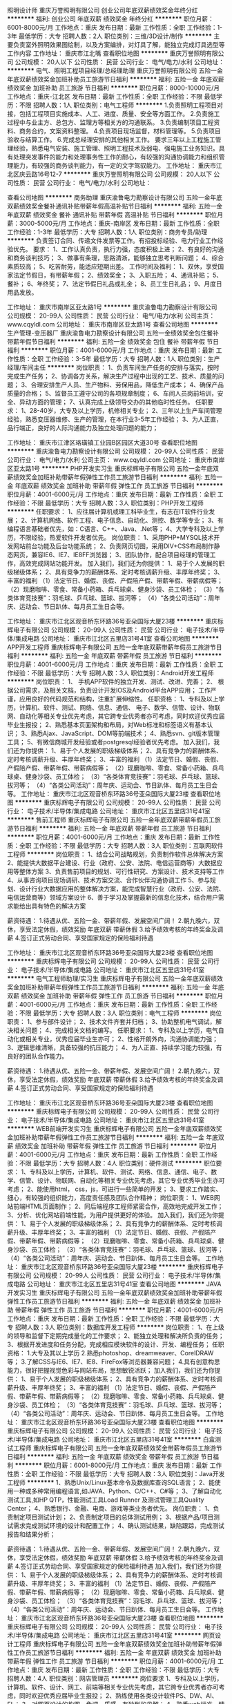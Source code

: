 照明设计师
重庆万誉照明有限公司
创业公司年底双薪绩效奖金年终分红
**********
福利:
创业公司
年底双薪
绩效奖金
年终分红
**********
职位月薪：6001-8000元/月 
工作地点：重庆
发布日期：最新
工作性质：全职
工作经验：1-3年
最低学历：大专
招聘人数：2人
职位类别：三维/3D设计/制作
**********
主要负责室外照明效果图绘制，以及方案编排，对灯具了解，能独立完成灯具选型等工作内容
工作地址：
重庆市江北嘴
查看职位地图
**********
重庆万誉照明有限公司
公司规模：
20人以下
公司性质：
民营
公司行业：
电气/电力/水利
公司地址：
**********
电气、照明工程项目经理/总经理助理
重庆万誉照明有限公司
五险一金年底双薪绩效奖金加班补助员工旅游节日福利
**********
福利:
五险一金
年底双薪
绩效奖金
加班补助
员工旅游
节日福利
**********
职位月薪：8000-10000元/月 
工作地点：重庆-江北区
发布日期：最新
工作性质：全职
工作经验：不限
最低学历：不限
招聘人数：1人
职位类别：电气工程师
**********
1.负责照明工程项目对接，包括工程项目实施成本、人工、进度、质量、安全等方面工作。
2.负责施工过程中与业主方、总包方、监理方等相关方的沟通联系。
3.负责编制项目工程资料、商务合约，文案资料整理。
4.负责项目现场监督，材料管理等。
5.负责项目验收与结算工作。
6.完成总经理安排的其他相关工作。
要求三年以上工程施工管理经验，熟悉电气安装、施工管理、照明工程技术及弱电、强电施工业务知识。具有处理突发事件的能力和处理事务性工作的耐心，有较强的沟通协调能力和组织管理能力，有较强的商务谈判能力，有一定的文字驾驭能力。
工作地址：
重庆市江北区庆云路16号12-7
**********
重庆万誉照明有限公司
公司规模：
20人以下
公司性质：
民营
公司行业：
电气/电力/水利
公司地址：

查看公司地图
**********
商务助理
重庆渝鲁电力勘察设计有限公司
五险一金年底双薪绩效奖金餐补通讯补贴带薪年假高温补贴节日福利
**********
福利:
五险一金
年底双薪
绩效奖金
餐补
通讯补贴
带薪年假
高温补贴
节日福利
**********
职位月薪：3000-5000元/月 
工作地点：重庆-南岸区
发布日期：最新
工作性质：全职
工作经验：1-3年
最低学历：大专
招聘人数：1人
职位类别：商务专员/助理
**********
负责签订合同、传递文件发票等工作。有招投标经验、电力行业工作经验优先。
要求：
1、工作认真负责，执行力强，态度积极上进；
2、有良好的沟通和商务谈判技巧；
3、做事有条理，思路清淅，能够独立思考判断问题；
4、综合素质较高；
5、吃苦耐劳，能适应短期出差。
工作时间及福利：
1、双休，享受国家法定节假日，有带薪年假；
2、绩效奖金；
3、入职五险；
4、通讯补贴；
5、餐补；
6、年终奖；
7、法定节假日礼品或礼金；
8、员工生日礼品；
9、月度日用品发放。

工作地址：
重庆市南岸区亚太路1号
**********
重庆渝鲁电力勘察设计有限公司
公司规模：
20-99人
公司性质：
民营
公司行业：
电气/电力/水利
公司主页：
www.cqyldl.com
公司地址：
重庆市南岸区亚太路1号
查看公司地图
**********
生产管理-变压器厂
重庆渝鲁电力勘察设计有限公司
五险一金绩效奖金包住餐补带薪年假节日福利
**********
福利:
五险一金
绩效奖金
包住
餐补
带薪年假
节日福利
**********
职位月薪：4001-6000元/月 
工作地点：重庆
发布日期：最新
工作性质：全职
工作经验：3-5年
最低学历：大专
招聘人数：1人
职位类别：生产经理/车间主任
**********
岗位职责：
1、负责车间生产任务的安排与落实，按时完成生产任务；
2、协调各方关系，解决生产过程中出现的工艺、技术、质量的问题；
3、合理安排生产人员、生产物料、劳保用品，降低生产成本；
4、确保产品质量的合格；
5、监督员工遵守公司的各项规章制度；
6、车间人员岗前培训，安全、异动方面的管理；
7、认真完成上级领导交办的其他临时性任务。
任职要求：
1、28-40岁，大专及以上学历，机修相关专业；
2、三年以上生产车间管理经验，熟悉变压器维修、生产的管理，在本行业3-5年工作经验；
3、为人正直，品行端正，良好的人际沟通能力及独立处理问题的能力；

工作地址：
重庆市江津区珞璜镇工业园B区园区大道30号
查看职位地图
**********
重庆渝鲁电力勘察设计有限公司
公司规模：
20-99人
公司性质：
民营
公司行业：
电气/电力/水利
公司主页：
www.cqyldl.com
公司地址：
重庆市南岸区亚太路1号
**********
PHP开发实习生
重庆标辉电子有限公司
五险一金年底双薪绩效奖金加班补助带薪年假弹性工作员工旅游节日福利
**********
福利:
五险一金
年底双薪
绩效奖金
加班补助
带薪年假
弹性工作
员工旅游
节日福利
**********
职位月薪：4001-6000元/月 
工作地点：重庆
发布日期：最新
工作性质：全职
工作经验：不限
最低学历：大专
招聘人数：3人
职位类别：PHP开发工程师
**********
任职要求：
1、应往届计算机或理工科毕业生，有志在IT软件行业发展；
2、计算机网络、软件工程、电子信息、自动化、测控、数学等专业； 
3、有编程语言基础者优先，如：C语言、C++、Java、.Net等； 
4、大学专科及以上学历，不限经验，热爱软件开发者优先。 
岗位职责：
1、采用PHP+MYSQL技术开发网站前台功能及后台功能系统；
2、负责网页切图，采用DIV+CSS布局制作静态网页，兼容IE6、IE7、IE8FF浏览器；
3、团队协作，配合项目经理的管理工作，高效完成网站功能开发。
加入我们，我们还为你提供：
1、易于个人发展的职级梯级体系；
2、具有竞争力的薪酬体系、定时考核调薪升级、丰厚年终奖；
3、丰富的福利
（1）法定节日、婚假、丧假、产假陪产假、带薪年假、带薪病假等；
（2）现磨咖啡、零食、常备小药箱、兵乓球桌、健身沙袋、员工体检；
（3）“各类体育竞技赛”：羽毛球、乒乓球、篮球、拔河等；
（4）“各类公司活动”：周年庆、运动会、节日趴体、每月员工生日会等。

工作地址：
重庆市江北区观音桥东环路36号亚朵国际大厦23楼
**********
重庆标辉电子有限公司
公司规模：
20-99人
公司性质：
民营
公司行业：
电子技术/半导体/集成电路
公司地址：
重庆市江北区五里店31号41室
查看公司地图
**********
APP开发工程师
重庆标辉电子有限公司
五险一金年底双薪带薪年假员工旅游节日福利
**********
福利:
五险一金
年底双薪
带薪年假
员工旅游
节日福利
**********
职位月薪：4001-6000元/月 
工作地点：重庆
发布日期：最新
工作性质：全职
工作经验：不限
最低学历：大专
招聘人数：3人
职位类别：Android开发工程师
**********
岗位职责：
1、 手机APP软件的独立开发、测试、改进、完善；
2、 根据公司需求，及相关文档，负责设计开发IOS及Android平台APP应用；
工作严谨，应用良好的代码规范和结构，注重扩展伸缩性。
任职资格：
1、专科及以上学历，计算机、软件、测试、网络、信息、通信、 电子、数学、信管、设计、物联网、自动化等相关专业优先考虑，其它跨专业优秀者亦可考虑，同时欢迎优秀应届毕业生报投；
2、熟悉基本页面架构和布局，对Web标准和标签语义有基本认识；
3、熟悉Ajax、JavaScript、DOM等前端技术；
4、熟悉svn、git版本管理工具；
5、有微信商城开发经验或者postgresql经验者优先考虑。
加入我们，我们还为你提供：
1、易于个人发展的职级梯级体系；
2、具有竞争力的薪酬体系、定时考核调薪升级、丰厚年终奖；
3、丰富的福利
（1）法定节日、婚假、丧假、产假陪产假、带薪年假、带薪病假等；
（2）现磨咖啡、零食、常备小药箱、兵乓球桌、健身沙袋、员工体检；
（3）“各类体育竞技赛”：羽毛球、乒乓球、篮球、拔河等；
（4）“各类公司活动”：周年庆、运动会、节日趴体、每月员工生日会等。
工作地址：
重庆市江北区观音桥东环路36号亚朵国际大厦23楼
查看职位地图
**********
重庆标辉电子有限公司
公司规模：
20-99人
公司性质：
民营
公司行业：
电子技术/半导体/集成电路
公司地址：
重庆市江北区五里店31号41室
**********
售前工程师
重庆标辉电子有限公司
五险一金年底双薪带薪年假员工旅游节日福利
**********
福利:
五险一金
年底双薪
带薪年假
员工旅游
节日福利
**********
职位月薪：4001-6000元/月 
工作地点：重庆
发布日期：最新
工作性质：全职
工作经验：不限
最低学历：大专
招聘人数：3人
职位类别：互联网软件工程师
**********
岗位职责：
1、结合公司战略规划，负责制作软件总体解决方案
2、能提供大数据平台建设、行业（政府、公安、法院、电信运营商等）大数据应用等整体方案
3、负责售前项目的规划、可行性研究、方案设计、技术支持等工作
4、从事咨询项目现场调研、技术方案交流、合作伙伴沟通协调工作
 5、参与规划、设计行业大数据应用的整体解决方案，能完成智慧行业（政府、公安、法院、电信运营商等）领域方案设计
6、善于学习及掌握最新的信息化技术，结合用户需求能给出具有特色的解决方案

薪资待遇：
1.待遇从优、五险一金、带薪年假、发展空间广阔！
2.朝九晚六，双休，享受法定休假，绩效奖励 年底双薪 带薪休假
3.给予绩效考核的年终奖金及调薪
4.签订正式劳动合同、享受国家规定的保险福利待遇

工作地址：
重庆市江北区观音桥东环路36号亚朵国际大厦23楼
查看职位地图
**********
重庆标辉电子有限公司
公司规模：
20-99人
公司性质：
民营
公司行业：
电子技术/半导体/集成电路
公司地址：
重庆市江北区五里店31号41室
**********
电气工程师助理/实习生
重庆标辉电子有限公司
五险一金年底双薪绩效奖金加班补助带薪年假弹性工作员工旅游节日福利
**********
福利:
五险一金
年底双薪
绩效奖金
加班补助
带薪年假
弹性工作
员工旅游
节日福利
**********
职位月薪：4001-6000元/月 
工作地点：重庆
发布日期：最新
工作性质：全职
工作经验：不限
最低学历：大专
招聘人数：3人
职位类别：电气工程师
**********
岗位职责：
1、参与部件设计；
2、技术文件齐套并归档；
3、协助整机电气调试，解决相关问题；
4、完成相关文档的编写。
任职要求：
1、专科及以上学历，电气自动化或相关专业，优秀应届毕业生亦可；
2、性格开朗外向，沟通协调能力强；
3、逻辑思维清晰，具备较强的抗压能力；
4、为人正直、持续学习能力较强，有良好的团队合作能力。

薪资待遇：
1.待遇从优、五险一金、带薪年假、发展空间广阔！
2.朝九晚六，双休，享受法定休假，绩效奖励 年底双薪 带薪休假
3.给予绩效考核的年终奖金及调薪
4.签订正式劳动合同、享受国家规定的保险福利待遇

工作地址：
重庆市江北区观音桥东环路36号亚朵国际大厦23楼
查看职位地图
**********
重庆标辉电子有限公司
公司规模：
20-99人
公司性质：
民营
公司行业：
电子技术/半导体/集成电路
公司地址：
重庆市江北区五里店31号41室
**********
WEB前端开发实习生
重庆标辉电子有限公司
五险一金年底双薪绩效奖金加班补助带薪年假弹性工作员工旅游节日福利
**********
福利:
五险一金
年底双薪
绩效奖金
加班补助
带薪年假
弹性工作
员工旅游
节日福利
**********
职位月薪：4001-6000元/月 
工作地点：重庆
发布日期：最新
工作性质：全职
工作经验：不限
最低学历：大专
招聘人数：4人
职位类别：硬件测试
**********
职位要求：
1、专科及以上学历，计算机、软件、测试、网络、信息、通信、电子、数学、信管、设计、物联网、自动化等相关专业优先考虑，其它专业优秀毕业生亦可考虑；
2、能使用html， css，js，可进行一些简单的开发；
3、要求工作踏实、细心，有较强的组织能力，高度责任感及团队合作精神；
 岗位职责：
1、WEB网站前端HTML页面制作；
2、同后端程序工程师紧密合作，高效地完成开发工作；
3、分析、优化网站前端性能，为用户提供更好的体验。
加入我们，我们还为你提供：
1、易于个人发展的职级梯级体系；
2、具有竞争力的薪酬体系、定时考核调薪升级、丰厚年终奖；
3、丰富的福利
（1）法定节日、婚假、丧假、产假陪产假、带薪年假、带薪病假等；
（2）现磨咖啡、零食、常备小药箱、兵乓球桌、健身沙袋、员工体检；
（3）“各类体育竞技赛”：羽毛球、乒乓球、篮球、拔河等；
（4）“各类公司活动”：周年庆、运动会、节日趴体、每月员工生日会等。
工作地址：
重庆市江北区观音桥东环路36号亚朵国际大厦23楼
**********
重庆标辉电子有限公司
公司规模：
20-99人
公司性质：
民营
公司行业：
电子技术/半导体/集成电路
公司地址：
重庆市江北区五里店31号41室
查看公司地图
**********
JAVA开发实习生
重庆标辉电子有限公司
五险一金年底双薪绩效奖金加班补助带薪年假弹性工作员工旅游节日福利
**********
福利:
五险一金
年底双薪
绩效奖金
加班补助
带薪年假
弹性工作
员工旅游
节日福利
**********
职位月薪：4001-6000元/月 
工作地点：重庆
发布日期：最新
工作性质：全职
工作经验：不限
最低学历：大专
招聘人数：3人
职位类别：数据库开发工程师
**********
岗位职责：
1、在上级的领导和监督下定期完成量化的工作要求；
2、能独立处理和解决所负责的任务；
3、根据开发进度和任务分配，完成相应模块软件的设计、开发、编程任务；
任职资格：
1.大专及其以上学历
2.熟悉photoshop、dreamweaver、CorelDRAW等；
3.了解CSS与IE6、IE7、IE8、FireFox等浏览器兼容问题；
4.具有创意构思能力，很好把握视觉色彩与网站布局，思想敏锐活跃；
加入我们，我们还为你提供：
1、易于个人发展的职级梯级体系；
2、具有竞争力的薪酬体系、定时考核调薪升级、丰厚年终奖；
3、丰富的福利
（1）法定节日、婚假、丧假、产假陪产假、带薪年假、带薪病假等；
（2）现磨咖啡、零食、常备小药箱、兵乓球桌、健身沙袋、员工体检；
（3）“各类体育竞技赛”：羽毛球、乒乓球、篮球、拔河等；
（4）“各类公司活动”：周年庆、运动会、节日趴体、每月员工生日会等。
工作地址：
重庆市江北区观音桥东环路36号亚朵国际大厦23楼
查看职位地图
**********
重庆标辉电子有限公司
公司规模：
20-99人
公司性质：
民营
公司行业：
电子技术/半导体/集成电路
公司地址：
重庆市江北区五里店31号41室
**********
白盒测试工程师
重庆标辉电子有限公司
五险一金年底双薪绩效奖金带薪年假员工旅游节日福利
**********
福利:
五险一金
年底双薪
绩效奖金
带薪年假
员工旅游
节日福利
**********
职位月薪：6001-8000元/月 
工作地点：重庆
发布日期：最新
工作性质：全职
工作经验：不限
最低学历：大专
招聘人数：3人
职位类别：Java开发工程师
**********
1、熟悉Unix/Linux基本命令及数据库查询SQL语言；
2、能使用一种或多种常用编程语言,如JAVA、Python、C/C++、C#等；
3、了解自动化测试工具,如HP QTP，性能测试工具Load Runner 及测试管理工具Quality Center；
4、熟悉银行、金融、电商、游戏等类业务者优先。
 岗位职责：
1、负责制定项目测试计划；
2、负责制定项目的总体测试用例；
3、根据产品/项目测试需求完成测试环境的设计和配置工作；
4、确认测试结果，缺陷跟踪，完成测试报告和结果分析；

薪资待遇：
1.待遇从优、五险一金、带薪年假、发展空间广阔！
2.朝九晚六，双休，享受法定休假，绩效奖励 年底双薪 带薪休假
3.给予绩效考核的年终奖金及调薪
4.签订正式劳动合同、享受国家规定的保险福利待遇
加入我们，我们还为你提供：
1、易于个人发展的职级梯级体系；
2、具有竞争力的薪酬体系、定时考核调薪升级、丰厚年终奖；
3、丰富的福利
（1）法定节日、婚假、丧假、产假陪产假、带薪年假、带薪病假等；
（2）现磨咖啡、零食、常备小药箱、兵乓球桌、健身沙袋、员工体检；
（3）“各类体育竞技赛”：羽毛球、乒乓球、篮球、拔河等；
（4）“各类公司活动”：周年庆、运动会、节日趴体、每月员工生日会等。
工作地址：
重庆市江北区观音桥东环路36号亚朵国际大厦23楼
查看职位地图
**********
重庆标辉电子有限公司
公司规模：
20-99人
公司性质：
民营
公司行业：
电子技术/半导体/集成电路
公司地址：
重庆市江北区五里店31号41室
**********
网页设计工程师
重庆标辉电子有限公司
五险一金年底双薪绩效奖金加班补助带薪年假弹性工作员工旅游节日福利
**********
福利:
五险一金
年底双薪
绩效奖金
加班补助
带薪年假
弹性工作
员工旅游
节日福利
**********
职位月薪：4001-6000元/月 
工作地点：重庆
发布日期：最新
工作性质：全职
工作经验：不限
最低学历：大专
招聘人数：4人
职位类别：网店管理员
**********
岗位要求
1、专科及以上学历，计算机、软件、设计、网工、前端等相关专业优先考虑，其它跨专业优秀者亦可考虑，同时欢迎优秀应届毕业生报投；
2、熟练使用各类设计软件PS、DW、AI、FL；
3、对网页设计的构图、色调、质感、有独到的见解；
4、熟悉web标准，精通HTML/XHTML、CSS，能手写规范代码，能解决多浏览器兼容问题；
5、对网站整体架构有较为清晰的认识，熟悉网站建设的流程和网页设计制作流程。
 岗位职责
1、负责公司网站及自媒体平台的创意、策划、设计、切图、排版、改版页面设计及美观优化；
2、负责对网页的风格、色彩、布局、图片美化处理等设计工作；
3、负责对公司线上线下活动广告宣传进行创意策划、排版、美工设计；
4、负责网站产品的美工设计，对交互体验有较为深入的了解；
5、对页面进行持续的优化，不断提升访问者的用户体验。
加入我们，我们还为你提供：
1、易于个人发展的职级梯级体系；
2、具有竞争力的薪酬体系、定时考核调薪升级、丰厚年终奖；
3、丰富的福利
（1）法定节日、婚假、丧假、产假陪产假、带薪年假、带薪病假等；
（2）现磨咖啡、零食、常备小药箱、兵乓球桌、健身沙袋、员工体检；
（3）“各类体育竞技赛”：羽毛球、乒乓球、篮球、拔河等；
（4）“各类公司活动”：周年庆、运动会、节日趴体、每月员工生日会等。

工作地址：
重庆市江北区观音桥东环路36号亚朵国际大厦23楼
**********
重庆标辉电子有限公司
公司规模：
20-99人
公司性质：
民营
公司行业：
电子技术/半导体/集成电路
公司地址：
重庆市江北区五里店31号41室
查看公司地图
**********
数据库DB程序员
重庆标辉电子有限公司
五险一金年底双薪绩效奖金加班补助带薪年假弹性工作员工旅游节日福利
**********
福利:
五险一金
年底双薪
绩效奖金
加班补助
带薪年假
弹性工作
员工旅游
节日福利
**********
职位月薪：4001-6000元/月 
工作地点：重庆
发布日期：最新
工作性质：全职
工作经验：不限
最低学历：大专
招聘人数：3人
职位类别：数据库开发工程师
**********
岗位职责：
1、参与大数据平台架构的整体规划和设计；
2、根据上层业务需求搭建底层分布式存储和分布式计算平台；
3、跟踪业界技术动态，推动技术的持续进步；
4、根据业务需求和目标，承担数据库/知识库设计与开发。
任职资格
1、大专及以上学历
2、专人专事，因岗而异；
3、因业务扩张需要，急聘各方向开发工程师数名，欢迎广大有志之士报投。
加入我们，我们还为你提供：
1、易于个人发展的职级梯级体系；
2、具有竞争力的薪酬体系、定时考核调薪升级、丰厚年终奖；
3、丰富的福利
（1）法定节日、婚假、丧假、产假陪产假、带薪年假、带薪病假等；
（2）现磨咖啡、零食、常备小药箱、兵乓球桌、健身沙袋、员工体检；
（3）“各类体育竞技赛”：羽毛球、乒乓球、篮球、拔河等；
（4）“各类公司活动”：周年庆、运动会、节日趴体、每月员工生日会等。
工作地址：
重庆市江北区观音桥东环路36号亚朵国际大厦23楼
查看职位地图
**********
重庆标辉电子有限公司
公司规模：
20-99人
公司性质：
民营
公司行业：
电子技术/半导体/集成电路
公司地址：
重庆市江北区五里店31号41室
**********
行政助理
重庆中普建设工程有限公司
**********
福利:
**********
职位月薪：3000-4000元/月 
工作地点：重庆-江北区
发布日期：最新
工作性质：全职
工作经验：1-3年
最低学历：大专
招聘人数：2人
职位类别：大客户销售代表
**********
岗位职责：
1、负责日常办公用品采购、发放、登记管理，办公室设备管理；
2、接待客户、送资料、发票等，协助经理完成对接工作；
3、项目前期了解需求和施工过程中跟踪进度，协调与甲方的关系；
3、了解目标客户的需求及项目招标信息跟进；
4、协调各部门工作，及时完成计划；
任职资格： 
1、销售、行政管理等相关专业；
2、一年以上相关工作经验；
3、熟悉办公室行政管理知识及工作流程，熟悉公文写作格式，具备基本商务信函写作能力，熟练运用OFFICE等办公软件；
4、工作要有主动性、思考性、协作性，具备较强的书面和口头表达能力；
5、形象好，气质佳，年龄在20-35岁。

工作地址：
重庆北部新区黄山大道中段麒麟D座11-4(光电园轻轨站旁)
查看职位地图
**********
重庆中普建设工程有限公司
公司规模：
20-99人
公司性质：
民营
公司行业：
房地产/建筑/建材/工程
公司地址：
重庆市江北区建新南路12号
**********
弱电售后工程师
重庆中普建设工程有限公司
五险一金年底双薪绩效奖金
**********
福利:
五险一金
年底双薪
绩效奖金
**********
职位月薪：4001-6000元/月 
工作地点：重庆-江北区
发布日期：最新
工作性质：全职
工作经验：1-3年
最低学历：大专
招聘人数：2人
职位类别：智能大厦/布线/弱电/安防
**********
岗位职责
1、负责多媒体教室、会议室；投影机及音响控制系统及监控等的综合布线、设备安装及调试；
2、负责项目工程中设备的调试及技术支持；
3、有一定的智能化项目施工或维修能力，工程施工及售后服务。
4、熟悉弱电工程设计、安装、施工（综合布线、安防监控、楼宇对讲、红外对射、智能停车）；
5、有良好沟通能力，团队协作能力，能完成安排的工作任务；

任职条件:
1、能够独立承担项目的维护管理、协调施工、具有良好的沟通能力，分析解决问题的能力，负责文档制作及验收工作。
2、1年以上弱电项目工程管理经验，能使用常用制图软件进行施工制图；
3、熟悉综合布线、广播、楼宇对讲、机房工程、安防、一卡通等有相关系统的实施经验；
4、掌握技防的报审验收规及弱电的相关系统规范；
5、踏实肯干，有吃苦的精神，有较强的工作责任心和自律心；
6、善于沟通，善于协调，有良好的职业素质、团队协作精神和领导能力；

工资=月工资+绩效+项目奖+各种福利

工作地址：
重庆北部新区黄山大道中段麒麟D座11-4(光电园轻轨站旁)
查看职位地图
**********
重庆中普建设工程有限公司
公司规模：
20-99人
公司性质：
民营
公司行业：
房地产/建筑/建材/工程
公司地址：
重庆市江北区建新南路12号
**********
智能化工程项目经理
重庆中普建设工程有限公司
五险一金年底双薪绩效奖金年终分红
**********
福利:
五险一金
年底双薪
绩效奖金
年终分红
**********
职位月薪：5000-10000元/月 
工作地点：重庆-江北区
发布日期：最新
工作性质：全职
工作经验：5-10年
最低学历：大专
招聘人数：2人
职位类别：智能大厦/布线/弱电/安防
**********
岗位职责:
负责弱电项目的全面管理：能独立承担或主持大、中型弱电项目的设计，负责实施工程项目的全面管理工作，控制过程管理，确保施工进度计划的顺利完成，确保项目取得甲方的认可和满意。
1、负责智能化弱电系统工程的项目管理；负责协调公司内外部各项资源，有效推进项目进度；
2、负责弱电工程项目的客户需求调研、方案设计和施工图设计（包括深化技术方案、施工图纸设计、产品选型、工程预算、厂家协调等），负责项目施工组织设计，编写施工组织设计方案；
3、负责设计交底服务，并根据客户要求做好设计变更；
4、负责项目组人员的管理，负责专业分包队伍的管理；
5、负责指导、处理、协调和解决工程实施中出现的问题，确保工程项目按期完成；
6、驻工程现场，与客户、相关部门沟通协调，解决项目相关事务；
7、负责核心系统的调试及验收。
任职条件:
1、能够独立承担项目的组织管理、协调项目的工程实施、具有良好的沟通能力，分析解决问题的能力，负责文档制作及验收工作。
2、三年以上弱电项目工程管理经验，能熟练使用常用制图软件进行施工制图，具有较深的技术功底；
3、熟悉综合布线、网络、广播、通信、多媒体、楼宇对讲、机房工程、安防、一卡通、BA等系统设计，有相关系统的实施经验；
4、掌握技防的报审验收规及弱电的相关系统规范；
5、踏实肯干，有吃苦的精神，有较强的工作责任心和自律心；
6、善于沟通，善于协调，有良好的职业素质、团队协作精神和领导能力；
7、有2个以上酒店项目的实施管理经验者优先。
8、有中级以上职称/信息系统集成项目经理证/一级或二级建造师证书优先考虑；

工资=月工资+绩效+项目奖+各种福利

工作地址：
重庆北部新区黄山大道中段麒麟D座11-4(光电园轻轨站旁)
查看职位地图
**********
重庆中普建设工程有限公司
公司规模：
20-99人
公司性质：
民营
公司行业：
房地产/建筑/建材/工程
公司地址：
重庆市江北区建新南路12号
**********
智能化工程师
重庆中普建设工程有限公司
五险一金年底双薪绩效奖金
**********
福利:
五险一金
年底双薪
绩效奖金
**********
职位月薪：4001-6000元/月 
工作地点：重庆-江北区
发布日期：最新
工作性质：全职
工作经验：1-3年
最低学历：大专
招聘人数：2人
职位类别：智能大厦/布线/弱电/安防
**********
岗位职责：
１、协助项目经理管理施工现场，统计材料及进度，协调甲方、总包、分包、劳务班组的现场工作，及时处理施工问题。
２、可独立完成项目施工与图纸的设计、优化和施工验收，参加现场会议，汇报现场进度。
３、有一定的技术能力，负责安装、调试、维护安防、可视对讲、停车场系统、电子围栏、机房设备等系统。
任职资格：
１、对工程管理感兴趣，有吃苦精神、诚实、敬业。
２、对计算机网络、安防监控、智能楼宇有一定专业知识和经验者优先。

工资=月工资+绩效+项目奖+各种福利

工作地址：
重庆北部新区黄山大道中段麒麟D座11-4(光电园轻轨站旁)
查看职位地图
**********
重庆中普建设工程有限公司
公司规模：
20-99人
公司性质：
民营
公司行业：
房地产/建筑/建材/工程
公司地址：
重庆市江北区建新南路12号
**********
智能化技术员
重庆中普建设工程有限公司
五险一金年底双薪绩效奖金年终分红
**********
福利:
五险一金
年底双薪
绩效奖金
年终分红
**********
职位月薪：3500-6000元/月 
工作地点：重庆-江北区
发布日期：最新
工作性质：全职
工作经验：1年以下
最低学历：大专
招聘人数：2人
职位类别：智能大厦/布线/弱电/安防
**********
岗位职责：
１、协助项目经理管理施工现场，统计材料及进度，协调甲方、总包、分包、劳务班组的现场工作，及时处理施工问题。
２、参与项目施工验收，参加现场会议，汇报现场进度。
３、有一定的技术能力，负责安装、调试、维护安防、可视对讲、停车场系统、电子围栏、机房设备等系统。
任职资格：
１、对工程管理感兴趣，有吃苦精神、诚实、敬业。
２、对计算机网络、安防监控、智能楼宇有一定专业知识和经验者优先。

工作地址：
重庆两江新区黄山大道两江创新大厦11楼（光电园站旁麒麟D座）
查看职位地图
**********
重庆中普建设工程有限公司
公司规模：
20-99人
公司性质：
民营
公司行业：
房地产/建筑/建材/工程
公司地址：
重庆市江北区建新南路12号
**********
弱电项目经理
重庆中普建设工程有限公司
五险一金年底双薪绩效奖金交通补助
**********
福利:
五险一金
年底双薪
绩效奖金
交通补助
**********
职位月薪：4000-8000元/月 
工作地点：重庆-江北区
发布日期：最新
工作性质：全职
工作经验：3-5年
最低学历：大专
招聘人数：3人
职位类别：智能大厦/布线/弱电/安防
**********
岗位职责:
负责弱电项目的全面管理：能独立承担或主持大、中型弱电项目的设计，负责实施工程项目的全面管理工作，控制过程管理，确保施工进度计划的顺利完成，确保项目取得甲方的认可和满意。
1、负责智能化弱电系统工程的项目管理；负责协调公司内外部各项资源，有效推进项目进度；
2、负责弱电工程项目的客户需求调研、方案设计和深化施工图设计（包括深化技术方案、施工图纸设计、产品选型、工程预算、厂家协调等），负责项目施工组织设计，编写施工组织设计方案；
3、负责设计交底服务，并根据客户要求做好设计变更；
4、负责项目组人员的管理，负责专业分包队伍的管理；
5、负责指导、处理、协调和解决工程实施中出现的问题，确保工程项目按期完成；
6、驻工程现场，与客户、相关部门沟通协调，解决项目相关事务；
7、负责核心系统的调试及验收。
任职条件:
1、能够独立承担项目的组织管理、协调项目的工程实施、具有良好的沟通能力，分析解决问题的能力，负责文档制作及验收工作。
2、三年以上弱电项目工程管理经验，能熟练使用常用制图软件进行施工制图，具有较深的技术功底；
3、熟悉综合布线、网络、广播、通信、多媒体、楼宇对讲、机房工程、安防、一卡通、BA等系统设计，有相关系统的实施经验；
4、掌握技防的报审验收规及弱电的相关系统规范；
5、踏实肯干，有吃苦的精神，有较强的工作责任心和自律心；
6、善于沟通，善于协调，有良好的职业素质、团队协作精神和领导能力；
7、有2个以上酒店项目的实施管理经验者优先。
8、有中级以上职称/信息系统集成项目经理证/一级或二级建造师证书优先考虑；

工资=月工资+绩效+项目奖+各种福利

工作地址：
重庆北部新区黄山大道中段麒麟D座11-4(光电园轻轨站旁)
查看职位地图
**********
重庆中普建设工程有限公司
公司规模：
20-99人
公司性质：
民营
公司行业：
房地产/建筑/建材/工程
公司地址：
重庆市江北区建新南路12号
**********
智能化设计师
重庆中普建设工程有限公司
五险一金年底双薪绩效奖金年终分红
**********
福利:
五险一金
年底双薪
绩效奖金
年终分红
**********
职位月薪：4001-6000元/月 
工作地点：重庆-江北区
发布日期：最新
工作性质：全职
工作经验：3-5年
最低学历：大专
招聘人数：2人
职位类别：智能大厦/布线/弱电/安防
**********
岗位职责:
负责弱电项目的设计管理：能独立承担中型弱电项目的设计，负责与甲方的技术交流、产品选型等全面管理工作，控制过程管理，确保施工进度计划的顺利完成，确保项目取得甲方的认可和满意。
1、负责智能化弱电系统工程的项目管理；负责协调公司内外部各项资源，有效推进项目进度；
2、负责弱电工程项目的客户需求调研、方案设计和施工图设计（包括深化技术方案、施工图纸设计、产品选型、厂家协调等），负责项目施工组织设计，编写施工组织设计方案；
3、负责设计交底服务，并根据客户要求做好设计变更；
4、负责项目组人员的管理，负责施工单位的的技术沟通；
5、负责指导、处理、协调和解决工程实施中出现的问题，确保工程项目按期完成；
6、驻工程现场，与客户、相关部门沟通协调，解决项目相关事务；
7、负责核心系统的调试及验收。
任职条件:
1、能够独立承担项目的组织管理、协调项目的工程实施、具有良好的沟通能力，分析解决问题的能力，负责文档制作及验收工作。
2、三年以上弱电项目工程管理经验，能熟练使用常用制图软件进行施工制图，具有较深的技术功底；
3、熟悉综合布线、网络、广播、通信、多媒体、楼宇对讲、机房工程、安防、一卡通、BA等系统设计，有相关系统的实施经验；
4、掌握技防的报审验收规及弱电的相关系统规范；
5、踏实肯干，有吃苦的精神，有较强的工作责任心和自律心；
6、善于沟通，善于协调，有良好的职业素质、团队协作精神和领导能力；
7、有酒店项目或多个地产项目的实施管理经验者优先。
8、有中级以上职称/信息系统集成项目经理证/一级或二级建造师证书优先考虑；

工作地址：
重庆北部新区黄山大道中段麒麟D座11-4(光电园轻轨站旁)
查看职位地图
**********
重庆中普建设工程有限公司
公司规模：
20-99人
公司性质：
民营
公司行业：
房地产/建筑/建材/工程
公司地址：
重庆市江北区建新南路12号
**********
销售助理
重庆中普建设工程有限公司
**********
福利:
**********
职位月薪：4000-7000元/月 
工作地点：重庆-江北区
发布日期：最新
工作性质：全职
工作经验：1-3年
最低学历：不限
招聘人数：2人
职位类别：销售行政专员/助理
**********
岗位职责：
1、协助销售总经理完成销售前期、后期的相关工作；
2、负责对已有客户的销售支持与管理等工作，参与重要项目的推进，商务谈判和合同签订；
3、负责维护区域重点客户和合作伙伴关系，协调区域市场项目的实施，配合项目进度款的催收；
4、向总经理定期汇报区域市场推进情况。

任职要求：
1、大专以上学历，专业不限；
2、１年以上项目销售经验，熟悉招投标流程，有较强的市场规划能力和大项目运作能力；
3、思路清晰，善于学习和创新，有强烈赢单欲望，乐于陌生交流，善于沟通；
4、有很强的责任心和执行力，拥有良好的职业素养；
底薪+提成
  工作地址：
重庆两江新区黄山大道中段麒麟D座11楼（光电园站旁）
查看职位地图
**********
重庆中普建设工程有限公司
公司规模：
20-99人
公司性质：
民营
公司行业：
房地产/建筑/建材/工程
公司地址：
重庆市江北区建新南路12号
**********
技术服务工程师(职位编号：gzzg000519)
广州智光电气股份有限公司
**********
福利:
**********
职位月薪：6001-8000元/月 
工作地点：重庆
发布日期：招聘中
工作性质：全职
工作经验：3-5年
最低学历：大专
招聘人数：10人
职位类别：售前/售后技术支持工程师
**********
岗位职责:
1、现场售后工作，包括故障排除，产品调试。
2、现场设备的维护，技术服务。
3、完成其他日常工作。

任职要求：
1、大专以上学历，自动化等相关专业。
2、具备计算机基础，熟练掌握CAD和办公软件，熟悉PLC编程。
3、有电气设计或调试经验，熟悉电力行业、水泥行业、钢铁冶金行业等工况工艺，有高压电气设备现场调试相关经验优先。
3、沟通协调能力良好。
4、能适应长期出差。（负责当地区域技术服务，发布地籍贯优先）
工作地址：
广州市埔南路51号
查看职位地图
**********
广州智光电气股份有限公司
公司规模：
1000-9999人
公司性质：
上市公司
公司行业：
能源/矿产/采掘/冶炼
公司主页：
http://www.gzzg.com.cn
公司地址：
广州市黄埔区瑞和路89号
**********
技术支持工程师
广州智光电气股份有限公司
五险一金年底双薪绩效奖金
**********
福利:
五险一金
年底双薪
绩效奖金
**********
职位月薪：6001-8000元/月 
工作地点：重庆
发布日期：招聘中
工作性质：全职
工作经验：3-5年
最低学历：本科
招聘人数：5人
职位类别：售前/售后技术支持工程师
**********
岗位内容：
1、调研客户现场需求，完成西安航电能质量测试；
2、研究典型行业配电网运行电能质量特点；
3、编写电能质量治理方案；
4、与客户进行电能质量测试仪，技术标书审核。
岗位要求：
1、本科以上学历，电气、电力、电力电子等相关专业；
2、2年以上电能质量治理相关技术经验；
3、熟练应用CAD、office等软件，熟练使用电能质量测试仪；
4、沟通应变能力良好，具有较强的自学钻研能力。
5、国内出差，能适应经常出差（应聘人员不局限于某一城市）
工作地址：
广州市黄埔区瑞和路89号
**********
广州智光电气股份有限公司
公司规模：
1000-9999人
公司性质：
上市公司
公司行业：
能源/矿产/采掘/冶炼
公司主页：
http://www.gzzg.com.cn
公司地址：
广州市黄埔区瑞和路89号
**********
业务主管（净水）
广东万和新电气股份有限公司
五险一金绩效奖金带薪年假弹性工作定期体检员工旅游节日福利
**********
福利:
五险一金
绩效奖金
带薪年假
弹性工作
定期体检
员工旅游
节日福利
**********
职位月薪：4001-6000元/月 
工作地点：重庆
发布日期：招聘中
工作性质：全职
工作经验：不限
最低学历：大专
招聘人数：1人
职位类别：销售代表
**********
任职要求：
1、20-25岁，大专以上学历；
2、工作经验不限，接受应届毕业生；
3、有较强的沟通能力和交流能力，思维敏捷；
4、具备良好的协调和激励能力，有较强的承担高度工作压力。

岗位职责：
1、根据公司总体目标，做好销售预测，制定销售计划并组织执行销售计划；
2、维护和开发优秀客户，制度客户管理方案，加强客户管理；
3、出色的市场分析洞察能力、具备全面深刻营销知识和技能；
4、密切了解市场动态，对地方竟品同行的产品、政策等有充分的调查研究。

工作地点：
重庆
工作地址：
佛山市顺德区容桂桥西路2号二层
查看职位地图
**********
广东万和新电气股份有限公司
公司规模：
1000-9999人
公司性质：
股份制企业
公司行业：
耐用消费品（服饰/纺织/皮革/家具/家电）
公司主页：
www.vanward.com
公司地址：
佛山市顺德高新区容桂建业中路13号
**********
项目招投标专员
启迪桑德环境资源股份有限公司
每年多次调薪五险一金年底双薪
**********
福利:
每年多次调薪
五险一金
年底双薪
**********
职位月薪：4001-6000元/月 
工作地点：重庆
发布日期：招聘中
工作性质：全职
工作经验：1-3年
最低学历：本科
招聘人数：5人
职位类别：项目招投标
**********
岗位职责：
1、负责搜集筛选工程项目招标信息，分析投标环境，并购买招标文件。 
2、负责对批准的投标文件按招标文件要求进行排版、打印、复印、装订等工作，并按规定如期完成标书制作、签字盖章、包装、密封，并准时参加投标工作。
3、负责组织对编制完成的投标文件进行审核。   
4、负责项目报名资料及投标文件报送、参加开标一系列过程。 
5、负责组织办理一切投标手续。
6、负责关注中标结果、领取中标通知书。
 任职要求：
1、具有环卫一体化相关经验者优先；
3、熟练操作办公软件，有优秀的中文写作及表达能力；
4、较强的责任心和敬业精神，良好的组织协调能力、抗压能力及沟通能力，较强的分析、解决问题能力。
2、具备较强的学习能力，主动性、适应能力强；
3、具备较强的协调沟通能力和表达能力、良好的人际交往能力，一定的分析判断能力；
4、注重团队协作，工作认真严谨，高度的责任心。
5、本科学历以上
工作地址：
重庆市南岸区南坪东路583号海棠晓月怡景天域2栋
**********
启迪桑德环境资源股份有限公司
公司规模：
10000人以上
公司性质：
上市公司
公司行业：
环保
公司主页：
www.tus-sound.com
公司地址：
北京市通州区马驹桥金桥科技产业基地启迪桑德园区
查看公司地图
**********
技术咨询工程师
广州智光电气股份有限公司
五险一金年底双薪绩效奖金
**********
福利:
五险一金
年底双薪
绩效奖金
**********
职位月薪：6001-8000元/月 
工作地点：重庆
发布日期：招聘中
工作性质：全职
工作经验：3-5年
最低学历：大专
招聘人数：10人
职位类别：售前/售后技术支持工程师
**********
岗位职责：
1、负责客户改造升级项目的推动；
2、负责项目方案的制订；
3、负责项目合同签订、合同执行、货款回收等全面工作； 
任职要求：
1、电气相关专业   大专及以上学历；
2、熟悉一种或多种国内或进口品牌变频器，有3年以上研发、设计、调试或销售经验，熟悉电力行业、水泥行业、钢铁冶金行业等工况工艺优先；
3、熟悉机械及相关电气设计、电气安装等相关规范；
4、语言表达能力/推理逻辑能力/数量判断能力较好，性格外向，善于沟通。
备注：工作地点为个人所在地，能适应出差，有销售提成
工作地址：
广州市黄埔区埔南路51号
**********
广州智光电气股份有限公司
公司规模：
1000-9999人
公司性质：
上市公司
公司行业：
能源/矿产/采掘/冶炼
公司主页：
http://www.gzzg.com.cn
公司地址：
广州市黄埔区瑞和路89号
**********
商务专员
启迪桑德环境资源股份有限公司
五险一金交通补助餐补每年多次调薪
**********
福利:
五险一金
交通补助
餐补
每年多次调薪
**********
职位月薪：4001-6000元/月 
工作地点：重庆
发布日期：招聘中
工作性质：全职
工作经验：1-3年
最低学历：本科
招聘人数：10人
职位类别：环境管理/园林景区保护
**********
岗位职责：
1、负责市场部门、各区域市场费用统计、审核以及费用报销票据审核整理；
2、负责各区域项目招标代理服务费的办理；
3、负责部门事务与公司各部门的联络、汇报、沟通、协调、配合；
4、负责各类文稿的撰写、会务的安排等工作；
5、完成上级领导临时交办的工作任务。
任职要求：
1、具有环卫一体化相关经验者；
3、熟练操作办公软件，有优秀的中文写作及表达能力；
4、较强的责任心和敬业精神，良好的组织协调能力、抗压能力及沟通能力，较强的分析、解决问题能力。
2、具备较强的学习能力，主动性、适应能力强；
3、具备较强的协调沟通能力和表达能力、良好的人际交往能力，一定的分析判断能力；
4、注重团队协作，工作认真严谨，高度的责任心。
5、本科学历
工作地址：
重庆市南岸区南坪东路583号海棠晓月怡景天域2栋
**********
启迪桑德环境资源股份有限公司
公司规模：
10000人以上
公司性质：
上市公司
公司行业：
环保
公司主页：
www.tus-sound.com
公司地址：
北京市通州区马驹桥金桥科技产业基地启迪桑德园区
查看公司地图
**********
招投标专员
启迪桑德环境资源股份有限公司
每年多次调薪五险一金交通补助
**********
福利:
每年多次调薪
五险一金
交通补助
**********
职位月薪：4001-6000元/月 
工作地点：重庆
发布日期：最近
工作性质：全职
工作经验：1-3年
最低学历：本科
招聘人数：5人
职位类别：项目招投标
**********
岗位职责：
1.根据市场项目招标信息进行投标报名及投标准备工作
2.按招标文件要求，制作投标文件
3.按时完成投标文件的制作、投标文件的密封、提供投标现场需要的资料并投标
任职要求：
1.本科及以上学历，专业不限
2.具有环卫一体化行业工作经验
3.熟悉环卫行业市场开发、方案编制、招投标、项目运营相关技能
4.品行端正、较强的组织协调能力、责任心和执行力
5.会做标书和运营管理优先 
  工作地址：
北京市通州区马驹桥金桥科技产业基地环宇路3号
**********
启迪桑德环境资源股份有限公司
公司规模：
10000人以上
公司性质：
上市公司
公司行业：
环保
公司主页：
www.tus-sound.com
公司地址：
北京市通州区马驹桥金桥科技产业基地启迪桑德园区
查看公司地图
**********
运营专员
启迪桑德环境资源股份有限公司
每年多次调薪五险一金交通补助
**********
福利:
每年多次调薪
五险一金
交通补助
**********
职位月薪：4001-6000元/月 
工作地点：重庆
发布日期：最近
工作性质：全职
工作经验：1-3年
最低学历：本科
招聘人数：5人
职位类别：环境管理/园林景区保护
**********
岗位职责：
1、负责日常运营相关的信息录入；
2、负责日常运营相关业务流程的梳理及优化；
3、配合公司各类项目，提出相应的运营方案；
4、跨部门沟通协调相关资源，保证相关运营活动正常上线；
5、其他日常运营维护工作。
 任职要求
1、本科或以上学历，1-3年运营和环保、环卫一体化相关工作经历，
2、具有一定的数据分析能力，逻辑思维能力强；
3、沟通能力、协调能力较强；
4、工作细心，能吃苦，具备一定的抗压能力。
工作地址：
重庆市南岸区南坪东路583号海棠晓月怡景天域2栋
**********
启迪桑德环境资源股份有限公司
公司规模：
10000人以上
公司性质：
上市公司
公司行业：
环保
公司主页：
www.tus-sound.com
公司地址：
北京市通州区马驹桥金桥科技产业基地启迪桑德园区
查看公司地图
**********
商务专员
启迪桑德环境资源股份有限公司
每年多次调薪五险一金交通补助餐补通讯补贴
**********
福利:
每年多次调薪
五险一金
交通补助
餐补
通讯补贴
**********
职位月薪：4001-6000元/月 
工作地点：重庆
发布日期：最近
工作性质：全职
工作经验：1-3年
最低学历：本科
招聘人数：5人
职位类别：环境管理/园林景区保护
**********
岗位职责：
1、负责市场部门、各区域市场费用统计、审核以及费用报销票据审核整理；
2、负责各区域项目招标代理服务费的办理；
3、负责部门事务与公司各部门的联络、汇报、沟通、协调、配合；
4、负责各类文稿的撰写、会务的安排等工作；
5、完成上级领导临时交办的工作任务。
任职要求：
1、具有环卫一体化相关经验者；
3、熟练操作办公软件，有优秀的中文写作及表达能力；
4、较强的责任心和敬业精神，良好的组织协调能力、抗压能力及沟通能力，较强的分析、解决问题能力。
2、具备较强的学习能力，主动性、适应能力强；
3、具备较强的协调沟通能力和表达能力、良好的人际交往能力，一定的分析判断能力；
4、注重团队协作，工作认真严谨，高度的责任心。
  工作地址：
北京市通州区马驹桥金桥科技产业基地环宇路3号
**********
启迪桑德环境资源股份有限公司
公司规模：
10000人以上
公司性质：
上市公司
公司行业：
环保
公司主页：
www.tus-sound.com
公司地址：
北京市通州区马驹桥金桥科技产业基地启迪桑德园区
查看公司地图
**********
市场专员
启迪桑德环境资源股份有限公司
每年多次调薪五险一金包住餐补通讯补贴
**********
福利:
每年多次调薪
五险一金
包住
餐补
通讯补贴
**********
职位月薪：4001-6000元/月 
工作地点：重庆
发布日期：最近
工作性质：全职
工作经验：1-3年
最低学历：本科
招聘人数：1人
职位类别：品牌专员/助理
**********
岗位职责：
1.对环卫相关业务进行资料搜集、调研和业务开拓；
2.组织协调公司内外关系，保证项目调查、投标、合同签订、交底等工作顺利进行；
3.负责建立意向客户详细资料档案，并保持长期稳定的联系，及时了解市场的变化并及时上报市场部领导，做出相应的调整。
4.完成上级领导交待的其他工作。
任职要求：
1.本科以上学历，市场营销、环保、环卫相关专业；
2.1年以上市场开拓经验；
3.具备较强的沟通与执行能力，肯吃苦、抗压能力强、学习意识强；
4.适应经常性出差。
5.女士。
工作地址：
重庆市南岸区海棠溪街道南坪东路583号
**********
启迪桑德环境资源股份有限公司
公司规模：
10000人以上
公司性质：
上市公司
公司行业：
环保
公司主页：
www.tus-sound.com
公司地址：
北京市通州区马驹桥金桥科技产业基地启迪桑德园区
查看公司地图
**********
大客户销售专员【战略性新兴产业】
北京威派格科技发展有限公司
五险一金绩效奖金交通补助通讯补贴带薪年假定期体检员工旅游节日福利
**********
福利:
五险一金
绩效奖金
交通补助
通讯补贴
带薪年假
定期体检
员工旅游
节日福利
**********
职位月薪：6001-8000元/月 
工作地点：重庆-南岸区
发布日期：招聘中
工作性质：全职
工作经验：1-3年
最低学历：本科
招聘人数：1人
职位类别：大客户销售经理
**********
一个站在“互联网+”风口上的行业
   工业互联，智联供水新型设备引领产业升级。
 智慧水务，城市供水管理平台提升水务运营。
 一家引领行业发展的企业
 承接国家“十二五”水专项课题
五项建设部行业标准/一项国家标准
二次供水领域74项专利
国际工业互联联盟IIC成员
西门子SIEMENS战略合作伙伴
中国首个工程级水利综合实验平台
工业4.0标准的全新智能化工厂
 选择你的未来！期待你的加入！
 岗位职责：
1、负责区域内的系统大客户开发及长期关系维护；
2、透彻理解客户需求与公司资源，负责设计推进策略与合作方案、商业模式，形成深入且持续的客户关系；
3，负责最终的业绩产出并能够不断拓展潜在的商业机会。
 任职资格：
1、统招本科以上学历，具备良好的沟通能力与亲和力；
2、具备2年以上销售或系统大客户开发类工作经验且业绩良好；
3、有长期系统客户合作经验者优先；
4、良好的沟通协调与协作能力。 
 职业发展通道：
专员—经理—区域经理—分公司总经理
 选择一个前景无限的产业，决定着你未来广阔的发展空间。
选择一个迅速发展的企业，决定着你拥有更多的发展机会。
选择一个行业的龙头企业，决定着你将接受到更好的培养。
选择一个积极向上的团队，决定着你拥有志同道合的伙伴。
 选择我们，选择一份值得奋斗一生的事业！
 
工作地址：
重庆市南岸区南坪万达广场写字楼2栋27-12
查看职位地图
**********
北京威派格科技发展有限公司
公司规模：
1000-9999人
公司性质：
上市公司
公司行业：
大型设备/机电设备/重工业
公司主页：
http://www.shwpg.com/
公司地址：
北京市宣武区宣外大街10号庄胜广场中央办公楼北翼11层
**********
环卫车销售区域经理
启迪桑德环境资源股份有限公司
五险一金年底双薪
**********
福利:
五险一金
年底双薪
**********
职位月薪：6000-12000元/月 
工作地点：重庆
发布日期：最近
工作性质：全职
工作经验：5-10年
最低学历：大专
招聘人数：5人
职位类别：销售工程师
**********
岗位职责：
1、负责所属地区环卫汽车、环卫一体化市场项目开拓。收集客户、市场信息，建立客户档案，访问客户，维护客户关系；
2、跟进和签约订单合同，完成年度销售目标；
3、区域订单跟踪，建立销售台账；
4、负责区域库存、应收，防范业务风险；
5、收集客户要求，对改善产品质量、改良产品设计提供意见，提升客户满意度；
6、总结业务过程案例，指导培养销售人员。
 任职要求：
1、环卫汽车、PPP环卫一体化行业3年以上工作经验。
2、专科及以上学历，机械类、市场营销类等相关专业；
3、有政府、企业客户资源优先：
4、薪酬：无责任底薪加销售提成。


工作地址：
全国各地
**********
启迪桑德环境资源股份有限公司
公司规模：
10000人以上
公司性质：
上市公司
公司行业：
环保
公司主页：
www.tus-sound.com
公司地址：
北京市通州区马驹桥金桥科技产业基地启迪桑德园区
查看公司地图
**********
培训经理/主管
重庆电力建设总公司
五险一金绩效奖金餐补带薪年假节日福利
**********
福利:
五险一金
绩效奖金
餐补
带薪年假
节日福利
**********
职位月薪：12500-25000元/月 
工作地点：重庆
发布日期：招聘中
工作性质：全职
工作经验：5-10年
最低学历：本科
招聘人数：1人
职位类别：培训经理/主管
**********
岗位职责： 1.认真贯彻执行国家的方针、政策和公司党委行政的各项决定、决议，贯彻落实公司各项管理规章制度，协助部门领导负责教育培训工作 2.负责公司年度教育培训需求调查、汇总分析 3.负责编制公司中长期及年度教育培训计划并组织实施 4.负责编制公司年度教育培训经费预算，加强对培训经费的使用管理 5.负责公司教育培训的结果跟踪、调查、分析汇总工作 6.负责公司年度教育培训报告撰写 7.负责公司培训体系构建、优化工作 8.负责公司网络培训平台搭建工作 9.负责公司电建培训学院的日常管理工作 10.负责电建培训学院品牌建设、精品课程打造、师资力量建设工作 11.负责电建培训学院对外业务承揽及实施工作 12.负责公司培训教室、教学设备日常管理工作 13.负责电建培训学院资质（资格）申报、延续等工作 14.负责与相应行政主管部门的外联对接工作 15.完成领导交办的其它工作任务 任职资格： 1、全日制本科及以上学历，211、985高校优先； 2、具备建筑、电力行业培训工作经历优先； 3、具备网络教育培训平台搭建运行经历优先； 4、具备优秀的文字写作能力； 5、具备优秀的沟通协调能力。
所属部门：重庆电力建设总公司
部门人数：
汇报对象：
**********
重庆电力建设总公司
公司规模：
1000-9999人
公司性质：
国企
公司行业：
电气/电力/水利
公司地址：
重庆市南坪区金子村101号
查看公司地图
**********
工艺管理
启迪桑德环境资源股份有限公司
五险一金交通补助带薪年假定期体检员工旅游节日福利
**********
福利:
五险一金
交通补助
带薪年假
定期体检
员工旅游
节日福利
**********
职位月薪：3000-4500元/月 
工作地点：重庆-合川区
发布日期：招聘中
工作性质：全职
工作经验：1-3年
最低学历：大专
招聘人数：1人
职位类别：水处理工程师
**********
职位要求
1、男女不限，25-45周岁，大专以上学历，水处理或者环境工程相关专业；
2、具有良好的污水处理专业技能并熟练使用AutoCAD及Office等办公软件；
3、熟悉常用水处理故障、解决系统运行中常见问题的能力；
4、熟悉常用水处理设备的操作与运行；
5、工作认真负责，严谨细致，有良好的团队意识和交流沟通能力；
6、持有C1驾驶证，并能熟练驾驶。
岗位职责：
1、负责污水处理厂的调试及日常生产运行管理工作，并做好运行记录；
2、提供污水处理系统的技术支持，确保系统的正常运行；
3、负责编制项目运营方案、月、季、年度运营计划；
4、负责项目运营期间的技术支持，及时解决项目运营过程中出现的技术问题；
5、负责分析项目运营数据，合理制定优化运营方案。
工作地址：
重庆市合川区土场镇天顶工业园区中微大道
**********
启迪桑德环境资源股份有限公司
公司规模：
10000人以上
公司性质：
上市公司
公司行业：
环保
公司主页：
www.tus-sound.com
公司地址：
北京市通州区马驹桥金桥科技产业基地启迪桑德园区
查看公司地图
**********
会计
启迪桑德环境资源股份有限公司
五险一金交通补助带薪年假定期体检员工旅游节日福利
**********
福利:
五险一金
交通补助
带薪年假
定期体检
员工旅游
节日福利
**********
职位月薪：3000-4000元/月 
工作地点：重庆-合川区
发布日期：招聘中
工作性质：全职
工作经验：3-5年
最低学历：大专
招聘人数：1人
职位类别：会计/会计师
**********
任职要求：
1、25-45岁，专科及以上学历，会计或经济类相关专业；
2、5年以上财务工作经验，持有会计从业资格证书、具有中级会计职称；
3、熟悉财务工作流程和账务处理方法；
4、具备良好的沟通能力和解决问题能力；
5、熟悉国家财税法律规范，具备优秀的职业判断能力、丰富的财会工作经验；
6、能熟练操作办公软件、浪潮、久其财务软件、报税软件等软件。
岗位职责： 
1、严格遵守国家财经法规、财税规章制度和启迪桑德水务有限公司及上级单位财务制度，遵守职业道德；
2、负责组织实施公司财务工作、制定年度财务计划、落实上级单位财务管理要求；
3、负责组织实施公司日常会计核算、税务管理、报表编制、资金管理、成本费用控制等日常财务管理工作；
4、负责公司年度预算、决算工作、年度审计工作；
5、按上级单位统一安排和管理层要求，负责编制上报月度、季度、年度财务报告、财务分析、统计报表等各类财务数据；
6、负责对公司日常运行、费用支出、资金调度等方面进行财务监督、提出财务意见、建议，对公司业务、合同进行财务审核、提出专业意见；
7、落实税务筹划、税务风险控制、纳税申报等税务工作。
工作地址：
重庆市合川区土场镇天顶工业园区中微大道
**********
启迪桑德环境资源股份有限公司
公司规模：
10000人以上
公司性质：
上市公司
公司行业：
环保
公司主页：
www.tus-sound.com
公司地址：
北京市通州区马驹桥金桥科技产业基地启迪桑德园区
查看公司地图
**********
J2EE开发程序员
重庆标辉电子有限公司
五险一金年底双薪绩效奖金加班补助带薪年假弹性工作员工旅游节日福利
**********
福利:
五险一金
年底双薪
绩效奖金
加班补助
带薪年假
弹性工作
员工旅游
节日福利
**********
职位月薪：4001-6000元/月 
工作地点：重庆
发布日期：最近
工作性质：全职
工作经验：不限
最低学历：大专
招聘人数：2人
职位类别：信息技术标准化工程师
**********
岗位职责：
1、参与技术可行性分析和需求分析。
2、及时反馈软件开发中的情况，并根据实际情况提出改进建议。
3、参与软件开发和维护过程中重大技术问题的解决，参与软件首次安装调试、数据割接、用户培训。
4、负责相关技术文档的拟订。
5、及时反馈实际工作中遇到的问题，并提出改进建议。
6、完成上级所交办的其它工作。
任职资格：
1、大专及以上学历
2、熟练使用hudson、nexus、maven，gradle等自动化构建工具，并能完成服务部署。
3、具有良好的沟通能力和协调能力，技术跟踪和创新能力，良好的团队精神，能承受工作压力，富有进取心。
4、熟悉软件项目的开发流程，对敏捷开发具有应用经验及深入认识。

薪资待遇：
1.待遇从优、五险一金、带薪年假、发展空间广阔！
2.朝九晚六，双休，享受法定休假，绩效奖励 年底双薪 带薪休假
3.给予绩效考核的年终奖金及调薪
4.签订正式劳动合同、享受国家规定的保险福利待遇

薪资待遇：
1.待遇从优、五险一金、带薪年假、发展空间广阔！
2.朝九晚六，双休，享受法定休假，绩效奖励 年底双薪 带薪休假
3.给予绩效考核的年终奖金及调薪
4.签订正式劳动合同、享受国家规定的保险福利待遇
加入我们，我们还为你提供：
1、易于个人发展的职级梯级体系；
2、具有竞争力的薪酬体系、定时考核调薪升级、丰厚年终奖；
3、丰富的福利
（1）法定节日、婚假、丧假、产假陪产假、带薪年假、带薪病假等；
（2）现磨咖啡、零食、常备小药箱、兵乓球桌、健身沙袋、员工体检；
（3）“各类体育竞技赛”：羽毛球、乒乓球、篮球、拔河等；
（4）“各类公司活动”：周年庆、运动会、节日趴体、每月员工生日会等。
工作地址：
重庆市江北区观音桥东环路36号亚朵国际大厦23楼
查看职位地图
**********
重庆标辉电子有限公司
公司规模：
20-99人
公司性质：
民营
公司行业：
电子技术/半导体/集成电路
公司地址：
重庆市江北区五里店31号41室
**********
Android开发实习生
重庆标辉电子有限公司
五险一金年底双薪绩效奖金加班补助带薪年假弹性工作员工旅游节日福利
**********
福利:
五险一金
年底双薪
绩效奖金
加班补助
带薪年假
弹性工作
员工旅游
节日福利
**********
职位月薪：4001-6000元/月 
工作地点：重庆
发布日期：最近
工作性质：全职
工作经验：不限
最低学历：大专
招聘人数：3人
职位类别：系统分析员
**********
岗位要求：
1、专科及以上学历，计算机、软件、测试、网络、信息、通信、电子、数学、信管、设计、物联网、自动化等相关专业优先考虑，其它专业优秀毕业生亦可考虑；
2、了解Android开发框架，熟悉面向对象的程序设计方法，有一定的编程能力；
3、了解Android开发的基础知识；
4、了解App开发的整个生命周期，并熟悉项目整个运作流程的优先。
 岗位职责：
1、负责手机客户端软件产品程序设计和开发；
2、负责软件的设计、编程、调试工作,编写相关技术文档；
加入我们，我们还为你提供：
1、易于个人发展的职级梯级体系；
2、具有竞争力的薪酬体系、定时考核调薪升级、丰厚年终奖；
3、丰富的福利
（1）法定节日、婚假、丧假、产假陪产假、带薪年假、带薪病假等；
（2）现磨咖啡、零食、常备小药箱、兵乓球桌、健身沙袋、员工体检；
（3）“各类体育竞技赛”：羽毛球、乒乓球、篮球、拔河等；
（4）“各类公司活动”：周年庆、运动会、节日趴体、每月员工生日会等。
工作地址：
重庆市江北区观音桥东环路36号亚朵国际大厦23楼
**********
重庆标辉电子有限公司
公司规模：
20-99人
公司性质：
民营
公司行业：
电子技术/半导体/集成电路
公司地址：
重庆市江北区五里店31号41室
查看公司地图
**********
PHP开发工程师
重庆标辉电子有限公司
五险一金年底双薪绩效奖金加班补助带薪年假弹性工作员工旅游节日福利
**********
福利:
五险一金
年底双薪
绩效奖金
加班补助
带薪年假
弹性工作
员工旅游
节日福利
**********
职位月薪：4001-6000元/月 
工作地点：重庆
发布日期：最近
工作性质：全职
工作经验：不限
最低学历：大专
招聘人数：3人
职位类别：ERP技术/开发应用
**********
任职资格：
1、专科及以上学历，计算机、软件、测试、网络、信息、通信、 电子、数学、信管、设计、物联网、自动化等相关专业优先考虑，其它跨专业优秀者亦可考虑，同时欢迎优秀应届毕业生报投；
2、熟悉基本页面架构和布局，对Web标准和标签语义有基本认识；
3、熟悉Ajax、JavaScript、DOM等前端技术；
4、熟悉svn、git版本管理工具；
5、有微信商城开发经验或者postgresql经验者优先考虑。
 岗位职责：
1、根据用户及公司需求，负责PHP端的开发；
2、不断优化用户体验以及PHP服务端的性能；
3、负责产品系统的开发；
4、配合产品设计、UI设计师完成产品的调试开发；
5、维护相关系统、保证系统运行的稳定性；
加入我们，我们还为你提供：
1、易于个人发展的职级梯级体系；
2、具有竞争力的薪酬体系、定时考核调薪升级、丰厚年终奖；
3、丰富的福利
（1）法定节日、婚假、丧假、产假陪产假、带薪年假、带薪病假等；
（2）现磨咖啡、零食、常备小药箱、兵乓球桌、健身沙袋、员工体检；
（3）“各类体育竞技赛”：羽毛球、乒乓球、篮球、拔河等；
（4）“各类公司活动”：周年庆、运动会、节日趴体、每月员工生日会等。
工作地址：
重庆市江北区观音桥东环路36号亚朵国际大厦23楼
**********
重庆标辉电子有限公司
公司规模：
20-99人
公司性质：
民营
公司行业：
电子技术/半导体/集成电路
公司地址：
重庆市江北区五里店31号41室
查看公司地图
**********
IOS开发
重庆标辉电子有限公司
五险一金年底双薪绩效奖金加班补助带薪年假弹性工作员工旅游节日福利
**********
福利:
五险一金
年底双薪
绩效奖金
加班补助
带薪年假
弹性工作
员工旅游
节日福利
**********
职位月薪：4001-6000元/月 
工作地点：重庆
发布日期：最近
工作性质：全职
工作经验：不限
最低学历：大专
招聘人数：3人
职位类别：土建勘察
**********
任职资格：
1、专科及以上学历，计算机、软件、测试、网络、信息、通信、 电子、数学、信管、设计、物联网、自动化等相关专业优先考虑，其它跨专业优秀者亦可考虑，同时欢迎优秀应届毕业生报投；
2、了解Objective-C语言、iOS SDK、XCode开发环境，了解iOS界面和交互开发；
3、有良好编码风格，追求代码执行效率；熟悉常用数据结构、算法；
4、对iOS APP性能优化和内存优化有一定了解，了解iOS平台下的代码调试和调优技术；
5、具有比较良好的沟通能力和团队协作能力，有热情，有创新精神；
 岗位职责：
1、负责基于iphone、ipad客户端软件的产品开发和维护；
2、独立完成手机软件设计、编码和单元测试工作，确保开发质量；
3、根据产品需要完成架构和模块设计、编码、测试工作；
4、对终端产品的UI/UE有独到的见解与认识，在开发迭代中不断改善用户体验；
5、完成于工作相关的技术文档编写工作；
6、配合测试人员进行程序的测试和Bug修正；
薪资待遇：
1.待遇从优、五险一金、带薪年假、发展空间广阔！
2.朝九晚六，双休，享受法定休假，绩效奖励 年底双薪 带薪休假
3.给予绩效考核的年终奖金及调薪
4.签订正式劳动合同、享受国家规定的保险福利待遇
加入我们，我们还为你提供：
1、易于个人发展的职级梯级体系；
2、具有竞争力的薪酬体系、定时考核调薪升级、丰厚年终奖；
3、丰富的福利
（1）法定节日、婚假、丧假、产假陪产假、带薪年假、带薪病假等；
（2）现磨咖啡、零食、常备小药箱、兵乓球桌、健身沙袋、员工体检；
（3）“各类体育竞技赛”：羽毛球、乒乓球、篮球、拔河等；
（4）“各类公司活动”：周年庆、运动会、节日趴体、每月员工生日会等。
工作地址：
重庆市江北区观音桥东环路36号亚朵国际大厦23楼
**********
重庆标辉电子有限公司
公司规模：
20-99人
公司性质：
民营
公司行业：
电子技术/半导体/集成电路
公司地址：
重庆市江北区五里店31号41室
查看公司地图
**********
IOS开发实习生
重庆标辉电子有限公司
五险一金年底双薪绩效奖金加班补助带薪年假弹性工作员工旅游节日福利
**********
福利:
五险一金
年底双薪
绩效奖金
加班补助
带薪年假
弹性工作
员工旅游
节日福利
**********
职位月薪：3000-5000元/月 
工作地点：重庆
发布日期：最近
工作性质：全职
工作经验：不限
最低学历：大专
招聘人数：4人
职位类别：IOS开发工程师
**********
岗位要求：
1、专科及以上学历，计算机、软件、测试、网络、信息、通信、电子、数学、信管、设计、物联网、自动化等相关专业优先考虑，其它专业优秀毕业生亦可考虑；
2、有一定的Objective-C编程基础；了解C/C++程序设计开发与调试；熟悉iOS SDK中的UI、网络、数据库、XML/JSON等技巧开发
3．善于学习和总结分析，有良好的工作态度和团队合作精神；
岗位职责：
1、了解iPhone/iPad app 开发流程，可以协作完成分配的iOS开发任务，能按照要求实现效果；
2、在服务端消息驱动下实现各种界面效果，并能够与后端开发人员合作，正确调用接口；
3、在已有的代码基础上进行优化。
加入我们，我们还为你提供：
1、易于个人发展的职级梯级体系；
2、具有竞争力的薪酬体系、定时考核调薪升级、丰厚年终奖；
3、丰富的福利
（1）法定节日、婚假、丧假、产假陪产假、带薪年假、带薪病假等；
（2）现磨咖啡、零食、常备小药箱、兵乓球桌、健身沙袋、员工体检；
（3）“各类体育竞技赛”：羽毛球、乒乓球、篮球、拔河等；
（4）“各类公司活动”：周年庆、运动会、节日趴体、每月员工生日会等。
工作地址：
重庆市江北区观音桥东环路36号亚朵国际大厦23楼
**********
重庆标辉电子有限公司
公司规模：
20-99人
公司性质：
民营
公司行业：
电子技术/半导体/集成电路
公司地址：
重庆市江北区五里店31号41室
查看公司地图
**********
生产经理
启迪桑德环境资源股份有限公司
五险一金带薪年假节日福利员工旅游定期体检交通补助
**********
福利:
五险一金
带薪年假
节日福利
员工旅游
定期体检
交通补助
**********
职位月薪：4001-6000元/月 
工作地点：重庆-合川区
发布日期：招聘中
工作性质：全职
工作经验：3-5年
最低学历：大专
招聘人数：1人
职位类别：水处理工程师
**********
任职要求：
1、28-45周岁，大专以上学历，环境工程、给排水、化工等相关专业；
2、5年以上相关行业从业经验，3年以上生产管理经验，具有清晰的逻辑思维能力，分析和解决问题的能力，组织协调能力；
3、本行业相关专业领域（废水治理）有研究成果或实绩者优先，能熟练使用办公软件。
岗位职责：
1、主持厂区的日常管理工作，负责落实厂区岗位责任制制定厂区年度工作计划，编写厂区年度工作总结；
2、贯彻执行城镇污水处理厂污染物排放的国家标准、行业标准及相关的环境保护法律法规；
3、抓好厂区运营人员的政治思想、业务学习，提升运营人员的业务技能，强化运营人员的工作责任意识，联系协调其他部门，共同做好污水厂工作；
4、传达落实启迪水务上级及公司有关会议精神、文件、制度，抓好运行机电及化验组管理，及时组织完成公司下达的各项工作任务；
5、负责组织污水处理厂各工序的运行管理、工艺管理、计划目标管理、机电设备管理和安全生产等基础管理工作；
6、编制并实施污水处理厂各机电设备的年度和月度维护保养、维修等计划工作，做好厂内物资、各机电设备备品备件申购的相关审核工作，配合工程技术部做好技术改造计划的实施。做好污水处理厂各机电设备的管理及保洁，开展定期、不定期的机电设备检查，并进行监督、检查考核，及时处理生产中的机电设备故障，确保机电设备完好率；
7、组织制定厂内各类人员工作标准、管理标准、技术标准，并落实、监督、考核。及时召开会议，研究生产过程中发生的问题，努力降低运行成本，努力实现污水处理稳定达标排放；
8、认真贯彻执行“安全第一、预防为主、综合治理”方针，落实抓好全厂的安全消防工作，及时排查事故隐患，组织开展定期性、临时性和季节性的安全生产检查，开展事故应急预案演练，确保安全生产；
9、不断学习、交流先进经验，积极采用环保高新技术成果，认真组织开展业务培训和岗位练兵、劳动竞赛；
10、完成领导交办的其它工作。
工作地址：
重庆市合川区土场镇天顶工业园中微大道
**********
启迪桑德环境资源股份有限公司
公司规模：
10000人以上
公司性质：
上市公司
公司行业：
环保
公司主页：
www.tus-sound.com
公司地址：
北京市通州区马驹桥金桥科技产业基地启迪桑德园区
查看公司地图
**********
前端开发程序员
重庆标辉电子有限公司
五险一金年底双薪绩效奖金加班补助带薪年假弹性工作员工旅游节日福利
**********
福利:
五险一金
年底双薪
绩效奖金
加班补助
带薪年假
弹性工作
员工旅游
节日福利
**********
职位月薪：4001-6000元/月 
工作地点：重庆
发布日期：最近
工作性质：全职
工作经验：不限
最低学历：大专
招聘人数：2人
职位类别：网店管理员
**********
岗位职责：
1、WEB网站前端HTML页面制作；
2、同后端程序工程师紧密合作，高效地完成开发工作；
3、分析、优化网站前端性能，为用户提供更好的体验。
任职资格：
大专及以上学历，热爱游戏；
2、具备较强责任心和沟通能力，能与研发团队有良好沟通；
3、具备良好的学习能力认真严谨，思维严密，执行力强，有团队合作精神；

薪资待遇：
1.待遇从优、五险一金、带薪年假、发展空间广阔！
2.朝九晚六，双休，享受法定休假，绩效奖励 年底双薪 带薪休假
3.给予绩效考核的年终奖金及调薪
4.签订正式劳动合同、享受国家规定的保险福利待遇
加入我们，我们还为你提供：
1、易于个人发展的职级梯级体系；
2、具有竞争力的薪酬体系、定时考核调薪升级、丰厚年终奖；
3、丰富的福利
（1）法定节日、婚假、丧假、产假陪产假、带薪年假、带薪病假等；
（2）现磨咖啡、零食、常备小药箱、兵乓球桌、健身沙袋、员工体检；
（3）“各类体育竞技赛”：羽毛球、乒乓球、篮球、拔河等；
（4）“各类公司活动”：周年庆、运动会、节日趴体、每月员工生日会等。
工作地址：
重庆市江北区观音桥东环路36号亚朵国际大厦23楼
查看职位地图
**********
重庆标辉电子有限公司
公司规模：
20-99人
公司性质：
民营
公司行业：
电子技术/半导体/集成电路
公司地址：
重庆市江北区五里店31号41室
**********
测试工程师
重庆标辉电子有限公司
五险一金年底双薪绩效奖金带薪年假员工旅游节日福利
**********
福利:
五险一金
年底双薪
绩效奖金
带薪年假
员工旅游
节日福利
**********
职位月薪：4001-6000元/月 
工作地点：重庆
发布日期：最近
工作性质：全职
工作经验：不限
最低学历：不限
招聘人数：3人
职位类别：软件测试
**********
职位描述：
1、大专以上学历，计算机相关专业；
2、良好的沟通能力、团队协作能力和较强的学习能力；
3、愿意从事软件测试行业并长期发展；
4、服从工作安排，具有较强思维逻辑能力。
任职资格：
1、专科及以上学历，计算机、软件、测试、网络、信息、通信、 电子、数学、信管、设计、物联网、自动化等相关专业优先考虑，其它跨专业优秀者亦可考虑，同时欢迎优秀应届毕业生报投；
具有独立承担并完成研发项目经验者优先；

薪资待遇：
1.待遇从优、五险一金、带薪年假、发展空间广阔！
2.朝九晚六，双休，享受法定休假，绩效奖励 年底双薪 带薪休假
3.给予绩效考核的年终奖金及调薪
4.签订正式劳动合同、享受国家规定的保险福利待遇
加入我们，我们还为你提供：
1、易于个人发展的职级梯级体系；
2、具有竞争力的薪酬体系、定时考核调薪升级、丰厚年终奖；
3、丰富的福利
（1）法定节日、婚假、丧假、产假陪产假、带薪年假、带薪病假等；
（2）现磨咖啡、零食、常备小药箱、兵乓球桌、健身沙袋、员工体检；
（3）“各类体育竞技赛”：羽毛球、乒乓球、篮球、拔河等；
（4）“各类公司活动”：周年庆、运动会、节日趴体、每月员工生日会等。
工作地址：
重庆市江北区观音桥东环路36号亚朵国际大厦23楼
查看职位地图
**********
重庆标辉电子有限公司
公司规模：
20-99人
公司性质：
民营
公司行业：
电子技术/半导体/集成电路
公司地址：
重庆市江北区五里店31号41室
**********
WEB前端开发工程师
重庆标辉电子有限公司
五险一金年底双薪绩效奖金带薪年假员工旅游节日福利
**********
福利:
五险一金
年底双薪
绩效奖金
带薪年假
员工旅游
节日福利
**********
职位月薪：4001-6000元/月 
工作地点：重庆
发布日期：最近
工作性质：全职
工作经验：不限
最低学历：大专
招聘人数：2人
职位类别：网站编辑
**********
岗位要求：
1、专科及以上学历，计算机、软件、测试、网络、信息、通信、 电子、数学、信管、设计、物联网、自动化等相关专业优先考虑；
2、熟悉HTML5、CSS3、JavaScript等Web前端开发技术，能手写符合W3C标准、兼容多种浏览器的前端页面代码；
3、熟悉Ajax、DOM、XML、JSON等相关技术，能使用原生JS编程；
4、熟悉网站开发的整体流程，能够与程序开发人员协同工作，有成功的网页设计案例优先考虑。
 岗位职责：
1、负责Web前端开发工作；
2、负责前端页面维护，解决浏览器兼容、安全漏洞等问题，保证Web界面在不同分辨率或移动终端上保持优质的用户体验；
3、持续的优化前端体验和页面响应速度；
4、完成相应的文档编写；
加入我们，我们还为你提供：
1、易于个人发展的职级梯级体系；
2、具有竞争力的薪酬体系、定时考核调薪升级、丰厚年终奖；
3、丰富的福利
（1）法定节日、婚假、丧假、产假陪产假、带薪年假、带薪病假等；
（2）现磨咖啡、零食、常备小药箱、兵乓球桌、健身沙袋、员工体检；
（3）“各类体育竞技赛”：羽毛球、乒乓球、篮球、拔河等；
（4）“各类公司活动”：周年庆、运动会、节日趴体、每月员工生日会等。
工作地址：
重庆市江北区观音桥东环路36号亚朵国际大厦23楼
查看职位地图
**********
重庆标辉电子有限公司
公司规模：
20-99人
公司性质：
民营
公司行业：
电子技术/半导体/集成电路
公司地址：
重庆市江北区五里店31号41室
**********
急聘数据分析工程师
重庆标辉电子有限公司
五险一金年底双薪绩效奖金加班补助带薪年假弹性工作员工旅游节日福利
**********
福利:
五险一金
年底双薪
绩效奖金
加班补助
带薪年假
弹性工作
员工旅游
节日福利
**********
职位月薪：4001-6000元/月 
工作地点：重庆
发布日期：最近
工作性质：全职
工作经验：不限
最低学历：大专
招聘人数：4人
职位类别：软件工程师
**********
岗位要求：
1、专科及以上学历，计算机、信管、统计学、软件、测试、网络、信息、通信、 电子、数学、设计、自动化等相关专业优先考虑，其它跨专业优秀者亦可考虑，同时欢迎优秀应届毕业生报投；
2、热爱数据工作，对数据感兴趣，做事有耐心，细致，善总结；
3、有较强的逻辑分析能力、动手能力和学习能力；
4、良好的沟通协调能力和团队合作精神，有责任感；
5、能熟练使用Word、Excel、PPT等办公软件的基本功能，如Vlookup、数据透视表、分列等；
6、对数据可视化有一定的理解，熟悉常用图表的使用场景，能制作美观的图表或表格；
7、了解并能使用相关数据分析工具，如SPSS、SAS、R等。
 岗位职责：
1、负责互联网金融产品数据采集项的整理及数据正确性的验证，为业务发展提供数据支持；
2、对部门产品重要数据进行日常监控，能及时发现异常问题；
3、定期进行数据报表的统计分析，如日报、周报、月报等；
4、负责对数据进行分析，充分发挥数据的商业价值；

薪资待遇：
1.待遇从优、五险一金、带薪年假、发展空间广阔！
2.朝九晚六，双休，享受法定休假，绩效奖励 年底双薪 带薪休假
3.给予绩效考核的年终奖金及调薪
4.签订正式劳动合同、享受国家规定的保险福利待遇

工作地址：
重庆市江北区观音桥东环路36号亚朵国际大厦23楼
**********
重庆标辉电子有限公司
公司规模：
20-99人
公司性质：
民营
公司行业：
电子技术/半导体/集成电路
公司地址：
重庆市江北区五里店31号41室
查看公司地图
**********
HTML5前端开发工程师
重庆标辉电子有限公司
五险一金年底双薪绩效奖金加班补助带薪年假弹性工作员工旅游节日福利
**********
福利:
五险一金
年底双薪
绩效奖金
加班补助
带薪年假
弹性工作
员工旅游
节日福利
**********
职位月薪：4001-6000元/月 
工作地点：重庆
发布日期：最近
工作性质：全职
工作经验：不限
最低学历：大专
招聘人数：2人
职位类别：化学技术应用
**********
岗位要求：
1、专科及以上学历，计算机、软件、测试、网络、信息、通信、 电子、数学、信管、设计、物联网、自动化等相关专业优先考虑，其它跨专业优秀者亦可考虑，同时欢迎优秀应届毕业生报投；
2、熟悉html5协议，了解常规网络通信协议；
3、熟悉CSS,JavaScript,jQueryMobile,zepto,lazy.load；
4、对HTML5技术领域、新兴web标准和web发展趋势有极高的关注度；
5、有较强的团队意识，责任心强，开朗自信，吃苦耐劳。
 岗位职责：
1、利用html5相关技术，开发网站及移动平台web前端页面；
2、负责公司旗下产品前端开发工作，完成前端架构；
3、配合产品经理和UI设计师研究并改善用户体验；
4、参与研发部门产品和项目研发，配合团队产品界面和功能；
5、持续的优化前端体验和页面响应速度，并保证兼容性和执行效率。
加入我们，我们还为你提供：
1、易于个人发展的职级梯级体系；
2、具有竞争力的薪酬体系、定时考核调薪升级、丰厚年终奖；
3、丰富的福利
（1）法定节日、婚假、丧假、产假陪产假、带薪年假、带薪病假等；
（2）现磨咖啡、零食、常备小药箱、兵乓球桌、健身沙袋、员工体检；
（3）“各类体育竞技赛”：羽毛球、乒乓球、篮球、拔河等；
（4）“各类公司活动”：周年庆、运动会、节日趴体、每月员工生日会等。
工作地址：
重庆市江北区观音桥东环路36号亚朵国际大厦23楼
**********
重庆标辉电子有限公司
公司规模：
20-99人
公司性质：
民营
公司行业：
电子技术/半导体/集成电路
公司地址：
重庆市江北区五里店31号41室
查看公司地图
**********
.NET后台开发
重庆标辉电子有限公司
五险一金年底双薪绩效奖金加班补助带薪年假弹性工作员工旅游节日福利
**********
福利:
五险一金
年底双薪
绩效奖金
加班补助
带薪年假
弹性工作
员工旅游
节日福利
**********
职位月薪：4001-6000元/月 
工作地点：重庆
发布日期：最近
工作性质：全职
工作经验：不限
最低学历：大专
招聘人数：3人
职位类别：系统测试
**********
岗位职责：
1.具有面向对象分析、设计、开发能力；
2.具有迅速掌握新技术的能力；
3.富有责任感、敬业精神和团队协作精神；
4.独立工作能力强，能承受工作压力；有很强的质量意识和进度意识；
任职资格：
1、大专及以上学历，热爱游戏；
2、具备较强责任心和沟通能力，能与研发团队有良好沟通；
3、具备良好的学习能力认真严谨，思维严密，执行力强，有团队合作精神；
薪资待遇：
1.待遇从优、五险一金、带薪年假、发展空间广阔！
2.朝九晚六，双休，享受法定休假，绩效奖励 年底双薪 带薪休假
3.给予绩效考核的年终奖金及调薪
4.签订正式劳动合同、享受国家规定的保险福利待遇

工作地址：
重庆市江北区观音桥东环路36号亚朵国际大厦23楼
查看职位地图
**********
重庆标辉电子有限公司
公司规模：
20-99人
公司性质：
民营
公司行业：
电子技术/半导体/集成电路
公司地址：
重庆市江北区五里店31号41室
**********
web软件测试工程师实习
重庆标辉电子有限公司
五险一金年底双薪带薪年假员工旅游节日福利
**********
福利:
五险一金
年底双薪
带薪年假
员工旅游
节日福利
**********
职位月薪：4001-6000元/月 
工作地点：重庆
发布日期：最近
工作性质：全职
工作经验：不限
最低学历：大专
招聘人数：4人
职位类别：软件工程师
**********
职位要求：
1、专科及以上学历，计算机、软件、测试、网络、信息、通信、电子、数学、信管、设计、物联网、自动化等相关专业优先考虑，其它专业优秀毕业生亦可考虑；
2、能使用html， css，js，可进行一些简单的开发；
3、要求工作踏实、细心，有较强的组织能力，高度责任感及团队合作精神；
 岗位职责：
1、WEB网站前端HTML页面制作；
2、同后端程序工程师紧密合作，高效地完成开发工作；
3、分析、优化网站前端性能，为用户提供更好的体验。

薪资待遇：
1.待遇从优、五险一金、带薪年假、发展空间广阔！
2.朝九晚六，双休，享受法定休假，绩效奖励 年底双薪 带薪休假
3.给予绩效考核的年终奖金及调薪
4.签订正式劳动合同、享受国家规定的保险福利待遇
加入我们，我们还为你提供：
1、易于个人发展的职级梯级体系；
2、具有竞争力的薪酬体系、定时考核调薪升级、丰厚年终奖；
3、丰富的福利
（1）法定节日、婚假、丧假、产假陪产假、带薪年假、带薪病假等；
（2）现磨咖啡、零食、常备小药箱、兵乓球桌、健身沙袋、员工体检；
（3）“各类体育竞技赛”：羽毛球、乒乓球、篮球、拔河等；
（4）“各类公司活动”：周年庆、运动会、节日趴体、每月员工生日会等。
工作地址：
重庆市江北区观音桥东环路36号亚朵国际大厦23楼
查看职位地图
**********
重庆标辉电子有限公司
公司规模：
20-99人
公司性质：
民营
公司行业：
电子技术/半导体/集成电路
公司地址：
重庆市江北区五里店31号41室
**********
php程序开发
重庆标辉电子有限公司
五险一金年底双薪绩效奖金加班补助带薪年假弹性工作员工旅游节日福利
**********
福利:
五险一金
年底双薪
绩效奖金
加班补助
带薪年假
弹性工作
员工旅游
节日福利
**********
职位月薪：4001-6000元/月 
工作地点：重庆
发布日期：最近
工作性质：全职
工作经验：不限
最低学历：大专
招聘人数：3人
职位类别：PHP开发工程师
**********
岗位职责：
1、根据用户及公司需求，负责PHP端的开发；
2、不断优化用户体验以及PHP服务端的性能；
3、负责产品系统的开发；
4、配合产品设计、UI设计师完成产品的调试开发；
5、维护相关系统、保证系统运行的稳定性；
任职资格：
1、专科及以上学历，计算机、软件、测试、网络、信息、通信、 电子、数学、信管、设计、物联网、自动化等相关专业优先考虑，其它跨专业优秀者亦可考虑，同时欢迎优秀应届毕业生报投；
2、熟悉基本页面架构和布局，对Web标准和标签语义有基本认识；
3、熟悉Ajax、JavaScript、DOM等前端技术；
4、熟悉svn、git版本管理工具；
5、有微信商城开发经验或者postgresql经验者优先考虑。

工作地址：
重庆市江北区观音桥东环路36号亚朵国际大厦23楼
查看职位地图
**********
重庆标辉电子有限公司
公司规模：
20-99人
公司性质：
民营
公司行业：
电子技术/半导体/集成电路
公司地址：
重庆市江北区五里店31号41室
**********
web测试工程师
重庆标辉电子有限公司
五险一金年底双薪绩效奖金加班补助带薪年假弹性工作员工旅游节日福利
**********
福利:
五险一金
年底双薪
绩效奖金
加班补助
带薪年假
弹性工作
员工旅游
节日福利
**********
职位月薪：4001-6000元/月 
工作地点：重庆
发布日期：最近
工作性质：全职
工作经验：不限
最低学历：大专
招聘人数：3人
职位类别：土木/土建/结构工程师
**********
职位描述：
1、能独立开展功能测试、接口测试、性能测试等工作；
2、根据需求设计测试用例、编写测试报告；
3、BUG定位跟踪、分析，协助开发人员及时处理，完成测试任务，指派并跟踪开发人员进行修复和回归验证；
4、能与开发、需求、运营等及时有效的沟通；
5、对自己负责的模块能整理相关的测试或需求文档。
 任职要求：
1、大专及以上学历；
2、有较强的文档编写能力；
3、熟练掌握功能测试理论和方法，熟悉软件开发流程；
4、有良好的表达能力、沟通协调能力；
5、热爱工作，热爱生活，有较强的抗压能力。
加入我们，我们还为你提供：
1、易于个人发展的职级梯级体系；
2、具有竞争力的薪酬体系、定时考核调薪升级、丰厚年终奖；
3、丰富的福利
（1）法定节日、婚假、丧假、产假陪产假、带薪年假、带薪病假等；
（2）现磨咖啡、零食、常备小药箱、兵乓球桌、健身沙袋、员工体检；
（3）“各类体育竞技赛”：羽毛球、乒乓球、篮球、拔河等；
（4）“各类公司活动”：周年庆、运动会、节日趴体、每月员工生日会等。
工作地址：
重庆市江北区观音桥东环路36号亚朵国际大厦23楼
查看职位地图
**********
重庆标辉电子有限公司
公司规模：
20-99人
公司性质：
民营
公司行业：
电子技术/半导体/集成电路
公司地址：
重庆市江北区五里店31号41室
**********
Java开发实习生
重庆标辉电子有限公司
五险一金年底双薪绩效奖金加班补助带薪年假弹性工作员工旅游节日福利
**********
福利:
五险一金
年底双薪
绩效奖金
加班补助
带薪年假
弹性工作
员工旅游
节日福利
**********
职位月薪：4001-6000元/月 
工作地点：重庆
发布日期：最近
工作性质：全职
工作经验：不限
最低学历：大专
招聘人数：4人
职位类别：互联网软件工程师
**********
岗位要求：
1、专科及以上学历，计算机、软件、测试、网络、信息、通信、电子、数学、信管、设计、物联网、自动化等相关专业优先考虑，其它专业优秀毕业生亦可考虑；
2、了解Java等开发语言；
3、有良好的编程基础，熟悉相关开发工具；
4、了解SQL语句的编写； 
5、热爱计算机行业。
 岗位职责：
1、根据需求内容核心软件开发及修改；
2、参与软件产品项目规划工作，制定具体项目实施方案；
3、负责软件开发技术和规范及标准流程的改进；
4、参与软件系统的设计和分析；
5、根据开发进度和任务分配，完成相应模块软件的设计、开发、编程任务；
薪资待遇：
1.待遇从优、五险一金、带薪年假、发展空间广阔！
2.朝九晚六，双休，享受法定休假，绩效奖励 年底双薪 带薪休假
3.给予绩效考核的年终奖金及调薪
4.签订正式劳动合同、享受国家规定的保险福利待遇
加入我们，我们还为你提供：
1、易于个人发展的职级梯级体系；
2、具有竞争力的薪酬体系、定时考核调薪升级、丰厚年终奖；
3、丰富的福利
（1）法定节日、婚假、丧假、产假陪产假、带薪年假、带薪病假等；
（2）现磨咖啡、零食、常备小药箱、兵乓球桌、健身沙袋、员工体检；
（3）“各类体育竞技赛”：羽毛球、乒乓球、篮球、拔河等；
（4）“各类公司活动”：周年庆、运动会、节日趴体、每月员工生日会等。
工作地址：
重庆市江北区观音桥东环路36号亚朵国际大厦23楼
**********
重庆标辉电子有限公司
公司规模：
20-99人
公司性质：
民营
公司行业：
电子技术/半导体/集成电路
公司地址：
重庆市江北区五里店31号41室
查看公司地图
**********
.NET开发工程师
重庆标辉电子有限公司
五险一金年底双薪绩效奖金加班补助带薪年假弹性工作员工旅游节日福利
**********
福利:
五险一金
年底双薪
绩效奖金
加班补助
带薪年假
弹性工作
员工旅游
节日福利
**********
职位月薪：4001-6000元/月 
工作地点：重庆
发布日期：最近
工作性质：全职
工作经验：不限
最低学历：大专
招聘人数：3人
职位类别：生产计划
**********
任职资格：
1、专科及以上学历，计算机、软件、测试、网络、信息、通信、 电子、数学、信管、设计、物联网、自动化等相关专业优先考虑，其它跨专业优秀者亦可考虑，同时欢迎优秀应届毕业生报投；
2、熟悉面向对象技术，有良好的技术文档习惯，具有规范化，标准化的代码编写习惯；
3、有.Net平台开发经验，精通C#开发语言，熟悉B/S模式开发；
4、能完成一定规模的系统开发；
5、有较强的学习能力，有很好的团队合作精神，能主动学习新技术，乐意分享知识，善于研究前沿技术，攻克技术难题。
 岗位职责：
1、根据需求内容核心软件开发及修改；
2、参与软件产品项目规划工作，制定具体项目实施方案；
3、负责软件开发技术和规范及标准流程的改进；
4、参与软件系统的设计和分析；
5、根据开发进度和任务分配，完成相应模块软件的设计、开发、编程任务；
加入我们，我们还为你提供：
1、易于个人发展的职级梯级体系；
2、具有竞争力的薪酬体系、定时考核调薪升级、丰厚年终奖；
3、丰富的福利
（1）法定节日、婚假、丧假、产假陪产假、带薪年假、带薪病假等；
（2）现磨咖啡、零食、常备小药箱、兵乓球桌、健身沙袋、员工体检；
（3）“各类体育竞技赛”：羽毛球、乒乓球、篮球、拔河等；
（4）“各类公司活动”：周年庆、运动会、节日趴体、每月员工生日会等。

工作地址：
重庆市江北区观音桥东环路36号亚朵国际大厦23楼
**********
重庆标辉电子有限公司
公司规模：
20-99人
公司性质：
民营
公司行业：
电子技术/半导体/集成电路
公司地址：
重庆市江北区五里店31号41室
查看公司地图
**********
Java工程师实习岗位
重庆标辉电子有限公司
五险一金年底双薪带薪年假员工旅游节日福利
**********
福利:
五险一金
年底双薪
带薪年假
员工旅游
节日福利
**********
职位月薪：6001-8000元/月 
工作地点：重庆
发布日期：最近
工作性质：全职
工作经验：不限
最低学历：大专
招聘人数：4人
职位类别：需求工程师
**********
任职资格：
1、专科及以上学历，计算机、软件、测试、网络、信息、通信、 电子、数学、信管、设计、物联网、自动化等相关专业优先考虑，其它跨专业优秀者亦可考虑，同时欢迎优秀应届毕业生报投；
2、熟悉并擅长以上一门技术，有实际项目经验者优先录用；
3、有较强的学习能力，有很好的团队合作精神，能主动学习新技术，乐意分享知识，善于研究前沿技术，攻克技术难题。
 岗位职责：
1、专人专事，因岗而异；
2、因业务扩张需要，急聘各方向开发工程师数名，欢迎广大有志之士报投。

薪资待遇：
1.待遇从优、五险一金、带薪年假、发展空间广阔！
2.朝九晚六，双休，享受法定休假，绩效奖励 年底双薪 带薪休假
3.给予绩效考核的年终奖金及调薪
4.签订正式劳动合同、享受国家规定的保险福利待遇
加入我们，我们还为你提供：
1、易于个人发展的职级梯级体系；
2、具有竞争力的薪酬体系、定时考核调薪升级、丰厚年终奖；
3、丰富的福利
（1）法定节日、婚假、丧假、产假陪产假、带薪年假、带薪病假等；
（2）现磨咖啡、零食、常备小药箱、兵乓球桌、健身沙袋、员工体检；
（3）“各类体育竞技赛”：羽毛球、乒乓球、篮球、拔河等；
（4）“各类公司活动”：周年庆、运动会、节日趴体、每月员工生日会等。
工作地址：
重庆市江北区观音桥东环路36号亚朵国际大厦23楼
查看职位地图
**********
重庆标辉电子有限公司
公司规模：
20-99人
公司性质：
民营
公司行业：
电子技术/半导体/集成电路
公司地址：
重庆市江北区五里店31号41室
**********
JAVA开发工程师助理
重庆标辉电子有限公司
五险一金年底双薪带薪年假员工旅游节日福利
**********
福利:
五险一金
年底双薪
带薪年假
员工旅游
节日福利
**********
职位月薪：6001-8000元/月 
工作地点：重庆
发布日期：最近
工作性质：全职
工作经验：不限
最低学历：大专
招聘人数：3人
职位类别：ERP技术/开发应用
**********
任职资格：
1、专科及以上学历，计算机、软件、测试、网络、信息、通信、 电子、数学、信管、设计、物联网、自动化等相关专业优先考虑，其它跨专业优秀者亦可考虑，同时欢迎优秀应届毕业生报投；
2、熟悉并擅长以上一门技术，有实际项目经验者优先录用；
3、有较强的学习能力，有很好的团队合作精神，能主动学习新技术，乐意分享知识，善于研究前沿技术，攻克技术难题。
 岗位职责：
1、专人专事，因岗而异；
2、因业务扩张需要，急聘各方向开发工程师数名，欢迎广大有志之士报投。
加入我们，我们还为你提供：
1、易于个人发展的职级梯级体系；
2、具有竞争力的薪酬体系、定时考核调薪升级、丰厚年终奖；
3、丰富的福利
（1）法定节日、婚假、丧假、产假陪产假、带薪年假、带薪病假等；
（2）现磨咖啡、零食、常备小药箱、兵乓球桌、健身沙袋、员工体检；
（3）“各类体育竞技赛”：羽毛球、乒乓球、篮球、拔河等；
（4）“各类公司活动”：周年庆、运动会、节日趴体、每月员工生日会等。
工作地址：
重庆市江北区观音桥东环路36号亚朵国际大厦23楼
查看职位地图
**********
重庆标辉电子有限公司
公司规模：
20-99人
公司性质：
民营
公司行业：
电子技术/半导体/集成电路
公司地址：
重庆市江北区五里店31号41室
**********
软件测试实习生
重庆标辉电子有限公司
五险一金年底双薪绩效奖金加班补助带薪年假弹性工作员工旅游节日福利
**********
福利:
五险一金
年底双薪
绩效奖金
加班补助
带薪年假
弹性工作
员工旅游
节日福利
**********
职位月薪：4001-6000元/月 
工作地点：重庆
发布日期：最近
工作性质：全职
工作经验：不限
最低学历：大专
招聘人数：3人
职位类别：软件测试
**********
岗位职责：
1、负责制定项目测试计划；
2、负责制定项目的总体测试用例；
3、根据产品/项目测试需求完成测试环境的设计和配置工作；
4、确认测试结果，缺陷跟踪，完成测试报告和结果分析；
任职资格：
1、大专及以上学历
2、熟悉Unix/Linux基本命令及数据库查询SQL语言；。
3、能使用一种或多种常用编程语言,如JAVA、Python、C/C++、C#等；
4、了解自动化测试工具,如HP QTP，性能测试工具Load Runner 及测试管理工具Quality Center；
5、熟悉银行、金融、电商、游戏等类业务者优先。

薪资待遇：
1.待遇从优、五险一金、带薪年假、发展空间广阔！
2.朝九晚六，双休，享受法定休假，绩效奖励 年底双薪 带薪休假
3.给予绩效考核的年终奖金及调薪
4.签订正式劳动合同、享受国家规定的保险福利待遇

工作地址：
重庆市江北区观音桥东环路36号亚朵国际大厦23楼
查看职位地图
**********
重庆标辉电子有限公司
公司规模：
20-99人
公司性质：
民营
公司行业：
电子技术/半导体/集成电路
公司地址：
重庆市江北区五里店31号41室
**********
急聘白盒测试工程师
重庆标辉电子有限公司
五险一金年底双薪绩效奖金加班补助带薪年假弹性工作员工旅游节日福利
**********
福利:
五险一金
年底双薪
绩效奖金
加班补助
带薪年假
弹性工作
员工旅游
节日福利
**********
职位月薪：4001-6000元/月 
工作地点：重庆
发布日期：最近
工作性质：全职
工作经验：不限
最低学历：大专
招聘人数：3人
职位类别：脚本开发工程师
**********
岗位要求：
1、专科及以上学历，计算机、软件、测试、网络、信息、通信、 电子、数学、信管、设计、物联网、自动化等相关专业优先考虑，其它跨专业优秀者亦可考虑，同时欢迎优秀应届毕业生报投；
2、熟悉Unix/Linux基本命令及数据库查询SQL语言；
3、能使用一种或多种常用编程语言,如JAVA、Python、C/C++、C#等；
4、了解自动化测试工具,如HP QTP，性能测试工具Load Runner 及测试管理工具Quality Center；
5、熟悉银行、金融、电商、游戏等类业务者优先。
 岗位职责：
1、负责制定项目测试计划；
2、负责制定项目的总体测试用例；
3、根据产品/项目测试需求完成测试环境的设计和配置工作；
4、确认测试结果，缺陷跟踪，完成测试报告和结果分析；
加入我们，我们还为你提供：
1、易于个人发展的职级梯级体系；
2、具有竞争力的薪酬体系、定时考核调薪升级、丰厚年终奖；
3、丰富的福利
（1）法定节日、婚假、丧假、产假陪产假、带薪年假、带薪病假等；
（2）现磨咖啡、零食、常备小药箱、兵乓球桌、健身沙袋、员工体检；
（3）“各类体育竞技赛”：羽毛球、乒乓球、篮球、拔河等；
（4）“各类公司活动”：周年庆、运动会、节日趴体、每月员工生日会等。

工作地址：
重庆市江北区观音桥东环路36号亚朵国际大厦23楼
**********
重庆标辉电子有限公司
公司规模：
20-99人
公司性质：
民营
公司行业：
电子技术/半导体/集成电路
公司地址：
重庆市江北区五里店31号41室
查看公司地图
**********
技术开发
重庆标辉电子有限公司
五险一金年底双薪绩效奖金加班补助带薪年假弹性工作员工旅游节日福利
**********
福利:
五险一金
年底双薪
绩效奖金
加班补助
带薪年假
弹性工作
员工旅游
节日福利
**********
职位月薪：6001-8000元/月 
工作地点：重庆
发布日期：最近
工作性质：全职
工作经验：不限
最低学历：大专
招聘人数：3人
职位类别：施工员
**********
岗位职责：
1、在工程师的帮助下负责软件产品的开发与维护；
2、根据产品需求完成架构和模块设计、编码、测试、调试工作；
3、能按照项目计划，按时提交高质量的代码，完成开发任务；
4、改善软件的易用性，提升用户使用体验；
5、对软件Bug的修复，完成团队项目工作。
岗位要求：
1、专科及以上学历，计算机、软件、测试、网络、信息、通信、 电子、数学、信管、设计、自动化等相关专业优先考虑，其它跨专业优秀者亦可考虑，同时欢迎优秀应届毕业生报投；
2、对计算机/移动互联网/软件开发/IT领域有浓厚的兴趣，至少掌握一门计算机语言基础，对数据结构、算法有一定理解；
3、有较高的学习能力，能够专注于技术工作；
4、有实际项目经验者优先。
薪资待遇：
1.待遇从优、五险一金、带薪年假、发展空间广阔！
2.朝九晚六，双休，享受法定休假，绩效奖励 年底双薪 带薪休假
3.给予绩效考核的年终奖金及调薪
4.签订正式劳动合同、享受国家规定的保险福利待遇
加入我们，我们还为你提供：
1、易于个人发展的职级梯级体系；
2、具有竞争力的薪酬体系、定时考核调薪升级、丰厚年终奖；
3、丰富的福利
（1）法定节日、婚假、丧假、产假陪产假、带薪年假、带薪病假等；
（2）现磨咖啡、零食、常备小药箱、兵乓球桌、健身沙袋、员工体检；
（3）“各类体育竞技赛”：羽毛球、乒乓球、篮球、拔河等；
（4）“各类公司活动”：周年庆、运动会、节日趴体、每月员工生日会等。
工作地址：
重庆市江北区观音桥东环路36号亚朵国际大厦23楼
查看职位地图
**********
重庆标辉电子有限公司
公司规模：
20-99人
公司性质：
民营
公司行业：
电子技术/半导体/集成电路
公司地址：
重庆市江北区五里店31号41室
**********
IOS开发工程师
重庆标辉电子有限公司
五险一金年底双薪绩效奖金加班补助带薪年假弹性工作员工旅游节日福利
**********
福利:
五险一金
年底双薪
绩效奖金
加班补助
带薪年假
弹性工作
员工旅游
节日福利
**********
职位月薪：4001-6000元/月 
工作地点：重庆
发布日期：最近
工作性质：全职
工作经验：不限
最低学历：大专
招聘人数：4人
职位类别：需求工程师
**********
任职资格：
1、专科及以上学历，计算机、软件、测试、网络、信息、通信、 电子、数学、信管、设计、物联网、自动化等相关专业优先考虑，其它跨专业优秀者亦可考虑，同时欢迎优秀应届毕业生报投；
2、了解Objective-C语言、iOS SDK、XCode开发环境，了解iOS界面和交互开发；
3、有良好编码风格，追求代码执行效率；熟悉常用数据结构、算法；
4、对iOS APP性能优化和内存优化有一定了解，了解iOS平台下的代码调试和调优技术；
5、具有比较良好的沟通能力和团队协作能力，有热情，有创新精神；
 岗位职责：
1、负责基于iphone、ipad客户端软件的产品开发和维护；
2、独立完成手机软件设计、编码和单元测试工作，确保开发质量；
3、根据产品需要完成架构和模块设计、编码、测试工作；
4、对终端产品的UI/UE有独到的见解与认识，在开发迭代中不断改善用户体验；
5、完成于工作相关的技术文档编写工作；
6、配合测试人员进行程序的测试和Bug修正；
加入我们，我们还为你提供：
1、易于个人发展的职级梯级体系；
2、具有竞争力的薪酬体系、定时考核调薪升级、丰厚年终奖；
3、丰富的福利
（1）法定节日、婚假、丧假、产假陪产假、带薪年假、带薪病假等；
（2）现磨咖啡、零食、常备小药箱、兵乓球桌、健身沙袋、员工体检；
（3）“各类体育竞技赛”：羽毛球、乒乓球、篮球、拔河等；
（4）“各类公司活动”：周年庆、运动会、节日趴体、每月员工生日会等。

工作地址：
重庆市江北区观音桥东环路36号亚朵国际大厦23楼
**********
重庆标辉电子有限公司
公司规模：
20-99人
公司性质：
民营
公司行业：
电子技术/半导体/集成电路
公司地址：
重庆市江北区五里店31号41室
查看公司地图
**********
Java软件开发实习生
重庆标辉电子有限公司
五险一金年底双薪带薪年假员工旅游节日福利
**********
福利:
五险一金
年底双薪
带薪年假
员工旅游
节日福利
**********
职位月薪：4001-6000元/月 
工作地点：重庆
发布日期：最近
工作性质：全职
工作经验：不限
最低学历：大专
招聘人数：4人
职位类别：嵌入式软件开发
**********
岗位要求：
1、专科及以上学历，计算机、软件、测试、网络、信息、通信、 电子、数学、信管、设计、物联网、自动化等相关专业优先考虑，其它跨专业优秀者亦可考虑，同时欢迎优秀应届毕业生报投；
2、熟悉面向对象的设计和开发过程，熟练掌握主流SSH框架和SSM框架；
3、能较好使用JSP，JavaScript，HTML，CSS等WEB开发技术；
4、熟练掌握至少一种常用数据库（Oracle、MySql、SqlServer）；
5、吃苦耐劳，有良好的团队合作精神
 岗位职责：
1、在上级的领导和监督下定期完成量化的工作要求；
2、能独立处理和解决所负责的任务； 
3、根据开发进度和任务分配，完成相应模块软件的设计、开发、编程任务；
加入我们，我们还为你提供：
1、易于个人发展的职级梯级体系；
2、具有竞争力的薪酬体系、定时考核调薪升级、丰厚年终奖；
3、丰富的福利
（1）法定节日、婚假、丧假、产假陪产假、带薪年假、带薪病假等；
（2）现磨咖啡、零食、常备小药箱、兵乓球桌、健身沙袋、员工体检；
（3）“各类体育竞技赛”：羽毛球、乒乓球、篮球、拔河等；
（4）“各类公司活动”：周年庆、运动会、节日趴体、每月员工生日会等。
工作地址：
重庆市江北区观音桥东环路36号亚朵国际大厦23楼
查看职位地图
**********
重庆标辉电子有限公司
公司规模：
20-99人
公司性质：
民营
公司行业：
电子技术/半导体/集成电路
公司地址：
重庆市江北区五里店31号41室
**********
UI设计工程师
重庆标辉电子有限公司
五险一金年底双薪绩效奖金加班补助带薪年假弹性工作员工旅游节日福利
**********
福利:
五险一金
年底双薪
绩效奖金
加班补助
带薪年假
弹性工作
员工旅游
节日福利
**********
职位月薪：4001-6000元/月 
工作地点：重庆
发布日期：最近
工作性质：全职
工作经验：不限
最低学历：大专
招聘人数：5人
职位类别：平面设计
**********
任职资格：
1、有设计相关经验，大专及以上学历，计算机、软件、互联网、视觉传达、网页设计、网工、美工等相关专业优先考虑，其它跨专业优秀者亦可考虑，同时欢迎优秀应届毕业生报投；
2、熟悉Photoshop，flash，AI等图形软件，html、Dreamweaver等网页制作工具；
3、熟练操作常用办公软件，且具备其它软件应用能力；熟悉CSS，javascript，Ajax；
4、具备良好的审美能力、深厚的美术功底，有较强的平面设计和网页设计能力。
 岗位职责：
1、负责网站的整体版式、风格设计，优化页面，改善用户体验；
2、进行对外合作的产品及专题设计；
3、负责软件界面的美术设计、创意工作和制作工作；
4、对产品页面进行优化，使用户操作更趋于人性化；  
5、进行H5页面设计。
薪资待遇：
1.待遇从优、五险一金、带薪年假、发展空间广阔！
2.朝九晚六，双休，享受法定休假，绩效奖励 年底双薪 带薪休假
3.给予绩效考核的年终奖金及调薪
4.签订正式劳动合同、享受国家规定的保险福利待遇
加入我们，我们还为你提供：
1、易于个人发展的职级梯级体系；
2、具有竞争力的薪酬体系、定时考核调薪升级、丰厚年终奖；
3、丰富的福利
（1）法定节日、婚假、丧假、产假陪产假、带薪年假、带薪病假等；
（2）现磨咖啡、零食、常备小药箱、兵乓球桌、健身沙袋、员工体检；
（3）“各类体育竞技赛”：羽毛球、乒乓球、篮球、拔河等；
（4）“各类公司活动”：周年庆、运动会、节日趴体、每月员工生日会等。
工作地址：
重庆市江北区观音桥东环路36号亚朵国际大厦23楼
**********
重庆标辉电子有限公司
公司规模：
20-99人
公司性质：
民营
公司行业：
电子技术/半导体/集成电路
公司地址：
重庆市江北区五里店31号41室
查看公司地图
**********
软件技术服务工程师
重庆标辉电子有限公司
五险一金年底双薪带薪年假员工旅游节日福利
**********
福利:
五险一金
年底双薪
带薪年假
员工旅游
节日福利
**********
职位月薪：4001-6000元/月 
工作地点：重庆
发布日期：最近
工作性质：全职
工作经验：不限
最低学历：大专
招聘人数：3人
职位类别：用户界面（UI）设计
**********
岗位要求：
1、专科及以上学历，计算机、软件、测试、网络、信息、通信、 电子、数学、信管、设计、物联网、自动化等相关专业优先考虑，其它跨专业优秀者亦可考虑，同时欢迎优秀应届毕业生报投；
2、熟悉面向对象的设计和开发过程，熟练掌握主流SSH框架和SSM框架；
3、能较好使用JSP，JavaScript，HTML，CSS等WEB开发技术；
4、熟练掌握至少一种常用数据库（Oracle、MySql、SqlServer）；
5、吃苦耐劳，有良好的团队合作精神
 岗位职责：
1、在上级的领导和监督下定期完成量化的工作要求；
2、能独立处理和解决所负责的任务； 
3、根据开发进度和任务分配，完成相应模块软件的设计、开发、编程任务；

薪资待遇：
1.待遇从优、五险一金、带薪年假、发展空间广阔！
2.朝九晚六，双休，享受法定休假，绩效奖励 年底双薪 带薪休假
3.给予绩效考核的年终奖金及调薪
4.签订正式劳动合同、享受国家规定的保险福利待遇

工作地址：
重庆市江北区观音桥东环路36号亚朵国际大厦23楼
查看职位地图
**********
重庆标辉电子有限公司
公司规模：
20-99人
公司性质：
民营
公司行业：
电子技术/半导体/集成电路
公司地址：
重庆市江北区五里店31号41室
**********
培训师
重庆电力建设总公司
五险一金绩效奖金餐补通讯补贴带薪年假定期体检节日福利
**********
福利:
五险一金
绩效奖金
餐补
通讯补贴
带薪年假
定期体检
节日福利
**********
职位月薪：10000-15000元/月 
工作地点：重庆-南岸区
发布日期：招聘中
工作性质：全职
工作经验：5-10年
最低学历：本科
招聘人数：1人
职位类别：培训经理/主管
**********
岗位职责： 1.认真贯彻执行国家的方针、政策和公司党委行政的各项决定、决议，贯彻落实公司各项管理规章制度，协助部门领导负责教育培训工作 2.负责公司年度教育培训需求调查、汇总分析 3.负责编制公司中长期及年度教育培训计划并组织实施 4.负责编制公司年度教育培训经费预算，加强对培训经费的使用管理 5.负责公司教育培训的结果跟踪、调查、分析汇总工作 6.负责公司年度教育培训报告撰写 7.负责公司培训体系构建、优化工作 8.负责公司网络培训平台搭建工作 9.负责公司电建培训学院的日常管理工作 10.负责电建培训学院品牌建设、精品课程打造、师资力量建设工作 11.负责电建培训学院对外业务承揽及实施工作 12.负责公司培训教室、教学设备日常管理工作 13.负责电建培训学院资质（资格）申报、延续等工作 14.负责与相应行政主管部门的外联对接工作 15.完成领导交办的其它工作任务 任职资格： 1、全日制本科及以上学历，211、985高校优先； 2、具备建筑、电力行业培训工作经历优先； 3、具备网络教育培训平台搭建运行经历优先； 4、具备优秀的文字写作能力； 5、具备优秀的沟通协调能力。
所属部门：重庆电力建设总公司
部门人数：
汇报对象：
**********
重庆电力建设总公司
公司规模：
1000-9999人
公司性质：
国企
公司行业：
电气/电力/水利
公司地址：
重庆市南坪区金子村101号
查看公司地图
**********
化验员
启迪桑德环境资源股份有限公司
五险一金交通补助带薪年假定期体检员工旅游节日福利
**********
福利:
五险一金
交通补助
带薪年假
定期体检
员工旅游
节日福利
**********
职位月薪：2000-3000元/月 
工作地点：重庆-合川区
发布日期：招聘中
工作性质：全职
工作经验：1-3年
最低学历：大专
招聘人数：2人
职位类别：其他
**********
任职要求： 
1、男女不限，22-35周岁，大专以上学历，水质分析、环境工程、环境监测相关专业；
2、一年以上水质化验工作经验，应届毕业生或有过水处理检测实践经验者均可；
3、踏实肯干、能吃苦耐劳、有较强的团队合作精神，能适应短期出差和工作环境。
岗位职责：
1、负责水质化验，按照标准的操作步骤与方法操作，确保实验数据的准确性，出具相关数据报告；
2、负责各微生物镜检工作，并如实记录；
3、负责将实验记录整理归档，并及时汇报；
4、负责化验所需药品和试剂的配制工作，负责化验室药品和仪器的安全、保管、领用、盘点等工作，并及时提出化验器材与药品的需求计划；
5、定期检查化验仪器以及各项安全实施，使其保持完好状态；
6、完成领导交办的其他临时工作。

工作地址：
重庆市合川区土场镇天顶工业园区中微大道
**********
启迪桑德环境资源股份有限公司
公司规模：
10000人以上
公司性质：
上市公司
公司行业：
环保
公司主页：
www.tus-sound.com
公司地址：
北京市通州区马驹桥金桥科技产业基地启迪桑德园区
查看公司地图
**********
初级程序员
重庆标辉电子有限公司
五险一金年底双薪绩效奖金加班补助带薪年假弹性工作员工旅游节日福利
**********
福利:
五险一金
年底双薪
绩效奖金
加班补助
带薪年假
弹性工作
员工旅游
节日福利
**********
职位月薪：4001-6000元/月 
工作地点：重庆
发布日期：最近
工作性质：全职
工作经验：不限
最低学历：大专
招聘人数：2人
职位类别：数据运营
**********
岗位职责
1、完成软件开发、验证和和修正测试中发现的问题；
2、根据开发规范与流程独立完成模块的设计、编码、测试以及相关文档；
3、根据开发过程中的体验对产品提出改进建议；
4、可承受一定的工作压力，并在指定的时间内完成高质量的程序；
5、上级分配的其他任务；
任职资格
1、大专及以上学历
2、专人专事，因岗而异；
3、因业务扩张需要，急聘各方向开发工程师数名，欢迎广大有志之士报投。
薪资待遇：
1.待遇从优、五险一金、带薪年假、发展空间广阔！
2.朝九晚六，双休，享受法定休假，绩效奖励 年底双薪 带薪休假
3.给予绩效考核的年终奖金及调薪
4.签订正式劳动合同、享受国家规定的保险福利待遇
加入我们，我们还为你提供：
1、易于个人发展的职级梯级体系；
2、具有竞争力的薪酬体系、定时考核调薪升级、丰厚年终奖；
3、丰富的福利
（1）法定节日、婚假、丧假、产假陪产假、带薪年假、带薪病假等；
（2）现磨咖啡、零食、常备小药箱、兵乓球桌、健身沙袋、员工体检；
（3）“各类体育竞技赛”：羽毛球、乒乓球、篮球、拔河等；
（4）“各类公司活动”：周年庆、运动会、节日趴体、每月员工生日会等。
工作地址：
重庆市江北区观音桥东环路36号亚朵国际大厦23楼
查看职位地图
**********
重庆标辉电子有限公司
公司规模：
20-99人
公司性质：
民营
公司行业：
电子技术/半导体/集成电路
公司地址：
重庆市江北区五里店31号41室
**********
区域经理/销售工程师（重庆）
科大智能电气技术有限公司
五险一金交通补助餐补通讯补贴带薪年假免费班车股票期权
**********
福利:
五险一金
交通补助
餐补
通讯补贴
带薪年假
免费班车
股票期权
**********
职位月薪：6001-8000元/月 
工作地点：重庆
发布日期：最近
工作性质：全职
工作经验：1-3年
最低学历：大专
招聘人数：1人
职位类别：区域销售经理/主管
**********
职位描述: 
进行新市场开发及现有客户关系维护工作。

职位要求:
1、本科学历，电力、电子、自动化及相关专业；
2、五年以上电力行业、销售从业经验；
3、有良好的市场规划能力和销售管理能力；
4、性格外向，有很好的亲和力，有较强的沟通能力；
5、有一定的客户资源，能适应经常性出差；
6、条件优异者可适当放宽要求。
工作地址：
科大智能电气技术有限公司
查看职位地图
**********
科大智能电气技术有限公司
公司规模：
1000-9999人
公司性质：
上市公司
公司行业：
电气/电力/水利
公司主页：
www.csgpower.com.cn
公司地址：
合肥市高新区望江西路5111 号（望江西路与文曲路交叉口西南200米）
**********
测试专员
重庆标辉电子有限公司
五险一金年底双薪绩效奖金加班补助带薪年假弹性工作员工旅游节日福利
**********
福利:
五险一金
年底双薪
绩效奖金
加班补助
带薪年假
弹性工作
员工旅游
节日福利
**********
职位月薪：4001-6000元/月 
工作地点：重庆
发布日期：最近
工作性质：全职
工作经验：不限
最低学历：大专
招聘人数：2人
职位类别：数控编程
**********
岗位职责：
1.负责参与平台网站、客户端等测试（功能、性能及兼容性测试）；
2.撰写测试计划、测试用例和测试报告；
3.准确完整描述问题产生过程、现象，提交测试报告，总结项目bug情况，提高测试效率；
4.反馈与跟踪产品缺陷，跟进测试进度，优化与提高产品质量。
5.参与项目需求完善、风险评估、项目质量保障；
6.源代码、开发流程及技术文档查阅修正；
任职资格：
1、大专及以上学历，热爱游戏；
2、具备较强责任心和沟通能力，能与研发团队有良好沟通；
3、具备良好的学习能力认真严谨，思维严密，执行力强，有团队合作精神；
加入我们，我们还为你提供：
1、易于个人发展的职级梯级体系；
2、具有竞争力的薪酬体系、定时考核调薪升级、丰厚年终奖；
3、丰富的福利
（1）法定节日、婚假、丧假、产假陪产假、带薪年假、带薪病假等；
（2）现磨咖啡、零食、常备小药箱、兵乓球桌、健身沙袋、员工体检；
（3）“各类体育竞技赛”：羽毛球、乒乓球、篮球、拔河等；
（4）“各类公司活动”：周年庆、运动会、节日趴体、每月员工生日会等。

工作地址：
重庆市江北区观音桥东环路36号亚朵国际大厦23楼
查看职位地图
**********
重庆标辉电子有限公司
公司规模：
20-99人
公司性质：
民营
公司行业：
电子技术/半导体/集成电路
公司地址：
重庆市江北区五里店31号41室
**********
C++开发工程师
重庆标辉电子有限公司
五险一金年底双薪绩效奖金加班补助带薪年假弹性工作员工旅游节日福利
**********
福利:
五险一金
年底双薪
绩效奖金
加班补助
带薪年假
弹性工作
员工旅游
节日福利
**********
职位月薪：4001-6000元/月 
工作地点：重庆
发布日期：最近
工作性质：全职
工作经验：不限
最低学历：大专
招聘人数：5人
职位类别：C语言开发工程师
**********
任职资格：
1、专科及以上学历，计算机、软件、测试、网络、信息、通信、 电子、数学、信管、设计、物联网、自动化等相关专业优先考虑，其它跨专业优秀者亦可考虑，同时欢迎优秀应届毕业生报投；
2、具有独立承担并完成研发项目经验者优先；
3、精通C++、C；
4、擅长MS visual studio、QT等开发平台；
5、有扎实的软件技术基础，丰富的编程经验，较强的技术问题解决能力。
 岗位职责：
1、负责Linux、Windows平台下的软件开发；
2、参与应用软件的编码等开发工作；
3、参与系统稳定性、性能和扩展性调试。
加入我们，我们还为你提供：
1、易于个人发展的职级梯级体系；
2、具有竞争力的薪酬体系、定时考核调薪升级、丰厚年终奖；
3、丰富的福利
（1）法定节日、婚假、丧假、产假陪产假、带薪年假、带薪病假等；
（2）现磨咖啡、零食、常备小药箱、兵乓球桌、健身沙袋、员工体检；
（3）“各类体育竞技赛”：羽毛球、乒乓球、篮球、拔河等；
（4）“各类公司活动”：周年庆、运动会、节日趴体、每月员工生日会等。
工作地址：
重庆市江北区观音桥东环路36号亚朵国际大厦23楼
**********
重庆标辉电子有限公司
公司规模：
20-99人
公司性质：
民营
公司行业：
电子技术/半导体/集成电路
公司地址：
重庆市江北区五里店31号41室
查看公司地图
**********
软件测试实习岗位
重庆标辉电子有限公司
五险一金年底双薪带薪年假员工旅游节日福利
**********
福利:
五险一金
年底双薪
带薪年假
员工旅游
节日福利
**********
职位月薪：4001-6000元/月 
工作地点：重庆
发布日期：最近
工作性质：全职
工作经验：不限
最低学历：大专
招聘人数：2人
职位类别：语音/视频/图形开发
**********
岗位要求：
1、专科及以上学历，计算机、软件、测试、网络、信息、通信、 电子、数学、信管、设计、物联网、自动化等相关专业优先考虑，其它跨专业优秀者亦可考虑，同时欢迎优秀应届毕业生报投；
2、熟悉Unix/Linux基本命令及数据库查询SQL语言；。
3、能使用一种或多种常用编程语言,如JAVA、Python、C/C++、C#等；
4、了解自动化测试工具,如HP QTP，性能测试工具Load Runner 及测试管理工具Quality Center；
5、熟悉银行、金融、电商、游戏等类业务者优先。
 岗位职责：
1、负责制定项目测试计划；
2、负责制定项目的总体测试用例；
3、根据产品/项目测试需求完成测试环境的设计和配置工作；
4、确认测试结果，缺陷跟踪，完成测试报告和结果分析；

薪资待遇：
1.待遇从优、五险一金、带薪年假、发展空间广阔！
2.朝九晚六，双休，享受法定休假，绩效奖励 年底双薪 带薪休假
3.给予绩效考核的年终奖金及调薪
4.签订正式劳动合同、享受国家规定的保险福利待遇
加入我们，我们还为你提供：
1、易于个人发展的职级梯级体系；
2、具有竞争力的薪酬体系、定时考核调薪升级、丰厚年终奖；
3、丰富的福利
（1）法定节日、婚假、丧假、产假陪产假、带薪年假、带薪病假等；
（2）现磨咖啡、零食、常备小药箱、兵乓球桌、健身沙袋、员工体检；
（3）“各类体育竞技赛”：羽毛球、乒乓球、篮球、拔河等；
（4）“各类公司活动”：周年庆、运动会、节日趴体、每月员工生日会等。
工作地址：
重庆市江北区观音桥东环路36号亚朵国际大厦23楼
查看职位地图
**********
重庆标辉电子有限公司
公司规模：
20-99人
公司性质：
民营
公司行业：
电子技术/半导体/集成电路
公司地址：
重庆市江北区五里店31号41室
**********
移动应用安全工程师
重庆标辉电子有限公司
五险一金年底双薪绩效奖金加班补助带薪年假弹性工作员工旅游节日福利
**********
福利:
五险一金
年底双薪
绩效奖金
加班补助
带薪年假
弹性工作
员工旅游
节日福利
**********
职位月薪：4001-6000元/月 
工作地点：重庆
发布日期：最近
工作性质：全职
工作经验：不限
最低学历：大专
招聘人数：3人
职位类别：内容运营
**********
岗位职责：
1. 负责信息安全类产品及服务的技术支持工作；
2、配合销售人员完成与用户的技术交流、技术方案宣讲、产品演示及测试；
3、通过采集客户意见，参与公司产品的合理化建设 ；
4、负责协调相应的技术队伍为客户提供优质的服务。
任职资格：
1、熟悉网络基本原理，移动应用安全原理；
2、熟悉C++，Java，Android，IOS等任何一种编程语言；
3、团队合作精神和比较高的工作热情；
4、做事认真, 肯吃苦，有耐心，勇于承担责任，能承受高强度的工作，能承担一定的工作压力；
5、优秀的沟通表达能力及学习能力，对信息安全行业具有一定的敏感度；
加入我们，我们还为你提供：
1、易于个人发展的职级梯级体系；
2、具有竞争力的薪酬体系、定时考核调薪升级、丰厚年终奖；
3、丰富的福利
（1）法定节日、婚假、丧假、产假陪产假、带薪年假、带薪病假等；
（2）现磨咖啡、零食、常备小药箱、兵乓球桌、健身沙袋、员工体检；
（3）“各类体育竞技赛”：羽毛球、乒乓球、篮球、拔河等；
（4）“各类公司活动”：周年庆、运动会、节日趴体、每月员工生日会等。
工作地址：
重庆市江北区观音桥东环路36号亚朵国际大厦23楼
查看职位地图
**********
重庆标辉电子有限公司
公司规模：
20-99人
公司性质：
民营
公司行业：
电子技术/半导体/集成电路
公司地址：
重庆市江北区五里店31号41室
**********
服务器运维工程师
重庆标辉电子有限公司
五险一金年底双薪带薪年假员工旅游节日福利
**********
福利:
五险一金
年底双薪
带薪年假
员工旅游
节日福利
**********
职位月薪：4001-6000元/月 
工作地点：重庆
发布日期：最近
工作性质：全职
工作经验：不限
最低学历：大专
招聘人数：3人
职位类别：ERP技术/开发应用
**********
任职资格：
1、专科及以上学历，计算机、软件、测试、网络、信息、通信、 电子、数学、信管、设计、物联网、自动化等相关专业优先考虑，其它跨专业优秀者亦可考虑，同时欢迎优秀应届毕业生报投；
2、熟悉Linux服务器配置、安装、部署、性能调优；
3、熟悉IDC网络规划和优化；
4、有一定的服务器安全保障能力，可以快速消除可修复漏洞；
5、熟悉Shell脚本，可以实现部分功能的自动化。
 岗位职责：
1、部署服务端、客户端产品；
2、IDC规划；
3、保障服务器安全、监控服务器运行；
4、业务故障处理；
5、优化服务器性能；
6、公司内部IT环境保障；
7、领导交办的其他工作。
加入我们，我们还为你提供：
1、易于个人发展的职级梯级体系；
2、具有竞争力的薪酬体系、定时考核调薪升级、丰厚年终奖；
3、丰富的福利
（1）法定节日、婚假、丧假、产假陪产假、带薪年假、带薪病假等；
（2）现磨咖啡、零食、常备小药箱、兵乓球桌、健身沙袋、员工体检；
（3）“各类体育竞技赛”：羽毛球、乒乓球、篮球、拔河等；
（4）“各类公司活动”：周年庆、运动会、节日趴体、每月员工生日会等。

工作地址：
重庆市江北区观音桥东环路36号亚朵国际大厦23楼
查看职位地图
**********
重庆标辉电子有限公司
公司规模：
20-99人
公司性质：
民营
公司行业：
电子技术/半导体/集成电路
公司地址：
重庆市江北区五里店31号41室
**********
IT/软件开发工程师
重庆标辉电子有限公司
五险一金年底双薪绩效奖金加班补助带薪年假弹性工作员工旅游节日福利
**********
福利:
五险一金
年底双薪
绩效奖金
加班补助
带薪年假
弹性工作
员工旅游
节日福利
**********
职位月薪：6001-8000元/月 
工作地点：重庆
发布日期：最近
工作性质：全职
工作经验：不限
最低学历：大专
招聘人数：3人
职位类别：IT技术支持/维护经理
**********
任职资格：
1、专科及以上学历，计算机、软件、测试、网络、信息、通信、 电子、数学、信管、设计、物联网、自动化等相关专业优先考虑，其它跨专业优秀者亦可考虑，同时欢迎优秀应届毕业生报投；
2、熟悉并擅长一门编程语言，有项目开发经验者优先录用；
3、有较强的学习能力，有很好的团队合作精神，能主动学习新技术，乐意分享知识，善于研究前沿技术，攻克技术难题。
 岗位职责：
1、专人专事，因岗而异；
2、因业务扩张需要，急聘各方向开发工程师数名，欢迎广大有志之士报投。
加入我们，我们还为你提供：
1、易于个人发展的职级梯级体系；
2、具有竞争力的薪酬体系、定时考核调薪升级、丰厚年终奖；
3、丰富的福利
（1）法定节日、婚假、丧假、产假陪产假、带薪年假、带薪病假等；
（2）现磨咖啡、零食、常备小药箱、兵乓球桌、健身沙袋、员工体检；
（3）“各类体育竞技赛”：羽毛球、乒乓球、篮球、拔河等；
（4）“各类公司活动”：周年庆、运动会、节日趴体、每月员工生日会等。

工作地址：
重庆市江北区观音桥东环路36号亚朵国际大厦23楼
**********
重庆标辉电子有限公司
公司规模：
20-99人
公司性质：
民营
公司行业：
电子技术/半导体/集成电路
公司地址：
重庆市江北区五里店31号41室
查看公司地图
**********
现场安全工程师
华电重工股份有限公司
五险一金年底双薪通讯补贴带薪年假定期体检
**********
福利:
五险一金
年底双薪
通讯补贴
带薪年假
定期体检
**********
职位月薪：8000-15000元/月 
工作地点：重庆
发布日期：招聘中
工作性质：全职
工作经验：5-10年
最低学历：大专
招聘人数：5人
职位类别：安全管理
**********
工作地点：全国范围内项目现场所在地
专业要求：安全工程、建筑工程、热能工程等相关专业
岗位职责：

1、制订项目部有关安全生产管理规章制度，经项目经理审批后贯彻执行。
2、组织项目部危险源及环境因素辨识、风险评价工作，监督分包单位落实相关控制措施。
3、组织召开项目部安全生产工作会议，组织开展定期、不定期的安全检查，分析安全管理中存在的问题与不足，监督安全隐患的整改，确保安全隐患整改到位。

任职要求：
1、熟练掌握国家安全生产法律法规，掌握建筑行业、电力建设行业安全生产法规。
2、熟练掌握与建筑工程，电力建设工程有关的安全生产技术标准。
3、具备良好的语言表达能力，独立开展安全监督、安全管理工作，能熟练运用办公软件。
4、年龄在45岁以下。
5、持安全管理C证（注册安全工程师优先）。
6、5年以上相关工作经验。
工作地址：
北京市丰台区汽车博物馆东路6号，华电产业园B座
查看职位地图
**********
华电重工股份有限公司
公司规模：
1000-9999人
公司性质：
股份制企业
公司行业：
大型设备/机电设备/重工业
公司主页：
www.hhi.com.cn
公司地址：
北京市丰台区汽车博物馆东路6号，华电产业园B座
**********
机械设计实习生
重庆标辉电子有限公司
五险一金年底双薪绩效奖金加班补助带薪年假弹性工作员工旅游节日福利
**********
福利:
五险一金
年底双薪
绩效奖金
加班补助
带薪年假
弹性工作
员工旅游
节日福利
**********
职位月薪：4001-6000元/月 
工作地点：重庆
发布日期：最近
工作性质：全职
工作经验：不限
最低学历：大专
招聘人数：5人
职位类别：技术研发经理/主管
**********
任职要求：
1. 大专及以上学历，机械专业、机电一体化及相关专业，热爱机械设计专业工作，专业基础扎实，思维灵敏；
2. 能熟练使用3D机械绘图软件；
3. 能熟练使用PS、PPT等修图、办公软件；
4. 具有较强的学习能力和动手能力及自我提升的愿望，良好的团队合作及沟通能力，工作勤奋踏实，有团队精神，服从领导的分配。

工作职责： 
1、根据公司设计要求绘制，绘制相应的二维图或三维模型；
2、完成相关文档的制作、输出与解释，产品整体模型的分解与细化；
3、对所处理的模型和图纸进行整理、归档；
4、完成技术说明文档的编辑、撰写工作； 
5、协助工程师对设计项目进行规划统筹，在工作中做好错误记录并及时提交；
6、完成安排的其他技术相关的任务，每日进行工作汇报。
加入我们，我们还为你提供：
1、易于个人发展的职级梯级体系；
2、具有竞争力的薪酬体系、定时考核调薪升级、丰厚年终奖；
3、丰富的福利
（1）法定节日、婚假、丧假、产假陪产假、带薪年假、带薪病假等；
（2）现磨咖啡、零食、常备小药箱、兵乓球桌、健身沙袋、员工体检；
（3）“各类体育竞技赛”：羽毛球、乒乓球、篮球、拔河等；
（4）“各类公司活动”：周年庆、运动会、节日趴体、每月员工生日会等。
工作地址：
重庆市江北区观音桥东环路36号亚朵国际大厦23楼
查看职位地图
**********
重庆标辉电子有限公司
公司规模：
20-99人
公司性质：
民营
公司行业：
电子技术/半导体/集成电路
公司地址：
重庆市江北区五里店31号41室
**********
C++开发实习生
重庆标辉电子有限公司
五险一金年底双薪绩效奖金加班补助带薪年假弹性工作员工旅游节日福利
**********
福利:
五险一金
年底双薪
绩效奖金
加班补助
带薪年假
弹性工作
员工旅游
节日福利
**********
职位月薪：3000-5000元/月 
工作地点：重庆
发布日期：最近
工作性质：全职
工作经验：不限
最低学历：大专
招聘人数：3人
职位类别：标准化工程师
**********
任职要求：
1、应往届计算机或理工科毕业生，有志在IT软件行业发展；
2、计算机网络、软件工程、电子信息、自动化、测控、数学等专业； 
3、有编程语言基础者优先，如：C语言、C++、Java、.Net等； 
4、大学专科及以上学历，不限经验，热爱软件开发者优先。
岗位职责：
1、熟悉linux和mysql开发
2、熟悉C/C++/STL和常用数据结构及算法
加入我们，我们还为你提供：
1、易于个人发展的职级梯级体系；
2、具有竞争力的薪酬体系、定时考核调薪升级、丰厚年终奖；
3、丰富的福利
（1）法定节日、婚假、丧假、产假陪产假、带薪年假、带薪病假等；
（2）现磨咖啡、零食、常备小药箱、兵乓球桌、健身沙袋、员工体检；
（3）“各类体育竞技赛”：羽毛球、乒乓球、篮球、拔河等；
（4）“各类公司活动”：周年庆、运动会、节日趴体、每月员工生日会等。
工作地址：
重庆市江北区观音桥东环路36号亚朵国际大厦23楼
**********
重庆标辉电子有限公司
公司规模：
20-99人
公司性质：
民营
公司行业：
电子技术/半导体/集成电路
公司地址：
重庆市江北区五里店31号41室
查看公司地图
**********
维修员
启迪桑德环境资源股份有限公司
五险一金交通补助带薪年假定期体检员工旅游节日福利
**********
福利:
五险一金
交通补助
带薪年假
定期体检
员工旅游
节日福利
**********
职位月薪：2500-3500元/月 
工作地点：重庆-合川区
发布日期：招聘中
工作性质：全职
工作经验：1-3年
最低学历：中专
招聘人数：3人
职位类别：其他
**********
任职要求：
1、男性，25-50周岁，中专以上学历，3年以上设备维修工作经验；
2、具有钳工、焊工、电工等相关资格证；
3、有相关电气维修工作经验；
4、熟悉行车、焊机、机加等设备维修，懂PLC自动化、动力维修等优先考虑。
岗位职责：
1、设备故障维修，执行区域内设备、设施的维修工作，按维修单（信息）及时做好设备、设施故障诊断与维修，对于典型故障制定预防措施；
2、设备运行管控，参与设备、设施运行状况、操作人员的操作规范性等现场检查工作，确保设备、设施的安全可靠运行 ；
3、计划执行，根据设备月度检修、保养计划以及日常点检检修计划，执行设备修理、改造、预防性维护、精度检测等计划。
4、负责电器线路的设计安装和厂区所有运行电器设备的检修，各种用电仪器的检测。
5、完成领导交办的其他临时工作。
工作地址：
重庆市合川区土场镇天顶工业园区中微大道
**********
启迪桑德环境资源股份有限公司
公司规模：
10000人以上
公司性质：
上市公司
公司行业：
环保
公司主页：
www.tus-sound.com
公司地址：
北京市通州区马驹桥金桥科技产业基地启迪桑德园区
查看公司地图
**********
游戏运营专员
重庆标辉电子有限公司
五险一金年底双薪绩效奖金加班补助带薪年假弹性工作员工旅游节日福利
**********
福利:
五险一金
年底双薪
绩效奖金
加班补助
带薪年假
弹性工作
员工旅游
节日福利
**********
职位月薪：4001-6000元/月 
工作地点：重庆
发布日期：最近
工作性质：全职
工作经验：不限
最低学历：大专
招聘人数：4人
职位类别：三维/3D设计/制作
**********
岗位描述
1、分析所负责的产品的运营数据，提交产品改进需求和制定运营计划；
2、根据分析的运营数据制定对应的运营活动并监控过程、分析结果；
3、对负责的产品运营承担结果。
岗位要求
1、优秀的数据分析能力，能够敏锐的抓取产品运作中的关键数据并提出改进意见；
2、责任感强，工作积极主动，能适应高强度工作环境，有良好的团队协作意识；
3、较强的文案撰写能力和活动组织能力；
4、有游戏运营经验者优先，统计学、数学相关专业优先。

薪资待遇：
1.待遇从优、五险一金、带薪年假、发展空间广阔！
2.朝九晚六，双休，享受法定休假，绩效奖励 年底双薪 带薪休假
3.给予绩效考核的年终奖金及调薪
4.签订正式劳动合同、享受国家规定的保险福利待遇
加入我们，我们还为你提供：
1、易于个人发展的职级梯级体系；
2、具有竞争力的薪酬体系、定时考核调薪升级、丰厚年终奖；
3、丰富的福利
（1）法定节日、婚假、丧假、产假陪产假、带薪年假、带薪病假等；
（2）现磨咖啡、零食、常备小药箱、兵乓球桌、健身沙袋、员工体检；
（3）“各类体育竞技赛”：羽毛球、乒乓球、篮球、拔河等；
（4）“各类公司活动”：周年庆、运动会、节日趴体、每月员工生日会等。
工作地址：
重庆市江北区观音桥东环路36号亚朵国际大厦23楼
查看职位地图
**********
重庆标辉电子有限公司
公司规模：
20-99人
公司性质：
民营
公司行业：
电子技术/半导体/集成电路
公司地址：
重庆市江北区五里店31号41室
**********
固废水处理设备销售经理
启迪桑德环境资源股份有限公司
五险一金年底双薪交通补助定期体检员工旅游高温补贴节日福利
**********
福利:
五险一金
年底双薪
交通补助
定期体检
员工旅游
高温补贴
节日福利
**********
职位月薪：6001-8000元/月 
工作地点：重庆
发布日期：最新
工作性质：全职
工作经验：3-5年
最低学历：大专
招聘人数：10人
职位类别：销售代表
**********
岗位职责：
1、 环保固废、水处理设备、环保项目的市场拓展、销售，完成公司下达的市场业绩任务；2、设备方面：了解调备的整理工艺流程，在正式场合进行产品功能演讲，详细向客户讲解公司产品、技术特性及设备优势，与客户维持较好的商务关系了解业主诉求的同时，在技术层面深入交流，最终达到设备购销的目的；3、项目方面：了解公司项目要求，掌握公司业务内容、操作摸式及关键技术信息，对关键结点有正确的判断，发现问题及时反馈及时解决。维护客情，推进项目有力。4、按照公司及部门要求及时填写日报，项目月报，项目月报等报表信息。5、 研究行业市场竞争环境，及时掌握市场信息及业主需求动态，行业内新技术、新产品、新项目的跟踪，了解竞争对手情况，对销售计划的完成提出合理化建议；6、  其他：完成上级领导临时交办的工作任务
任职要求：1、大专以上学历，环境工程、市场管理、营销管理、工商管理等相关专业；2、有过大型环保项目（PPP项目）独立处理经验，了解国家环保行业有关政策和大型项目的操作流程，有应对棘手问题的能力；3、有良好的人际交往和沟通能力、独立处理工作的能力；4、5年以上销售工作经验

工作地址：
全国（公司地点：湖北咸宁）
**********
启迪桑德环境资源股份有限公司
公司规模：
10000人以上
公司性质：
上市公司
公司行业：
环保
公司主页：
www.tus-sound.com
公司地址：
北京市通州区马驹桥金桥科技产业基地启迪桑德园区
查看公司地图
**********
销售经理（电力工程）
开能智慧能源有限公司
五险一金年终分红交通补助餐补带薪年假定期体检员工旅游节日福利
**********
福利:
五险一金
年终分红
交通补助
餐补
带薪年假
定期体检
员工旅游
节日福利
**********
职位月薪：8001-10000元/月 
工作地点：重庆
发布日期：最近
工作性质：全职
工作经验：1-3年
最低学历：大专
招聘人数：1人
职位类别：销售经理
**********
岗位职责：
1、负责建立和维护客户关系，与客户建立长期、深入的合作关系，拓展电力市场占有额；
2、负责通过客户关系维系了解客户需求，协助部门经理共同制定满足客户需求的计划；
3、负责及时反馈客户的意见或建议，并对客户意见或建议进行定期总结，向公司提出整改方案并推进方案的跟踪落实；
4、负责办理外部单位行业相关项目手续；
5、负责组织参与客户的接待活动，策划与组织客户联谊活动；
6、工作地点：四川内、重庆、陕西、北京。
任职资格：
1、市场营销、公共关系、工商管理、电力电气等相关专业专科以上学历；
2、两年以上市场营销、公共关系、广告、移动通讯行业、酒店服务行业等相关经验，熟悉办公软件；
3、具备一定的人际交往能力，出色的组织沟通能力及团队合作能力；工作积极主动，注重细节，服务意识强，责任心强；
4、具有风险控制意识，具备处理突发事件的协调及控制现场能力；
5、诚信、乐观、能承受一定的工作压力；
6、年龄：27—35岁。

工作地址：
重庆市沙坪坝区沙中路重大科技园
**********
开能智慧能源有限公司
公司规模：
100-499人
公司性质：
民营
公司行业：
电气/电力/水利
公司地址：
武侯区人民南路四段48号首座C-18
**********
自动化测试工程师
重庆标辉电子有限公司
五险一金年底双薪绩效奖金带薪年假员工旅游节日福利
**********
福利:
五险一金
年底双薪
绩效奖金
带薪年假
员工旅游
节日福利
**********
职位月薪：4001-6000元/月 
工作地点：重庆
发布日期：最近
工作性质：全职
工作经验：不限
最低学历：大专
招聘人数：3人
职位类别：Android开发工程师
**********
岗位要求：
1、专科及以上学历，计算机、软件、测试、网络、信息、通信、 电子、数学、信管、设计、物联网、自动化等相关专业优先考虑，其它跨专业优秀者亦可考虑，同时欢迎优秀应届毕业生报投；
2、熟悉Unix/Linux基本命令及数据库查询SQL语言；
3、能使用一种或多种常用编程语言,如JAVA、Python、C/C++、C#等；
4、了解自动化测试工具,如HP QTP，性能测试工具Load Runner 及测试管理工具Quality Center；
5、熟悉银行、金融、电商、游戏等类业务者优先。
 岗位职责：
1、负责制定项目测试计划；
2、负责制定项目的总体测试用例；
3、根据产品/项目测试需求完成测试环境的设计和配置工作；
4、确认测试结果，缺陷跟踪，完成测试报告和结果分析；

薪资待遇：
1.待遇从优、五险一金、带薪年假、发展空间广阔！
2.朝九晚六，双休，享受法定休假，绩效奖励 年底双薪 带薪休假
3.给予绩效考核的年终奖金及调薪
4.签订正式劳动合同、享受国家规定的保险福利待遇

工作地址：
重庆市江北区观音桥东环路36号亚朵国际大厦23楼
查看职位地图
**********
重庆标辉电子有限公司
公司规模：
20-99人
公司性质：
民营
公司行业：
电子技术/半导体/集成电路
公司地址：
重庆市江北区五里店31号41室
**********
前台
深圳市城市空间规划建筑设计有限公司
**********
福利:
**********
职位月薪：4001-6000元/月 
工作地点：重庆
发布日期：最近
工作性质：全职
工作经验：不限
最低学历：本科
招聘人数：1人
职位类别：前台/总机/接待
**********
岗位职责：
1.负责电话总机的接听、转接工作，为来电人员提供咨询服务;
2.负责来访人员的接待工作;
3.负责杂志、报刊、快递等文件的收发工作;
4.负责相关资料的分类、保存、归档管理工作;
5.负责前台区域的环境卫生管理工作。
6.协助完成其他行政工作。
任职要求：
1.本科及以上学历，有相关工作经验者优先；
2.有亲和力、有耐心、沟通能力强；
3.有较好的团队协作能力，和处理突发事件的能力。

注：应聘请同步发送近期生活照一张。
工作地址：
重庆市江北区北滨二路保利中心B3栋7楼
查看职位地图
**********
深圳市城市空间规划建筑设计有限公司
公司规模：
100-499人
公司性质：
民营
公司行业：
房地产/建筑/建材/工程
公司地址：
北京市朝阳区亮马桥霄云中心B座21层
**********
游戏开发工程师/程序员
重庆标辉电子有限公司
五险一金年底双薪绩效奖金加班补助带薪年假弹性工作员工旅游节日福利
**********
福利:
五险一金
年底双薪
绩效奖金
加班补助
带薪年假
弹性工作
员工旅游
节日福利
**********
职位月薪：6001-8000元/月 
工作地点：重庆
发布日期：最近
工作性质：全职
工作经验：不限
最低学历：大专
招聘人数：2人
职位类别：游戏策划
**********
岗位要求：
1、专科及以上学历，计算机、软件、测试、网络、信息、通信、 电子、数学、信管、设计、自动化等相关专业优先考虑，其它跨专业优秀者亦可考虑，同时欢迎优秀应届毕业生报投；
2、精通JAV或C/C++编程语言及其思想，有扎实的计算机基础知识，深入理解数据结构，算法，操作系统等知识；
3、学习欲望强，具有良好的逻辑思维能力和沟通能力，能清晰、准确的在团队成员中传达自己的想法。
 岗位职责：
1、负责游戏前台、后台程序（Java、C++)开发；
2、协调同部门、跨部门沟通合作；
加入我们，我们还为你提供：
1、易于个人发展的职级梯级体系；
2、具有竞争力的薪酬体系、定时考核调薪升级、丰厚年终奖；
3、丰富的福利
（1）法定节日、婚假、丧假、产假陪产假、带薪年假、带薪病假等；
（2）现磨咖啡、零食、常备小药箱、兵乓球桌、健身沙袋、员工体检；
（3）“各类体育竞技赛”：羽毛球、乒乓球、篮球、拔河等；
（4）“各类公司活动”：周年庆、运动会、节日趴体、每月员工生日会等。

工作地址：
重庆市江北区观音桥东环路36号亚朵国际大厦23楼
**********
重庆标辉电子有限公司
公司规模：
20-99人
公司性质：
民营
公司行业：
电子技术/半导体/集成电路
公司地址：
重庆市江北区五里店31号41室
查看公司地图
**********
创意/动漫设计师助理
重庆标辉电子有限公司
五险一金年底双薪绩效奖金加班补助带薪年假弹性工作员工旅游节日福利
**********
福利:
五险一金
年底双薪
绩效奖金
加班补助
带薪年假
弹性工作
员工旅游
节日福利
**********
职位月薪：4001-6000元/月 
工作地点：重庆
发布日期：最近
工作性质：全职
工作经验：不限
最低学历：大专
招聘人数：3人
职位类别：游戏界面设计
**********
岗位责职：
1.负责动画片前期的创作、研发能为广大用户所喜爱的动漫形象；
2.负责动画片物造型（包括表情，体态，动作，服装等）及场景的设计；
3.根据项目要求，协助绘制以公司动漫角色为主要角色的专栏或漫画；
4.根据剧本需求，，以丰富的创意和高品质的动画情节故事展现；
5.高效高质表现相关设计负责项目的平面设计、主视觉的延展设计、插画等。
任职要求：
1、大专以上学历，动画设计或美术相关专业，优秀应届生优先考虑；
2、经验不限，学习能力强；
3、热爱设计及动漫，沟通能力好，责任心强，工作认真，能承受较强的工作压力；
4、符合要求的应届生、往届生、无经验转行者均可。

薪资待遇：
1.待遇从优、五险一金、带薪年假、发展空间广阔！
2.朝九晚六，双休，享受法定休假，绩效奖励 年底双薪 带薪休假
3.给予绩效考核的年终奖金及调薪
4.签订正式劳动合同、享受国家规定的保险福利待遇
加入我们，我们还为你提供：
1、易于个人发展的职级梯级体系；
2、具有竞争力的薪酬体系、定时考核调薪升级、丰厚年终奖；
3、丰富的福利
（1）法定节日、婚假、丧假、产假陪产假、带薪年假、带薪病假等；
（2）现磨咖啡、零食、常备小药箱、兵乓球桌、健身沙袋、员工体检；
（3）“各类体育竞技赛”：羽毛球、乒乓球、篮球、拔河等；
（4）“各类公司活动”：周年庆、运动会、节日趴体、每月员工生日会等。
工作地址：
重庆市江北区观音桥东环路36号亚朵国际大厦23楼
查看职位地图
**********
重庆标辉电子有限公司
公司规模：
20-99人
公司性质：
民营
公司行业：
电子技术/半导体/集成电路
公司地址：
重庆市江北区五里店31号41室
**********
软件需求分析师
重庆标辉电子有限公司
五险一金年底双薪绩效奖金加班补助带薪年假弹性工作员工旅游节日福利
**********
福利:
五险一金
年底双薪
绩效奖金
加班补助
带薪年假
弹性工作
员工旅游
节日福利
**********
职位月薪：4001-6000元/月 
工作地点：重庆
发布日期：最近
工作性质：全职
工作经验：不限
最低学历：大专
招聘人数：3人
职位类别：网站架构设计师
**********
职位描述：
1、分析客户或内部的需求，从中找出关键点，抽出模块，根据概要需求（客户及内部需求）编写详细需求规格说明书
2、理解软件的操作性、安全性要求，基于项目对需求进行管理，负责项目中的需求变更、需求确认、需求控制等需求相关工作。

任职要求：
1、大专及以上学历；
2、具备一定的文档写作能力；
3、出色的语言表达能力和产品原型表现能力，熟练操作axure、mindmanager或其他软件界面作图软件。
薪资待遇：
1.待遇从优、五险一金、带薪年假、发展空间广阔！
2.朝九晚六，双休，享受法定休假，绩效奖励 年底双薪 带薪休假
3.给予绩效考核的年终奖金及调薪
4.签订正式劳动合同、享受国家规定的保险福利待遇
加入我们，我们还为你提供：
1、易于个人发展的职级梯级体系；
2、具有竞争力的薪酬体系、定时考核调薪升级、丰厚年终奖；
3、丰富的福利
（1）法定节日、婚假、丧假、产假陪产假、带薪年假、带薪病假等；
（2）现磨咖啡、零食、常备小药箱、兵乓球桌、健身沙袋、员工体检；
（3）“各类体育竞技赛”：羽毛球、乒乓球、篮球、拔河等；
（4）“各类公司活动”：周年庆、运动会、节日趴体、每月员工生日会等。
工作地址：
重庆市江北区观音桥东环路36号亚朵国际大厦23楼
查看职位地图
**********
重庆标辉电子有限公司
公司规模：
20-99人
公司性质：
民营
公司行业：
电子技术/半导体/集成电路
公司地址：
重庆市江北区五里店31号41室
**********
初级游戏开发
重庆标辉电子有限公司
五险一金年底双薪绩效奖金加班补助带薪年假弹性工作员工旅游节日福利
**********
福利:
五险一金
年底双薪
绩效奖金
加班补助
带薪年假
弹性工作
员工旅游
节日福利
**********
职位月薪：4001-6000元/月 
工作地点：重庆
发布日期：最近
工作性质：全职
工作经验：不限
最低学历：大专
招聘人数：3人
职位类别：游戏界面设计
**********
岗位职责：
1、与策划、美术沟通，确认研发详细需求，确保产品稳定性；
2、完成相关开发过程中的相关技术文档编写。
3、在工程师的指导下参与客户端核心代码的编写及解决项目开发过程中的技术问题
4、根据游戏策划需求，独立设计开发相应的游戏功能模块
岗位要求：
1、大专及以上学历
2、头脑灵活、思维敏捷，逻辑清楚，乐于体验新事物
3、对游戏本身及游戏开发有着浓厚兴趣且向往参与开发及制作；
4、具有良好的团队协作精神，以及较强学习及分析和审美创新能力；
加入我们，我们还为你提供：
1、易于个人发展的职级梯级体系；
2、具有竞争力的薪酬体系、定时考核调薪升级、丰厚年终奖；
3、丰富的福利
（1）法定节日、婚假、丧假、产假陪产假、带薪年假、带薪病假等；
（2）现磨咖啡、零食、常备小药箱、兵乓球桌、健身沙袋、员工体检；
（3）“各类体育竞技赛”：羽毛球、乒乓球、篮球、拔河等；
（4）“各类公司活动”：周年庆、运动会、节日趴体、每月员工生日会等。
工作地址：
重庆市江北区观音桥东环路36号亚朵国际大厦23楼
查看职位地图
**********
重庆标辉电子有限公司
公司规模：
20-99人
公司性质：
民营
公司行业：
电子技术/半导体/集成电路
公司地址：
重庆市江北区五里店31号41室
**********
电力销售代表（贵州、川渝、江西、湖南）
重庆鼎誉电气有限公司
五险一金绩效奖金交通补助餐补通讯补贴带薪年假高温补贴节日福利
**********
福利:
五险一金
绩效奖金
交通补助
餐补
通讯补贴
带薪年假
高温补贴
节日福利
**********
职位月薪：6000-10000元/月 
工作地点：重庆
发布日期：最新
工作性质：全职
工作经验：不限
最低学历：大专
招聘人数：6人
职位类别：销售代表
**********
    招聘异地销售人员，能适应长期出差，项目区域为四川、重庆、贵州、江西、山东、湖南。公司有良好资源，人性化管理，为您提供良好办公环境及各种福利，您的一切努力会得到不错的回报。基本底薪（3000至6000元）+ 销售提成 + 绩效工资 + 基本补助（餐补、交通补助、通讯补助）+ 出差补助 + 带薪年假 + 五险，希望您能够吃苦耐劳、高效务实、勇于担当，懂得沉淀，具备优秀销售人员的素质，同时对自己有清晰的职业规划，公司会为您提供良好的平台与支持！

任职资格：
1、大专以上学历，电力、电气或自动化等相关专业为佳； 
2、有高度责任心及敬业精神，对销售工作充满热情，愿意接受挑战，具开拓精神，适应经常出差。
3、熟悉国网及南网电力系统（电力公司渠道），相关领域一年以上销售工作经验有客户资源者优先考虑；
4、具备较强的市场开发能力，能独立开拓新市场；
5、具备良好的沟通、分析、判断、协调能力，具有团队协作精神； 
6、普通话流利，具备良好的语言表达能力； 
7、能承受工作压力，以结果为导向，执行能力强； 
8、具备一定的区域市场管理经验； 
9、具有良好的道德品质，为人诚实守信，友善待人，爱岗敬业。

岗位职责：
1、负责行业项目信息的收集与整理，相关电力公司、设计院的联络；
2、开发与维护客户关系，建立顺畅的客户沟通渠道，建立长期、良好、稳固的客户关系；
3、制定所辖区域业务拓展计划并实施，按计划开拓市场，完成个人及团队的销售目标；
4、制定各阶段项目跟踪计划，落实具体项目进度，参与客户销售方案的制定，销售合同的签订并确保回款的顺利进行。

    


工作地址：
重庆市渝中区大坪石油路1号恒大名都11栋25-15
查看职位地图
**********
重庆鼎誉电气有限公司
公司规模：
20-99人
公司性质：
民营
公司行业：
电气/电力/水利
公司主页：
www.cqdydq.com
公司地址：
重庆市渝中区大坪石油路1号恒大名都11栋25-15
**********
技术支持工程师
重庆标辉电子有限公司
五险一金年底双薪带薪年假员工旅游节日福利
**********
福利:
五险一金
年底双薪
带薪年假
员工旅游
节日福利
**********
职位月薪：4001-6000元/月 
工作地点：重庆
发布日期：最近
工作性质：全职
工作经验：不限
最低学历：大专
招聘人数：3人
职位类别：网站编辑
**********
岗位要求：
1、专科及以上学历，计算机、软件、测试、网络、信息、通信、 电子、数学、信管、设计、物联网、自动化等相关专业优先考虑，其它跨专业优秀者亦可考虑，同时欢迎优秀应届毕业生报投；
2、熟悉HTML5、CSS3、JavaScript等Web前端开发技术，能手写符合W3C标准、兼容多种浏览器的前端页面代码；
3、熟悉Ajax、DOM、XML、JSON等相关技术，能使用原生JS编程；
4、熟悉网站开发的整体流程，能够与程序开发人员协同工作，有成功的网页设计案例优先考虑。
 岗位职责：
1、负责Web前端开发工作；
2、负责前端页面维护，解决浏览器兼容、安全漏洞等问题，保证Web界面在不同分辨率或移动终端上保持优质的用户体验；
3、持续的优化前端体验和页面响应速度；
4、完成相应的文档编写；

薪资待遇：
1.待遇从优、五险一金、带薪年假、发展空间广阔！
2.朝九晚六，双休，享受法定休假，绩效奖励 年底双薪 带薪休假
3.给予绩效考核的年终奖金及调薪
4.签订正式劳动合同、享受国家规定的保险福利待遇

工作地址：
重庆市江北区观音桥东环路36号亚朵国际大厦23楼
查看职位地图
**********
重庆标辉电子有限公司
公司规模：
20-99人
公司性质：
民营
公司行业：
电子技术/半导体/集成电路
公司地址：
重庆市江北区五里店31号41室
**********
销售经理（重庆市区域）
四川省万阳电缆有限公司
五险一金
**********
福利:
五险一金
**********
职位月薪：4001-6000元/月 
工作地点：重庆
发布日期：招聘中
工作性质：全职
工作经验：3-5年
最低学历：大专
招聘人数：3人
职位类别：销售经理
**********
岗位要求
（1）全日制大专或本科文凭，且为理科生；（2）形象好、男身高1.7米以上、女身高1.6米以上；（3）具备很好的学习习惯、工作认真负责且细心；（4）性格外向，沟通能力强；（5）比较熟悉办公软件的应用；（6）3年以上的同类工作经历。
岗位职责
在销售管理部经理的领导下，负责所辖销售团队的（1）工作考勤；（2）项目（客户）信息整理、备案、考核；（3）销售费用真实性的审核；（4）业务的监督、跟踪和反馈；（5）协助上级接待来访客户；（6）报价申请；（7）合同初拟；（8）下单生产；（9）上级交办的其他工作任务。
薪酬待遇
（大专4000元/月、本科5000元/月、重本5500元/月）+回款月奖金+单笔合同效益奖+年终业绩奖
工作地址：当地
工作地址：
重庆市区域
**********
四川省万阳电缆有限公司
公司规模：
100-499人
公司性质：
民营
公司行业：
电气/电力/水利
公司主页：
www.scwanyang.com
公司地址：
四川省天府新区视高工业开发区
查看公司地图
**********
运维开发实习生
重庆标辉电子有限公司
五险一金年底双薪绩效奖金加班补助带薪年假弹性工作员工旅游节日福利
**********
福利:
五险一金
年底双薪
绩效奖金
加班补助
带薪年假
弹性工作
员工旅游
节日福利
**********
职位月薪：4001-6000元/月 
工作地点：重庆
发布日期：最近
工作性质：全职
工作经验：不限
最低学历：大专
招聘人数：4人
职位类别：语音/视频/图形开发
**********
岗位要求：
1、专科及以上学历，计算机、软件、测试、网络、信息、通信、电子、数学、信管、设计、物联网、自动化等相关专业优先考虑，其它专业优秀毕业生亦可考虑；
2、热爱Linux，了解Linux常用命令及体系结构；
3、了解LAMP/LNMP架构，SQL肯定是会写的；
4、熟悉脚本语言优先，如Python或Shell。
 岗位职责：
1、根据公司需要开发相应的软件系统，编制开发系统需求说明及设计说明书；
2、协助管理及维护相关产品的源代码及软件升级事项；
3、协助完成信息系统的实施及维护，所属片区店铺日常维护
4、安全监管：信息制度的监管（软件、硬件）
加入我们，我们还为你提供：
1、易于个人发展的职级梯级体系；
2、具有竞争力的薪酬体系、定时考核调薪升级、丰厚年终奖；
3、丰富的福利
（1）法定节日、婚假、丧假、产假陪产假、带薪年假、带薪病假等；
（2）现磨咖啡、零食、常备小药箱、兵乓球桌、健身沙袋、员工体检；
（3）“各类体育竞技赛”：羽毛球、乒乓球、篮球、拔河等；
（4）“各类公司活动”：周年庆、运动会、节日趴体、每月员工生日会等。
工作地址：
重庆市江北区观音桥东环路36号亚朵国际大厦23楼
**********
重庆标辉电子有限公司
公司规模：
20-99人
公司性质：
民营
公司行业：
电子技术/半导体/集成电路
公司地址：
重庆市江北区五里店31号41室
查看公司地图
**********
轨道交通行业大客户销售总监
武汉长兴集团有限公司
年底双薪绩效奖金交通补助通讯补贴带薪年假免费班车员工旅游节日福利
**********
福利:
年底双薪
绩效奖金
交通补助
通讯补贴
带薪年假
免费班车
员工旅游
节日福利
**********
职位月薪：20001-30000元/月 
工作地点：重庆
发布日期：最新
工作性质：全职
工作经验：10年以上
最低学历：大专
招聘人数：1人
职位类别：销售总监
**********
岗位职责：
1、 负责轨道交通直流牵引配电系统产品的全面营销管理工作；
2、深入了解本行业，把握信息，向企业业务发展战略提供依据与建议；
3、负责根据集团公司整体销售目标，制定营销计划、分解销售目标，完成销售任务，跟进公司的销售政策的落实及各项制度的贯彻执行，并保障经营安全、有序，及时解决经营过程中存在的问题；
4、负责销售团队的建立，并带领团队完成集团公司下达的月度、季度、年度销售目标； 
5、负责定期向营销中心总裁汇报营销管理工作事宜，并对市场的销售业绩、管理状况等作出分析，提出合理化的建议。 

任职要求：
1、35-45岁，大专及以上学历，有八年以上轨道交通、有轨电车、电力等行业工业产品销售管理经验。
2、熟悉轨道交通行业的运作模式、营销模式、组织结构，具备丰富的轨道交通行业销售经验及项目管理经验者优先； 
3、具有优秀的团队领导能力，出色的人际沟通能力，高效的执行能力以及高度的工作热情和责任感；
4、具有较强的适应能力、抗压能力、敏锐的洞察力，可深刻理解和贯彻执行公司决策层的管理理念和措施，能及时为领导决策提供合理化建议；
5、个人形象、素质、修养良好，精力充沛，身体健康，具有职业经理人优秀的品格，对企业忠诚度高，诚实敬业，行业内口碑好。
6、能适应长期出差。 
工作地址：
湖北省武汉市东西湖区海口电力工业园海口二路（市内可乘坐轻轨一号线到五环大道，转H93至海口二路新桥四路下车即到。）
查看职位地图
**********
武汉长兴集团有限公司
公司规模：
1000-9999人
公司性质：
股份制企业
公司行业：
大型设备/机电设备/重工业
公司主页：
www.whcxdq.com
公司地址：
湖北省武汉市东西湖区海口电力工业园海口二路（市内可乘坐轻轨一号线到五环大道，转H93至海口二路新桥四路下车即到。）
**********
销售代表（五险一金，包住）
众业达电气股份有限公司
五险一金年底双薪包住交通补助带薪年假员工旅游节日福利全勤奖
**********
福利:
五险一金
年底双薪
包住
交通补助
带薪年假
员工旅游
节日福利
全勤奖
**********
职位月薪：2001-4000元/月 
工作地点：重庆-渝北区
发布日期：最近
工作性质：全职
工作经验：1-3年
最低学历：大专
招聘人数：1人
职位类别：销售代表
**********
岗位职责：
1、 根据销售指标制订具体的销售工作计划并执行；
2、 老客户的维护与新客户的开发,准确了解客户基本情况、需求及项目信息；
3、 及时跟进客户订单情况，客户应收款的催收
4、 建立客户管理档案并及时跟进；
5、 完成上级领导交办的其他工作。
岗位要求：
1、 中专以上学历，有工业自动化、机电一体化等相关基础知识优先；
2、 有良好的沟通协调能力，具有团队合作精神和敬业精神
3、身体健康、能吃苦耐劳。（众业达这个大家庭欢迎您的加入）
优势：1、行业龙头，上市公司；3、带薪培训；4、平台很好，有畅通的职业发展通道规划；5、锻炼价值大。


工作地址：
重庆北部新区出口加工区4路2号
**********
众业达电气股份有限公司
公司规模：
1000-9999人
公司性质：
上市公司
公司行业：
电气/电力/水利
公司主页：
http://www.zyd.cn
公司地址：
广东省汕头市衡山路62号
**********
工程管理副总
成蜀电力集团有限公司
五险一金年底双薪绩效奖金年终分红带薪年假定期体检不加班弹性工作
**********
福利:
五险一金
年底双薪
绩效奖金
年终分红
带薪年假
定期体检
不加班
弹性工作
**********
职位月薪：20000-40000元/月 
工作地点：重庆
发布日期：招聘中
工作性质：全职
工作经验：10年以上
最低学历：本科
招聘人数：1人
职位类别：能源/矿产项目管理
**********
岗位概述：
协助制定集团的发展战略和经营目标,负责制定集团工程项目发展规划，组织监管集团各项工程项目安全、质量管理工作，给予技术、管理指导等，确保项目顺利开展，推动集团经营目标实现。
岗位职责：
1.参与集团战略规划管理；
2.负责组织、领导分管项目、区域市场的业务开发、工程项目管理等工作规划及制度建设；
3.负责审批各项重大工程施工计划等技术文件，各项工程项目进行组织协调，项目施工安全、质量管理工作的监督指导等工作；
4.负责下属部门、项目部的监督考核工作；
5.负责监督分管范围内的分公司运营管理工作；
6.负责完成董事会或上级领导的其他交办事宜。

任职要求：
1.大专及以上学历；输变电、电气工程及其自动化等相关专业；
2.10年以上相关工作经验，其中5年以上项目管理经验，2年以上电力行业同岗位或相近岗位工作经验；
3.熟悉输变电施工、设计等专业知识，工程安全、技术、质量管理知识，具备管理技能。
4.高级工程师或同等职称、资格者优先考虑。

工作地址：
成都市青羊工业集中发展区（B区）同诚路8号9栋
**********
成蜀电力集团有限公司
公司规模：
100-499人
公司性质：
民营
公司行业：
电气/电力/水利
公司主页：
http://www.sccsp.com/
公司地址：
成都市青羊工业集中发展区（B区）同诚路8号9栋
查看公司地图
**********
Linux系统开发工程师
重庆标辉电子有限公司
五险一金年底双薪绩效奖金加班补助带薪年假弹性工作员工旅游节日福利
**********
福利:
五险一金
年底双薪
绩效奖金
加班补助
带薪年假
弹性工作
员工旅游
节日福利
**********
职位月薪：4001-6000元/月 
工作地点：重庆
发布日期：最近
工作性质：全职
工作经验：不限
最低学历：大专
招聘人数：3人
职位类别：游戏设计/开发
**********
岗位要求：
1、专科及以上学历，计算机、软件、测试、网络、信息、通信、 电子、数学、信管、设计、物联网、自动化等相关专业优先考虑，其它跨专业优秀者亦可考虑，同时欢迎优秀应届毕业生报投；
2、经验不限，接受应届生，对Linux根文件系统组成有一定了解，可对启动过程进行裁剪，组织定制所需的根文件系统；
3、高度的责任感和良好的敬业精神，注重沟通，讲求团队合作以达到工作目标；
     岗位职责：
1、从事linux系统（发行版、自主系统）定制开发；
2、从事linux程序开发及内核定制维护；
3、编写相关开发文档与项目文档；
4、根据项目要求进行现场开发维护；
加入我们，我们还为你提供：
1、易于个人发展的职级梯级体系；
2、具有竞争力的薪酬体系、定时考核调薪升级、丰厚年终奖；
3、丰富的福利
（1）法定节日、婚假、丧假、产假陪产假、带薪年假、带薪病假等；
（2）现磨咖啡、零食、常备小药箱、兵乓球桌、健身沙袋、员工体检；
（3）“各类体育竞技赛”：羽毛球、乒乓球、篮球、拔河等；
（4）“各类公司活动”：周年庆、运动会、节日趴体、每月员工生日会等。

工作地址：
重庆市江北区观音桥东环路36号亚朵国际大厦23楼
**********
重庆标辉电子有限公司
公司规模：
20-99人
公司性质：
民营
公司行业：
电子技术/半导体/集成电路
公司地址：
重庆市江北区五里店31号41室
查看公司地图
**********
西南区域经理
北京铭瑞欣科控制技术有限公司
创业公司五险一金绩效奖金年终分红交通补助餐补通讯补贴员工旅游
**********
福利:
创业公司
五险一金
绩效奖金
年终分红
交通补助
餐补
通讯补贴
员工旅游
**********
职位月薪：5000-10000元/月 
工作地点：重庆
发布日期：最新
工作性质：全职
工作经验：不限
最低学历：不限
招聘人数：1人
职位类别：销售经理
**********
1、中专以上学历，男女不限；
2、23-40岁
3、工作地点：北京、成都、重庆、贵阳；
4、从事过销售工作或希望从事销售工作；
5、有工业设备或电气产品销售工作者优先；
6、有驾照者优先；
7、无需坐班。

工作地址：
北京、成都、重庆、贵阳
**********
北京铭瑞欣科控制技术有限公司
公司规模：
20-99人
公司性质：
民营
公司行业：
仪器仪表及工业自动化
公司主页：
www.bjmrct.com
公司地址：
北京市丰台区科学城星火路11号蓝谷科技大厦B座405
查看公司地图
**********
销售工程师(重庆)
北京北元电器有限公司
五险一金绩效奖金交通补助餐补带薪年假弹性工作定期体检员工旅游
**********
福利:
五险一金
绩效奖金
交通补助
餐补
带薪年假
弹性工作
定期体检
员工旅游
**********
职位月薪：4001-6000元/月 
工作地点：重庆
发布日期：招聘中
工作性质：全职
工作经验：不限
最低学历：大专
招聘人数：1人
职位类别：销售工程师
**********
001—销售工程师
职位描述：
●  通过主动收集项目信息，筛选分析有效合作项目，开拓新市场；
●  负责在设计院、工民建、电力、工控等客户群体中销售北元产品，开发和维护有效客户；
●  负责销售项目的跟进，组织内部资源根据客户要求提供技术支持；
●  负责产品销售，报价并与客户签订销售合同；跟进销售合同、订单的执行；
●  完成公司设定的各项销售指标。
任职资格：
●  电气工程、自动化或相关专业大学专科以上学历；
●  一年以上销售工作经验；
●  熟悉相关产品，具有工业或电力行业客户背景者优先考虑；
●  具有较强的沟通能力与市场开拓能力；
●  具有良好的团队合作精神。

工作地址：
重庆
查看职位地图
**********
北京北元电器有限公司
公司规模：
1000-9999人
公司性质：
股份制企业
公司行业：
仪器仪表及工业自动化
公司主页：
http://www.beiyuan.com.cn
公司地址：
北京市通州区聚富苑民族产业发展基地聚富南路8号
**********
工控行业销售工程师（重庆）
北京北元电器有限公司
五险一金绩效奖金交通补助餐补带薪年假弹性工作定期体检高温补贴
**********
福利:
五险一金
绩效奖金
交通补助
餐补
带薪年假
弹性工作
定期体检
高温补贴
**********
职位月薪：4001-6000元/月 
工作地点：重庆
发布日期：招聘中
工作性质：全职
工作经验：不限
最低学历：大专
招聘人数：1人
职位类别：销售工程师
**********
 职位描述：
●  通过主动收集项目信息，筛选分析有效合作项目，开拓新市场；
●  负责在设计院、工民建、工控等客户群体中销售北元产品，开发和维护有效客户；
●  负责销售项目的跟进，组织内部资源根据客户要求提供技术支持；
●  负责产品销售，报价并与客户签订销售合同；跟进销售合同、定单的执行；
●  完成公司设定的各项销售指标。
任职资格：
●  电气工程、自动化或相关专业大学专科以上学历；
●  一年以上销售工作经验；
●  熟悉相关产品，具有工业或电力行业客户背景者优先考虑；
●  具有较强的沟通能力与市场开拓能力；
●  具有良好的团队合作精神。
工作地址：
重庆市
查看职位地图
**********
北京北元电器有限公司
公司规模：
1000-9999人
公司性质：
股份制企业
公司行业：
仪器仪表及工业自动化
公司主页：
http://www.beiyuan.com.cn
公司地址：
北京市通州区聚富苑民族产业发展基地聚富南路8号
**********
法务经理/主管
中国燃气控股有限公司
五险一金绩效奖金餐补定期体检高温补贴节日福利
**********
福利:
五险一金
绩效奖金
餐补
定期体检
高温补贴
节日福利
**********
职位月薪：6001-8000元/月 
工作地点：重庆-渝北区
发布日期：招聘中
工作性质：全职
工作经验：3-5年
最低学历：本科
招聘人数：1人
职位类别：能源/矿产项目管理
**********
协助中国燃气总部法律事务部工作，对西南区域（广西、重庆、云南、贵州、四川）项目公司进行合同审核、特许经营报告、公司治理文件起草、劳动争议案件及其他相关案件处理。
任职要求：
1、全日制大学本科以上学历，法学专业，具备律师执业资格；
2、具有三年以上企业法务管理工作经验（研究生学历可以不受此限）； 
3、熟悉合同法、公司法、经济法等法律法规； 
4、具备较强的书面表达能力和口语表达能力； 
5、具有较强的组织协调、沟通能力、执行能力和熟练的岗位工作经验；
6、具有较强的筹划能力、谈判能力，善于协调、沟通，具有较强的责任心；
7、特别优秀者可以适当放宽相关条件，视工作经验及综合能力情况定岗主管或经理。
 
工作地址：
重庆市渝北区锦湖路48号
**********
中国燃气控股有限公司
公司规模：
10000人以上
公司性质：
上市公司
公司行业：
能源/矿产/采掘/冶炼
公司主页：
http://www.chinagasholdings.com
公司地址：
深圳市福田区滨河大道5022号联合广场B座6楼/8楼/10楼/13楼/15楼/18楼
查看公司地图
**********
技术支持
华乘电气科技股份有限公司
五险一金年底双薪绩效奖金带薪年假节日福利
**********
福利:
五险一金
年底双薪
绩效奖金
带薪年假
节日福利
**********
职位月薪：5000-10000元/月 
工作地点：重庆
发布日期：招聘中
工作性质：全职
工作经验：1-3年
最低学历：大专
招聘人数：3人
职位类别：售前/售后技术支持工程师
**********
岗位职责
1、负责电气设备现场检测、系统安装，调试，维护；
2、负责技术交流、招投标支持、样品管理、资料库建设等；
3、提供内部技术支持、培训，及客户培训工作；
4、收集客户需求，处理客户协调工作；进行售前技术分析支持工作；
5、编写、修订和审核技术支持相关文档和作业指导书；
6、配合完成项目实施、验收工作；
7、协助市场研发部门的产品开发与市场技术分析及反馈。



任职资格
1、电气信息类专业，专科以上学历；
2、二年以上电力系统行业工作经验；
3、责任心强，踏实勤奋，好学上进，具较强组织协调和人际沟通能力；
4、英语读写听说能力；
5、能适应出差者优先考虑。
工作地址：
成都，重庆
**********
华乘电气科技股份有限公司
公司规模：
100-499人
公司性质：
民营
公司行业：
电气/电力/水利
公司主页：
http://www.pdstars.com
公司地址：
上海市闵行区浦江镇高科技园新骏环路158号2号楼2楼
查看公司地图
**********
高速摄像机销售及支持工程师
约克科技公司
五险一金绩效奖金交通补助通讯补贴弹性工作
**********
福利:
五险一金
绩效奖金
交通补助
通讯补贴
弹性工作
**********
职位月薪：8001-10000元/月 
工作地点：重庆
发布日期：招聘中
工作性质：全职
工作经验：1-3年
最低学历：本科
招聘人数：5人
职位类别：销售经理
**********
约克科技公司/约克仪器公司 是高科技产品的销售代理公司, 成立二十多年来, 代理的产品涉及机载数据采集记录系统、机载视频系统、旋转体测试系统、发动机及风洞测试系统、压力扫描测试系统、高速及超高速数字摄像机系统, 图像分析系统、温度 / 压力 / 湿度校验设备、红外/激光/电化学气体分析仪,烟气分析仪，流量计，液位计，火焰监测仪等，产品已被广泛应用在航空航天、兵器、汽车制造、冶金、石化、电力,科研机构和高等院校等领域.
 因业务拓展,特公开招聘:
 1, 高速摄像机销售及支持工程师 
 工作城市：北京,上海，济南，合肥，杭州，西安, 深圳,成都,重庆，武汉，郑州，太原，昆明

要求：电子工程, 自控, 遥测, 测量测试, 光电，通讯,计算机、等相关专业本科及以上学历, 有一定研发实验室、航空航天、国防、通讯、测试, 测量, 飞行试验，发动机测试，高速摄像等相关行业经验; 
工作地址：
北京、重庆、合肥、南京、上海、成都、重庆、昆明
查看职位地图
**********
约克科技公司
公司规模：
100-499人
公司性质：
民营
公司行业：
仪器仪表及工业自动化
公司主页：
WWW.YORK-TECH.COM
公司地址：
北京中关村南大街2号数码大厦A座802
**********
重庆办事处经理
天津市中力神舟雷电安全防护技术有限公司
五险一金
**********
福利:
五险一金
**********
职位月薪：8000-15000元/月 
工作地点：重庆
发布日期：最近
工作性质：全职
工作经验：不限
最低学历：本科
招聘人数：1人
职位类别：销售经理
**********
职位描述：
1、 负责区域市场开拓、不断完善销售网络，开发潜在客户；
2、 维护客户关系，解决业务拓展中的具体问题；
3、 销售团队建设与管理，负责指导与管理下属员工的日常工作，建立工作流程等。
职位要求：
1、40岁以下，工科背景，本科及以上学历；
2、有电子电气类产品销售经验，或者有建筑电气、自动化、IT、安防、电气仪表、交通、电力、通信、铁路、石化等相关行业销售经验，有团队建设经验；
3、可接受异地就职。

工作地址：
华苑产业区（环外）海泰华科四路5号
**********
天津市中力神舟雷电安全防护技术有限公司
公司规模：
100-499人
公司性质：
民营
公司行业：
电气/电力/水利
公司地址：
华苑产业区（环外）海泰华科四路5号
**********
销售（技术支持）经理
天津市中力神舟雷电安全防护技术有限公司
五险一金年终分红包住交通补助餐补通讯补贴定期体检节日福利
**********
福利:
五险一金
年终分红
包住
交通补助
餐补
通讯补贴
定期体检
节日福利
**********
职位月薪：10000-20000元/月 
工作地点：重庆
发布日期：最近
工作性质：全职
工作经验：不限
最低学历：本科
招聘人数：1人
职位类别：售前/售后技术支持工程师
**********
岗位职责：
1.了解客户需求，进行技术公关，并有效的技术解决方案；
2.与渠道人员、销售人员的沟通配合，调动公司内部技术资源，为项目成功提供最有利支持；
3.售前技术专员的管理与培训；

任职要求：
1.统招211本科及以上学历，电自电气相关专业背景；
2.人情练达，有较强的沟通表达能力；
3.底薪12-24万/年，可接受异地工作。

工作地址：
全国，可接受异地就职
**********
天津市中力神舟雷电安全防护技术有限公司
公司规模：
100-499人
公司性质：
民营
公司行业：
电气/电力/水利
公司地址：
华苑产业区（环外）海泰华科四路5号
**********
销售经理
天津市中力神舟雷电安全防护技术有限公司
五险一金年终分红包住交通补助餐补通讯补贴定期体检节日福利
**********
福利:
五险一金
年终分红
包住
交通补助
餐补
通讯补贴
定期体检
节日福利
**********
职位月薪：15000-30000元/月 
工作地点：重庆
发布日期：最近
工作性质：全职
工作经验：不限
最低学历：本科
招聘人数：1人
职位类别：销售经理
**********
岗位职责：
1.负责项目运作，对客户的公关谈判，项目报价；
2.对渠道人员、售前技术人员的沟通管理，把握项目节点，确保项目成功；
3.对销售人员的管理与培训；
 任职要求：
1.统招211本科及以上学历，专业不限；
2.人情练达，擅长谈判，能够积极影响他人；
3.年薪18-36w，可接受异地工作。
  工作地址：
全国，可接受异地就职
**********
天津市中力神舟雷电安全防护技术有限公司
公司规模：
100-499人
公司性质：
民营
公司行业：
电气/电力/水利
公司地址：
华苑产业区（环外）海泰华科四路5号
**********
销售经理
天津市中力神舟雷电安全防护技术有限公司
五险一金年终分红包住交通补助餐补通讯补贴定期体检节日福利
**********
福利:
五险一金
年终分红
包住
交通补助
餐补
通讯补贴
定期体检
节日福利
**********
职位月薪：10000-20000元/月 
工作地点：重庆
发布日期：最近
工作性质：全职
工作经验：不限
最低学历：本科
招聘人数：20人
职位类别：销售经理
**********
岗位职责：
1、负责区域市场开拓、不断完善销售网络，开发潜在客户；
2 、维护客户关系，解决业务拓展中的具体问题；
3、 销售团队建设与管理，负责指导与管理下属员工的日常工作，建立工作流程等。
 任职要求：
45岁以下，工科背景，大专及以上学历，3年以上低压电气产品销售工作经验。有建筑电气、自动化、泵阀、机械、安防、电气仪表、交通、电力、通信、铁路、石化等相关行业产品直销经验，有团队建设经验。
  工作地址：
天津、北京、济南、上海、武汉、西安、重庆、成都等全国17个办事处
**********
天津市中力神舟雷电安全防护技术有限公司
公司规模：
100-499人
公司性质：
民营
公司行业：
电气/电力/水利
公司地址：
华苑产业区（环外）海泰华科四路5号
**********
助理景观设计师
深圳市城市空间规划建筑设计有限公司
**********
福利:
**********
职位月薪：6001-8000元/月 
工作地点：重庆
发布日期：最近
工作性质：全职
工作经验：不限
最低学历：本科
招聘人数：1人
职位类别：园林/景观设计
**********
工作职责:
協助景观团队平日运营相关事宜，项目管理与工作室特助。
参与景观、街景的设计，如街道公共设施及其生产的设计。
职位要求:
景观设计或相关专业本科。
良好的理解和沟通能力，责任心强，沟通能力好。
与供应商、工厂进行良好沟通。
电脑操作熟练，熟练应用AutoCAD, Adobe suite。
良好的手绘技能。
英文口头和书面表达能力良好。
优秀的应届毕业生，并有建筑设计、建筑工程、景观设计实习经历者也可考虑。
需附上作品集。
工作地址：
江北区北滨二路保利中心B3栋7F
查看职位地图
**********
深圳市城市空间规划建筑设计有限公司
公司规模：
100-499人
公司性质：
民营
公司行业：
房地产/建筑/建材/工程
公司地址：
北京市朝阳区亮马桥霄云中心B座21层
**********
开能集团2018校园招聘
开能智慧能源有限公司
免息房贷五险一金绩效奖金年终分红餐补通讯补贴定期体检高温补贴
**********
福利:
免息房贷
五险一金
绩效奖金
年终分红
餐补
通讯补贴
定期体检
高温补贴
**********
职位月薪：4000-6000元/月 
工作地点：重庆
发布日期：最近
工作性质：全职
工作经验：不限
最低学历：本科
招聘人数：30人
职位类别：实习生
**********
KP30人才计划：
“KP30人才计划”（Kai Neng 30 power talents plan）是开能集团为潜质新人打造的高端人才培养项目，以培养电力综合服务复合型管理人才为目标，是实现公司十年战略的最为重要的应届毕业生人才培养项目工程。
本期“KP30人才计划”将在全国高校选拨30名优秀2018应届，通过制定系统化的培训课程，提供最有经验的导师带岗，在关键岗位轮岗“干中学”，用1--3年时间培养出电力综合服务复合型人才30人，培养方向将覆盖市场营销、工程项目管理、报建、人力资源、行政、采购、财务、创新业务与管理、战略管理、董秘等多个方向。
工作地点：成都、北京、西安、重庆。
岗位要求：
1.基础知识扎实，学习能力强；
2.能从公司基层做起，责任心强，肯吃苦，不好高骛远；
3.工作积极性较高，主动性强，形象气质好；
4.有团队合作精神，有较强的沟通能力。
5、有获得奖学金、参加校内外社会实践、担任学生干部经历者优先，能接受出差外派者优先。

岗位招聘计划：
岗位类别                  人数      工作地点
1、管理培训生（营销方向）       11      成都、北京、西安、重庆
2、管理培训生（ 程项目管理方向）  4       成都、西安
3、管理培训生（工程报建方向）    2       北京
4、管理培训生（电力设计方向）    2       成都
5、管理培训生（商务投标方向）    2       成都
6、管理培训生（人力资源、行政）   2       北京、成都
7、管理培训生（采购、财务方向）   2       成都
8、管理培训生（董事长秘书方向）   1       北京
9、管理培训生（创新业务方向）    2       成都、北京
10、管理培训生（战略研究与市场管理方向） 2   成都
工作地址：
武侯区人民南路四段48号首座C-18
**********
开能智慧能源有限公司
公司规模：
100-499人
公司性质：
民营
公司行业：
电气/电力/水利
公司地址：
武侯区人民南路四段48号首座C-18
**********
大客户销售经理（电力工程）
开能智慧能源有限公司
五险一金绩效奖金餐补带薪年假定期体检员工旅游节日福利
**********
福利:
五险一金
绩效奖金
餐补
带薪年假
定期体检
员工旅游
节日福利
**********
职位月薪：8001-10000元/月 
工作地点：重庆
发布日期：最近
工作性质：全职
工作经验：1-3年
最低学历：大专
招聘人数：1人
职位类别：销售经理
**********
岗位职责：
1、负责建立和维护客户关系，拓展电力市场占有额；
2、制定满足客户需求的计划，及时反馈客户意见或建议，定期总结，提出整改方案并跟踪落实；
3、组织策划与客户的联谊活动，与战略客户建立深层合作；
4、完成领导交办的其它工作。
5、工作地点：四川、重庆、陕西、北京。
任职资格：
1、全日制大专以上学历，电气工程及其自动化、市场营销等相关专业优先；
2、2年以上销售经验，有电力工程项目签订和执行经验者优先；
3、对市场有较强的灵敏度，具备市场开拓能力，
4、具备较强的人际交往能力，出色的组织沟通能力及团队合作能力；工作积极主动，注重细节，服务意识强，责任心强；
5、具有风险控制意识，具备处理突发事件的协调及控制现场能力；
6、诚信、乐观、能承受一定的工作压力。
7、对电力行业有一定人脉关系者优先。
8、27—35岁。
工作地址：
重庆市沙坪坝区沙中路重大科技园
**********
开能智慧能源有限公司
公司规模：
100-499人
公司性质：
民营
公司行业：
电气/电力/水利
公司地址：
武侯区人民南路四段48号首座C-18
**********
售后/技术支持工程师
广东德洛斯照明工业有限公司
交通补助节日福利员工旅游绩效奖金年底双薪带薪年假
**********
福利:
交通补助
节日福利
员工旅游
绩效奖金
年底双薪
带薪年假
**********
职位月薪：4001-6000元/月 
工作地点：重庆
发布日期：最新
工作性质：全职
工作经验：1-3年
最低学历：中专
招聘人数：2人
职位类别：售前/售后技术支持工程师
**********
1、中专以上学历,电子、机电及计算机等相关专业毕业,，
2、有电子、照明、机械调试等行业经验优先；
3、一年以上工作经验；有景观亮化现场调试或维修经验者优先考虑。
4、语言沟通能力强，有责任心。
工作地址：
重庆
查看职位地图
**********
广东德洛斯照明工业有限公司
公司规模：
100-499人
公司性质：
民营
公司行业：
电子技术/半导体/集成电路
公司主页：
http://www.delos-lighting.com
公司地址：
广东佛山三水区云东海街道创业一路20号
**********
销售经理（重庆）
江苏昊华传动控制股份有限公司
五险一金绩效奖金健身俱乐部股票期权餐补交通补助带薪年假定期体检
**********
福利:
五险一金
绩效奖金
健身俱乐部
股票期权
餐补
交通补助
带薪年假
定期体检
**********
职位月薪：8001-10000元/月 
工作地点：重庆
发布日期：最近
工作性质：全职
工作经验：5-10年
最低学历：本科
招聘人数：1人
职位类别：销售经理
**********
岗位职责：
1、负责所辖区域的产品销售任务，完成销售指标；
2、维护客户关系，开发新客户，增加产品销售范围；
3、建立和管理销售团队和绩效考评
4、负责所辖区域的回款工作
5、负责客户销售的技术支持工作

岗位要求：
1、30-35岁左右，本科及以上学历，机械、电气、自动化类相关专业；
2、熟悉自动化行业产品市场，有5年及以上销售经验以及2年以上销售团队管理经验。
3、具备较强的客户开发能力和客户维护能力。
4、了解自动化元件及应用，可以做相应的技术提案。
5、有驾照者、可以长期出差。

工作地址：
重庆市九龙坡区袁家岗中新城上城6栋1217（重医附一院大门正对面）
查看职位地图
**********
江苏昊华传动控制股份有限公司
公司规模：
100-499人
公司性质：
民营
公司行业：
仪器仪表及工业自动化
公司主页：
www.jshaohua.com
公司地址：
无锡市新区菱湖大道200号中国传感网国际创新园F区10号楼
**********
软件实施工程师
北京中恒博瑞数字电力科技有限公司
**********
福利:
**********
职位月薪：4001-6000元/月 
工作地点：重庆
发布日期：招聘中
工作性质：全职
工作经验：不限
最低学历：大专
招聘人数：5人
职位类别：ERP实施顾问
**********
工作内容：
1. 在项目经理的安排下，为签约客户提供电力行业管理软件的实施服务、软件培训。
2. 接听客户服务电话，解答客户使用过程中的疑问
3. 通过远程方式，解决客户使用过程中的疑问，处理客户误操作的错误数据。
4. 随时将客户对软件的意见、反馈、个性化功能要求，汇总成公司要求的标准文格式，呈报至相关部门，并跟踪提交问题的工作完成情况
5. 不定期参加公司电力信息化产品的说明书、教学文档等实施技术文档的撰写或补充工作
6. 能适应偶尔短期出差

技能及要求：
1、 大专以上学历，计算机或电力相关专业毕业。
2、 有较强的学习能力，团队合作精神，有责任心。
3、 了解基本的计算机硬件、网络配置、服务器维护相关知识。
4、 有较好的语言沟通及文字表达能力，语言逻辑思维能力严谨，理解能力，应变能力好，熟悉办公软件。
5、 年龄22-28岁之间，为人踏实、稳重、诚信、勤奋，性格开朗，做事细致，认真负责，服从领导，听从指挥。
6、 懂得web开发或了解电力行业或有软件项目实施经验者优先。
工作地址：
重庆市
**********
北京中恒博瑞数字电力科技有限公司
公司规模：
500-999人
公司性质：
股份制企业
公司行业：
计算机软件
公司主页：
http://www.joinbright.com
公司地址：
北京市海淀区西二旗领袖新硅谷D区B座
**********
Java开发工程师
北京中恒博瑞数字电力科技有限公司
五险一金年底双薪绩效奖金股票期权加班补助餐补带薪年假节日福利
**********
福利:
五险一金
年底双薪
绩效奖金
股票期权
加班补助
餐补
带薪年假
节日福利
**********
职位月薪：10001-15000元/月 
工作地点：重庆-江北区
发布日期：招聘中
工作性质：全职
工作经验：不限
最低学历：大专
招聘人数：5人
职位类别：软件工程师
**********
岗位职责：
1.负责开发软件系统、接口的开发和设计；
2.参与需求分析、系统设计系统架构设计等工作；
3.独立或者合作完成系统功能的开发工作；
4.根据项目开发进度和任务分配，开发相应的应用模块,按阶段有计划地完成代码开发计划，确保项目的高质量完成；
5.协助测试人员完成系统模块的测试、bug修改等工作；
6.完成项目文档的编写。
任职要求：
1、本科及以上学历，计算机相关专业；
2、具备两年及以上相关工作经验，有新能源行业背景优先；
3、熟练使用HTML、CSS、Javascript(含HTML5、CSS3)等前端技术及主流开源框架，如jquery、bootstrap等；
4、熟悉MVC设计模式，熟悉使用主流开源框架，如：Spring/Spring MVC、Struts、Hibernate等；
5、熟悉使用Tomcat或WebLogic等应用服务软件；
6、熟悉MySql/Oracle任一种主流数据库技术；
7、熟悉团队协同开发工具SVN和项目构建工具Maven；
8、有良好的编码开发习惯,具备较强的责任心和团队合作能力

工作地址：
北京市海淀区西二旗领袖新硅谷D区B座
**********
北京中恒博瑞数字电力科技有限公司
公司规模：
500-999人
公司性质：
股份制企业
公司行业：
计算机软件
公司主页：
http://www.joinbright.com
公司地址：
北京市海淀区西二旗领袖新硅谷D区B座
**********
云贵川销售经理/销售总监-电能质量产品
新能动力(北京)电气科技有限公司
年终分红定期体检
**********
福利:
年终分红
定期体检
**********
职位月薪：10001-15000元/月 
工作地点：重庆
发布日期：招聘中
工作性质：全职
工作经验：3-5年
最低学历：大专
招聘人数：3人
职位类别：销售总监
**********
工作职责：
1.工作地域：全国各省会城市。
2.工作职责：负责各省区域的直销项目和代理发展与维护。
3.能力要求：从事销售电能质量产品（SVG、APF、NVR、配网等），3-5年以上工作经历，有操作单个300万以上大项目的经验，理解相关的产品技术，应用技术，熟悉同行对手技术。与当地电网和工业企业有良好关系。最好是电气专业本科学历。能看懂电气一次二次图纸。有30个项目以上的现场经验。有管理团队的经验。
4.素质要求：绝对敬业，强烈的事业心进取心，快速学习能力，诚信和纪律性强，自律性强，有很好的沟通能力。通过背景调查在以往工作单位有良好口碑。

销售经理/总监待遇：

底薪：每月8K-15K（税前）+提成

福利：六险一金

股权激励：优秀骨干员工有机会获得公司股份。

工作费用有良好保障，不需要个人垫付费用。

提供完整的培训。
  工作地址：
北京市昌平区沙河镇昌平路97号新元科技园
查看职位地图
**********
新能动力(北京)电气科技有限公司
公司规模：
100-499人
公司性质：
民营
公司行业：
电气/电力/水利
公司主页：
www.novtium.com
公司地址：
北京市昌平区沙河镇昌平路97号新元科技园
**********
销售
上海华宿电气股份有限公司
五险一金年底双薪绩效奖金全勤奖餐补通讯补贴带薪年假高温补贴
**********
福利:
五险一金
年底双薪
绩效奖金
全勤奖
餐补
通讯补贴
带薪年假
高温补贴
**********
职位月薪：3000-5000元/月 
工作地点：重庆
发布日期：招聘中
工作性质：全职
工作经验：不限
最低学历：不限
招聘人数：1人
职位类别：销售代表
**********
岗位职责：
1、完成建筑项目上公司产品的销售，配合公司完成销售任务；
2、管理客户关系，完成销售任务；
3、了解和发掘客户需求及购买愿望，介绍自己产品的优点和特色；
4、负责项目合同签订、发货、业务处理、回款； 
5、客户关系维护及业务拓展。 

任职要求：
1、大专及以上学历；
2、有责任心，能承受较大的工作压力；
3、能适应出差。
办事处地址：重庆渝中区
工作地址：
重庆渝中区重庆村55号新干线大厦
**********
上海华宿电气股份有限公司
公司规模：
100-499人
公司性质：
民营
公司行业：
仪器仪表及工业自动化
公司主页：
www.huasu.net
公司地址：
上海浦东盛荣路88号盛大源创谷1号楼
查看公司地图
**********
销售工程师
上海纳宇电气有限公司
**********
福利:
**********
职位月薪：3000-6000元/月 
工作地点：重庆
发布日期：最近
工作性质：全职
工作经验：1-3年
最低学历：不限
招聘人数：2人
职位类别：销售工程师
**********
必须熟悉项目制产品销售运作模式 

岗位职责： 
1、完成公司下达的销售任务指标； 
2、在本辖区内建立销售网络，寻找、建立并维护产品客户资源（含设计院、甲方、成套等各个关系）； 
3、与客户建立良好关系，以促进销售，维护企业形象； 
4、能适应出差，有强烈的团队合作意识！

任职要求： 
1、教育背景：
  大专及以上学历；
  电气自动化或相关专业优先；大专以上学历； 
2、工作经验：
  2年以上工作经验；
  有工业品产品或行业相关工作经验优先；

薪资福利： 
1、薪资结构：岗位工资+基本工资+保密工资+工龄工资+区域津贴+日常考核奖金+业绩提成
2、福利待遇：中秋、春节、生日福利；社会保险；补充医疗保险。
3、各类费用补助：通讯、交通（含车辆）、出差等。
（各所在城市政策略有差异，具体以人事部门解释为准）

工作地址：
重庆
**********
上海纳宇电气有限公司
公司规模：
100-499人
公司性质：
民营
公司行业：
仪器仪表及工业自动化
公司主页：
http://www.shnayu.com/
公司地址：
上海市闸北区中山北路864号10楼
查看公司地图
**********
能源市场开发经理
北控清潔能源集團有限公司
五险一金绩效奖金交通补助餐补房补带薪年假补充医疗保险高温补贴
**********
福利:
五险一金
绩效奖金
交通补助
餐补
房补
带薪年假
补充医疗保险
高温补贴
**********
职位月薪：15001-20000元/月 
工作地点：重庆
发布日期：招聘中
工作性质：全职
工作经验：5-10年
最低学历：本科
招聘人数：2人
职位类别：能源/矿产项目管理
**********
岗位职责：
1、根据公司业务市场开发方向，进行市场调查、分析、预测、整理及反馈，落实公司外部相关机构的业务推广工作。
2、负责公司业务市场的推广工作，如：经信委、节能中心、园区管委会等对口部门的业务推广工作；
3、负责公司对外合作单位的接洽与业务合作模式制订；
4、负责对外市场合作洽谈与推广，并根据各地工业行业特征制定相应的推广方案；
5、依据市场需求，整合公司内部资源，高效推动公司业务有序发展。
6、按时完成公司领导交办的其他工作。
 任职要求：
1. 本专以上学历，市场类相关专业；具有能源行业经验的，学历与专业可适当放宽；
2. 5年以上市场开发经验，熟悉清洁能源、工业节能项目者优先。
3. 具有良好的业务开拓，商务谈判和客户关系处理能力。
4. 具有团队管理能力，责任心强，学习能力强。
5. 较强的市场分析、营销、推广能力，丰富的营销网络。
6. 热爱节能行业愿意将自己的发展与公司的发展联系在一起，能够吃苦耐劳、学习能力强
 其他:
1． 能适应国内短期出差；
2． 对企业忠诚，认同企业文化。

工作地址：
北京市朝阳区望京东园七区18号楼5层501
**********
北控清潔能源集團有限公司
公司规模：
1000-9999人
公司性质：
上市公司
公司行业：
电气/电力/水利
公司地址：
北京市朝阳区望京东园七区18号楼5层501
查看公司地图
**********
销售工程师
郑州精铖电力设备有限公司
五险一金年底双薪绩效奖金交通补助餐补员工旅游高温补贴节日福利
**********
福利:
五险一金
年底双薪
绩效奖金
交通补助
餐补
员工旅游
高温补贴
节日福利
**********
职位月薪：3000-5000元/月 
工作地点：重庆
发布日期：最近
工作性质：全职
工作经验：1-3年
最低学历：中专
招聘人数：1人
职位类别：销售工程师
**********
岗位职责：（负责重庆指定区域的电力系统业务）
注意：投简历者，请务必事先登陆公司相关网站，了解公司相关信息，有意向者请直接与负责人联系！http：//www.jingchengdianli.com
1、熟悉电力系统各部门的运行程序，负责所辖区域的产品销售任务； 
2、开拓新市场，发掘新客户，增加产品销售范围； 
3、维护及增进已有客户关系； 
4、负责收集市场和行业信息，加深了解。 
任职要求：
1、公司总部在郑州，工作地点为重庆区域。
2、大专以上学历，电气自动化或市场营销相关专业，年龄24-30岁。
3、有一定的电力系统销售经验，销售过电力仪器仪表、安全工器具或电力系统产品。
有无经验皆可，有经验者优先！
注：欢迎思维灵活的有志向有想法的年轻朋友加入我们的团队，你可以没有相关经验，但是我们拒绝思想固化、杂念太多的无为人士浑水摸鱼，公司将为你打造一个理想的平台供你发挥，勤快加努力，年入10w以上，易如反掌。
休息：
    双休，节假日按照国家规定休息。
福利：
    转正后缴纳五险（养老、医疗、失业、生育、工伤）,有住房补贴、餐补、交通补、话费补及工龄工资，每年有一次免费的体检及旅游，国家传统节日（端午、中秋、春节）每人有不低于600元的节日福利。每年有带薪年休假。
      招聘咨询热线：0371-86628906
      公司地址：郑州高新区长椿路11号大学科技园C区7号厂房E单元
      如对公司感兴趣，请与我们联系，我们期待与您合作！
     公司网址：http：//www.jingchengdianli.com
  工作地址：
重庆
**********
郑州精铖电力设备有限公司
公司规模：
100-499人
公司性质：
其它
公司行业：
仪器仪表及工业自动化
公司主页：
http://www.jingchengdianli.com/
公司地址：
郑州高新区长椿路11号大学科技园C7E
查看公司地图
**********
行政、新闻、汉语等
重庆电力建设总公司
五险一金绩效奖金交通补助餐补房补通讯补贴加班补助定期体检
**********
福利:
五险一金
绩效奖金
交通补助
餐补
房补
通讯补贴
加班补助
定期体检
**********
职位月薪：4001-6000元/月 
工作地点：重庆
发布日期：招聘中
工作性质：全职
工作经验：不限
最低学历：本科
招聘人数：8人
职位类别：其他
**********
1.学历要求：全日制本科第二批次及以上国家统招应届毕业生。
2.取得国家英语四级及以上等级证书。
3.在校期间表现良好，成绩优良，无违法违纪等不良行为。
4.吃苦耐劳、诚信热情，有责任心和团队精神。
5.身体健康，服从公司安排，能适应长期驻外工作及电力建设行业工作环境。

工作地址：
重庆市南坪区金子村101号
查看职位地图
**********
重庆电力建设总公司
公司规模：
1000-9999人
公司性质：
国企
公司行业：
电气/电力/水利
公司地址：
重庆市南坪区金子村101号
**********
热能与动力工程
重庆电力建设总公司
五险一金绩效奖金餐补房补定期体检补充医疗保险带薪年假节日福利
**********
福利:
五险一金
绩效奖金
餐补
房补
定期体检
补充医疗保险
带薪年假
节日福利
**********
职位月薪：4001-6000元/月 
工作地点：重庆
发布日期：招聘中
工作性质：全职
工作经验：不限
最低学历：本科
招聘人数：10人
职位类别：其他
**********
1.应届毕业生，学历要求：全日制本科第二批次及以上国家统招应届毕业生。
2.取得国家英语四级及以上等级证书。
3.在校期间表现良好，成绩优良，无违法违纪等不良行为。
4.吃苦耐劳、诚信热情，有责任心和团队精神。
5.身体健康，服从公司安排，能适应长期驻外工作及电力建设行业工作环境。

工作地址：
重庆市南坪区金子村101号
查看职位地图
**********
重庆电力建设总公司
公司规模：
1000-9999人
公司性质：
国企
公司行业：
电气/电力/水利
公司地址：
重庆市南坪区金子村101号
**********
建筑设计助理
中铁二院工程集团有限责任公司
**********
福利:
**********
职位月薪：4001-6000元/月 
工作地点：重庆
发布日期：招聘中
工作性质：全职
工作经验：1-3年
最低学历：大专
招聘人数：1人
职位类别：建筑工程师
**********
工作介绍：
地铁车站、车辆段等相关建筑、装修、导向等辅助设计工作
基本要求如下：
1、建筑学及相近专业大专以上学历；
2、熟练运用CAD、天正软件、Photoshop、Microsoft office 等办公软件，能运用节能软件、BIM建模者优先考虑；
3、身体健康，团队协作好，沟通意愿好，服从工作安排，吃苦耐劳；
4、应有建筑设计经验，具有地铁建筑设计经验者优先考虑。

工作地址：
渝北区昆仑大道46号
查看职位地图
**********
中铁二院工程集团有限责任公司
公司规模：
1000-9999人
公司性质：
国企
公司行业：
房地产/建筑/建材/工程
公司主页：
http://www.creegc.com/
公司地址：
成都市金牛区通锦路3号
**********
运行检修员（西南实习生储备干部）
北京扬德生态科技集团有限公司
五险一金节日福利高温补贴包住定期体检绩效奖金
**********
福利:
五险一金
节日福利
高温补贴
包住
定期体检
绩效奖金
**********
职位月薪：2001-4000元/月 
工作地点：重庆-万盛区
发布日期：最近
工作性质：全职
工作经验：1年以下
最低学历：大专
招聘人数：15人
职位类别：储备干部
**********
岗位要求：
1、大专以上学历；
2、发电厂及电力系统、自动化、热能与动力装置、电气、机电、机械等相关专业；
3、具有极强的工作责任心、自律性强及团队合作精神；
4、具有一定的管理知识储备能力；
5、志存高远、坚韧踏实，做事积极主动。

岗位职责：
1、学习并掌握电站的各项运营管理业务；
2、协助值长、站长保证电站各项运营业务的执行通畅。

成长空间：
运营副值→运营值长→电站副站长→电站站长→项目公司总经理助理→项目公司副总经理→项目公司总经理→公司总部高层
 工作地点：贵州金沙县、四川宜宾市筠连县、广安市前锋区 、重庆市万盛区等项目所在地

工作地址：
南桐、东林、红岩
查看职位地图
**********
北京扬德生态科技集团有限公司
公司规模：
500-999人
公司性质：
上市公司
公司行业：
电气/电力/水利
公司主页：
http://www.china-yonder.com
公司地址：
北京市海淀区蓝靛厂东路2号院2号楼金源时代商务中心B座6D
**********
人事行政专员
中能联合(北京)电力有限公司
五险一金
**********
福利:
五险一金
**********
职位月薪：2001-4000元/月 
工作地点：重庆-渝北区
发布日期：招聘中
工作性质：全职
工作经验：不限
最低学历：不限
招聘人数：1人
职位类别：后勤人员
**********
岗位职责：
1、负责招聘工作，应聘人员的预约，接待及面试。

2、员工入职手续办理，员工劳动合同的签订、续签与管理。

3、公司内部员工档案的建立与管理。

4、负责与其他部门的协调工作，做好信息的上传下达。

5、负责公司各部门的行政后勤类相关工作．

6、负责考勤及工资绩效的核算。

7、负责部门一些日常行政事务，配合上级做好行政人事方面的工作。

8、负责制定、监督及执行企业管理规章制度、行政人事管理制度以及工作流程、绩效考核制度。

9、负责组织企业文化建设工作，包括公司庆典、年会安排、会务组织、文体活动安排等。

10、协助上级制定各部门岗位职责说明书，报批后监督并执行。

11、协助上级制定员工培训计划，包括新员工培训以及所有员工的培训计划。

12、负责对新员工进行企业制度与文化的培训工作，建立企业形象。

13、负责协助各部门进行人员招聘工作，包括招聘流程、面试记录与筛选推荐等。

14、制定岗位晋升、下调及薪酬涨幅策略，报批通过后加以监督执行。

15、负责离职员工的善后处理工作，包括办公用品、钥匙、出勤核算、离职证明、合同解除等。

16、负责管理劳动合同、保密协议、房屋租赁协议以及各类人事行政文档。

17、协助各部门做好节假日期间工作安排，包括值班安排、检查门窗、关闭电源电脑等工作。

18、负责企业资产配置(包括办公设备、办公用品)的管理工作，包括清点、维护、登记等。

任职要求：
1、人力资源管理、行政管理、中文、文秘、汉语言文学及相关专业大专以上学历;
2、从事人事行政工作至少1年以上，具备hr专业知识;
3、具有良好的书面、口头表达能力，具有亲和力和服务意识，沟通领悟能力强;
4、熟练使用常用办公软件及相关人事管理软件;
5、了解国家各项劳动人事法规政策;
6、吃苦耐劳，工作细致认真，原则性强，有良好的执行力及职业素养;
7、有强烈的责任感和敬业精神，公平公正、做事严谨，能承受较大的工作压力。

工作地址：
重庆渝北区洪湖西路２２号２２－８
查看职位地图
**********
中能联合(北京)电力有限公司
公司规模：
100-499人
公司性质：
民营
公司行业：
电气/电力/水利
公司地址：
北京市西城区白纸坊东街2号
**********
技术员
中建一局集团西南公司
绩效奖金包吃包住交通补助餐补
**********
福利:
绩效奖金
包吃
包住
交通补助
餐补
**********
职位月薪：4001-6000元/月 
工作地点：重庆-江津区
发布日期：招聘中
工作性质：全职
工作经验：不限
最低学历：不限
招聘人数：999人
职位类别：土木/土建/结构工程师
**********
工作职责：
1、负责工程的施工质量、技术、生产指挥及施工管理，组织贯彻执行国家、地方有关技术标准、规范、规程及公司的质量方针、目标，督促检查职能人员，分包单位质量、技术标准的执行情况，及时解决施工中出现的技术问题。
2、建立完善的项目技术管理体系，组织召开项目技术管理例会，制定技术部各项工作计划，及时解决施工过程中的技术问题。
3、负责编制整体工程项目质量标准，协助项目经理和总工程师制定工期、安全生产、文明施工管理标准。
4、负责编制基础、主体、装修阶段分部分项的质量、安全、文明施工方案和施工保证措施。
5、与业主单位、设计单位、监理单位、勘察单位、分包单位充分沟通，作好施工中变更设计和方案优化工作。
6、负责本项目技术指导和质量管理工作，建立健全各项技术质量管理规章制度。
7、指导督促各专业分包单位作好竣工资料的收集与整理，组织编制竣工文件，参与工程（交）竣工验收。
8、协助项目总工程师编制项目部规章制度、各项职责和项目施工组织设计、技术方案及工序程序文件，实施工序程序管理、质量、安全、技术管理；履行工作汇报，撰写工程施工技术总结，多提创新建议。
9、参加项目图纸会审，结合项目特点，关键部位，负责对管理人员，单位分包人员的施工技术和安全技术方案交底。
10、开展新技术、新工艺、新材料、新设备在项目上的应用与推广，健全技术管理体系，建立分部分项工序管理和安全技术程序管理，配合项目总工程师做好员工技术培训，业务指导与新员工的引导、培养工作。
11、认真执行工程验收评定标准，控制不合格工序、工艺的出现和使用，组织实施创优工程、品牌工程措施，确保创优目标的实现。
12、遵守集团公司部门各项规章制度，认真履行部门、岗位职责，协助总工程师做好各项认证工作，完成领导交办的其他工作，做好部门、岗位间工作的协作和配合。

任职资格：
1、学历：大专三年级以上；职称：助理级及以上，专业：土木工程、建筑工程技术等工程类相关专业
2、1年以上项目现场施工技术管理工作经验
3、熟悉国家、地方、本行业工程建设管理相关法律法规和公司各项规章制度、项目施工管理程序；熟悉项目施工技术标准、规范、规程、验收评定标准、造价管理以及应遵循的法律法规文本；有较强的组织、计划、执行、控制与协调沟通能力，专业理论知识，独立工作与动手能力强，能熟练地运用电脑，实施信息化管理的能力。
4、接受过项目施工技术管理知识和业务相关培训。具备二级及以上注册建造师执业资格和安全资格证B证优先任用。
5、个性成熟，外向型，工作踏实、细致、忠诚守信，遇事沉着、冷静、果断，善于沟通，积极进取心强，富有团队精神、创新开拓精神，能适应工作压力。
工作地址：
泸州 重庆
查看职位地图
**********
中建一局集团西南公司
公司规模：
500-999人
公司性质：
国企
公司行业：
房地产/建筑/建材/工程
公司主页：
http://1bur.cscec.com/
公司地址：
四川省成都市锦江区琉璃路8号
**********
市场部经理/副经理
中国燃气控股有限公司
五险一金绩效奖金餐补定期体检高温补贴节日福利
**********
福利:
五险一金
绩效奖金
餐补
定期体检
高温补贴
节日福利
**********
职位月薪：4000-8000元/月 
工作地点：重庆-渝北区
发布日期：招聘中
工作性质：全职
工作经验：5-10年
最低学历：本科
招聘人数：2人
职位类别：石油/天然气技术人员
**********
岗位职责：
1、对分管副总经理负责；
2、负责完成燃气公司市场发展的各项指标任务；
3、协助制定公司总体的市场发展经营战略，并组织目标分解落实相应的市场策略和具体实施方案；
4、推动公司市场业务，推进企业网站的知名度，组织完成公司整体业务发展计划；
5、代表企业宣传推广并保持与媒体的公共关系；
6、制定市场发展部门相关的管理制度和办法并监督检查下属人员的执行情况；
7、市场调研与市场预测，筹划工作，撰写市场调查报告并提交总经理；
8、对内部员工的绩效考核；
9、有效控制本部门所发生费用，达到降低成本的目的，同时不断提升本部门成员的业务水平；
10、解决市场发展过程中出现的问题与困难，处理协调部门间的相关事务；

岗位要求：有燃气行业工作经验者优先

工作地址：
重庆市渝北区锦湖路
**********
中国燃气控股有限公司
公司规模：
10000人以上
公司性质：
上市公司
公司行业：
能源/矿产/采掘/冶炼
公司主页：
http://www.chinagasholdings.com
公司地址：
深圳市福田区滨河大道5022号联合广场B座6楼/8楼/10楼/13楼/15楼/18楼
查看公司地图
**********
合同能源管理技术工程师
北控清潔能源集團有限公司
五险一金绩效奖金交通补助餐补房补带薪年假补充医疗保险高温补贴
**********
福利:
五险一金
绩效奖金
交通补助
餐补
房补
带薪年假
补充医疗保险
高温补贴
**********
职位月薪：15001-20000元/月 
工作地点：重庆
发布日期：招聘中
工作性质：全职
工作经验：5-10年
最低学历：本科
招聘人数：2人
职位类别：能源/矿产项目管理
**********
岗位职责：
1、 根据公司项目发展方向，进行技术积累、技术整合和技术研究，编制相关技术文件。
2、 协同项目开发人员进行客户拜访，负责项目的技术调研、项目技术设计。
3、 根据项目进展情况，编制项目技术方案、项目技术开发节点计划、技术实施可行性分析报告，项目对外申报技术资料等工作。
4、 研究、总结工业压缩空气系统节能技术、合同能源管理技术及清洁能源产业相关技术；
5、 负责项目的技术尽职调查工作，编制项目可行性研究报告。
6、 根据项目情况，参与设计和修改项目投资财务模型，达到项目投资分析判断要求。
7、 负责公司项目工程实施的相关管理工作。
8、 按时完成公司领导交办的其他工作。
 任职要求：
1、本科以上学历，自动化、电气工程、电力等相关专业；具有节能或空压机合同能源管理项目技术经验的，学历与专业可适当放宽；
2、5年以上能源行业技术经验，对工业节能技术精通，有工业压缩空气系统项目设计、工业合同能源管理项目技术经验者优先。
3、熟悉工业能源管理软件系统，熟悉工业以太网络。
4、具有较强的执行力、推动力、沟通能力、学习能力。
5、愿意将自己的发展与公司的发展联系在一起，能够吃苦耐劳。
 其他：
1． 能适应国内短期出差；
2． 对企业忠诚，认同企业文化。

工作地址：
北京市朝阳区望京东园七区18号楼5层501
**********
北控清潔能源集團有限公司
公司规模：
1000-9999人
公司性质：
上市公司
公司行业：
电气/电力/水利
公司地址：
北京市朝阳区望京东园七区18号楼5层501
查看公司地图
**********
商务文员（五险一金）
众业达电气股份有限公司
五险一金年底双薪全勤奖包住餐补带薪年假节日福利
**********
福利:
五险一金
年底双薪
全勤奖
包住
餐补
带薪年假
节日福利
**********
职位月薪：2001-4000元/月 
工作地点：重庆
发布日期：最近
工作性质：全职
工作经验：1-3年
最低学历：不限
招聘人数：4人
职位类别：商务专员/助理
**********
岗位职责：
1、 负责客户订单及询价单的处理；
2、 制定销售合同，并进行合同执行的全程跟踪；
3、 催收货款；
4、 协助客户退换货的处理及其他相关事宜；
5、 负责联络沟通客户，整理客户资料；
6、 相关的销售协议、合同等存档管理。
岗位要求：
1、 大专以上学历；
2、 有一年以上销售订单处理工作经验；
3、 有良好的沟通能力。
优势：1、接轨世界500强的企业平台；2、行业龙头，上市公司；3、带薪培训；4、畅通的职业发展通道；5、锻炼价值大；6、双休；7、五险一金。
工作地址：
重庆市经济技术开发区加工区4路2号
查看职位地图
**********
众业达电气股份有限公司
公司规模：
1000-9999人
公司性质：
上市公司
公司行业：
电气/电力/水利
公司主页：
http://www.zyd.cn
公司地址：
广东省汕头市衡山路62号
**********
销售工程师（五险一金）
众业达电气股份有限公司
五险一金年底双薪包住交通补助带薪年假员工旅游高温补贴节日福利
**********
福利:
五险一金
年底双薪
包住
交通补助
带薪年假
员工旅游
高温补贴
节日福利
**********
职位月薪：2001-4000元/月 
工作地点：重庆-渝北区
发布日期：最近
工作性质：全职
工作经验：不限
最低学历：大专
招聘人数：3人
职位类别：销售工程师
**********
岗位职责：
1、 根据销售指标制订具体的销售工作计划并执行；
2、 老客户的维护与新客户的开发,准确了解客户基本情况、需求及项目信息；
3、 及时跟进客户订单情况，客户应收款的催收
4、 建立客户管理档案并及时跟进；
5、 完成上级领导交办的其他工作。
岗位要求：
1、 中专以上学历，有工业自动化、机电一体化等相关基础知识优先；
2、 有良好的沟通协调能力，具有团队合作精神和敬业精神
3、身体健康、能吃苦耐劳。（众业达这个大家庭欢迎您的加入）
优势：1、行业龙头，上市公司；3、带薪培训；4、平台很好，有畅通的职业发展通道规划；5、锻炼价值大。


工作地址：
重庆市北部新区出口加工区4路2号（重庆众业达电器有限公司）
**********
众业达电气股份有限公司
公司规模：
1000-9999人
公司性质：
上市公司
公司行业：
电气/电力/水利
公司主页：
http://www.zyd.cn
公司地址：
广东省汕头市衡山路62号
**********
项目助理
深圳市城市空间规划建筑设计有限公司
**********
福利:
**********
职位月薪：2001-4000元/月 
工作地点：重庆
发布日期：最近
工作性质：全职
工作经验：不限
最低学历：不限
招聘人数：3人
职位类别：项目专员/助理
**********
岗位职责：
1 、配合项目组处理日常事务性工作；
2 、配合业务部门进行设计项目各阶段的内部管理工作；
3 、协助项目负责人进行业务信息的上传下达，确保沟通渠道；
4 、项目会议纪要整理；
5、项目文档的分类及管理。

任职资格：
1、富有团队协作精神，细心、有耐心；
2、大专以上学历；
3、有设计经验且有设计管理经验者优先。

工作地点：重庆、成都
工作地址：
江北区北滨二路保利中心B3栋7F
查看职位地图
**********
深圳市城市空间规划建筑设计有限公司
公司规模：
100-499人
公司性质：
民营
公司行业：
房地产/建筑/建材/工程
公司地址：
北京市朝阳区亮马桥霄云中心B座21层
**********
西门子市场专员（五险一金）
众业达电气股份有限公司
五险一金绩效奖金全勤奖包住餐补带薪年假员工旅游不加班
**********
福利:
五险一金
绩效奖金
全勤奖
包住
餐补
带薪年假
员工旅游
不加班
**********
职位月薪：3000-4500元/月 
工作地点：重庆
发布日期：最近
工作性质：全职
工作经验：1-3年
最低学历：大专
招聘人数：5人
职位类别：销售工程师
**********
岗位职责：
1、负责所在区域内推动子公司一线销售进行西门子工控产品的销售。
 2、负责定期与西门子地区办事处进行业务回顾，处理好供应商关系 。
 3、负责所在区域内相应产品线的指标完成推进。
4、上级交代的其他任务。
任职资格：
1、大专以上学历，机电一体化或电气工程及自动化相关专业毕业。
2、1年以上工业自动化产品相关工作经验。
3、具备一定的行业专业知识和市场营销经验。
4、可以适当出差。
  工作地址：
重庆市 经济技术开发区加工区4路2号
查看职位地图
**********
众业达电气股份有限公司
公司规模：
1000-9999人
公司性质：
上市公司
公司行业：
电气/电力/水利
公司主页：
http://www.zyd.cn
公司地址：
广东省汕头市衡山路62号
**********
工程管理部经理/副经理/技术人员
中国燃气控股有限公司
五险一金绩效奖金餐补定期体检高温补贴节日福利
**********
福利:
五险一金
绩效奖金
餐补
定期体检
高温补贴
节日福利
**********
职位月薪：3000-6000元/月 
工作地点：重庆-渝北区
发布日期：招聘中
工作性质：全职
工作经验：5-10年
最低学历：本科
招聘人数：2人
职位类别：石油/天然气技术人员
**********
岗位职责：有燃气行业工作经验
1、负责工程建设计划管理：主持编制工程部年、季、月度工作计划，并监督检查计划落实情况；根据市场开发计划或工程任务指令，组织编制工程施工计划、用料计划、拨款计划并及时提交相关部门。
2、制度建设：主持工程部各项规章制度的制订与完善，按规定程序报批后执行；组织制度的宣贯，检查各项制度执行情况。
3、工程管理：监督检查工程进度、施工质量、施工安全措施落实情况，协调解决施工过程中遇到的问题；组织召开工程例会，协调资源，保证工程的质量、成本和安全；根据合同和工程完成进度审核工程进度款及工程款的支付。
4、工程质量管理：完善质量管理体系，定期对部门质量体系执行情况进行督导；负责公司质量管理工作，对燃气施工全过程实施监督检查，发现问题及时解决，控制质量成本。
5、投资预算管理：执行《集团建筑安装工程综合价格》，配合财务预算合理编制预算，控制工程投资，切实降低或减免相关工程费用。
6、物资供应管理：监督检查采购、仓储等工作，保障工程物资供应；控制采购物资的质量、价格（含运输）、库存资金占压等工作。
7、沟通协调：协调本部门与政府机关、社会各界、行业等相关接口单位的关系
8、承包单位管理：配合总部对承包单位的招投标工作，依据合同对承包单位进行管理，协调甲乙方及承包单位之间的关系，保障工程建设持续高效进行；签发单项工程施工任务书，并监督检查合同执行情况；主持对施工单位和监理单位的的评审，并提出意见供总监决策。
9、团队管理：协调部门内员工关系，营造融洽、和谐的工作环境；协调本部门与公司内其它部门间关系，促进各部门团结、协作；编制培训计划，组织实施部门员工专业技术培训，提升员工专业技术水平，为公司培养管理和技术人才。

任职资格
学历：本科及以上学历
专 业：工科类专业  
资格证书：助理工程师及以上资格
岗位要求：必须有燃气行业工作经验
   

工作地址：
重庆市渝北区锦湖路
**********
中国燃气控股有限公司
公司规模：
10000人以上
公司性质：
上市公司
公司行业：
能源/矿产/采掘/冶炼
公司主页：
http://www.chinagasholdings.com
公司地址：
深圳市福田区滨河大道5022号联合广场B座6楼/8楼/10楼/13楼/15楼/18楼
查看公司地图
**********
生产运营部经理/副经理/技术人员
中国燃气控股有限公司
五险一金绩效奖金餐补定期体检高温补贴节日福利
**********
福利:
五险一金
绩效奖金
餐补
定期体检
高温补贴
节日福利
**********
职位月薪：3000-6000元/月 
工作地点：重庆-渝北区
发布日期：招聘中
工作性质：全职
工作经验：5-10年
最低学历：本科
招聘人数：2人
职位类别：石油/天然气技术人员
**********
岗位职责：必须有燃气行业工作经验
1、督促检查本部门员工学习国家、行业和集团标准规范，提高员工操作水平和安全生产意识。
2、按集团规范标准和考核细则，每月组织一次对本部门各岗位员工进行小检，严格检查和认真考核，并根据考核和检查中出现的问题，及时组织整改。
3、督促检查生产调度、维护改造、自动化信息管理、设备计量等专业班组生产运营情况和各种报表、计划、台帐、程序报批落实完成情况。
4、定期组织召开各场站碰头会，了解各场站生产任务完成情况和存在问题，协调各场站工作。
5、负责输配系统的维护改造和抢险工作，并就发生的问题进行分析，制定整改措施。
6、协同安全部门对输配系统设备设施检查和操作人员考核，确保安全正常生产。
7、按集团相关规定严格对新建、扩建工程试投产前验收，确保正常安全生产运行。
8、加强对新增和报废设备设施管理工作，新增和报废设备须由生产运营部经理确认签字，并建立新增报废设备台帐。
9、指挥处理生产运营系统中出现的事故，并按有关规定及时上报。

岗位要求：必须有燃气行业工作经验

工作地址：
重庆市渝北区锦湖路
**********
中国燃气控股有限公司
公司规模：
10000人以上
公司性质：
上市公司
公司行业：
能源/矿产/采掘/冶炼
公司主页：
http://www.chinagasholdings.com
公司地址：
深圳市福田区滨河大道5022号联合广场B座6楼/8楼/10楼/13楼/15楼/18楼
查看公司地图
**********
综合布线产品销售代表/销售主管/销售经理
蓝格赛企业管理(上海)有限公司
五险一金绩效奖金股票期权餐补通讯补贴带薪年假补充医疗保险定期体检
**********
福利:
五险一金
绩效奖金
股票期权
餐补
通讯补贴
带薪年假
补充医疗保险
定期体检
**********
职位月薪：6000-12000元/月 
工作地点：重庆
发布日期：招聘中
工作性质：全职
工作经验：3-5年
最低学历：本科
招聘人数：1人
职位类别：销售主管
**********
岗位职责： 
1、负责销售我司代理的综合布线产品，完成公司制定的销售任务。 
2、为客户提供销售与技术的相关支持，建立并维护与客户的良好关系，实现客户总体满意。 
3、熟悉综合布线产品品牌及行业市场情况，了解综合布线产品销售模式。
4、具备良好的销售技能和工作素质 具有一定的商务谈判能力，有一定的销售管理能力。

岗位要求： 
1、相关专业专科以上学历。 
2、五年以上相关产品销售经验，有丰富的弱电行业工作背景。 
3、熟悉掌握我公司代理范围内的综合布线产品的相关知识，熟悉我司代理的综合布线产品的原理、应用，并了解其市场发展，有较强的自我激励和市场开拓能力。 
4、思维敏捷，善于沟通，吃苦耐劳，肯于钻研，善于团体合作。

工作地址：
重庆市渝中区大坪正街
**********
蓝格赛企业管理(上海)有限公司
公司规模：
1000-9999人
公司性质：
外商独资
公司行业：
电气/电力/水利
公司主页：
http://www.rexel.com.cn
公司地址：
上海市杨浦区政学路88号5座8-9楼
查看公司地图
**********
销售（管培生/实习生）
深圳市泰永科技股份有限公司
五险一金绩效奖金通讯补贴定期体检员工旅游
**********
福利:
五险一金
绩效奖金
通讯补贴
定期体检
员工旅游
**********
职位月薪：7500-10000元/月 
工作地点：重庆-渝中区
发布日期：招聘中
工作性质：全职
工作经验：不限
最低学历：本科
招聘人数：10人
职位类别：储备干部
**********
任职要求：
1、本科及以上学历，2018届应届毕业生；
2、电气、机械、机电类相关专业；
3、热爱销售行业。
工作地点：全国各大城市
【晋升通道】
销售类：销售工程师—高级销售工程师—行业经理—区域经理—大区总监—片区总经理
【薪酬福利】
*五天八小时工作制，带薪年假
*完善的五险一金与商业保险
*每年一次的全员健康体检
*“特别”的日子还有“特别”的礼金等着你
*优秀员工丰厚的奖金制度和员工配股计划
*丰富多彩的部门活动及全员旅游活动
*泰永大学、公司网络学院、拓展培训、职业生涯指导培训将把您打造成全方位的人才！

工作地址：
重庆市渝中区上清寺路2号15B2.3号
查看职位地图
**********
深圳市泰永科技股份有限公司
公司规模：
1000-9999人
公司性质：
民营
公司行业：
电气/电力/水利
公司主页：
http://www.taiyong.net/
公司地址：
深圳市南山区科技园中区高新中一道1号长园新材料港F栋四楼
**********
软件工程师
北京中恒博瑞数字电力科技有限公司
五险一金交通补助餐补通讯补贴房补带薪年假定期体检员工旅游
**********
福利:
五险一金
交通补助
餐补
通讯补贴
房补
带薪年假
定期体检
员工旅游
**********
职位月薪：5000-8000元/月 
工作地点：重庆-渝北区
发布日期：招聘中
工作性质：全职
工作经验：不限
最低学历：不限
招聘人数：2人
职位类别：软件工程师
**********
岗位职责：
1、完成软件的开发、编程、单元测试等任务；
2、有使用微服务经验的优先
3、负责Java、web service的开发与设计；
4、根据测试人员提出的问题，对软件进行修改；
5、根据项目要求编写相关技术文档；
6、提高和完善软件现有功能；
7、对工程人员提供技术服务
任职要求：
1．计算机及其相关专业，本科及以上学历，有电力行业软件开发经验优先；
2．2年以上java开发经验，具有独立开发能力；
3．熟悉java/j2ee开发技术；熟悉B/S架构系统开发。
4．熟悉标准SQL语言，熟悉Oracle、MySQL等常用数据库；
5.熟悉Web应用技术：HTML、JavaScript、JSP、Servlet、Web Services；
6.熟悉Spring MVC、Spring、Hibernate等开源框架；JQuery、React.js等主流前端框架；
7．具有规范化的文档编写能力,具有一定的项目管理经验；
8．具备高度责任感，具备良好的团队合作能力，良好的沟通表达能力、学习领悟能力，良好的职业素养与团队合作意识。

工作地址：
重庆市渝北区龙山路399号
**********
北京中恒博瑞数字电力科技有限公司
公司规模：
500-999人
公司性质：
股份制企业
公司行业：
计算机软件
公司主页：
http://www.joinbright.com
公司地址：
北京市海淀区西二旗领袖新硅谷D区B座
**********
销售（渠道拓展）经理
天津市中力神舟雷电安全防护技术有限公司
五险一金年终分红包住交通补助餐补通讯补贴定期体检节日福利
**********
福利:
五险一金
年终分红
包住
交通补助
餐补
通讯补贴
定期体检
节日福利
**********
职位月薪：10000-20000元/月 
工作地点：重庆
发布日期：最近
工作性质：全职
工作经验：不限
最低学历：本科
招聘人数：1人
职位类别：客户经理
**********
岗位职责：
1.负责所在区域或行业的重点客户和项目信息收集；
2.负责渠道关系的开发与管理；
3.负责与售前技术人员、销售人员的团队协作，寻找项目契机，促成项目；
4.对渠道专员的管理与培训；

任职要求：
1.统招本科及以上学历，专业不限；
2.擅长信息收集，有较强的洞察力与沟通能力；
3.有积极的开拓进取精神，能不断地开发新的渠道；

工作地址：
全国，可接受异地就职
**********
天津市中力神舟雷电安全防护技术有限公司
公司规模：
100-499人
公司性质：
民营
公司行业：
电气/电力/水利
公司地址：
华苑产业区（环外）海泰华科四路5号
**********
售前技术经理
天津市中力神舟雷电安全防护技术有限公司
**********
福利:
**********
职位月薪：15000-30000元/月 
工作地点：重庆
发布日期：招聘中
工作性质：全职
工作经验：不限
最低学历：本科
招聘人数：20人
职位类别：售前/售后技术支持管理
**********
岗位职责：
1.了解客户需求，进行技术公关，并有效的技术解决方案；
2.与渠道人员、销售人员的沟通配合，调动公司内部技术资源，为项目成功提供最有利支持；
3.售前技术专员的管理与培训；

任职要求：
1.统招211本科及以上学历，电自电气相关专业背景；
2.人情练达，有较强的沟通表达能力；
3.年薪18-36w，可接受异地工作。
工作地址：
全国
**********
天津市中力神舟雷电安全防护技术有限公司
公司规模：
100-499人
公司性质：
民营
公司行业：
电气/电力/水利
公司地址：
华苑产业区（环外）海泰华科四路5号
**********
电力设备销售人员
重庆鼎誉电气有限公司
五险一金绩效奖金交通补助餐补通讯补贴带薪年假高温补贴节日福利
**********
福利:
五险一金
绩效奖金
交通补助
餐补
通讯补贴
带薪年假
高温补贴
节日福利
**********
职位月薪：6000-10000元/月 
工作地点：重庆-渝中区
发布日期：最新
工作性质：全职
工作经验：不限
最低学历：大专
招聘人数：6人
职位类别：销售代表
**********
    招聘异地销售人员，能适应长期出差，项目区域为四川、重庆、贵州、江西、山东、湖南。公司有良好资源，人性化管理，为您提供良好办公环境及各种福利，您的一切努力会得到不错的回报。基本底薪（3000至6000元）+ 销售提成 + 绩效工资 + 基本补助（餐补、交通补助、通讯补助）+ 出差补助 + 带薪年假 + 五险，希望您能够吃苦耐劳、高效务实、勇于担当，懂得沉淀，具备优秀销售人员的素质，同时对自己有清晰的职业规划，公司会为您提供良好的平台与支持！

任职资格：
1、大专以上学历，电力、电气或自动化等相关专业为佳； 
2、有高度责任心及敬业精神，对销售工作充满热情，愿意接受挑战，具开拓精神，适应经常出差。
3、熟悉国网及南网电力系统（电力公司渠道），相关领域一年以上销售工作经验有客户资源者优先考虑；
4、具备较强的市场开发能力，能独立开拓新市场；
5、具备良好的沟通、分析、判断、协调能力，具有团队协作精神； 
6、普通话流利，具备良好的语言表达能力； 
7、能承受工作压力，以结果为导向，执行能力强； 
8、具备一定的区域市场管理经验； 
9、具有良好的道德品质，为人诚实守信，友善待人，爱岗敬业。

岗位职责：
1、负责行业项目信息的收集与整理，相关电力公司、设计院的联络；
2、开发与维护客户关系，建立顺畅的客户沟通渠道，建立长期、良好、稳固的客户关系；
3、制定所辖区域业务拓展计划并实施，按计划开拓市场，完成个人及团队的销售目标；
4、制定各阶段项目跟踪计划，落实具体项目进度，参与客户销售方案的制定，销售合同的签订并确保回款的顺利进行。

    




工作地址：
重庆市渝中区大坪石油路1号恒大名都11栋25-15
查看职位地图
**********
重庆鼎誉电气有限公司
公司规模：
20-99人
公司性质：
民营
公司行业：
电气/电力/水利
公司主页：
www.cqdydq.com
公司地址：
重庆市渝中区大坪石油路1号恒大名都11栋25-15
**********
销售工程师
重庆瑞祥仪器仪表有限责任公司
**********
福利:
**********
职位月薪：4001-6000元/月 
工作地点：重庆
发布日期：最近
工作性质：全职
工作经验：1-3年
最低学历：中专
招聘人数：10人
职位类别：销售工程师
**********
1、大专及以上学历，工业自动化仪表、自动化控制及相关专业；
2、有一定的仪器仪表、自动化控制类相关工作经验者优先；
3、有良好的语言表达能力及较强的市场开拓能力；
4、具有自我激励、积极进取、乐于奉献和团队协作精神；
5、能适应长期性外地出差；
6、有驾驶证者优先。
（本招聘信息长期有效。）
工作地址：
高新区石杨路15号西部商城C座17-1
查看职位地图
**********
重庆瑞祥仪器仪表有限责任公司
公司规模：
20-99人
公司性质：
民营
公司行业：
仪器仪表及工业自动化
公司主页：
www.cqruixiang.com
公司地址：
重庆市高新区石杨路15号西部商城C座17-1
**********
大区销售经理驻成都重庆（月薪8000以上）
福建中电合创电力科技有限公司
五险一金绩效奖金加班补助全勤奖包住通讯补贴带薪年假节日福利
**********
福利:
五险一金
绩效奖金
加班补助
全勤奖
包住
通讯补贴
带薪年假
节日福利
**********
职位月薪：8001-10000元/月 
工作地点：重庆
发布日期：最近
工作性质：全职
工作经验：3-5年
最低学历：大专
招聘人数：1人
职位类别：销售经理
**********
1、电力产品的市场渠道开拓与销售工作，执行并完成公司产品年度销售计划。
2、管理现有市场及客户关系。
3、对新市场和潜在客户进行有效地开发。
4、市场信息搜集与分析。
5、较强的人际沟通能力，表达能力，自我管理能力及团队协作意识。
6、销售经验丰富，且具备管理能力的可以带团队。
工作地址：
成都重庆
**********
福建中电合创电力科技有限公司
公司规模：
20-99人
公司性质：
民营
公司行业：
电气/电力/水利
公司主页：
http://www.fjcecc.com/index.html
公司地址：
福州市马尾科技园茶山路1号福建中电合创电力科技有限公司
查看公司地图
**********
电力工程造价/预算
开能智慧能源有限公司
五险一金年终分红餐补通讯补贴定期体检员工旅游高温补贴节日福利
**********
福利:
五险一金
年终分红
餐补
通讯补贴
定期体检
员工旅游
高温补贴
节日福利
**********
职位月薪：4001-6000元/月 
工作地点：重庆-渝北区
发布日期：最近
工作性质：全职
工作经验：1-3年
最低学历：本科
招聘人数：1人
职位类别：其他
**********
工作内容：
1、编制及审核工程预结算，编制投标报价清单；
2、参与编制并审核工程量清单招标文件及标底，参与评标及合同相关造价条款起草和谈判；
3、处理设计变更增减费用及索赔等工作；
4、负责及时、准确地对项目成本进行汇总、统计及预警。
5、同步支持部分行政工作
  任职资格：
1、变配电安装及工程造价管理相关专业，本科以上学历，工程造价，有注册造价师资格优先；
2、熟悉现行工程造价规范、工程定额及工程量清单计价规范，了解工程设备、材料的市场价格，准确计算工程量；
3、两年以上工程造价工作经验， 熟练运用办公软件，精通CAD及专业计价软件使用；
4、熟练掌握变配电安装工程及35KV以上输电线路预算编制；
5、诚信、乐观、抗压力强，有奋斗精神。
  工作地址：
渝北区红锦大道57号嘉州协信中心B栋719室
**********
开能智慧能源有限公司
公司规模：
100-499人
公司性质：
民营
公司行业：
电气/电力/水利
公司地址：
武侯区人民南路四段48号首座C-18
**********
资深景观设计师
深圳市城市空间规划建筑设计有限公司
**********
福利:
**********
职位月薪：20001-30000元/月 
工作地点：重庆-江北区
发布日期：最近
工作性质：全职
工作经验：不限
最低学历：本科
招聘人数：1人
职位类别：园林/景观设计
**********
岗位职责：
1.担任项目经理、主任设计师一职。
2. 带领中到大型项目，负责项目的财务管理，项目进程，领导团队高效合作。
3.根据项目，进行景观设计规划。
4.担任项目设计专家一职，与员工共同开发并执行设计。
5.独立评估、选择、应用景观建筑技术与标准，判断项目是否需要修改。
6.管理面向客户的演讲和报告开发。
7.负责客户管理，满足客户需求。
8.维护现有客户群，挖掘新客户。

任职要求：
1.景观建筑或相关专业本科，景观建筑和规划、城市设计、自然资源或建筑专业硕士优先。
2. 七年及以上景观设计师经验，有海外留学背景，外资工作经验者优先。
3.具有成功管理团队的经验，与上下级关系良好。
4. 较强的客户管理能力。
5.较强的财务和预算管理能力。
6.挖掘新项目、维护现有项目的成功经验。
7.优秀的成品作品集，展示优秀的专业技术能力。
8. 具有可持续设计和绿色基础设施经验优先。
9.优先的设计、可视化和制图能力。
10. 熟练应用MS Office Suite、AutoCAD 和Adobe Creative Suite 系列软件。
11.具备优秀的中英文会话和书面表达能力。
12.注重细节，具有优秀的组织能力。
13.应聘需附上作品集发送至tangwenwen@urbanspace.cn。

工作地址：
重庆市江北区北滨二路保利中心B3栋7楼
**********
深圳市城市空间规划建筑设计有限公司
公司规模：
100-499人
公司性质：
民营
公司行业：
房地产/建筑/建材/工程
公司地址：
北京市朝阳区亮马桥霄云中心B座21层
查看公司地图
**********
综合部经理/综合部副经理
中国燃气控股有限公司
五险一金餐补节日福利高温补贴定期体检
**********
福利:
五险一金
餐补
节日福利
高温补贴
定期体检
**********
职位月薪：4001-6000元/月 
工作地点：重庆-渝北区
发布日期：招聘中
工作性质：全职
工作经验：5-10年
最低学历：本科
招聘人数：1人
职位类别：行政经理/主管/办公室主任
**********
岗位职责：
1、负责其功能领域内主要目标和计划，制定、指导或协助上层执行相关的政策和制度；
2、负责部门的日常管理工作及部门员工的管理、指导、培训及评估；
3、负责公司内部文件的贯彻执行，确保政令畅通；
4、行政管理规章建制及工作流程的优化；
5、统筹规划，协调各业务部门的关系，为各部门解决具体问题；
6、提高内部管理，应用检查、指导和培训等方式，加强部门间的沟通联系；
7、负责公司外联及各项活动的组织。
8、负责公司各类行政后勤管理、包括会议、档案、文件、内部用车等。

任职资格：

1、拥有优秀的思维能力、决策力和较强的文字功底，精通公文写作（熟练优秀的写作功底为必备首要条件）；
2、熟悉行政办公工作流程，具备熟练的公司事务处理能力；
3、具备优秀的人际沟通、协调、组织、管理能力以及高度的团队精神，责任心强；
4、具有较强的分析、解决问题能力； 
5、身体健康，执行力强，有事业心，进取心，及抗压能力。

特别说明：
有意者，请以下述材料为题材，写一篇先进事迹评选材料，随同简历一同发到以下邮箱：984642659@qq.com。
材料内容：
他是一名普通的一线员工，多年来，他一直爱岗敬业，踏实勤奋，吃苦耐劳，为工作鞠躬精粹，公司决定以他为标杆来树立榜样。
工作地址：
重庆市渝北区锦湖路48号
查看职位地图
**********
中国燃气控股有限公司
公司规模：
10000人以上
公司性质：
上市公司
公司行业：
能源/矿产/采掘/冶炼
公司主页：
http://www.chinagasholdings.com
公司地址：
深圳市福田区滨河大道5022号联合广场B座6楼/8楼/10楼/13楼/15楼/18楼
**********
销售代表、行业拓展经理（西南区：重庆，成都，贵阳，昆明
易事特集团股份有限公司
**********
福利:
**********
职位月薪：2001-4000元/月 
工作地点：重庆
发布日期：招聘中
工作性质：全职
工作经验：1年以下
最低学历：中专
招聘人数：1人
职位类别：销售总监
**********
1、1年以上电子网络产品销售经验。
2、有UPS EPS、稳压电源、机房产品等电源产品销售经验的优先考虑。
3、良好的沟通表达能力，有一定的市场规划、项目策划能力。
4、灵活、耐压能力强、有激情、能够适应长期驻点及在所在区域出差工作。
5、具有通信、金融行业、高速、轨道交通、民航拓展经验和人脉资源人士优先。
6、女，22-40岁，4名；男，24-40岁，若干。
7、具有光伏产品销售经验或相关人脉资源人士优先。
  联系人：易事特西南大区 车先生 18782258990 邮箱：cheyf@eastups.com
      职位联系方式
公司名称：广东易事特电源股份有限公司
公司地址：广东省东莞市松山湖科技产业园区工业北路6号
传真：
公司主页：http://www.eastups.com
**********
易事特集团股份有限公司
公司规模：
1000-9999人
公司性质：
股份制企业
公司行业：
电气/电力/水利
公司主页：
http://www.eastups.com
公司地址：
广东省东莞市松山湖科技产业园区工业北路6号
查看公司地图
**********
技术支持
华乘电气科技股份有限公司
五险一金绩效奖金餐补通讯补贴带薪年假弹性工作员工旅游节日福利
**********
福利:
五险一金
绩效奖金
餐补
通讯补贴
带薪年假
弹性工作
员工旅游
节日福利
**********
职位月薪：4001-6000元/月 
工作地点：重庆
发布日期：招聘中
工作性质：全职
工作经验：1-3年
最低学历：大专
招聘人数：1人
职位类别：售前/售后技术支持工程师
**********
工作职能：
 
1、为用户提供局放测试产品的技术及应用支持； 
2、负责局放产品的培训和演示； 
3、帮助客户解决设备安装及其他问题；  
4、为用户提供现场局放测试服务； 
5、负责分析测试数据，出具专业测试报告； 
6、在商展和会议中提供设备应用方面的技术支持； 
7、向客户提供电话咨询服务； 
8、创建产品应用指南； 
9、参与产品手册的创建和审阅工作。 


任职要求：
 
1、具备3年及以上电力系统绝缘专业工作经验，了解局放检测及在线监测技术；热爱技
术服务工作，积极主动，能够承受工作压力，责任心强；
2、精通GIS、变压器、开关柜、电缆局放在线监测、带电检测产品的原理、结构的技术
细节，了解同类产品其他生产厂的技术特点；
3、有良好的沟通能力，能够解答用户提出的相关产品的技术问题，能够进行局放在线
监测、带电检测产品的用户技术培训；
4、能够根据现场情况和产品使用情况不断提出产品的改进意见；
5、良好的团队领导能力和团队合作精神；
6、大学专科以上学历，电力系统相关专业毕业，有在局放在线监测、带电检测企业工作经验者优先考虑；
7、能适应经常出差。
工作地址：重庆

工作地址：
上海市闵行区浦江镇高科技园新骏环路158号2号楼2楼
**********
华乘电气科技股份有限公司
公司规模：
100-499人
公司性质：
民营
公司行业：
电气/电力/水利
公司主页：
http://www.pdstars.com
公司地址：
上海市闵行区浦江镇高科技园新骏环路158号2号楼2楼
查看公司地图
**********
市场部-总监
重庆同汇勘测规划有限公司
**********
福利:
**********
职位月薪：6000-12000元/月 
工作地点：重庆
发布日期：招聘中
工作性质：全职
工作经验：5-10年
最低学历：大专
招聘人数：1人
职位类别：销售总监
**********
任职资格：
1、市场营销、测绘地理信息、土地资源管理、计算机等相关专业本科及以上学历；
2、8年以上市场管理经验，5年以上市场经理经验（具有国土、水利、规划、市政、旅游、应急、农业、电力、软件等相关行业工作经验者优先）；
3、有较强市场感知能力、敏锐地把握市场动态、市场方向的能力； 
4、接受过战略管理、市场营销、谈判技巧等方面的培训；
5、有良好的社会关系及行业客户资源；  
6、出色的人际沟通能力、团队建设能力、组织开拓能力。
工作内容：
1、高层管理职位，协助决策层制定公司发展战略，负责其功能领域内短期及长期的公司决策和战略，对公司中长期目标的达成产生重要影响；
2、负责策划公司年度市场工作目标和营销方案；
3、负责开拓市场业务，进行相关的宣传推广，包括管理以及进度的推进，建立公司的市场运作体制；
4、分析和预测销售市场、把握市场趋势，为决策提供准确的相关信息，开拓和发展销售市场；
5、规划和管理市场活动的预算，合理有效、最大限度地使用预算执行和市场活动。                                                                             6、完成领导交办的其他临时工作。

工作地址：
重庆北部新区栖霞路融创金贸时代16栋
查看职位地图
**********
重庆同汇勘测规划有限公司
公司规模：
20-99人
公司性质：
民营
公司行业：
电气/电力/水利
公司地址：
重庆北部新区栖霞路融创金贸时代16栋
**********
技术工程师
重庆飞奇科技发展有限公司
五险一金年底双薪全勤奖交通补助通讯补贴定期体检员工旅游节日福利
**********
福利:
五险一金
年底双薪
全勤奖
交通补助
通讯补贴
定期体检
员工旅游
节日福利
**********
职位月薪：4001-6000元/月 
工作地点：重庆
发布日期：招聘中
工作性质：全职
工作经验：3-5年
最低学历：大专
招聘人数：3人
职位类别：智能大厦/布线/弱电/安防
**********
岗位职责：
1、安防监控、门禁一卡通、多媒体会议音响、楼宇智能化、综合布线等综合智能化弱电系统集成安装调试及售后服务工作； 
2、有效处理弱电智能化系统设备安装调试、工程施工、工程售后中出现的相关技术问题； 
3、熟练进行安防监控、楼宇智能化、多媒体会议音响、综合布线等设备的安装与调试； 
4、协助部门其他人员处理好相关事项。
任职资格：
1、大专、高职及以上学历，年龄22-35岁；计算机、智能化及电子等相关专业；
2、身体健康、适应经常性出差，熟悉计算机软硬件、网络组网调试、沟通能力强；
3、具备三年以上安防、弱电智能化、多媒体会议音响等行业安装、调试及维修维护工作经验，有较强的动手能力；
4、具有高度的责任心和创新精神、良好的沟通能力、团队协作精神、能吃苦耐劳、能承受工作压力。
5、具有专业认证资格证书优先
{~CQ 2312 CQ~}
工作地址：
中渝爱都会国际广场
**********
重庆飞奇科技发展有限公司
公司规模：
20-99人
公司性质：
民营
公司行业：
IT服务(系统/数据/维护)
公司主页：
www.fqtech.com
公司地址：
重庆渝北区东湖南路333号中渝爱都会3号楼6-8
查看公司地图
**********
造价员/预算员（市政-仿古园林）
大连亚装企业管理有限公司
绩效奖金带薪年假弹性工作员工旅游
**********
福利:
绩效奖金
带薪年假
弹性工作
员工旅游
**********
职位月薪：5000-10000元/月 
工作地点：重庆-沙坪坝区
发布日期：招聘中
工作性质：全职
工作经验：1-3年
最低学历：大专
招聘人数：3人
职位类别：工程造价/预结算
**********
一、基础要求：
专/兼职均可，对于兼职要求如下：
1）能力要求：能独立完成预结算的相关工作；能通过工创云预算师能力测评系统测试；本次招聘的全职人员均为中级及以上预算师（以工创云能力测试结果为准）；
2）时间要求：每天能有3小时左右的工作时间（专为兼职项目，白天、晚上均可），每周能有一次到现场处理问题的时间。
兼职项目数量原则上不限制。商务标专员兼职的前提是能通过预算师能力测试，并满足亚装旗下亚网第一投标网站中商务标专员的要求；
3）对于通过预算师能力测试的人员，测评结果3年内有效，可以在测评等级范围内申请本公司在当地的相应职位；
二、教育背景：
1)专科及以上学历
2)工程相关专业
三、工作经验：
1）施工单位、房地产公司、造价事务所及雇主方造价部门1年以上相同岗位工作经验，熟悉本专业投标、预结算等工作
2）熟悉并掌握本地区各种造价相关的政策、法规等
3）有相关工作项目成果证明文件（必须是自己工作过程中亲自完成的）
四、技能技巧：
1）熟练操作CAD软件
2）熟练应用Word，Excel等办公软件
3）能熟练使用广联达算量、计价等各种预算软件进行工程造价编制
4）熟悉微信、QQ等社交软件，以便工作沟通
五、素质要求：
1)原则性强、责任心强、严谨细致，沟通协调能力强，能独立工作
2)思维敏捷，应变能力强，廉洁自律，忠诚敬业，严守工作秘密，对自己承担的工作不透露给任何不相关的人
六、岗位职责
1）研究工程合同规定的有关项目，拟定并落实工程变更资料，及时办理增加项目。
2）据预算定额，施工进度计划及建安经济规章，技术措施，编好施工图预算，施工预算。
3）认真进行分部、分项、各班组成本分析，工料分析。
4）收集整理好竣工资料，编制施工决算。负责审核工程预算和决算，审核预算时应分析、汇总、列明项目人工计划、材料计划、机械计划、间接分类等管理数据。
5）编制单位工程材料控制计划，上报编制临时设施费指标和现场经费指标，上报公司，参与项目部管理责任状制定。
6）参与工程投标工作，主管报价编制，提出保本控制方案和经济对比分析，对标价保密。
7）及时收集、整理、测算劳务费单价、材料单价，为领导决策提供依据，审核物资采购资金计划。参与企业贯标、达标和公众事务，协助部门领导完成工作。参与组织业务培训，执行建经法规，完善职业道德，使预算、施工核算、施工决算及时准确真实。
按项目签订：工作责任状和保密责任书
七、工作分析
1）每周工程量统计
2）预算编制，完整准确的预算编制是预算员最重要的职责，包括量和价二个部分；量，工程量，对于招标项目，需要重新核对工程量，了解项目的难易状况，写出量的分析表，包括工程量对错，重要程度分类；价，对于招标项目，需要分析项目综合单价，重点要分析单项施工计划单价，写出价的分析表，包括重点项目单价的控制，同时对项目的重要性进行排序；预算是准确是项目精细化管控的基础。
3）项目施工预算编制，要求：主要材料名称、数量要准确；人工费要反映成本控制要求；
4）合同管理，包括承包合同、分包合同；
5）竣工结算；
6）指标统计分析。
预算员工作核心：关于成本的控制由预算员全面参与，有利于统一管理。
a)对于承包合同管理，预算员可以充当审核员的角色，因为预算员可以核对初期的成本计划，也便于提出建议；
b)预算员协助分包，但不确定价格，合同由施工员和项目经理谈判、确定；工程量由预算员根据合同确定；分包内容需要在分包合同里详细界定；
c)协助施工员、采购员，提供主材数量及合同价格参考，数量由施工员负责，价格由采购员负责，预算员负责比较、核算指标。
八、技术等级
企业实现技术等级与职务晋升二条通道，以便充分发挥员工潜力。
技术等级的评测按公司独创的预算师胜任力模型考评。
技术等级划分5级，具体如下：
助理预算师，初级预算师，中级预算师，高级预算师，专家级预算师
九、晋升通道
造价员/预算员，预算师，办事处副主任，办事处主任，分公司副经理，分公司经理
十、薪酬制度
上不封顶，成果独享，多劳多得。
项目实施绩效考核，推行工程细分领域专家制。对于优秀预算师，公司将进行资源倾斜，培育更多专家式预算师，薪酬万元以上。
十一、培训教育
技能培训、管理培训
  工作地址：
重庆（项目所在地）
**********
大连亚装企业管理有限公司
公司规模：
20-99人
公司性质：
民营
公司行业：
房地产/建筑/建材/工程
公司主页：
www.5agc.com
公司地址：
【总部】辽宁省大连市沙河口区工华街17号轩煌大厦
**********
造价员/预算员（市政-仿古园林）
大连亚装企业管理有限公司
绩效奖金带薪年假弹性工作员工旅游
**********
福利:
绩效奖金
带薪年假
弹性工作
员工旅游
**********
职位月薪：5000-10000元/月 
工作地点：重庆-北部新区
发布日期：招聘中
工作性质：全职
工作经验：1-3年
最低学历：大专
招聘人数：3人
职位类别：工程造价/预结算
**********
一、基础要求：
专/兼职均可，对于兼职要求如下：
1）能力要求：能独立完成预结算的相关工作；能通过工创云预算师能力测评系统测试；本次招聘的全职人员均为中级及以上预算师（以工创云能力测试结果为准）；
2）时间要求：每天能有3小时左右的工作时间（专为兼职项目，白天、晚上均可），每周能有一次到现场处理问题的时间。
兼职项目数量原则上不限制。商务标专员兼职的前提是能通过预算师能力测试，并满足亚装旗下亚网第一投标网站中商务标专员的要求；
3）对于通过预算师能力测试的人员，测评结果3年内有效，可以在测评等级范围内申请本公司在当地的相应职位；
二、教育背景：
1)专科及以上学历
2)工程相关专业
三、工作经验：
1）施工单位、房地产公司、造价事务所及雇主方造价部门1年以上相同岗位工作经验，熟悉本专业投标、预结算等工作
2）熟悉并掌握本地区各种造价相关的政策、法规等
3）有相关工作项目成果证明文件（必须是自己工作过程中亲自完成的）
四、技能技巧：
1）熟练操作CAD软件
2）熟练应用Word，Excel等办公软件
3）能熟练使用广联达算量、计价等各种预算软件进行工程造价编制
4）熟悉微信、QQ等社交软件，以便工作沟通
五、素质要求：
1)原则性强、责任心强、严谨细致，沟通协调能力强，能独立工作
2)思维敏捷，应变能力强，廉洁自律，忠诚敬业，严守工作秘密，对自己承担的工作不透露给任何不相关的人
六、岗位职责
1）研究工程合同规定的有关项目，拟定并落实工程变更资料，及时办理增加项目。
2）据预算定额，施工进度计划及建安经济规章，技术措施，编好施工图预算，施工预算。
3）认真进行分部、分项、各班组成本分析，工料分析。
4）收集整理好竣工资料，编制施工决算。负责审核工程预算和决算，审核预算时应分析、汇总、列明项目人工计划、材料计划、机械计划、间接分类等管理数据。
5）编制单位工程材料控制计划，上报编制临时设施费指标和现场经费指标，上报公司，参与项目部管理责任状制定。
6）参与工程投标工作，主管报价编制，提出保本控制方案和经济对比分析，对标价保密。
7）及时收集、整理、测算劳务费单价、材料单价，为领导决策提供依据，审核物资采购资金计划。参与企业贯标、达标和公众事务，协助部门领导完成工作。参与组织业务培训，执行建经法规，完善职业道德，使预算、施工核算、施工决算及时准确真实。
按项目签订：工作责任状和保密责任书
七、工作分析
1）每周工程量统计
2）预算编制，完整准确的预算编制是预算员最重要的职责，包括量和价二个部分；量，工程量，对于招标项目，需要重新核对工程量，了解项目的难易状况，写出量的分析表，包括工程量对错，重要程度分类；价，对于招标项目，需要分析项目综合单价，重点要分析单项施工计划单价，写出价的分析表，包括重点项目单价的控制，同时对项目的重要性进行排序；预算是准确是项目精细化管控的基础。
3）项目施工预算编制，要求：主要材料名称、数量要准确；人工费要反映成本控制要求；
4）合同管理，包括承包合同、分包合同；
5）竣工结算；
6）指标统计分析。
预算员工作核心：关于成本的控制由预算员全面参与，有利于统一管理。
a)对于承包合同管理，预算员可以充当审核员的角色，因为预算员可以核对初期的成本计划，也便于提出建议；
b)预算员协助分包，但不确定价格，合同由施工员和项目经理谈判、确定；工程量由预算员根据合同确定；分包内容需要在分包合同里详细界定；
c)协助施工员、采购员，提供主材数量及合同价格参考，数量由施工员负责，价格由采购员负责，预算员负责比较、核算指标。
八、技术等级
企业实现技术等级与职务晋升二条通道，以便充分发挥员工潜力。
技术等级的评测按公司独创的预算师胜任力模型考评。
技术等级划分5级，具体如下：
助理预算师，初级预算师，中级预算师，高级预算师，专家级预算师
九、晋升通道
造价员/预算员，预算师，办事处副主任，办事处主任，分公司副经理，分公司经理
十、薪酬制度
上不封顶，成果独享，多劳多得。
项目实施绩效考核，推行工程细分领域专家制。对于优秀预算师，公司将进行资源倾斜，培育更多专家式预算师，薪酬万元以上。
十一、培训教育
技能培训、管理培训
  工作地址：
重庆（项目所在地）
**********
大连亚装企业管理有限公司
公司规模：
20-99人
公司性质：
民营
公司行业：
房地产/建筑/建材/工程
公司主页：
www.5agc.com
公司地址：
【总部】辽宁省大连市沙河口区工华街17号轩煌大厦
**********
运营总监
山东泰开电力建设工程有限公司
五险一金绩效奖金年终分红包住餐补通讯补贴免费班车
**********
福利:
五险一金
绩效奖金
年终分红
包住
餐补
通讯补贴
免费班车
**********
职位月薪：10000-20000元/月 
工作地点：重庆
发布日期：招聘中
工作性质：全职
工作经验：5-10年
最低学历：大专
招聘人数：1人
职位类别：销售总监
**********
岗位职责：
1、根据公司经营战略完成市场策划及布局；
2、市场的开发与维护；
3、团队人才梯队建设与培养。
任职要求：
1、45周岁以下；
2、5年以上销售工作经验，有国际销售经历者优先；
3、有管理团队经验。
工作地址：
泰安市南开发区
**********
山东泰开电力建设工程有限公司
公司规模：
100-499人
公司性质：
民营
公司行业：
房地产/建筑/建材/工程
公司主页：
http://www.tk-electric.com/
公司地址：
泰安市南开发区
查看公司地图
**********
诚聘销售精英
哈尔滨同为电气股份有限公司
五险一金股票期权包住交通补助餐补通讯补贴免费班车包吃
**********
福利:
五险一金
股票期权
包住
交通补助
餐补
通讯补贴
免费班车
包吃
**********
职位月薪：8001-10000元/月 
工作地点：重庆
发布日期：最近
工作性质：全职
工作经验：不限
最低学历：不限
招聘人数：3人
职位类别：销售工程师
**********
欢迎有销售经验的各界精英加入我们！
岗位职责：
1、 负责公司产品在本区域的销售与推广；
2、 负责本区域新客户的开发，老客户的管理与维护；
3、 负责本区域市场调查、竞争对手分析，及时了解、收集并反馈市场信息；
4、 完成公司设定的各项销售任务及指标；
5、 服从公司工作上的调动和派遣。

任职条件：
1、 具有良好的个人素质、职业道德和职业操守；
2、 热爱销售工作，善于学习、善于挑战、善于团队协作，思想积极向上并充满正能量；
3、 具有较好的人际关系处理能力与市场开拓能力；
4、 复转军人优先考虑；
5、 具有相关产品销售经验者优先考虑；
6、 具有在国家电网销售经验者优先考虑；
7、 具有销售渠道者优先考虑。

一经录用，公司将提供广阔的发展空间和完善的福利待遇：
1、 待遇：无责任底薪（面议）+高业绩提成+股权激励+五险一金+各种补助；
2、 福利：各项法定假日+周末双休+生日关怀+不定期员工活动；
3、 公司提供免费专业化的系统培训，可晋升空间大。
4、 职业晋升方向：公司股东。
本岗位提供高能高薪，欢迎有能力之士自荐与推荐。
想了解更多公司情况，请登录：www.cncodo.com



工作地址：
总部地点：哈尔滨市群力开发区迎宾路集中区鄱阳中街17号
查看职位地图
**********
哈尔滨同为电气股份有限公司
公司规模：
100-499人
公司性质：
股份制企业
公司行业：
电气/电力/水利
公司主页：
http://www.codo.net.cn
公司地址：
黑龙江省哈尔滨市群力开发区迎宾路集中区鄱阳中街17号
**********
销售培训生（华西大区）
西蒙电气(中国)有限公司
**********
福利:
**********
职位月薪：5000-8000元/月 
工作地点：重庆
发布日期：招聘中
工作性质：全职
工作经验：1年以下
最低学历：本科
招聘人数：3人
职位类别：销售代表
**********
2018年西蒙电气销售管培生项目正式启动啦~

西蒙电气源于1916，来自巴塞罗那，是全球知名低压电器制造商！
这里有系统化的脱产/在职培训；
这里有高挑战的市场实战项目；
这里有跨渠道的多岗轮换机制；
这里有专业性的业务辅导体系。
欢迎加入Simon Family！

经过3个月系统的培训和项目的历练，公司将根据战略发展需要及个人的意愿进行工作地点分配。

工作职责：
1. 办事处零售、家装、工程等渠道的业务拓展；
2. 零售标准、专卖店建设与店面销售指导与管理；
3. 经销商业务人员、门店销售人员的培训与辅导；
4. 工程大客户、大项目及合作伙伴的拓展与客情维护、合作推进；
5. 重点项目的技术支持与服务，售后服务的执行与反馈；
6. 区域内各类市场活动、会议的策划、组织与执行；
7. 市场与竞争信息的收集与反馈。

任职资格：
1. 25岁以下；
2. 工科及市场营销类专业本科学历；
3. 有清晰的职业理想与目标；
4. 激情敬业，有上进心；
5. 熟练操作办公软件；
6. 基本英语读写能力。
7. 具备良好的沟通意识与技能。

工作地址：
重庆
**********
西蒙电气(中国)有限公司
公司规模：
500-999人
公司性质：
外商独资
公司行业：
电气/电力/水利
公司地址：
上海市闵行区申长路988弄虹桥万科中心1号楼5层
查看公司地图
**********
项目总工
山东泰开电力建设工程有限公司
五险一金绩效奖金年终分红包住餐补通讯补贴免费班车
**********
福利:
五险一金
绩效奖金
年终分红
包住
餐补
通讯补贴
免费班车
**********
职位月薪：10000-20000元/月 
工作地点：重庆
发布日期：招聘中
工作性质：全职
工作经验：5-10年
最低学历：大专
招聘人数：1人
职位类别：项目总监
**********
岗位职责：
1、项目的策划与实施；
2、项目实施的风险管控；
3、成本管理；
4、团队人才梯队建设与培养。
任职要求：
1、45周岁以下；
2、5年以上项目管理、项目实施工作经验，有电厂或变电站施工管理工作经历者优先；
3、有管理团队经验。
工作地址：
泰安市南开发区
**********
山东泰开电力建设工程有限公司
公司规模：
100-499人
公司性质：
民营
公司行业：
房地产/建筑/建材/工程
公司主页：
http://www.tk-electric.com/
公司地址：
泰安市南开发区
查看公司地图
**********
造价员/预算员（土建、安装、市政、园林）
大连亚装企业管理有限公司
绩效奖金带薪年假弹性工作员工旅游
**********
福利:
绩效奖金
带薪年假
弹性工作
员工旅游
**********
职位月薪：5000-10000元/月 
工作地点：重庆-渝中区
发布日期：招聘中
工作性质：全职
工作经验：1-3年
最低学历：大专
招聘人数：9人
职位类别：工程造价/预结算
**********
一、基础要求：
专/兼职均可，对于兼职要求如下：
1）能力要求：能独立完成预结算的相关工作；能通过工创云预算师能力测评系统测试；本次招聘的全职人员均为中级及以上预算师（以工创云能力测试结果为准）；
2）时间要求：每天能有3小时左右的工作时间（专为兼职项目，白天、晚上均可），每周能有一次到现场处理问题的时间。
兼职项目数量原则上不限制。商务标专员兼职的前提是能通过预算师能力测试，符合亚装旗下亚网第一投标网站中商务标专员的要求；
3）对于通过预算师能力测试的人员，测评结果3年内有效，可以在测评等级范围内申请本公司在当地的相应职位；
二、教育背景：
1)专科及以上学历
2)工程相关专业
三、工作经验：
1）施工单位、房地产公司、造价事务所及雇主方造价部门1年以上相同岗位工作经验，熟悉本专业投标、预结算等工作
2）熟悉并掌握本地区各种造价相关的政策、法规等
3）有相关工作项目成果证明文件（必须是自己工作过程中亲自完成的）
四、技能技巧：
1）熟练操作CAD软件
2）熟练应用Word，Excel等办公软件
3）能熟练使用广联达算量、计价等各种预算软件进行工程造价编制
4）熟悉微信、QQ等社交软件，以便工作沟通
五、素质要求：
1)原则性强、责任心强、严谨细致，沟通协调能力强，能独立工作
2)思维敏捷，应变能力强，廉洁自律，忠诚敬业，严守工作秘密，对自己承担的工作不透露给任何不相关的人
六、岗位职责
1）研究工程合同规定的有关项目，拟定并落实工程变更资料，及时办理增加项目。
2）据预算定额，施工进度计划及建安经济规章，技术措施，编好施工图预算，施工预算。
3）认真进行分部、分项、各班组成本分析，工料分析。
4）收集整理好竣工资料，编制施工决算。负责审核工程预算和决算，审核预算时应分析、汇总、列明项目人工计划、材料计划、机械计划、间接分类等管理数据。
5）编制单位工程材料控制计划，上报编制临时设施费指标和现场经费指标，上报公司，参与项目部管理责任状制定。
6）参与工程投标工作，主管报价编制，提出保本控制方案和经济对比分析，对标价保密。
7）及时收集、整理、测算劳务费单价、材料单价，为领导决策提供依据，审核物资采购资金计划。参与企业贯标、达标和公众事务，协助部门领导完成工作。参与组织业务培训，执行建经法规，完善职业道德，使预算、施工核算、施工决算及时准确真实。
按项目签订：工作责任状和保密责任书
七、工作分析
1）每周工程量统计
2）预算编制，完整准确的预算编制是预算员最重要的职责，包括量和价二个部分；量，工程量，对于招标项目，需要重新核对工程量，了解项目的难易状况，写出量的分析表，包括工程量对错，重要程度分类；价，对于招标项目，需要分析项目综合单价，重点要分析单项施工计划单价，写出价的分析表，包括重点项目单价的控制，同时对项目的重要性进行排序；预算是准确是项目精细化管控的基础。
3）项目施工预算编制，要求：主要材料名称、数量要准确；人工费要反映成本控制要求；
4）合同管理，包括承包合同、分包合同；
5）竣工结算；
6）指标统计分析。
预算员工作核心：关于成本的控制由预算员全面参与，有利于统一管理。
a)对于承包合同管理，预算员可以充当审核员的角色，因为预算员可以核对初期的成本计划，也便于提出建议；
b)预算员协助分包，但不确定价格，合同由施工员和项目经理谈判、确定；工程量由预算员根据合同确定；分包内容需要在分包合同里详细界定；
c)协助施工员、采购员，提供主材数量及合同价格参考，数量由施工员负责，价格由采购员负责，预算员负责比较、核算指标。
八、技术等级
企业实现技术等级与职务晋升二条通道，以便充分发挥员工潜力。
技术等级的评测按公司独创的预算师胜任力模型考评。
技术等级划分5级，具体如下：
助理预算师，初级预算师，中级预算师，高级预算师，专家级预算师
九、晋升通道
造价员/预算员，预算师，办事处副主任，办事处主任，分公司副经理，分公司经理
十、薪酬制度
上不封顶，成果独享，多劳多得。
项目实施绩效考核，推行工程细分领域专家制。对于优秀预算师，公司将进行资源倾斜，培育更多专家式预算师，薪酬万元以上。
十一、培训教育
技能培训、管理培训

工作地址：
重庆（项目所在地）
**********
大连亚装企业管理有限公司
公司规模：
20-99人
公司性质：
民营
公司行业：
房地产/建筑/建材/工程
公司主页：
www.5agc.com
公司地址：
【总部】辽宁省大连市沙河口区工华街17号轩煌大厦
**********
增值业务管理员
中国燃气控股有限公司
五险一金绩效奖金餐补通讯补贴节日福利定期体检带薪年假高温补贴
**********
福利:
五险一金
绩效奖金
餐补
通讯补贴
节日福利
定期体检
带薪年假
高温补贴
**********
职位月薪：3000-6000元/月 
工作地点：重庆-渝北区
发布日期：招聘中
工作性质：全职
工作经验：3-5年
最低学历：大专
招聘人数：5人
职位类别：市场策划/企划专员/助理
**********
岗位职责：
 （1）销售管理：定点门店销售及活动现场销售，组织中小型活动，为现场销售负责人，协调销售工作。负责销售培训方面工作。负责第一手销售数据的收集，并为策划做基础销售分析，负责中燃宝产品售后协调。
   （2）招商管理：负责增值业务产品的招商分销工作。负责联络建立区域外经销商和区域内代销点的增值业务市场渠道网店，并负责经销商及代销点的相关工作。
   （3）项目策划：负责增值业务各项制度的研究分析，梳理。负责增值业务所有项目的市场调研，所有增值业务活动的方案策划，活动的分析、总结和模板制作。参与增值业务全线工作，为增值业务计划和发展规划提供数据依据和SWOT分析。
   （4）产品管理：负责新产品的开发、上架、并负责新产品销售及指导培训工作。负责新品上架或门店开拓方面具体工作。负责梳理新品进销存体系全面接轨增值业务体系。每年至少开发上架5-6款新品。负责新产品售后协调。
   （5）渠道管理：负责增值业务渠道销售，主要负责项目配套，整体活动的前期开拓，负责物业推荐渠道销售及相关工作。
   （6）综合库管：负责日常办公行政工作，增值业务进销存，保险、波纹管、报警器、中燃宝、户内维修传统五大项的台账管理。
任职要求：
（达标项）两年以上大型商场电器导购员工作经验，并有良好的销售业绩；有营销策划相关工作经验；
1、年龄23-35岁，品行端正、吃苦耐劳、责任心强、执行力强；
2、亲和力强、学习能力强、普通话标准、形象气质俱佳。
3、大专以上学历，熟悉办公软件操作。
4、有较强的沟通能力、分析和解决问题的能力；
5、具备较好的亲和力、服务意识，工作积极热情，爱岗敬业；有强烈的团队协作意识。

工作地址：
深圳市福田区滨河大道5022号联合广场B座6楼/10楼/13楼/15楼/18楼
**********
中国燃气控股有限公司
公司规模：
10000人以上
公司性质：
上市公司
公司行业：
能源/矿产/采掘/冶炼
公司主页：
http://www.chinagasholdings.com
公司地址：
深圳市福田区滨河大道5022号联合广场B座6楼/8楼/10楼/13楼/15楼/18楼
查看公司地图
**********
造价员/预算员（土建、安装、市政、园林）
大连亚装企业管理有限公司
绩效奖金带薪年假弹性工作员工旅游
**********
福利:
绩效奖金
带薪年假
弹性工作
员工旅游
**********
职位月薪：5000-10000元/月 
工作地点：重庆
发布日期：招聘中
工作性质：全职
工作经验：1-3年
最低学历：大专
招聘人数：9人
职位类别：工程造价/预结算
**********
一、基础要求：
专/兼职均可，对于兼职要求如下：
1）能力要求：能独立完成预结算的相关工作；能通过工创云预算师能力测评系统测试；本次招聘的全职人员均为中级及以上预算师（以工创云能力测试结果为准）；
2）时间要求：每天能有3小时左右的工作时间（专为兼职项目，白天、晚上均可），每周能有一次到现场处理问题的时间。
兼职不能影响自身工作，兼职人员要处理好自己的主业和副业，确保两不耽误。兼职项目数量原则上不限制。能兼职的前提是能通过预算师能力测试；
3）对于通过预算师能力测试的人员，测评结果3年内有效，可以在测评等级范围内申请本公司在当地的相应职位；
二、教育背景：
1)专科及以上学历
2)工程相关专业
三、工作经验：
1）施工单位、房地产公司、造价事务所及雇主方造价部门1年以上相同岗位工作经验，熟悉本专业投标、预结算等工作
2）熟悉并掌握本地区各种造价相关的政策、法规等
3）有相关工作项目成果证明文件（必须是自己工作过程中亲自完成的）
四、技能技巧：
1）熟练操作CAD软件
2）熟练应用Word，Excel等办公软件
3）能熟练使用广联达算量、计价等各种预算软件进行工程造价编制
4）熟悉微信、QQ等社交软件，以便工作沟通
五、素质要求：
1)原则性强、责任心强、严谨细致，沟通协调能力强，能独立工作
2)思维敏捷，应变能力强，廉洁自律，忠诚敬业，严守工作秘密，对自己承担的工作不透露给任何不相关的人
六、岗位职责
1）研究工程合同规定的有关项目，拟定并落实工程变更资料，及时办理增加项目。
2）据预算定额，施工进度计划及建安经济规章，技术措施，编好施工图预算，施工预算。
3）认真进行分部、分项、各班组成本分析，工料分析。
4）收集整理好竣工资料，编制施工决算。负责审核工程预算和决算，审核预算时应分析、汇总、列明项目人工计划、材料计划、机械计划、间接分类等管理数据。
5）编制单位工程材料控制计划，上报编制临时设施费指标和现场经费指标，上报公司，参与项目部管理责任状制定。
6）参与工程投标工作，主管报价编制，提出保本控制方案和经济对比分析，对标价保密。
7）及时收集、整理、测算劳务费单价、材料单价，为领导决策提供依据，审核物资采购资金计划。参与企业贯标、达标和公众事务，协助部门领导完成工作。参与组织业务培训，执行建经法规，完善职业道德，使预算、施工核算、施工决算及时准确真实。
按项目签订：工作责任状和保密责任书
七、工作分析
1）每周工程量统计
2）预算编制，完整准确的预算编制是预算员最重要的职责，包括量和价二个部分；量，工程量，对于招标项目，需要重新核对工程量，了解项目的难易状况，写出量的分析表，包括工程量对错，重要程度分类；价，对于招标项目，需要分析项目综合单价，重点要分析单项施工计划单价，写出价的分析表，包括重点项目单价的控制，同时对项目的重要性进行排序；预算是准确是项目精细化管控的基础。
3）项目施工预算编制，要求：主要材料名称、数量要准确；人工费要反映成本控制要求；
4）合同管理，包括承包合同、分包合同；
5）竣工结算；
6）指标统计分析。
预算员工作核心：关于成本的控制由预算员全面参与，有利于统一管理。
a)对于承包合同管理，预算员可以充当审核员的角色，因为预算员可以核对初期的成本计划，也便于提出建议；
b)预算员协助分包，但不确定价格，合同由施工员和项目经理谈判、确定；工程量由预算员根据合同确定；分包内容需要在分包合同里详细界定；
c)协助施工员、采购员，提供主材数量及合同价格参考，数量由施工员负责，价格由采购员负责，预算员负责比较、核算指标。
八、技术等级
企业实现技术等级与职务晋升二条通道，以便充分发挥员工潜力。
技术等级的评测按公司独创的预算师胜任力模型考评。
技术等级划分5级，具体如下：
助理预算师，初级预算师，中级预算师，高级预算师，专家级预算师
九、晋升通道
造价员/预算员，预算师，办事处副主任，办事处主任，分公司副经理，分公司经理
十、薪酬制度
上不封顶，成果独享，多劳多得。
项目实施绩效考核，推行工程细分领域专家制。对于优秀预算师，公司将进行资源倾斜，培育更多专家式预算师，薪酬万元以上。
十一、培训教育
技能培训、管理培训
  工作地址：
重庆（项目所在地）
查看职位地图
**********
大连亚装企业管理有限公司
公司规模：
20-99人
公司性质：
民营
公司行业：
房地产/建筑/建材/工程
公司主页：
www.5agc.com
公司地址：
【总部】辽宁省大连市沙河口区工华街17号轩煌大厦
**********
空调技术工程师
厦门科华恒盛股份有限公司
五险一金年底双薪包住交通补助通讯补贴弹性工作高温补贴节日福利
**********
福利:
五险一金
年底双薪
包住
交通补助
通讯补贴
弹性工作
高温补贴
节日福利
**********
职位月薪：4000-7000元/月 
工作地点：重庆
发布日期：招聘中
工作性质：全职
工作经验：3-5年
最低学历：大专
招聘人数：1人
职位类别：售前/售后技术支持工程师
**********
岗位职责：
1）负责机房精密空调产品的安装监督检查、调试；
2）负责机房精密空调产品维修、巡检、保养、维护等工作；
3）负责用户使用方法培训及远程沟通指导等工作；
4）负责维护方案的编写和项目的实施、客户技术交流，完成年度创收目标。
任职要求：
1）大专以上学历，制冷类专业优先；
2）具有维护精密空调2年以上经验，要求能独立维修市场主流品牌精密空调；
3）待人诚实可信，亲和力强，语言表达能力和动手能力强。
4）适应不定时出差。
工作地址：
厦门市湖里区火炬园马垄路457号
**********
厦门科华恒盛股份有限公司
公司规模：
1000-9999人
公司性质：
上市公司
公司行业：
电子技术/半导体/集成电路
公司主页：
www.kehua.com.cn
公司地址：
厦门市湖里区火炬园马垄路457号
查看公司地图
**********
造价员/预算员（市政-仿古园林）
大连亚装企业管理有限公司
绩效奖金带薪年假弹性工作员工旅游
**********
福利:
绩效奖金
带薪年假
弹性工作
员工旅游
**********
职位月薪：5000-10000元/月 
工作地点：重庆-万州区
发布日期：招聘中
工作性质：全职
工作经验：1-3年
最低学历：大专
招聘人数：3人
职位类别：工程造价/预结算
**********
一、基础要求：
专/兼职均可，对于兼职要求如下：
1）能力要求：能独立完成预结算的相关工作；能通过工创云预算师能力测评系统测试；本次招聘的全职人员均为中级及以上预算师（以工创云能力测试结果为准）；
2）时间要求：每天能有3小时左右的工作时间（专为兼职项目，白天、晚上均可），每周能有一次到现场处理问题的时间。
兼职项目数量原则上不限制。商务标专员兼职的前提是能通过预算师能力测试，并满足亚装旗下亚网第一投标网站中商务标专员的要求；
3）对于通过预算师能力测试的人员，测评结果3年内有效，可以在测评等级范围内申请本公司在当地的相应职位；
二、教育背景：
1)专科及以上学历
2)工程相关专业
三、工作经验：
1）施工单位、房地产公司、造价事务所及雇主方造价部门1年以上相同岗位工作经验，熟悉本专业投标、预结算等工作
2）熟悉并掌握本地区各种造价相关的政策、法规等
3）有相关工作项目成果证明文件（必须是自己工作过程中亲自完成的）
四、技能技巧：
1）熟练操作CAD软件
2）熟练应用Word，Excel等办公软件
3）能熟练使用广联达算量、计价等各种预算软件进行工程造价编制
4）熟悉微信、QQ等社交软件，以便工作沟通
五、素质要求：
1)原则性强、责任心强、严谨细致，沟通协调能力强，能独立工作
2)思维敏捷，应变能力强，廉洁自律，忠诚敬业，严守工作秘密，对自己承担的工作不透露给任何不相关的人
六、岗位职责
1）研究工程合同规定的有关项目，拟定并落实工程变更资料，及时办理增加项目。
2）据预算定额，施工进度计划及建安经济规章，技术措施，编好施工图预算，施工预算。
3）认真进行分部、分项、各班组成本分析，工料分析。
4）收集整理好竣工资料，编制施工决算。负责审核工程预算和决算，审核预算时应分析、汇总、列明项目人工计划、材料计划、机械计划、间接分类等管理数据。
5）编制单位工程材料控制计划，上报编制临时设施费指标和现场经费指标，上报公司，参与项目部管理责任状制定。
6）参与工程投标工作，主管报价编制，提出保本控制方案和经济对比分析，对标价保密。
7）及时收集、整理、测算劳务费单价、材料单价，为领导决策提供依据，审核物资采购资金计划。参与企业贯标、达标和公众事务，协助部门领导完成工作。参与组织业务培训，执行建经法规，完善职业道德，使预算、施工核算、施工决算及时准确真实。
按项目签订：工作责任状和保密责任书
七、工作分析
1）每周工程量统计
2）预算编制，完整准确的预算编制是预算员最重要的职责，包括量和价二个部分；量，工程量，对于招标项目，需要重新核对工程量，了解项目的难易状况，写出量的分析表，包括工程量对错，重要程度分类；价，对于招标项目，需要分析项目综合单价，重点要分析单项施工计划单价，写出价的分析表，包括重点项目单价的控制，同时对项目的重要性进行排序；预算是准确是项目精细化管控的基础。
3）项目施工预算编制，要求：主要材料名称、数量要准确；人工费要反映成本控制要求；
4）合同管理，包括承包合同、分包合同；
5）竣工结算；
6）指标统计分析。
预算员工作核心：关于成本的控制由预算员全面参与，有利于统一管理。
a)对于承包合同管理，预算员可以充当审核员的角色，因为预算员可以核对初期的成本计划，也便于提出建议；
b)预算员协助分包，但不确定价格，合同由施工员和项目经理谈判、确定；工程量由预算员根据合同确定；分包内容需要在分包合同里详细界定；
c)协助施工员、采购员，提供主材数量及合同价格参考，数量由施工员负责，价格由采购员负责，预算员负责比较、核算指标。
八、技术等级
企业实现技术等级与职务晋升二条通道，以便充分发挥员工潜力。
技术等级的评测按公司独创的预算师胜任力模型考评。
技术等级划分5级，具体如下：
助理预算师，初级预算师，中级预算师，高级预算师，专家级预算师
九、晋升通道
造价员/预算员，预算师，办事处副主任，办事处主任，分公司副经理，分公司经理
十、薪酬制度
上不封顶，成果独享，多劳多得。
项目实施绩效考核，推行工程细分领域专家制。对于优秀预算师，公司将进行资源倾斜，培育更多专家式预算师，薪酬万元以上。
十一、培训教育
技能培训、管理培训
  工作地址：
重庆（项目所在地）
**********
大连亚装企业管理有限公司
公司规模：
20-99人
公司性质：
民营
公司行业：
房地产/建筑/建材/工程
公司主页：
www.5agc.com
公司地址：
【总部】辽宁省大连市沙河口区工华街17号轩煌大厦
**********
销售经理
重庆瑞祥仪器仪表有限责任公司
五险一金绩效奖金交通补助通讯补贴节日福利
**********
福利:
五险一金
绩效奖金
交通补助
通讯补贴
节日福利
**********
职位月薪：2001-4000元/月 
工作地点：重庆-九龙坡区
发布日期：最近
工作性质：全职
工作经验：1-3年
最低学历：不限
招聘人数：1人
职位类别：销售经理
**********
岗位职责
1.协助总经理建立全面的销售战略； 
2.制定并组织实施完整的销售方案； 
3.引导和控制市场销售工作的方向和进度； 
4.组织销售序列开发多种销售手段完成销售计划及回款任务； 
5.主持公司重大销售合同的谈判与签订工作； 
6.进行客户分析，建立客户关系，挖掘用户需求； 
7.协助处理重大客户投诉，跟踪处理投诉结果； 
8.管理各区域销售经理，并对其进行绩效考核； 
9.帮助各区域经理建立、补充、发展、培养销售队伍； 
10.对各区域经理进行业务指导和技巧培训。
任职资格
1.仪器仪表自动化或市场营销相关专业本科以上学历或相关工作经验；
2.熟悉现代企业管理模式，熟练运用各种激励措施； 
3.有丰富的市场营销策划经验，能够识别、确定潜在的商业合作伙伴，熟悉行业市场发展状况；
4.具有优秀的营销技巧，较强的市场策划能力和运作能力；
5.具有优秀的市场拓展、项目协调、招投标谈判能力；
6.具有较强的组织管理能力和团队打造能力。
工作地址：
重庆市九龙坡区石杨路15号西部商城C座
查看职位地图
**********
重庆瑞祥仪器仪表有限责任公司
公司规模：
20-99人
公司性质：
民营
公司行业：
仪器仪表及工业自动化
公司主页：
www.cqruixiang.com
公司地址：
重庆市高新区石杨路15号西部商城C座17-1
**********
仪表仪器销售工程师
约克科技公司
**********
福利:
**********
职位月薪：4000-6000元/月 
工作地点：重庆
发布日期：2018-01-08 10:00:20
工作性质：全职
工作经验：1-3年
最低学历：本科
招聘人数：5人
职位类别：销售工程师
**********
约克仪器重庆公司因业务需要，现招聘仪器仪表销售工程师3-5名，具体要求如下：
1. 本科以上学历，测控、仪器仪表、自动化、环保、化工等相关理工科专业背景，较强的观察力和应变能力，学习能力强；
2. 一年以上仪器仪表业内销售经验，了解空气分析、露点仪或者安全防护或者有毒有害气体检测或者温度计量校准或者传感器或者流量物位行业仪器仪表；
3. 同行业者优先考虑；
4. 英文水平四级以上；
5. 能适应出差；
6. 具有团队合作精神，性格开朗，务实肯干，有高度敬业精神。

工作区域：重庆、贵州及周边地区
工作地址：重庆市

工作地址：
重庆市
查看职位地图
**********
约克科技公司
公司规模：
100-499人
公司性质：
民营
公司行业：
仪器仪表及工业自动化
公司主页：
WWW.YORK-TECH.COM
公司地址：
北京中关村南大街2号数码大厦A座802
**********
前台（重庆）
北京博电新力电气股份有限公司
五险一金年底双薪交通补助餐补房补通讯补贴带薪年假定期体检
**********
福利:
五险一金
年底双薪
交通补助
餐补
房补
通讯补贴
带薪年假
定期体检
**********
职位月薪：2000-2500元/月 
工作地点：重庆
发布日期：最近
工作性质：全职
工作经验：不限
最低学历：中专
招聘人数：1人
职位类别：前台/总机/接待
**********
岗位职责
1、负责访客、来宾的登记、接待、引见，对无关人员应阻挡；
2、熟练掌握公司概况，能够回答客人提出的一般性问题，提供常规的非保密信息
3、负责电话、邮件、信函的收转发工作，做好工作信息的记录、整理、建档；
4、负责公司文件、通知的分发，做好分发记录并保存
5、文件的打印、复印、文字工作
6、负责管理前台办公用品及办公设备的清洁保养、维护前台区域内的整洁， 
7、执行公司考勤制度，负责员工的考勤记录汇总、外出登记，监督员工刷卡
8、完成领导交办的其他或临时工作
任职要求
1、中专以上学历； 
2、性格开朗沟通能力强、，有良好的团队合作意识； 
3、能够使用office办公软件及自动化设备，具备基本的网络知识； 
4、待人接物大方得体，有礼貌。
工作地址：
重庆市
查看职位地图
**********
北京博电新力电气股份有限公司
公司规模：
500-999人
公司性质：
股份制企业
公司行业：
仪器仪表及工业自动化
公司主页：
www.ponovo.cn
公司地址：
北京市亦庄经济开发区经海三路139号（博电能源互联网创新园）
**********
物资调配平台运维及业务支撑工程师
河南蓝通信息技术有限公司
五险一金全勤奖带薪年假弹性工作定期体检节日福利绩效奖金员工旅游
**********
福利:
五险一金
全勤奖
带薪年假
弹性工作
定期体检
节日福利
绩效奖金
员工旅游
**********
职位月薪：8000-15000元/月 
工作地点：重庆
发布日期：招聘中
工作性质：全职
工作经验：1-3年
最低学历：大专
招聘人数：5人
职位类别：ERP技术/开发应用
**********
岗位职责：
1）对国网网省公司物资调配平台系统的运维支撑；
2）系统日常维护、故障处理、问题收集汇总；
3）从系统、业务层面对平台提出优化及架构改进建议。

任职要求：
1）2年以上应用系统运维，服务器、数据库运维工作经验；
2）熟悉Oracel、MySql等数据库，能够编写SQL语句；
3）具有较强的口头表达能力、文字表达能力和理解能力；
4）具有良好的团队合作精神，责任心强，工作积极主动；
5）有电力行业相关经验者优先考虑。

工作地址：
郑州、重庆、成都
**********
河南蓝通信息技术有限公司
公司规模：
100-499人
公司性质：
其它
公司行业：
通信/电信/网络设备
公司主页：
http://www.hnltit.com/
公司地址：
河南·郑州市西三环国家大学科技园（东区）12号楼11层
查看公司地图
**********
ERP系统运维服务工程师
河南蓝通信息技术有限公司
五险一金全勤奖弹性工作绩效奖金定期体检员工旅游节日福利带薪年假
**********
福利:
五险一金
全勤奖
弹性工作
绩效奖金
定期体检
员工旅游
节日福利
带薪年假
**********
职位月薪：8000-15000元/月 
工作地点：重庆
发布日期：招聘中
工作性质：全职
工作经验：1-3年
最低学历：大专
招聘人数：5人
职位类别：ERP技术/开发应用
**********
岗位职责：
1）国网公司SAP系统的一、二线系统运维；
2）定期对ERP系统FICO、MM、PS模块业务应用中的性能和缺陷进行分析和报送；
3）解答用户基本系统操作的业务、技术和权限问题；
4）定期开展ERP应用巡检，保障业务正常稳定进行；
5）对系统内单一业务流程及集成业务流程进行梳理，并提出优化建议。

任职要求：
1）有两年以上SAP系统的开发、实施、运维经验；
2）具有较强的口头表达能力、文字表达能力和理解能力；
3）具有良好的团队合作精神，责任心强，工作积极主动；
4）有电力行业相关经验者优先考虑。

工作地址：
郑州、重庆、成都
**********
河南蓝通信息技术有限公司
公司规模：
100-499人
公司性质：
其它
公司行业：
通信/电信/网络设备
公司主页：
http://www.hnltit.com/
公司地址：
河南·郑州市西三环国家大学科技园（东区）12号楼11层
查看公司地图
**********
智能化设计工程师
重庆飞奇科技发展有限公司
五险一金年底双薪全勤奖交通补助通讯补贴定期体检员工旅游节日福利
**********
福利:
五险一金
年底双薪
全勤奖
交通补助
通讯补贴
定期体检
员工旅游
节日福利
**********
职位月薪：5000-8000元/月 
工作地点：重庆
发布日期：招聘中
工作性质：全职
工作经验：3-5年
最低学历：大专
招聘人数：2人
职位类别：智能大厦/布线/弱电/安防
**********
岗位职责：负责公司弱电智能化项目前期方案设计、商务投标制作、项目用户沟通及方案PPT制作演示，全面为客户提供安防监控、门禁一卡通、小区智能化、综合布线网络、多媒体会议音响等弱电智能化系统集成技术相关咨询服务，能独立完成方案设计、标书制作、预算编制、竣工培训文件，能够熟练CAD绘制设计图、系统图，施工图、图片编辑处理等。

任职资格：1、大专及以上学历，年龄25-40岁；2、有三年以上安防监控、门禁一卡通、小区智能化、多媒体会议音响等弱电智能化行业项目工程的方案设计、商务投标、工程技术管理等相关工作经验，对弱电智能化行业有较深的认识和了解；3、具备三年以上弱电智能化行业项目方案设计、商务招投标经验；4、精通智能化各弱电系统原理技术、熟悉市场主流品牌弱电系统产品选型等；5、工作敬业，能适应出差，能承受较大的工作压力。
{~CQ 2312 CQ~}
工作地址：
中渝爱都会国际广场
**********
重庆飞奇科技发展有限公司
公司规模：
20-99人
公司性质：
民营
公司行业：
IT服务(系统/数据/维护)
公司主页：
www.fqtech.com
公司地址：
重庆渝北区东湖南路333号中渝爱都会3号楼6-8
查看公司地图
**********
安装调试人员
山东克莱伯电气设备有限公司
五险一金补充医疗保险包吃高温补贴带薪年假员工旅游
**********
福利:
五险一金
补充医疗保险
包吃
高温补贴
带薪年假
员工旅游
**********
职位月薪：2001-4000元/月 
工作地点：重庆
发布日期：最新
工作性质：全职
工作经验：1-3年
最低学历：中专
招聘人数：2人
职位类别：装配工程师/客户经理
**********
岗位职责：
1. 负责当地及周边地区现场调试、维修及业务开展，按照合同约定的时间、质量要求，完成项目的安装调试。
2. 配合项目经理完成与用户的技术交流、应用系统演示等工作。
3. 配合售后服务人员做好用户沟通、资料共享、技术协调等工作。
任职要求：
1.男性，年龄25-40岁，当地有住所。
2.中专以上学历，具备机械基本知识，会调试机械设备。
3.有机电方面的教育背景或有机械设备行业相关工作经验。
4. 踏实肯干、吃苦耐劳，服从安排。
5.会机器人操作（ABB/KUKA/安川等）优先录用。
6.能够独立完成领导安排的一切工作。    

工作地址：
重庆
查看职位地图
**********
山东克莱伯电气设备有限公司
公司规模：
20-99人
公司性质：
民营
公司行业：
仪器仪表及工业自动化
公司地址：
福山区振华街859号
**********
销售精英
青岛三利中德美水设备有限公司
五险一金绩效奖金包吃包住交通补助员工旅游高温补贴节日福利
**********
福利:
五险一金
绩效奖金
包吃
包住
交通补助
员工旅游
高温补贴
节日福利
**********
职位月薪：2000-4000元/月 
工作地点：重庆-沙坪坝区
发布日期：招聘中
工作性质：全职
工作经验：不限
最低学历：大专
招聘人数：1人
职位类别：销售代表
**********
1、负责指定区域的市场开发、客户维护和销售管理等工作。
2、负责所属区域的产品宣传、推广和销售，完成销售的任务指标。
3、制定自己的销售计划，并按计划拜访客户和开发新客户。
4、搜集与寻找客户资料，建立客户档案。
5、协助销售主管制定销售策略、销售计划，以及量化销售目标。
6、制定销售费用的预算，控制销售成本，提高销售利润。
7、做好销售合同的签订、履行与管理等相关工作，以及协调处理各类市场问题。
8、汇总与协调货源需求计划，以及制定货源调配计划。
9、接待来访客户，以及综合协调日常销售事务。
任职要求：
1、热爱销售，热爱生活，有激情，有正能量。
2、思想品质端正，责任心强，事业心强。
3、年龄要求20岁-30岁。
4、有过销售经验者优先考虑。
5、我分公司在重庆有独立的4层办公楼，办公环境良好，可提供食宿。
工作地址：
重庆市沙坪坝区西永微电园康田国际企业港7号
**********
青岛三利中德美水设备有限公司
公司规模：
1000-9999人
公司性质：
民营
公司行业：
电气/电力/水利
公司主页：
www.sanli.cn
公司地址：
山东省青岛市青大工业园（城阳区）
**********
商务采购(可提供食宿）
成都安能捷电气有限公司
五险一金交通补助通讯补贴带薪年假员工旅游高温补贴节日福利
**********
福利:
五险一金
交通补助
通讯补贴
带薪年假
员工旅游
高温补贴
节日福利
**********
职位月薪：3000-4500元/月 
工作地点：重庆-九龙坡区
发布日期：最近
工作性质：全职
工作经验：不限
最低学历：不限
招聘人数：1人
职位类别：采购专员/助理
**********
岗位职责：
1、配合生产部采购生产所需原材料
2、对请购物品(非消耗型的工具等)用途及库存合理性做充分了解及采购数量建议
3、供应商日常管理，对账、付款、新供应商开发、新供应商合作前评估，风险控制，发票管理
4、单据整理存档、借款管理、费用即时报销、原材料库房、财务相应工作对接
5、协助公司日常行政事务
6、上级领导交代的其他工作任务
7、公司提供中午餐
任职要求：
1、家住就近者优先考虑。公司可提供食宿！！
2、25-50岁，全日制大专以上学历，电气类相关专业可优先考虑；
3、熟悉办公室日常事务，普通话标准、亲和力强，具备良好的沟通能力和办公软件运用能力
4、廉洁自律、踏实勤奋、好学上进、性格开朗、吃苦耐劳，有一定独立工作能力
5、较强的独立工作能力、统筹协调能力、文档表格处理和分析能力
6、具有同行业相关岗位工作经验优先考虑。会驾驶者优先考虑


工作地址：
重庆市九龙坡区白市驿含谷镇兴谷路39号高端装备制造园
查看职位地图
**********
成都安能捷电气有限公司
公司规模：
100-499人
公司性质：
民营
公司行业：
仪器仪表及工业自动化
公司地址：
成都市成华区东三环路二段龙潭工业园龙潭裕都总部城B1-30（有通勤车接送）
**********
产品研发工程师
重庆硕鼎电气设备有限公司
五险一金绩效奖金股票期权全勤奖
**********
福利:
五险一金
绩效奖金
股票期权
全勤奖
**********
职位月薪：4001-6000元/月 
工作地点：重庆
发布日期：最近
工作性质：全职
工作经验：1-3年
最低学历：本科
招聘人数：2人
职位类别：电子/电器设备工程师
**********
岗位职责：
1、负责多功能网络仪表、火灾探测报警产的研发，确保任务完成；
2、对项目进度和质量检查，及时提议调整，确保项目按时、保质完成。
3、跟踪记录试生产任务，协同相关验收组，交付给生产部门，确保新产品出厂合格；
4、总结研发进程中遇到的问题，报直属上级后，形成管理机制，确保问题得到解决并避免再次发生；
5、公司生产技术和资料管理，为生产部门提供技术支持；
6、参加设备、产品技术改造及革新，以达到降低消耗，提高收益，改善工作环境的用作；
7、执行公司技术、设备、产品资料的整理及保管，确保资料完整、规范、安全；
8、负责/参与新产品电路选型、测试、二次开发等工作
9、工作包括且不限于整机原理图设计、PCB设计、程序设计
10、负责/参与相关产品生产、技术文件的编制工作，和生产支持工作
11、负责/参与产品的售前、生产、售后技术支持工作
12、负责公司及领导交办的其他工作任务；
任职资格
学历：本科及以上
专业：自动化及电子信息工程
经验：有过类似电力网络仪表、消防产品成功研发经验，或者本科学历同行业同岗位工作一年以上工作经验
能力：职级通用能力：监督能力、表达能力、沟通协调力；岗位专项能力：研发能力、制图能力、产品设计能力。

工作地址：
南岸茶园新区江峡路8号天海星工业社区25栋
**********
重庆硕鼎电气设备有限公司
公司规模：
20-99人
公司性质：
民营
公司行业：
电气/电力/水利
公司地址：
南岸茶园新区江峡路8号天海星工业社区25栋
查看公司地图
**********
电气工程师
重庆硕远科技有限公司
五险一金全勤奖带薪年假通讯补贴弹性工作定期体检年终分红绩效奖金
**********
福利:
五险一金
全勤奖
带薪年假
通讯补贴
弹性工作
定期体检
年终分红
绩效奖金
**********
职位月薪：2000-4000元/月 
工作地点：重庆-渝中区
发布日期：招聘中
工作性质：全职
工作经验：不限
最低学历：本科
招聘人数：5人
职位类别：电气工程师
**********
岗位职责：对国网所辖高压电力设备及输电线路进行专业带电检测（红外精确测温、局部放电检测、无人机巡检等），并出具专业报告。
薪资水平:2000-5000，岗位薪酬另加
全勤奖100/月，另有话补，餐补等福利

业绩提成:实习期间每个变电站0-100，转正之后，能够独立完成检测和专业报告出具后，经审核，每个变电站300-500，发现重大典型案例，奖励500-2000/每个。其他带电项目也有相应提成算法。

销售提成:依照公司规章和销售任务比重，提成每个项目合同金额的2.5%-10%
年薪预估5-10万，检测和销售多做多得，上不封顶。

年终按年度考评发放年终奖
每年按绩效增加岗位工资
电气相关专业毕业
有驾照，驾驶经验丰富
在重庆上班，26岁以下

任职资格：本科及以上文凭，电气工程相关专业优先，有相关工作经验者优先，会开车者优先。
工作时间：周一至周五 上午9:00-12:00 下午13:30-17:30。

工作地址：
重庆市江北区兴竹路21号半山华府别墅区27-4
**********
重庆硕远科技有限公司
公司规模：
20-99人
公司性质：
民营
公司行业：
电气/电力/水利
公司地址：
重庆市江北区兴竹路21号半山华府别墅区27-4
查看公司地图
**********
信息专员助理
青岛三利中德美水设备有限公司
五险一金包吃包住交通补助餐补通讯补贴员工旅游节日福利
**********
福利:
五险一金
包吃
包住
交通补助
餐补
通讯补贴
员工旅游
节日福利
**********
职位月薪：3000-4500元/月 
工作地点：重庆
发布日期：招聘中
工作性质：全职
工作经验：不限
最低学历：大专
招聘人数：1人
职位类别：行政专员/助理
**********
岗位职责：
1、在部门主管的领导下，负责市场项目的信息采集和传送沟通服务工作。 
2、将采集到的信息进行归类，迅速、准确、详实地进行信息传达工作。 
3、除完成部门经理的指派性任务外，信息员还应反应灵敏，及时发现问题，抓住有价值的信息，为部门创造良好的效益。 
4、回复客人的信息服务要求，并将服务情况做好详尽登记。 
5、及时完成领导交代的其他工作。
薪资待遇：平均月薪3000-4500+餐补+季度福利+奖金

工作地址：
重庆市沙坪坝区西永微电园康田国际企业港7号楼
查看职位地图
**********
青岛三利中德美水设备有限公司
公司规模：
1000-9999人
公司性质：
民营
公司行业：
电气/电力/水利
公司主页：
www.sanli.cn
公司地址：
山东省青岛市青大工业园（城阳区）
**********
技术支持
青岛三利中德美水设备有限公司
五险一金包吃包住交通补助餐补通讯补贴员工旅游节日福利
**********
福利:
五险一金
包吃
包住
交通补助
餐补
通讯补贴
员工旅游
节日福利
**********
职位月薪：4000-8000元/月 
工作地点：重庆
发布日期：招聘中
工作性质：全职
工作经验：不限
最低学历：大专
招聘人数：1人
职位类别：售前/售后技术支持工程师
**********
岗位职责：
1、能长久稳定发展，工作细心，沟通表达能力良好，能吃苦耐劳，好学上进。
2、性别不限，20～35岁，给排水、水利、机电一体化、电气自动化、机械制造等相关专业者优先。
3、熟悉机械设计的相关知识及给排水知识。
4、熟悉CAD操作，了解机械加工、焊接、金属材料表面处理等知识。
5、身体健康，敬业、细心、责任心强。
6、负责公司产品的售前技术支持、现场考察以及选型/方案设计、售前图纸设计等相关工作。
7、负责产品技术讲解及现场技术问题解决。
8、负责公司产品销售合同的报价工作。
9、负责各区域的招投标文件的制作，并配合市场招投标工作的顺利进行。
薪资待遇：平均月薪4000-8000以上+餐补+季度福利+奖金

工作地址：
重庆市沙坪坝区西永微电园康田国际企业港7号楼
**********
青岛三利中德美水设备有限公司
公司规模：
1000-9999人
公司性质：
民营
公司行业：
电气/电力/水利
公司主页：
www.sanli.cn
公司地址：
山东省青岛市青大工业园（城阳区）
**********
信息专员助理
青岛三利中德美水设备有限公司
五险一金绩效奖金包吃包住交通补助员工旅游高温补贴节日福利
**********
福利:
五险一金
绩效奖金
包吃
包住
交通补助
员工旅游
高温补贴
节日福利
**********
职位月薪：3000-4500元/月 
工作地点：重庆-沙坪坝区
发布日期：招聘中
工作性质：全职
工作经验：不限
最低学历：大专
招聘人数：1人
职位类别：内勤人员
**********
岗位职责：
1、在部门主管的领导下，负责市场项目的信息采集和传送沟通服务工作。 
2、将采集到的信息进行归类，迅速、准确、详实地进行信息传达工作。 
3、除完成部门经理的指派性任务外，信息员还应反应灵敏，及时发现问题，抓住有价值的信息，为部门创造良好的效益。 
4、回复客人的信息服务要求，并将服务情况做好详尽登记。 
5、及时完成领导交代的其他工作。
薪资待遇：平均月薪3000-4500+餐补+季度福利+奖金

工作地址：
重庆市沙坪坝区西永微电园康田国际企业港7号
**********
青岛三利中德美水设备有限公司
公司规模：
1000-9999人
公司性质：
民营
公司行业：
电气/电力/水利
公司主页：
www.sanli.cn
公司地址：
山东省青岛市青大工业园（城阳区）
**********
销售内勤
重庆硕远科技有限公司
绩效奖金全勤奖餐补带薪年假节日福利五险一金包住加班补助
**********
福利:
绩效奖金
全勤奖
餐补
带薪年假
节日福利
五险一金
包住
加班补助
**********
职位月薪：4001-6000元/月 
工作地点：重庆-江北区
发布日期：招聘中
工作性质：全职
工作经验：1-3年
最低学历：本科
招聘人数：3人
职位类别：销售行政专员/助理
**********
岗位职责：
1、首先在国家电网平台上面接收各个供电局物资订购的订单，用表格记录各个订单的数量，金额，采购内容，订购时间，到期时间，订单号，联系人及电话，第一时间告知对应区域的负责人，更好的配合销售人员做好销售工作。
2、再接收各个供电局以邮件或者传真的形式传来采购订单并扫描存档，在文档中对扫描件分类，备注好区域，时间。提前告知销售人员并回馈收货时间、收货人、收货地址以及供货的具体商品。
3、根据销售人员的反馈的内容做好记录备货并报备给采购部人员，如需尽快送货的要主动和采购部人员沟通，协商，讨论如何尽快安排。
4、送货之后，需要安排人员及时联系收货人在配送验收单上面确认供货并签字盖章，再及时到供电局运检部找相应的人员盖章签字，再到库房及时入库，最后交发票，有些地方只需要把签字后的验收单交接给物资即可。
5、送完货同时，还因根据订单内容和项目名称开具相应的增值税专票或普票，在开票之前，必须和对应供电局的物资或者财务确定开票信息和开票内容（订单号不同，开票信息就会不同），所以需要我们细心的做这每个个流程。
6、根据财务所开票登记开票号并记录开票内容（数量，金额，规格型号），并在每个月25号之前反馈给财务，以便财务做好相应的工作。
7、如有需要，协助销售人员制定相应文件（欠货单、要货单、送货单等）
8、在完善所有手续之后，带回的配送验收单(一张或者两张)需要存档，并记录此订单已完成接单、供货、收货和办手续这四个过程，详细记录为销售人员的工作提供方便。
9、在每个月月底，根据管材记录表清算销售人员提成和绩效，在销售人员提前报备的单子月底就要算计算，如有置换的则要算提成。算好绩效和提成表之后反馈给销售经理统一检查和审核，检查完毕之后发给总经理和财务，方便公司知道和了解整个公司的销售情况和进度，更好的让财务理清销售人员的工资明细。
10、根据财务每个月月初所发的回款明细表，落实到每一个区域负责人并督促他们做好回款进度并在每个月月底反馈给公司，更好的让公司明白近期的财务状况和运营资金。
任职资格：
1、专科以上学历，形象气质佳；
2、从事过销售助理或统计类工作者优先考虑；
3、做事认真、细心、负责；
4、熟练使用office等办公软件；
5、具有服务意识，能适应较大的工作压力；
6、机敏灵活，具有较强的沟通协调能力。
工作时间：9:00-12:00 13:3-17:30 周末双休

工作地址：
重庆市江北区兴竹路21号半山华府别墅区27-4
**********
重庆硕远科技有限公司
公司规模：
20-99人
公司性质：
民营
公司行业：
电气/电力/水利
公司地址：
重庆市江北区兴竹路21号半山华府别墅区27-4
查看公司地图
**********
投标专员
四川鑫顺实业有限公司
五险一金绩效奖金餐补通讯补贴定期体检员工旅游节日福利带薪年假
**********
福利:
五险一金
绩效奖金
餐补
通讯补贴
定期体检
员工旅游
节日福利
带薪年假
**********
职位月薪：4001-6000元/月 
工作地点：重庆-渝北区
发布日期：招聘中
工作性质：全职
工作经验：1-3年
最低学历：大专
招聘人数：1人
职位类别：电力工程师/技术员
**********
岗位职责：
1、电力项目预算，日常成本测算；
2、负责对设计估算、施工图预算、投标文件编制；
3、组织内部招标实施，配合外部投标；
4、配合合同文件的起草与管理，审核相关条款；
5、工程款支付审核，结算管理，概预算与决算报告；
任职要求：
1、造价、预算等相关专业大专以上学历；
2、2年以上相关工作经验，具有预算员资格；
3、熟练掌握电力相关领域工程造价管理和成本控制流程，了解相关规定和政策；
4、善于撰写投标文件；
5、工作严谨，善于沟通，具备良好的团队合作精神和职业操守；
6、卓越的执行能力，学习能力和独立工作能力。
  工作地址：
重庆市渝北区金山路18附13号中渝都会首站
查看职位地图
**********
四川鑫顺实业有限公司
公司规模：
20-99人
公司性质：
其它
公司行业：
电气/电力/水利
公司地址：
成都市高新区府城大道中段88号中航城市广场505
**********
充电桩销售经理（重庆）
武汉合康智能电气有限公司
五险一金年底双薪交通补助餐补通讯补贴带薪年假节日福利
**********
福利:
五险一金
年底双薪
交通补助
餐补
通讯补贴
带薪年假
节日福利
**********
职位月薪：6001-8000元/月 
工作地点：重庆
发布日期：招聘中
工作性质：全职
工作经验：1-3年
最低学历：大专
招聘人数：1人
职位类别：销售经理
**********
岗位职责：
1、负责拟定个人年、季度销售计划，市场开拓计划，回款计划，并按照计划执行，确保任务完成;
2、依据公司的营销管理流程，开展日常营销工作，并按照要求填报各类信息报表；
3、通过展会等各种销售渠道寻找新的机会点，及时与客户沟通，解决客户需求，实现签单;
4、根据客户分级分类管理规定，负责定期拜访老客户，同客户建立良好关系；
5、及时了解客户需求，并及时跟踪、解决客户需求，引导客户二次签单、以及负责订单应收款回收工作；
6、参与收集竞争对手资料，包括：竞争对手的产品、价格、优缺点、销售模式、支持的领导、企业规模、销售人员的能力等；
7、参与收集行业产品、服务最新动态，参与产品改善建议的分析；
8、负责客户咨询、客户投诉处理及售后监督工作。

任职要求：
1、大专以上学历，电气行业背景；
2、2年以上区域性的电气产品推广和销售工作经验，有充电桩销售经验优先；
3、有整车厂，国网，公交集团等人脉关系优先考虑；
4、有较好的沟通表达能力和团队协作能力，乐观积极。
工作地址：
重庆市
**********
武汉合康智能电气有限公司
公司规模：
500-999人
公司性质：
上市公司
公司行业：
电气/电力/水利
公司主页：
www.hiconics.com
公司地址：
武汉市东湖开发区佛祖岭三路6号
查看公司地图
**********
JAVA开发人员
河南蓝通信息技术有限公司
五险一金全勤奖带薪年假弹性工作补充医疗保险定期体检员工旅游
**********
福利:
五险一金
全勤奖
带薪年假
弹性工作
补充医疗保险
定期体检
员工旅游
**********
职位月薪：5000-8000元/月 
工作地点：重庆
发布日期：招聘中
工作性质：全职
工作经验：1-3年
最低学历：大专
招聘人数：5人
职位类别：Java开发工程师
**********
岗位职责：
1）、具有前端、后端开发经验。
2）、按系统功能设计完成功能模块的开发、程序BUG修改、单元测试、集成测试；
3）、负责编写相关技术文档，如用户操作手册。

任职要求：
1）、计算机或软件工程相关专业，两年以上JAVA软件开发经验；
2）、熟悉主流的J2EE开发框架及编程规范，对各种开源框架如Spring、Struts2、Hibernate、MYBATIS有深入的理解，掌握其实现原理；熟练掌握SQL语言；熟练使用Oracle、Mysql；熟练使用eclipse、svn等工具；
3）、熟练掌握HTML、JavaScript、CSS等前端技术，熟悉常见的JQuery、ExtJS等Javascript库；
4）、必须拥有良好的代码习惯，要求结构清晰，命名规范，逻辑性强，代码冗余率低，要求贯彻最优化开发的思想；
5）、学习能力强，责任心强，有较强的敬业精神、团队协作精神和沟通协调能力；
6）、有电力行业项目开发经验者优先考虑。
工作地址：
重庆
查看职位地图
**********
河南蓝通信息技术有限公司
公司规模：
100-499人
公司性质：
其它
公司行业：
通信/电信/网络设备
公司主页：
http://www.hnltit.com/
公司地址：
河南·郑州市西三环国家大学科技园（东区）12号楼11层
**********
重庆销售经理/销售工程师/销售代表
长沙艾森设备维护技术有限公司
五险一金绩效奖金年终分红员工旅游节日福利
**********
福利:
五险一金
绩效奖金
年终分红
员工旅游
节日福利
**********
职位月薪：15001-20000元/月 
工作地点：重庆
发布日期：最近
工作性质：全职
工作经验：3-5年
最低学历：大专
招聘人数：1人
职位类别：销售经理
**********
任职要求：
1、大专及以上学历，年龄26岁以上，三年以上销售工作经验；
2、有行业背景工作经验，有2年工矿品销售经验；
3、有一定经济能力及投入意识强；
4、心态平稳、不力求短期利益得失；
5、热爱清洗行业，对行业充满执着及勤奋、务实、专一；
6、充满激情和感染力。

待遇：3600底薪+高提成+福利+五险+晋升空间+出国培训。 

工作地址：
重庆工业园
**********
长沙艾森设备维护技术有限公司
公司规模：
100-499人
公司性质：
民营
公司行业：
环保
公司主页：
www.essechina.cn
公司地址：
湖南省长沙市金洲新区银洲北路111号
查看公司地图
**********
销售代理
安徽凯川电力保护设备有限公司
五险一金年底双薪餐补定期体检员工旅游节日福利带薪年假全勤奖
**********
福利:
五险一金
年底双薪
餐补
定期体检
员工旅游
节日福利
带薪年假
全勤奖
**********
职位月薪：100000元/月以上 
工作地点：重庆
发布日期：招聘中
工作性质：全职
工作经验：不限
最低学历：不限
招聘人数：5人
职位类别：大客户销售代表
**********
任职要求：
男女不限，22岁以上，大专以上学历，有从事电气行业工作经验者优先考虑。
1、熟悉供电局的业务；
2、熟悉自动化产品的销售流程；
3、具有较强的责任心和事业心，能承受较强的工作压力；
4、有一定的客户认知度及客户资源，有机电行业经历及营销经验者优先考虑；
薪资待遇：
高薪+高提成  平均年收入30万以上
工作地址：
安徽合肥庐阳工业区洪河路与金池路交口鑫翰产业园17栋
查看职位地图
**********
安徽凯川电力保护设备有限公司
公司规模：
20-99人
公司性质：
民营
公司行业：
电气/电力/水利
公司主页：
www.ahkcdl.com
公司地址：
安徽合肥庐阳工业区洪河路与金池路交口鑫翰产业园17栋
**********
销售经理（区县）
昆明明超电缆有限公司重庆分公司
交通补助房补
**********
福利:
交通补助
房补
**********
职位月薪：2001-4000元/月 
工作地点：重庆
发布日期：招聘中
工作性质：全职
工作经验：不限
最低学历：不限
招聘人数：15人
职位类别：业务拓展专员/助理
**********
职位描述：
岗位职责：
1、负责公司产品的销售及推广；
2、开拓新市场、发展新客户、增加产品销售范围；
岗位要求：
1、1-2年以上销售行业工作经验，业绩突出者优先；
2、逻辑思维能力较强，反应敏捷、表达能力强、具有较强的沟通能力及交际技巧、具有亲和力；
3、具备一定的市场分析判断力、良好的客户服务意识；
4、有责任心、能承受较大的工作压力；
5、有团队协作精神，勇于挑战；
6、本岗位为区县销售人员。
薪资待遇：底薪+提成（年薪20万以上）
工作地址：
重庆市九龙坡区陈家坪金冠大厦1-71、72号
查看职位地图
**********
昆明明超电缆有限公司重庆分公司
公司规模：
1000-9999人
公司性质：
民营
公司行业：
电气/电力/水利
公司主页：
http://www.mcdl.cn
公司地址：
重庆市九龙坡区科城路66号金贸中心1号楼20层2号
**********
融资经理
楚商集团
绩效奖金包吃包住通讯补贴弹性工作定期体检员工旅游节日福利
**********
福利:
绩效奖金
包吃
包住
通讯补贴
弹性工作
定期体检
员工旅游
节日福利
**********
职位月薪：10001-15000元/月 
工作地点：重庆
发布日期：招聘中
工作性质：全职
工作经验：5-10年
最低学历：本科
招聘人数：2人
职位类别：融资经理/主管
**********
岗位职责：
   1、负责参与制定、组织实施公司融资战略，建立发展融资管理体系；
   2、协助公司领导进行外部关系的建立和维护，并利用自身资源开发新的融资渠道；
   3、负责向资金方介绍公司的业务内容、业务流程，实现公司与资金方的对接；
   4、负责与客户进行业务联络和沟通，不断开拓融资市场，维护资金方关系；
   5、负责管理资金部门完成计划融资指标。
   6、完成公司领导交办的其他任务。
任职资格：
   1、35岁以下，男，本科以上学历，金融、财务、经济学等相关专业毕业；
   2、5年以上大型企业投融资经验，3年以上同岗位工作经验，上市公司优先；
   3、了解建筑行业的融资流程，熟悉BT、PPP运作模式，成本意识强；
   4、社会关系广泛，有丰富的融资渠道或资金开发渠道；
   5、有较强的谈判技能，具备良好的沟通能力。

常驻机关办公：长沙市区

工作地址：
湖南省长沙市雨花区新兴路268号国际企业中心13栋9楼
**********
楚商集团
公司规模：
10000人以上
公司性质：
民营
公司行业：
房地产/建筑/建材/工程
公司地址：
湖南省长沙市雨花区新兴路268号国际企业中心13栋9楼
**********
图像算法工程师
成都思晗科技股份有限公司
带薪年假定期体检节日福利绩效奖金
**********
福利:
带薪年假
定期体检
节日福利
绩效奖金
**********
职位月薪：14000-17000元/月 
工作地点：重庆
发布日期：招聘中
工作性质：全职
工作经验：3-5年
最低学历：本科
招聘人数：2人
职位类别：算法工程师
**********
岗位职责：

工作内容主要涉及电力系统、无人机系统、安防系统等应用场景下数字图像的目标检测、目标识别、目标跟踪，以及图像缺陷检测等相关方面。
承担责任：
1、C/C++，matlab的代码编写、调试、优化。
2、算法模块的研究、实现、优化改进。
应聘者如果在工作中能力突出，今后也可能参与系统架构设计等方面的工作。
   
任职要求：

1、电子、计算机、通信、自动化、数学等相关专业的本科及以上学历（主要看重工作能力、工作态度）。
2、要求熟悉图像/视频相关的技术，例如摄像头校准，图像增强，图像滤波，图像分割，特征提取，图像配准，视频编解码等。
3、要求精通Windows/Linux平台下的C/C++编程和调试。熟悉CUDA、openCL等GPU编程。
4、要求熟悉opencv，matlab等基本的图像处理工具。
5、要求熟悉机器学习、模式识别等相关的内容。
6、研究生1年（本科生3年）以上相关工作经历。
以下为加分项（不做硬性要求）：
1、熟悉深度学习相关算法的理论研究和仿真验证。
2、熟悉图像3D重建，3D识别相关算法。
3、发表过国际期刊学术论文（CVPR，PAMI，ICCV等）。
   

工作地址：
成都市高新区天府二街138号蜀都中心1号楼30层3003
**********
成都思晗科技股份有限公司
公司规模：
100-499人
公司性质：
股份制企业
公司行业：
电气/电力/水利
公司主页：
www.cdsihan.com
公司地址：
高新区天府二街138号蜀都中心1号楼30层3003
查看公司地图
**********
造价工程师
重庆三峰卡万塔环境产业有限公司
五险一金加班补助交通补助弹性工作高温补贴节日福利免费班车定期体检
**********
福利:
五险一金
加班补助
交通补助
弹性工作
高温补贴
节日福利
免费班车
定期体检
**********
职位月薪：6001-8000元/月 
工作地点：重庆-大渡口区
发布日期：招聘中
工作性质：全职
工作经验：5-10年
最低学历：本科
招聘人数：1人
职位类别：工程造价/预结算
**********
主要工作职责：
1.    负责项目工程造价全过程投资控制管理工作。
2.    能熟练掌握工程量计价软件（含广联达）的操作，包括算量、计价及工程量清单的编制。
3.    项目过程控制中进度审核、方案经济性评价、设计变更部份的工程费用的计算与审核。
4.负责分包工程建筑及安装工程量清单的编制及限价费用计算工作。
5.编制项目成本预算及项目实施期间各月费用预测工作。
6.可研投资估算及财务评价、初设概算的编制。
任职条件：
1.本科及以上学历，工程造价及相关专业。
2.8年以上工程造价工作经验。
3.取得国家注册造价师执业资格优先。
4.曾负责过大型工业建筑项目预决算、造价审计及投标报价优先。
5.沟通协调能力强，能承受工作压力。

工作地址：
重庆市大渡口区
查看职位地图
**********
重庆三峰卡万塔环境产业有限公司
公司规模：
100-499人
公司性质：
国企
公司行业：
环保
公司主页：
www.sancov.com
公司地址：
重庆市（建桥工业园）大渡口区建桥大道5号
**********
商务内勤（标书专员）
重庆硕远科技有限公司
绩效奖金全勤奖餐补员工旅游五险一金加班补助节日福利带薪年假
**********
福利:
绩效奖金
全勤奖
餐补
员工旅游
五险一金
加班补助
节日福利
带薪年假
**********
职位月薪：4001-6000元/月 
工作地点：重庆-江北区
发布日期：招聘中
工作性质：全职
工作经验：1-3年
最低学历：本科
招聘人数：3人
职位类别：商务经理/主管
**********
岗位职责：
1、详细阅读招标文件，制作招标文件重要明细列表。
2、负责投标保证金的汇出和催收工作，方便财务工作的顺利进行。
3、根据招标文件的要求制作投标文件。标书中遇到需要外协的或需其它部门配合的，及时沟通。
4、负责招、投标文件的发放和回收工作，便于公司资料的存档。
5、负责履约保证金的汇出工作。
6、标书中所用资质、证件等的到期年审的提醒工作。
7、整理近三年的业绩表，添加大额的新业绩，去除旧业绩等。
8、整理售后合作协议，及时让业务人员办理需要的售后合作协议。
9、及时催回投标使用的资质原件和合同原件等。
相关要求：
1.能熟练使用word，excel，photoshop（如会一些移动工具，矩形选框工具，仿制图章工具，横排文字工具，前背景色后背景色这些简单的工具能熟练运用）
2.有制作标书经验的优先选择
3.踏实肯干，细心认真
4.有一年以上工作经验
2用word，excel，photoshop（如会一些移动工具，矩形选框工具，仿制图章工具，横排文字工具，前背景色后背景色这些简单的工具能
熟练运用
工作地址：
重庆市江北区兴竹路21号半山华府别墅区27-4
查看职位地图
**********
重庆硕远科技有限公司
公司规模：
20-99人
公司性质：
民营
公司行业：
电气/电力/水利
公司地址：
重庆市江北区兴竹路21号半山华府别墅区27-4
**********
仪控工程师
重庆三峰卡万塔环境产业有限公司
五险一金带薪年假免费班车
**********
福利:
五险一金
带薪年假
免费班车
**********
职位月薪：4001-6000元/月 
工作地点：重庆-大渡口区
发布日期：招聘中
工作性质：全职
工作经验：5-10年
最低学历：大专
招聘人数：1人
职位类别：仪器/仪表/计量工程师
**********
1. 负责解决项目施工中仪控专业技术问题。
2.负责项目部仪控专业施工组织设计、施工方案的审核；负责项目部仪控专业工程施工进度、质量、成本和安全管理，参加施工图纸审查和仪控专业设计变更确认。
 仪表或相关专业毕业，本科或以上学历，工程师以上职称，年龄30至45岁，五年以上相关工作经历，熟悉自动化控制、调节阀、变送器、仪器仪表安装调试，同时具备PLC、DCS系统编程、维护管理工作经验者优先。能够使用AUTOCAD。
工作地点：全国各地项目。

工作地址：
重庆
查看职位地图
**********
重庆三峰卡万塔环境产业有限公司
公司规模：
100-499人
公司性质：
国企
公司行业：
环保
公司主页：
www.sancov.com
公司地址：
重庆市（建桥工业园）大渡口区建桥大道5号
**********
技术工程师
重庆瑞祥仪器仪表有限责任公司
五险一金绩效奖金交通补助通讯补贴节日福利
**********
福利:
五险一金
绩效奖金
交通补助
通讯补贴
节日福利
**********
职位月薪：4001-6000元/月 
工作地点：重庆-九龙坡区
发布日期：最近
工作性质：全职
工作经验：1-3年
最低学历：中专
招聘人数：1人
职位类别：现场应用工程师（FAE）
**********
岗位职责
1、根据用户现场要求对产品进行选型、技术性能确认、前期技术交流；
2、处理产品在使用过程中出现的质量问题，提出合理的解决方案并实施；
3、对公司销售工作进行技术支持；
4、到用户现场进行指导安装调试；
5、协助相关部门进行质量统计分析，并提出质量体系持续改进意见。
任职资格
1、中专（含）以上学历，自动化、仪表、电气等相关专业;
2、3年以上技术岗位工作经验;
3、熟练使用CAD、OFFICE等相关软件;
4、具有阀门技术服务工作经验者优先。


工作地址：
重庆市九龙坡区石杨路15号西部商城C座
查看职位地图
**********
重庆瑞祥仪器仪表有限责任公司
公司规模：
20-99人
公司性质：
民营
公司行业：
仪器仪表及工业自动化
公司主页：
www.cqruixiang.com
公司地址：
重庆市高新区石杨路15号西部商城C座17-1
**********
省区经理
成都万江港利科技股份有限公司
五险一金绩效奖金年终分红交通补助餐补通讯补贴带薪年假节日福利
**********
福利:
五险一金
绩效奖金
年终分红
交通补助
餐补
通讯补贴
带薪年假
节日福利
**********
职位月薪：8000-15000元/月 
工作地点：重庆
发布日期：招聘中
工作性质：全职
工作经验：3-5年
最低学历：本科
招聘人数：1人
职位类别：市场总监
**********
岗位职责：
1. 负责部门整体经营管理；
2. 负责全年销售目标的分解，制定市场策略，实现全年目标任务；
3. 负责项目实施过程监管；
4. 负责潜在客户以及现有客户的管理与维护等；
5. 负责部门员工绩效考核、培训发展、人才供应链的有效管理；
6. 负责团队的建设，确保团队的稳定性及归属感。
任职资格：
1. 本科及以上学历，3 年及以上团队管理经验，具备优秀的团队管理经验优先；
2. 有政府信息化项目管理经验，具有带领团队完成 500 万以上的工程实施或订单业绩经验；
3. 具有较强的沟通能力及交际技巧，具有亲和力；
4. 具有市场分析及判断能力，良好的客户服务意识；
5. 具有责任心，能承受较大的工作压力；
6. 具有团队协作精神，善于挑战。
工作地址：
重庆市区（具体地点待定）
查看职位地图
**********
成都万江港利科技股份有限公司
公司规模：
100-499人
公司性质：
股份制企业
公司行业：
计算机软件
公司地址：
成都市高新区天府大道北段1700号（环球中心）W5-13-1305-1313
**********
注册建筑师
重庆开林商务信息咨询有限公司
**********
福利:
**********
职位月薪：6000-7500元/月 
工作地点：重庆
发布日期：招聘中
工作性质：兼职
工作经验：不限
最低学历：本科
招聘人数：10人
职位类别：建筑工程师
**********
注册建筑师，一级结构，监理工程师
一建建造师（机电、市政、公路、房建）。见证付款，用于资质或者项目， 马上注册 大型单位诚信可靠
待遇如下：可立马操作注册手续、十万火急、单位性质非常好，老客户，安全可靠，多次合作。信誉保证。只注册资质 无任何风险 只要有证书价钱不是问题
一、 费用一次付清；具体也可根据人员要求，签1-2年也可。
二、合同注明协助办理转注手续，确保合同到期证书安全回归本人。
 集团相关网站：        
集团官网：      http://www.kailinjt.com/
建筑人才兼职：http://www.cqkailin.cn/
建筑人才全职：http://www.68hn.cn/Onsalesman/Index/cid_27.html
联系电话：15029032549
业务经理： 苏
联系微信：15029032549

工作地址：
重庆九龙坡石桥铺大西洋国际大厦35F--36F
查看职位地图
**********
重庆开林商务信息咨询有限公司
公司规模：
500-999人
公司性质：
其它
公司行业：
互联网/电子商务
公司地址：
重庆九龙坡石桥铺大西洋国际大厦35F--36F 
**********
设计员
四川省万阳电缆有限公司
五险一金
**********
福利:
五险一金
**********
职位月薪：6001-8000元/月 
工作地点：重庆-渝中区
发布日期：最近
工作性质：全职
工作经验：3-5年
最低学历：大专
招聘人数：2人
职位类别：其他
**********
岗位要求
（1）全日制本科文凭且理科生；（2）形象好、男身高1.7米以上、女1.6米以上；（3）具备很好的学习习惯、工作认真负责且细心；（4）成熟稳重、思路清晰、具有一定的编辑、写作能力；（5）性格外向，沟通能力强；（6）适应每次15日以内的省外出差；（7）3年以上管理团队的工作经历、5年以上建筑电气产品技术支持或销售的工作经历。
岗位职责
在总经理的领导下，负责国内（1）设计销售团队的组织、培训、管理、服务；（2）带领、指导、监督、协助设计销售团队的业务开展、技术沟通、商务公关；（3）完成公司下达的本部门产品上图任务；（4）设计销售部费用的把关和审核；（5）重要设计院关系的维护；（5）上级交办的其他工作任务。
薪酬待遇
底薪+月上图量奖金+年终业绩奖
（根据工作需要，要省外出差）

工作地址：
重庆市渝北区金山路加州1号1808
查看职位地图
**********
四川省万阳电缆有限公司
公司规模：
100-499人
公司性质：
民营
公司行业：
电气/电力/水利
公司主页：
www.scwanyang.com
公司地址：
四川省天府新区视高工业开发区
**********
施工员
重庆飞奇科技发展有限公司
五险一金年底双薪全勤奖交通补助通讯补贴定期体检员工旅游节日福利
**********
福利:
五险一金
年底双薪
全勤奖
交通补助
通讯补贴
定期体检
员工旅游
节日福利
**********
职位月薪：4000-6000元/月 
工作地点：重庆
发布日期：招聘中
工作性质：全职
工作经验：3-5年
最低学历：大专
招聘人数：2人
职位类别：智能大厦/布线/弱电/安防
**********
岗位职责：
1、 负责安防监控、门禁一卡通、小区智能化、多媒体会议音响、综合布线等弱电智能化工程施工； 
2、 配合项目经理负责重要工程项目的实施和管理，与业主、总包、监理、设计单位以及其他单位进行沟通；
3、 协助工程分包、采购、项目管理、货物交付和工程实施等方面的工作；
4、 完成项目过程资料和竣工资料编写和配合工作。
任职资格：
1、 大学专科及以上学历，计算机、电子工程、智能化等相关专业；
2、 2年以上安防监控、门禁一卡通、小区智能化、多媒体会议音响、综合布线等弱电智能化行业工程
施工
作业工作经验；
3、 掌握弱电智能化工程概预算基本知识，熟悉和了解弱电智能化工程的标准和要求，能熟练运用CAD及各类绘图软件.
4、良好的团队合作意识和组织协调能力。
5、能吃苦耐劳。
工作地址：
重庆渝北区东湖南路333号中渝爱都会3号楼6-8
查看职位地图
**********
重庆飞奇科技发展有限公司
公司规模：
20-99人
公司性质：
民营
公司行业：
IT服务(系统/数据/维护)
公司主页：
www.fqtech.com
公司地址：
重庆渝北区东湖南路333号中渝爱都会3号楼6-8
**********
会计
重庆三峰卡万塔环境产业有限公司
五险一金加班补助带薪年假免费班车高温补贴
**********
福利:
五险一金
加班补助
带薪年假
免费班车
高温补贴
**********
职位月薪：4001-6000元/月 
工作地点：重庆-大渡口区
发布日期：招聘中
工作性质：全职
工作经验：3-5年
最低学历：本科
招聘人数：2人
职位类别：会计/会计师
**********
岗位职责：
1、编制项目预算，准确核算收入和成本，对项目成本、费用进行控制和分析；
2、按合同约定，严格审核各项支付；
3、组织开展项目人员的财务培训，规范费用报销流程；
4、清理设备清单，准确开具增值税发票，协调收款事宜；
5、全面掌握项目情况，对项目可能涉及到的财务、税务风险及时提出报告；
6、完成领导临时交办的其他工作。

任职要求：
1、本科及以上学历，财会、经济或金融等相关专业；
2、热爱会计工作，熟悉会计业务流程、工程管理和税务等方面知识；
3、熟练操作财务软件，熟练使用EXCEL等办公自动化软件；
4、具备高度责任心，具有良好的学习能力、独立工作能力、团队合作能力，能承受一定的工作压力。
5、英语四级以上，六级优先
6、有注册会计师证或会计师证者优先


工作地址：
重庆市（建桥工业园）大渡口区建桥大道5号
查看职位地图
**********
重庆三峰卡万塔环境产业有限公司
公司规模：
100-499人
公司性质：
国企
公司行业：
环保
公司主页：
www.sancov.com
公司地址：
重庆市（建桥工业园）大渡口区建桥大道5号
**********
环境金属检测/环境有机检测
重庆米舟联发检测技术有限公司
五险一金不加班全勤奖带薪年假
**********
福利:
五险一金
不加班
全勤奖
带薪年假
**********
职位月薪：4001-6000元/月 
工作地点：重庆
发布日期：招聘中
工作性质：全职
工作经验：1-3年
最低学历：本科
招聘人数：4人
职位类别：化验/检验
**********
岗位职责：
1、负责水质、土壤、空气金属检测，完成检测任务。
2、按照检测方法进行检测，如前期准备、试验、数据整理、报告编写等一系列工作；
3、负责仪器的维护及工作区的环境卫生工作等；
4、熟悉并掌握相关产品知识及行业知识。
任职要求：
本科以上学历，化学、环境、食品、药学、仪器或生物等相关专业。
两年以上环境的金属分析工作经验优先。
3.保证各有关质量记录按要求得到妥善保存；
4.及时准确的给出样品检测结果报告；
5.负责基本的仪器操作和维护；
6.能够吃苦耐劳，长期做检测工作；

工作地址：
重庆江北区港安二路48号重庆曙光都市工业园区C区6栋10层
查看职位地图
**********
重庆米舟联发检测技术有限公司
公司规模：
20-99人
公司性质：
事业单位
公司行业：
检验/检测/认证
公司地址：
重庆江北区港安二路48号重庆曙光都市工业园区C区6栋10层
**********
采购员
成都安能捷电气有限公司
五险一金交通补助通讯补贴带薪年假员工旅游高温补贴节日福利
**********
福利:
五险一金
交通补助
通讯补贴
带薪年假
员工旅游
高温补贴
节日福利
**********
职位月薪：4000-5000元/月 
工作地点：重庆
发布日期：招聘中
工作性质：全职
工作经验：1-3年
最低学历：大专
招聘人数：1人
职位类别：采购专员/助理
**********
岗位职责：
1、配合生产部采购生产所需原材料
2、对请购物品(非消耗型的工具等)用途及库存合理性做充分了解及采购数量建议
3、供应商日常管理，对账、付款、新供应商开发、新供应商合作前评估，风险控制，发票管理
4、单据整理存档、借款管理、费用即时报销、原材料库房、财务相应工作对接
5、协助公司日常行政事务
6、上级领导交代的其他工作任务
7、公司提供中午餐
任职要求：
1、家住就近者优先考虑。公司可提供食宿！！
2、25-50岁，全日制大专以上学历，电气类相关专业可优先考虑；
3、熟悉办公室日常事务，普通话标准、亲和力强，具备良好的沟通能力和办公软件运用能力
4、廉洁自律、踏实勤奋、好学上进、性格开朗、吃苦耐劳，有一定独立工作能力
5、较强的独立工作能力、统筹协调能力、文档表格处理和分析能力
6、具有同行业相关岗位工作经验优先考虑。会驾驶者优先考虑

工作地址：
重庆市九龙坡区白市驿含谷镇兴谷路39号高端装备制造园
查看职位地图
**********
成都安能捷电气有限公司
公司规模：
100-499人
公司性质：
民营
公司行业：
仪器仪表及工业自动化
公司地址：
成都市成华区东三环路二段龙潭工业园龙潭裕都总部城B1-30（有通勤车接送）
**********
采购助理应届生
重庆硕远科技有限公司
五险一金餐补节日福利包住全勤奖绩效奖金带薪年假包吃
**********
福利:
五险一金
餐补
节日福利
包住
全勤奖
绩效奖金
带薪年假
包吃
**********
职位月薪：2001-4000元/月 
工作地点：重庆
发布日期：招聘中
工作性质：全职
工作经验：不限
最低学历：本科
招聘人数：1人
职位类别：采购专员/助理
**********
（1）本科以上学历，采购相关专业毕业，具良好素质。
（2）熟悉供应商开发和管理流程，熟悉办公软件。
（3）具有很强产品上下沟通，协调能力
  工作地址：
重庆市江北区兴竹路21号半山华府别墅区27-4
查看职位地图
**********
重庆硕远科技有限公司
公司规模：
20-99人
公司性质：
民营
公司行业：
电气/电力/水利
公司地址：
重庆市江北区兴竹路21号半山华府别墅区27-4
**********
销售经理
重庆辉腾能源股份有限公司
绩效奖金交通补助通讯补贴带薪年假员工旅游节日福利
**********
福利:
绩效奖金
交通补助
通讯补贴
带薪年假
员工旅游
节日福利
**********
职位月薪：6001-8000元/月 
工作地点：重庆-九龙坡区
发布日期：最近
工作性质：全职
工作经验：3-5年
最低学历：本科
招聘人数：3人
职位类别：销售经理
**********
岗位职责：
1、销售管理职位，制定、参与或协助上层执行相关的政策和制度；
2、负责部门的日常管理工作及部门员工的管理、指导、培训及评估；
3、建立和管理销售队伍，能独立开拓市场，完成销售目标；
4、有过硬的谈判能力及成交能力、善于与政府部门打交道；
5、适应出差。
任职要求：
1、市场营销、工商管理等相关专业全日制本科学历，两年及以上销售经理经验；
2、丰富团队管理与培训经验；
薪酬福利：五险+绩效奖金+交通补助+通讯补助+带薪年假+节日福利+员工旅游
工作地址：
重庆市高新区留学生创业园B2栋7楼
查看职位地图
**********
重庆辉腾能源股份有限公司
公司规模：
20-99人
公司性质：
民营
公司行业：
电气/电力/水利
公司地址：
重庆市高新区留学生创业园B2栋7楼
**********
中/高级职称
重庆开林商务信息咨询有限公司
**********
福利:
**********
职位月薪：1000-2000元/月 
工作地点：重庆
发布日期：招聘中
工作性质：兼职
工作经验：不限
最低学历：不限
招聘人数：20人
职位类别：其他
**********
已签企业急需一级建造师、二级建造师，监理工程师，一级市政，一级机电，中高级职称，暖通 4人、给排水 7人、资料员 1人、结构 17人、机械 5人、焊接 3人、高级建筑 1人、建筑高工 1人、高压电工 1人、低压电工 1人、电工 6人、电气 6人、计算机 1人、电子 1人、通信 1人、自动化 3人、道路桥梁 1人、机电 1人、燃气 1人、化工工程 1人，要求能转社保，立马办理，安徽企业，资料齐全立即注册

工作地址：
重庆九龙坡石桥铺大西洋国际大厦35F--36F
查看职位地图
**********
重庆开林商务信息咨询有限公司
公司规模：
500-999人
公司性质：
其它
公司行业：
互联网/电子商务
公司地址：
重庆九龙坡石桥铺大西洋国际大厦35F--36F 
**********
商务文员
昆明明超电缆有限公司重庆分公司
加班补助餐补弹性工作
**********
福利:
加班补助
餐补
弹性工作
**********
职位月薪：2001-4000元/月 
工作地点：重庆
发布日期：招聘中
工作性质：全职
工作经验：不限
最低学历：大专
招聘人数：3人
职位类别：商务专员/助理
**********
岗位职责：
1.负责与总部商务对接。
2.下达销售订单、商务报价、合同编制等工作。
3.商务经理安排的其他工作。
任职要求：
1.年龄25-30岁。
2.一年以上工作经验优先。
3.沟通能力强，遇事冷静，踏实肯干。
工作地址：
重庆市九龙坡区陈家坪金冠大厦1-71、72号
查看职位地图
**********
昆明明超电缆有限公司重庆分公司
公司规模：
1000-9999人
公司性质：
民营
公司行业：
电气/电力/水利
公司主页：
http://www.mcdl.cn
公司地址：
重庆市九龙坡区科城路66号金贸中心1号楼20层2号
**********
ERP BASIS技术支持工程师
河南蓝通信息技术有限公司
五险一金全勤奖带薪年假弹性工作定期体检员工旅游节日福利绩效奖金
**********
福利:
五险一金
全勤奖
带薪年假
弹性工作
定期体检
员工旅游
节日福利
绩效奖金
**********
职位月薪：8000-10000元/月 
工作地点：重庆
发布日期：招聘中
工作性质：全职
工作经验：1-3年
最低学历：大专
招聘人数：3人
职位类别：ERP技术/开发应用
**********
岗位职责：
1）对国网公司SAP-BASIS、SAP高级应用系统的数据库、SAP软件运维服务；
2）定期检查系统（含操作系统、中间件及数据库等）运行状态、日志信息；
3）定期对系统（含操作系统、中间件及数据库等）性能进行分析；
4）向客户提供日常操作维护的咨询和技术服务；
5）服务器操作系统、中间件及数据库的升级。
任职要求：
1）有SAP BW\XI\EP运维经验,可独立完成SAP BW\XI\EP日常系统运维支持等工作；
2）对SAP BW\XI\EP模块系统运维有较深入的认识和了解；
3）具有较强的口头表达能力、文字表达能力和理解能力；
4）具有良好的团队合作精神，责任心强，工作积极主动；
5）熟悉Oracel、MySql等数据库的安装、部署、优化，能够编写SQL语句；
6）有电力行业相关经验者优先考虑。

工作地址：
郑州、重庆、成都
**********
河南蓝通信息技术有限公司
公司规模：
100-499人
公司性质：
其它
公司行业：
通信/电信/网络设备
公司主页：
http://www.hnltit.com/
公司地址：
河南·郑州市西三环国家大学科技园（东区）12号楼11层
查看公司地图
**********
人事主管
重庆硕远科技有限公司
五险一金全勤奖绩效奖金餐补包住带薪年假节日福利包吃
**********
福利:
五险一金
全勤奖
绩效奖金
餐补
包住
带薪年假
节日福利
包吃
**********
职位月薪：4001-6000元/月 
工作地点：重庆
发布日期：招聘中
工作性质：全职
工作经验：3-5年
最低学历：本科
招聘人数：1人
职位类别：人力资源总监
**********
职位描述
公司介绍
小程序打开
收藏
岗位职责：
1、负责招聘工作，应聘人员的预约，接待及面试。
2、员工入职手续办理，员工劳动合同的签订、续签与管理及社保的办理。
3、公司内部员工档案的建立与管理。
4、负责与其他部门的协调工作，做好信息的上传下达。
5、负责公司各部门的行政后勤类相关工作。
6、负责考勤及工资绩效的核算。
7、负责部门一些日常行政事务，配合上级做好行政人事方面的工作。
任职要求：1、中专及以上学历；
2、3年以上销售行业工作经验，业绩突出者优先；
3、反应敏捷、表达能力强，具有较强的沟通能力及交际技巧，具有亲和力；
4、有责任心，有团队协作精神
工作时间：
    每周5天工作制度  9:00-12:00，13:30-17:30


工作地址
重庆市江北区兴竹路21号半山华府别墅27-4
  工作地址：
重庆市江北区兴竹路21号半山华府别墅区27-4
查看职位地图
**********
重庆硕远科技有限公司
公司规模：
20-99人
公司性质：
民营
公司行业：
电气/电力/水利
公司地址：
重庆市江北区兴竹路21号半山华府别墅区27-4
**********
污水处理厂污水技术员
重庆华联环保工程有限公司
绩效奖金年终分红包吃包住餐补
**********
福利:
绩效奖金
年终分红
包吃
包住
餐补
**********
职位月薪：2001-4000元/月 
工作地点：重庆
发布日期：最近
工作性质：全职
工作经验：不限
最低学历：不限
招聘人数：2人
职位类别：水处理工程师
**********
职位描述：
一、熟悉与掌握污水处理工艺流程
1、学习污水处理工艺理论知识
2、熟悉工艺流程
3、在工作实践中，不断总结，掌握处理工艺
4、负责厂区废水处理管理工作，建设和完善管理制度。
二、落实安全生产责任制，确保本岗位安全生产
1、学习、认识本岗位涉及的安全生产知识
2、掌握本岗位的安全防护措施
3、每天填报安全检查日志
三、污水处理设备的操作
1、熟练污水处理设备的性能
2、掌握污水处理设备的操作
3、能对故障做出正确处理
四、完成领导交办的其它事项
 任职资格：
1、环保工程专业或其它水处理相关专业，大专及以上。
2、工作认真细致，动手能力强，吃苦耐劳，善于思考，责任心强，敬业精神，身体健康。
3、热爱环保工程（污水处理站）营运调试管理工作，具有较强的学习能力和吃苦耐劳精神，能够出差，驻在现场。对生活污水或工业废水有一定的营运、调试工作经验者优先考虑。。
4、熟练使用电脑、手机APP及常用办公软件；
待遇：五险+带薪年假+包吃包住+意外保险+绩效补贴

工作地址：
重庆市江北区港城南路22号3号楼二楼
查看职位地图
**********
重庆华联环保工程有限公司
公司规模：
20-99人
公司性质：
民营
公司行业：
环保
公司地址：
重庆市江北区港城南路22号3号楼二楼
**********
营销助理
重庆辉腾能源股份有限公司
绩效奖金交通补助通讯补贴带薪年假员工旅游节日福利餐补定期体检
**********
福利:
绩效奖金
交通补助
通讯补贴
带薪年假
员工旅游
节日福利
餐补
定期体检
**********
职位月薪：3000-3500元/月 
工作地点：重庆-九龙坡区
发布日期：最近
工作性质：全职
工作经验：1-3年
最低学历：大专
招聘人数：1人
职位类别：销售行政专员/助理
**********
岗位职责：
 1、整理公司销售合同及其他销售文件资料，进行归类、整理、建档和保管工作，妥善保管销售合同、客户资料、订单报表等原始文件资料；
2、负责订单处理与跟踪；
3、负责与各部门衔接；
4、客户回访；
5、督促销售人员回款。
任职要求：
1年以上销售助理类工作经验
工作地址：
重庆市高新区留学生创业园B2栋7楼
**********
重庆辉腾能源股份有限公司
公司规模：
20-99人
公司性质：
民营
公司行业：
电气/电力/水利
公司地址：
重庆市高新区留学生创业园B2栋7楼
查看公司地图
**********
高级咨询顾问
重庆同远能源技术有限公司
每年多次调薪五险一金绩效奖金带薪年假弹性工作定期体检员工旅游节日福利
**********
福利:
每年多次调薪
五险一金
绩效奖金
带薪年假
弹性工作
定期体检
员工旅游
节日福利
**********
职位月薪：8000-10000元/月 
工作地点：重庆
发布日期：招聘中
工作性质：全职
工作经验：5-10年
最低学历：本科
招聘人数：2人
职位类别：咨询顾问/咨询员
**********
职位描述：
1、具备电力行业和信息技术背景，能针对客户需求形成解决方案，并不局限于公司能提供的产品及服务，组织商务谈判，签订合同；
2、能够主动通过展会、互联网、专业杂志、同行介绍等各种方法来找寻和建立行业内相关厂商渠道；
3、跟踪竞争对手产品策略、市场现状，进行竞品分析，并提出应对解决方案；
4、熟悉行业现状，参与公司产品的规划、给出合理建议；
5、收集并分析竞争对手的信息，进行竞品分析；
6、头脑清晰，思路敏捷，谈吐得体，会聆听客户的需求，有较强的分析能力。

任职资格：
1、本科及以上学历，计算机科学与技术、软件工程及相关专业； 
2、熟悉计算机科学基础知识；
3、熟悉计算机系统知识；
4、熟悉系统开发和运行知识；
5、熟悉面向对象基础知识；
6、熟悉电力行业相关信息化技术； 
7 、具有良好的写作能力，精通office办公软件； 
8、具有良好的沟通能力及团队协作能力；
 9、社会工龄8年及以上，其中专业（IT类）工作年限6年及以上。若有电力能源行业工作经验5年及以上优先考虑；

工作地址：
两江新区互联网产业园7幢6-2
查看职位地图
**********
重庆同远能源技术有限公司
公司规模：
20-99人
公司性质：
民营
公司行业：
计算机软件
公司主页：
www.farpower.com
公司地址：
两江新区互联网产业园7幢6-2
**********
商务助理
重庆斯拜迩科技有限公司
五险一金年底双薪绩效奖金交通补助通讯补贴带薪年假员工旅游节日福利
**********
福利:
五险一金
年底双薪
绩效奖金
交通补助
通讯补贴
带薪年假
员工旅游
节日福利
**********
职位月薪：2001-4000元/月 
工作地点：重庆-九龙坡区
发布日期：最近
工作性质：全职
工作经验：1-3年
最低学历：中专
招聘人数：3人
职位类别：商务经理/主管
**********
（1） 中专以上学历，具有良好的职业素质；  
（2） 商务管理、营销管理或电子、电气、机电一体化、自动化控制等相关专业；  
（3） 能熟练操作计算机，熟悉办公软件和标书制作及数据统计；  
（4） 熟悉销售部日常工作和销售部内、外部事务管理和执行；  
（5） 具有很强的沟通、协调、公关能力。  
（6） 具有二年以上的同等工作经验优先 
 年龄要求：40岁以下；性别要求：女
工作地址：
重庆市九龙坡区二郎科技园B3栋9楼
查看职位地图
**********
重庆斯拜迩科技有限公司
公司规模：
20-99人
公司性质：
股份制企业
公司行业：
电气/电力/水利
公司主页：
www.worldspell.com
公司地址：
重庆市九龙坡区二郎科技园B3栋9楼
**********
西南区大客户销售经理
北京突破电气有限公司
**********
福利:
**********
职位月薪：8001-10000元/月 
工作地点：重庆
发布日期：最近
工作性质：全职
工作经验：3-5年
最低学历：大专
招聘人数：1人
职位类别：大客户销售经理
**********
职位描述：
1、负责重庆、成都、贵阳等西南地区金融行业数据中心产品线（包括：PDU、连接器、列头柜、小母线等产品）的营销和推广。
2、对市场占有率和营销结果负责。
任职要求：
1、大专及以上学历，电力电子、机电一体化、机电工程、计算机、网络技术等相关专业；
2、3年以上同行业销售工作经验。有一定客户资源。



工作地址：
在家办公
查看职位地图
**********
北京突破电气有限公司
公司规模：
500-999人
公司性质：
股份制企业
公司行业：
加工制造（原料加工/模具）
公司主页：
http://www.toppdu.com
公司地址：
北京市丰台区大红门久敬庄56号
**********
财务总监
重庆辉腾能源股份有限公司
绩效奖金年终分红带薪年假员工旅游通讯补贴节日福利
**********
福利:
绩效奖金
年终分红
带薪年假
员工旅游
通讯补贴
节日福利
**********
职位月薪：10001-15000元/月 
工作地点：重庆-九龙坡区
发布日期：招聘中
工作性质：全职
工作经验：5-10年
最低学历：本科
招聘人数：1人
职位类别：财务总监
**********
岗位职责：
根据公司发展战略和经营目标，全面负责公司的财务管理、投融资管理和风险管理等工作，建立、健全公司的财务管理、投融资管理和风险控制管理体系，保障公司的战略和经验目标的实现
1、指定财务战略规划
2、财务部门管理
3、风险控制管理
4、财务分析
5、流程制度建设和维护
6、融资管理
7、公司全面预算管理和部门预算管理
任职资格
1、大学本科及以上学历，会计、经济类、金融类相关专业
2、8年以上财务管理工作经验，5年以上大中型企业财务负责人任职经历，5年以上大中型企业投融资管理经验；
3、会计高级职称及以上；
4、具备良好的领导能力、管理能力、规划能力、沟通能力影响力和协调组织能力
工作地址：
重庆市高新区留学生创业园B2栋7楼
查看职位地图
**********
重庆辉腾能源股份有限公司
公司规模：
20-99人
公司性质：
民营
公司行业：
电气/电力/水利
公司地址：
重庆市高新区留学生创业园B2栋7楼
**********
区域经理
昆明明超电缆有限公司重庆分公司
包住交通补助
**********
福利:
包住
交通补助
**********
职位月薪：4001-6000元/月 
工作地点：重庆
发布日期：招聘中
工作性质：全职
工作经验：不限
最低学历：不限
招聘人数：5人
职位类别：区域销售经理/主管
**********
岗位职责：
负责销售区域市场推广拓展工作、寻找代理商、签订销售合同；跟踪订单，参与客户售后服务工作，协助部门经理制定销售计划，负责对销售市场的信息收集，完成销售目标。
1、负责贯彻落实公司的营销策略、政策和计划；
2、负责公司产品市场、渠道开拓和维护；
3、负责对行业市场的目标客户进行攻关，协助经销商进行市场开拓；
4、负责经销商和客户的业务接洽、咨询及关系维护；

任职资格：
1、3-5年销售方面的工作经验，学历不限，25-40岁；
2、具有丰富的招商渠道和营销网络资源，具备建材、电线电缆相关行业工作经验；
3、有1年以上销售团队管理经验；
4、适应区县市场环境，可常驻区县者优先；
3、熟悉重庆市场，优秀的谈判技巧和市场洞察能力，有一定资源者优先；
4、有资源、有能力者亦可兼职，自己有小车的优先考虑。
薪资待遇：无责任底薪+提成，年薪20万以上，公司报销ETC卡费用，加油卡费用

工作地址：
昆明明超电缆有限公司重庆分公司
查看职位地图
**********
昆明明超电缆有限公司重庆分公司
公司规模：
1000-9999人
公司性质：
民营
公司行业：
电气/电力/水利
公司主页：
http://www.mcdl.cn
公司地址：
重庆市九龙坡区科城路66号金贸中心1号楼20层2号
**********
人力资源部专员/助理
青岛三利中德美水设备有限公司
五险一金绩效奖金包住交通补助餐补通讯补贴员工旅游节日福利
**********
福利:
五险一金
绩效奖金
包住
交通补助
餐补
通讯补贴
员工旅游
节日福利
**********
职位月薪：3500-5000元/月 
工作地点：重庆
发布日期：招聘中
工作性质：全职
工作经验：不限
最低学历：大专
招聘人数：2人
职位类别：人力资源专员/助理
**********
岗位职责：
1、现有编制及业务发展需求，协助上级确定招聘目标，汇总岗位需求数目和人员需求数目，制定并执行招聘计划；
2、上级完成需求岗位的职务说明书；
3、对简历进行分类、筛选、面试；
4、录用人员进行背景调查，与拟录用人员进行待遇沟通，完成录用通知；
5、招聘广告的撰写，招聘网站的维护和更新，以及招聘网站的信息沟通；
6、聘工作中存在的问题，提出优化招聘制度和流程的合理化建议，完成招聘分析报告；
7、建立企业人才储备库，做好简历管理与信息保密工作；
8、地区人才市场信息，并熟悉各地区人事法规；
9、搜集同行业人才动态，吸引优秀人才加盟公司；
10、熟悉人力资源制度，对应聘人员提出的相关问题进行解答。

任职要求：
1.人力资源管理、心理学、管理学等相关专业优先，专科以上学历；
2.有招聘工作经验，熟悉招聘流程，具有丰富的招聘经验和技巧；
3.正直，忠诚守信，工作严谨，具有很好的语言文字表达能力；
4.很强的责任感和事业心，敬业精神佳，能承受一定的工作压力；
5.良好的职业道德，擅于沟通与协调，团队合作意识较强；
6.熟悉基本的办公软件。

工作地址：
重庆市沙坪坝区西永康田国际企业港7号楼三利集团
**********
青岛三利中德美水设备有限公司
公司规模：
1000-9999人
公司性质：
民营
公司行业：
电气/电力/水利
公司主页：
www.sanli.cn
公司地址：
山东省青岛市青大工业园（城阳区）
**********
西区销售总监
宝莱尔科技(香港)有限公司北京代表处
五险一金绩效奖金交通补助通讯补贴带薪年假定期体检员工旅游节日福利
**********
福利:
五险一金
绩效奖金
交通补助
通讯补贴
带薪年假
定期体检
员工旅游
节日福利
**********
职位月薪：8001-10000元/月 
工作地点：重庆
发布日期：招聘中
工作性质：全职
工作经验：5-10年
最低学历：大专
招聘人数：2人
职位类别：销售总监
**********
工作区域：重庆、四川、贵州、西藏、云南、陕西、甘肃、宁夏、青海
工作地点：成都

岗位职责：
1.  根据公司发展战略制定西区（重庆、四川、贵州、西藏、云南、陕西、甘肃、宁夏、青海）整体拓展计划，开拓区域市场，带领团队按时完成业绩指标；
2.  进行区域市场调查及竞争对手信息调研，提供信息全面真实的调研报告；
3.  指导下属员工并领导完成市场推广、销售、服务等工作，进行招募、培训、考核管理，建设培育高效销售队伍；
4.  与代理商、客户、同行业间建立良好的合作关系，进行客户分析，建立客户关系，挖掘用户需求；
5.  组织各相关方开展投标工作，协助完成投标前策划；
6.  进行合同谈判，协调项目合同的内外部评审，落实合同签订，完成项目合同签署。
 任职资格：
1.  本科以上学历，具备环保行业销售业务背景，市场营销、环境工程等相关专业；
2.  五年以上工业品销售经验，三年以上团队管理经验；
3.  具有较强的领导力、组织管理能力、判断决策能力和销售团队管理能力；
4.  热爱销售工作，有一定抗压能力。

工作地址：
北京市朝阳区驼房营南路8号新华科技大厦801
**********
宝莱尔科技(香港)有限公司北京代表处
公司规模：
20-99人
公司性质：
合资
公司行业：
石油/石化/化工
公司主页：
www.polymerchem.com
公司地址：
北京市朝阳区驼房营南路8号新华科技大厦801
查看公司地图
**********
ERP物资模块业务支撑工程师
河南蓝通信息技术有限公司
五险一金全勤奖弹性工作补充医疗保险定期体检员工旅游节日福利带薪年假
**********
福利:
五险一金
全勤奖
弹性工作
补充医疗保险
定期体检
员工旅游
节日福利
带薪年假
**********
职位月薪：8000-15000元/月 
工作地点：重庆
发布日期：招聘中
工作性质：全职
工作经验：1-3年
最低学历：大专
招聘人数：5人
职位类别：ERP技术/开发应用
**********
岗位职责：
1）对国网公司SAP物资、电子商务平台的系统运维和业务支撑；
2）计划管理、采购管理、合同管理、废旧物资处置等常态及现场技术支持；
3）对业务功能监控预警、绩效指标预警、预警数据统计分析支撑；
4）集中结算相关报表，业务功能、数据接口数据抽取等进行支撑服务；
5）数据统计分析及相关报告数据支撑；
6）电子商务平台及物资调配平台用户权限新增、变更、归档等维护管理、新增功能权限角色对象管理；
7）开展业务系统运维专项培训工作。

任职要求：
1）有两年以上ERP系统（物资模块）的开发、实施、运维经验；
2）具有较强的口头表达能力、文字表达能力和理解能力；
3）具有良好的团队合作精神，责任心强，工作积极主动；
4）熟悉Oracel、MySql等数据库的安装、部署、优化，能够编写SQL语句；
5）有电力行业相关经验者优先考虑。

工作地址：
郑州、重庆、成都
**********
河南蓝通信息技术有限公司
公司规模：
100-499人
公司性质：
其它
公司行业：
通信/电信/网络设备
公司主页：
http://www.hnltit.com/
公司地址：
河南·郑州市西三环国家大学科技园（东区）12号楼11层
查看公司地图
**********
销售工程师
重庆辉腾能源股份有限公司
全勤奖绩效奖金交通补助餐补通讯补贴带薪年假员工旅游节日福利
**********
福利:
全勤奖
绩效奖金
交通补助
餐补
通讯补贴
带薪年假
员工旅游
节日福利
**********
职位月薪：8001-10000元/月 
工作地点：重庆
发布日期：最近
工作性质：全职
工作经验：1-3年
最低学历：大专
招聘人数：2人
职位类别：销售工程师
**********
1、入职后在公司销售部中任职，负责在市场区域内开展销售相关工作；
2、销售工作包含但不限于：客户拓展、项目信息获取、招投标操作、合同签订、项目协调、款项收取等；
3、有团队管理经验者，在入职后辅助销售经理参与团队管理、人员培训、项目指导等工作；

任职要求：
1、大专及以上学历（本科学士学位以上优先考虑）；
2、至少2年以上销售经验；
3、有政府职能部门客户或者企事业单位大客户拓展经验者优先考虑；
4、过往工作中有团队管理经验者，视其能力可作为销售经理储备（带3~6人团队）；
5、个人形象气质佳、良好的亲和力、谈吐大方得体；
6、计算机办公软件熟练操作、普通话流利、PPT演讲顺畅；
7、公司已经完成股改，正在筹划上市。因公司发展及市场需要，期待优秀、实干、能创造价值的人才加入。
工作地址：
重庆市高新区留学生创业园B2栋7楼
查看职位地图
**********
重庆辉腾能源股份有限公司
公司规模：
20-99人
公司性质：
民营
公司行业：
电气/电力/水利
公司地址：
重庆市高新区留学生创业园B2栋7楼
**********
一级建造师/工程管理人员/项目经理/总工
楚商集团
绩效奖金包吃包住通讯补贴弹性工作定期体检员工旅游节日福利
**********
福利:
绩效奖金
包吃
包住
通讯补贴
弹性工作
定期体检
员工旅游
节日福利
**********
职位月薪：10000-20000元/月 
工作地点：重庆
发布日期：招聘中
工作性质：全职
工作经验：5-10年
最低学历：大专
招聘人数：5人
职位类别：水利/港口工程技术
**********
此岗位要求能接受全国派遣
一、岗位职责：
1. 负责工程预决算和项目施工过程中的全面管理，对项目质量、进度、安全、文明、环保施工负全面责任；
2. 熟悉本专业的施工图纸设计和施工技术规范，熟悉施工工艺流程；
3. 负责与监理单位、业主单位、政府相关部门进行沟通协调；
4. 严格执行公司规章制度，落实项目管理措施，对项目部人员进行管理与评价；
二、任职资格：
1. 工程类等相近专业大专及以上学历，持证上岗、人证合一，必须持有一级建造师资格证书或注册证书(市政、水利专业）和安全B证；
2. 5年以上施工管理经验，参加过大型以上工程管理工作；
3. 有过中铁、中交、中建等大型建筑工程企业项目负责人的优先录取；
4. 事业心强，责任心重，具备较强的合同把控管理能力及成本意识，具备良好的观察及分析能力；具备很强的工程组织能力以及分析和解决施工中出现问题的能力，具有较强工程项目施工管理能力；
5. 具有现场综合协调能力，较高的沟通技巧，能够出色的与项目业主或项目管理方、工程设计方等的沟通交流。
6.能接受全国性质派遣（主要工作地点在项目部湖南、新疆、广西、贵州、山西、云南、内蒙等）
工作地址：
湖南省长沙市雨花区新兴路268号国际企业中心13栋9楼
**********
楚商集团
公司规模：
10000人以上
公司性质：
民营
公司行业：
房地产/建筑/建材/工程
公司地址：
湖南省长沙市雨花区新兴路268号国际企业中心13栋9楼
**********
售后工程师（重庆）
天津浩源慧能科技有限公司北京分公司
全勤奖交通补助餐补通讯补贴带薪年假定期体检高温补贴节日福利
**********
福利:
全勤奖
交通补助
餐补
通讯补贴
带薪年假
定期体检
高温补贴
节日福利
**********
职位月薪：3000-5000元/月 
工作地点：重庆
发布日期：招聘中
工作性质：全职
工作经验：不限
最低学历：大专
招聘人数：1人
职位类别：售前/售后技术支持工程师
**********
可接受应届生！
岗位职责：
1、根据合同要求完成设备安装调试工作。
2、做好安装调试记录，包括产品标识性信息、用户的详细信息及相关人员信息。
3、对公司售出产品进行售后服务和维修。
4、服务过程中的信息要及时反馈给相关人员，并作记录。
5、认真填写相关记录，所涉及的文件文档资料要及时存档备份。
6、对用户进行产品培训。
7、贯彻实施公司ISO9000质量管理体系工作，根据标准要求落实及改进相关体系工作。
任职要求：
1.熟悉办公软件应用，熟悉电脑操作系统  ；
2.踏实稳重，吃苦耐劳  ；
3.大专以上学历，计算机、电气类或自动化专业；
4.能够适应经常出差；
5.四川本地人优先。
公司福利：
五险+餐补+意外险+通讯补贴+差旅补贴+年终奖+定期体检+高温补贴+全勤奖+假日福利

重庆办事处地点：
重庆市北部新区渝铁西苑5-13

应聘电话：010-60709698 （中介，广告勿扰）
工作地址：
重庆市北部新区渝铁西苑5-13
**********
天津浩源慧能科技有限公司北京分公司
公司规模：
100-499人
公司性质：
民营
公司行业：
电气/电力/水利
公司主页：
//www.tj-hyhn.com
公司地址：
北京市昌平区定泗路北京国际信息产业基地高新五街5号院2号楼
查看公司地图
**********
预算员
重庆博锦消防安装工程有限公司
五险一金绩效奖金带薪年假
**********
福利:
五险一金
绩效奖金
带薪年假
**********
职位月薪：6001-8000元/月 
工作地点：重庆-渝中区
发布日期：招聘中
工作性质：全职
工作经验：3-5年
最低学历：大专
招聘人数：1人
职位类别：工程造价/预结算
**********
岗位职责：1、熟悉工程造价专业知识
2、接受审核招标文件、图纸及相关信息
3、根据工程成本预算，成本概算，编制相应的工程报价，完成标书编制工作
4、负责内部预算和外部结算工作，以及结算已完成的工程
5、熟悉项目组价、报价程序，能独立完善工程预结算和造价

任职要求：1、大专以上学历，相关专业，两年以上工作经验
2、持有造价员证
3、工作积极，责任心强
工作地址：
重庆渝中区长江二路167-16-802（马家堡车站园林大酒店旁）
**********
重庆博锦消防安装工程有限公司
公司规模：
20-99人
公司性质：
民营
公司行业：
其他
公司地址：
重庆市渝中区长江二路167号-16号-802室
查看公司地图
**********
建筑规划工程师
重庆三峰卡万塔环境产业有限公司
五险一金绩效奖金交通补助餐补弹性工作补充医疗保险免费班车高温补贴
**********
福利:
五险一金
绩效奖金
交通补助
餐补
弹性工作
补充医疗保险
免费班车
高温补贴
**********
职位月薪：4000-7000元/月 
工作地点：重庆-大渡口区
发布日期：招聘中
工作性质：全职
工作经验：5-10年
最低学历：本科
招聘人数：1人
职位类别：建筑工程师
**********
岗位职责：从事建筑与总图专业设计、市场工作技术配合
任职要求：1、本科及以上学历，建筑专业、总图规划相关专业
                  2、5年以上的设计经验
                  3、拥有注册建筑师、注册规划师证书优先
工作地址：
重庆市（建桥工业园）大渡口区建桥大道5号
查看职位地图
**********
重庆三峰卡万塔环境产业有限公司
公司规模：
100-499人
公司性质：
国企
公司行业：
环保
公司主页：
www.sancov.com
公司地址：
重庆市（建桥工业园）大渡口区建桥大道5号
**********
电气产品销售工程师
重庆大业电气有限责任公司
五险一金加班补助全勤奖带薪年假高温补贴节日福利
**********
福利:
五险一金
加班补助
全勤奖
带薪年假
高温补贴
节日福利
**********
职位月薪：4001-6000元/月 
工作地点：重庆
发布日期：招聘中
工作性质：全职
工作经验：1-3年
最低学历：大专
招聘人数：5人
职位类别：销售工程师
**********
 岗位职责：
 1、负责公司产品（高低压电气元件、电力仪表、微机保护、电缆防爆盒）的销售及推广； 
 2、收集市场信息及竞争对手分析；
 3、参加产品投标、合同签订、货款回收等工作；
 4、维护老客户、开发新客户，挖掘项目信息、跟踪项目进展、完成销售任务。
 任职要求：
1、市场营销、机械制造、机电一体化、电气等相关专业，大专以上学历，有驻外经验优先考虑；
2、2年以上相关行业销售经验，有成功的销售经验和行业资源，熟悉电气产品者优先考虑；
3、具有较强的销售技巧、渠道拓展经验；
4、具有较强的沟通能力、理解力、执行力和团队合作精神；
5、会运用办公软件。  
工作地址：
龙山大道401号
**********
重庆大业电气有限责任公司
公司规模：
20人以下
公司性质：
民营
公司行业：
仪器仪表及工业自动化
公司主页：
www.cqdyep.com
公司地址：
重庆渝北区龙溪镇龙山大道401号
查看公司地图
**********
电力技术工程师
重庆同远能源技术有限公司
五险一金每年多次调薪带薪年假定期体检员工旅游节日福利
**********
福利:
五险一金
每年多次调薪
带薪年假
定期体检
员工旅游
节日福利
**********
职位月薪：8000-12000元/月 
工作地点：重庆
发布日期：招聘中
工作性质：全职
工作经验：3-5年
最低学历：本科
招聘人数：2人
职位类别：电力工程师/技术员
**********
1、根据公司战略布局与产品方向，开展需求分析、技术调研、方案规划等工作；
2、在现有产品的设计开发、实施运维过程中，对责任部门提供专业技术支持；
3、负责编写各类电力技术相关的专业文档，如可行性研究报告、技术报告、产品说明等。
任职资格：
1、本科及以上学历；电气、电子、自动化等电气相关专业毕业；
 2、熟悉电力系统（电厂、电网、大型电力用户）业务流程，熟悉电气自动化产品，有相关工作经验（包括配合、实施、管理类工作）；
 3、具备较好的写作能力，善于撰写技术研究、项目申报、工程咨询类文档；
 4、大型电力企业工作经验者优先考虑。
工作地址：
两江新区互联网产业园7幢6-2
查看职位地图
**********
重庆同远能源技术有限公司
公司规模：
20-99人
公司性质：
民营
公司行业：
计算机软件
公司主页：
www.farpower.com
公司地址：
两江新区互联网产业园7幢6-2
**********
火灾探测报警研发工程师
重庆硕鼎电气设备有限公司
五险一金
**********
福利:
五险一金
**********
职位月薪：4000-8000元/月 
工作地点：重庆
发布日期：最近
工作性质：全职
工作经验：3-5年
最低学历：不限
招聘人数：2人
职位类别：电子技术研发工程师
**********
岗位职责：
1、负责火灾探测报警产的研发，确保任务完成；
2、对项目进度和质量检查，及时提议调整，确保项目按时、保质完成。
3、跟踪记录试生产任务，协同相关验收组，交付给生产部门，确保新产品出厂合格；
4、总结研发进程中遇到的问题，报直属上级后，形成管理机制，确保问题得到解决并避免再次发生；
5、公司生产技术和资料管理，为生产部门提供技术支持；
6、参加设备、产品技术改造及革新，以达到降低消耗，提高收益，改善工作环境的用作；
7、执行公司技术、设备、产品资料的整理及保管，确保资料完整、规范、安全；
8、负责/参与新产品电路选型、测试、二次开发等工作
9、工作包括且不限于整机原理图设计、PCB设计、程序设计
10、负责/参与相关产品生产、技术文件的编制工作，和生产支持工作
11、负责/参与产品的售前、生产、售后技术支持工作
12、负责公司及领导交办的其他工作任务；
任职资格
学历：本科及以上
专业：自动化及电子信息工程
经验：有过类似消防产品成功研发经验，或者本科学历同行业同岗位工作一年以上工作经验
能力：职级通用能力：监督能力、表达能力、沟通协调力；岗位专项能力：研发能力、制图能力、产品设计能力。

工作地址：
南岸茶园新区江峡路8号天海星工业社区25栋
查看职位地图
**********
重庆硕鼎电气设备有限公司
公司规模：
20-99人
公司性质：
民营
公司行业：
电气/电力/水利
公司地址：
南岸茶园新区江峡路8号天海星工业社区25栋
**********
电力产品编程设计
重庆硕鼎电气设备有限公司
五险一金
**********
福利:
五险一金
**********
职位月薪：4001-6000元/月 
工作地点：重庆
发布日期：最近
工作性质：全职
工作经验：不限
最低学历：不限
招聘人数：2人
职位类别：集成电路IC设计/应用工程师
**********
岗位职责：
负责多功能网络电力仪表，微机保护，剩余电流监控等产品的编程设计。
任职要求：
学历：专科及以上
专业：自动化及电子信息工程
经验：有过电力网络多功能仪表、消防报警类产品成功研发经验，或者本科学历同行业同岗位工作一年以上工作经验

工作地址：
南岸茶园新区江峡路8号天海星工业社区25栋
查看职位地图
**********
重庆硕鼎电气设备有限公司
公司规模：
20-99人
公司性质：
民营
公司行业：
电气/电力/水利
公司地址：
南岸茶园新区江峡路8号天海星工业社区25栋
**********
客户经理
重庆市富生源投资有限公司
五险一金餐补通讯补贴带薪年假弹性工作绩效奖金每年多次调薪
**********
福利:
五险一金
餐补
通讯补贴
带薪年假
弹性工作
绩效奖金
每年多次调薪
**********
职位月薪：3000-6000元/月 
工作地点：重庆-渝中区
发布日期：招聘中
工作性质：全职
工作经验：1-3年
最低学历：大专
招聘人数：3人
职位类别：客户经理
**********
公司因业务市场不断扩大，发展业务二部，现急需招贤纳士，充实我们的客户经理队伍，以满足公司业务发展需求：
岗位职责：
1、在部门经理授权范围内做好公司银行委托贷款、抵押贷款方面拓展工作。
2、坚持“三包”责任制，做好每一客户的包放、包收、包管理的责任落实工作，按时完成任务考核。
3、参与有关业务经营和财务管理活动，做好贷款工作前尽职调查研究和可行性分析，保证尽职调查资料的真实性和完整性。
4、做好后期检查和管理，定期深入了解掌握客户对资金使用情况、生产经营情况和担保保证情况。发现问题及时向部门领导及有关部门汇报。

任职要求:
男女不限，年龄：30岁左右，从事小贷、委贷业务工作2年以上，有一定的客户资源，工作责任心强。

工作地址：
重庆市渝中区民生路四贤巷3号青鸟大厦13楼
**********
重庆市富生源投资有限公司
公司规模：
20-99人
公司性质：
民营
公司行业：
基金/证券/期货/投资
公司地址：
重庆市渝中区民生路四贤巷3号青鸟大厦13楼
查看公司地图
**********
配电网规划实习生
四川兴阳电力设计咨询有限公司
绩效奖金节日福利
**********
福利:
绩效奖金
节日福利
**********
职位月薪：2001-4000元/月 
工作地点：重庆-沙坪坝区
发布日期：最近
工作性质：全职
工作经验：无经验
最低学历：大专
招聘人数：3人
职位类别：电力工程师/技术员
**********
岗位职责：从事城市、农村、工业园区等配电网规划的编制工作；从事电源接入系统的设计工作；从事配电网相关专题的研究等。本职位为重庆智海电力技术有限公司发布，工作地点在重庆。
 任职要求：可以外出实习的应届毕业生，电气或电力专业；有良好的逻辑分析能力，沟通能力；有高度的责任心，工作认真细致；勤奋好学，吃苦耐劳，能适应在云南、贵州省经常出差；热爱电力规划设计职业，有较强的事业心。

工作地址：
重庆市沙坪坝
**********
四川兴阳电力设计咨询有限公司
公司规模：
20-99人
公司性质：
民营
公司行业：
能源/矿产/采掘/冶炼
公司地址：
成都高新区科园南二路1号
查看公司地图
**********
技术支持
青岛三利中德美水设备有限公司
五险一金绩效奖金包吃包住交通补助员工旅游高温补贴节日福利
**********
福利:
五险一金
绩效奖金
包吃
包住
交通补助
员工旅游
高温补贴
节日福利
**********
职位月薪：4000-8000元/月 
工作地点：重庆-沙坪坝区
发布日期：招聘中
工作性质：全职
工作经验：不限
最低学历：大专
招聘人数：1人
职位类别：售前/售后技术支持工程师
**********
岗位职责：
1、能长久稳定发展，工作细心，沟通表达能力良好，能吃苦耐劳，好学上进。
2、性别不限，20～35岁，给排水、水利、机电一体化、电气自动化、机械制造等相关专业者优先。
3、熟悉机械设计的相关知识及给排水知识。
4、熟悉CAD操作，了解机械加工、焊接、金属材料表面处理等知识。
5、身体健康，敬业、细心、责任心强。
6、负责公司产品的售前技术支持、现场考察以及选型/方案设计、售前图纸设计等相关工作。
7、负责产品技术讲解及现场技术问题解决。
8、负责公司产品销售合同的报价工作。
9、负责各区域的招投标文件的制作，并配合市场招投标工作的顺利进行。
薪资待遇：平均月薪4000-8000以上+餐补+季度福利+奖金

工作地址：
重庆市沙坪坝区西永微电园康田国际企业港7号
**********
青岛三利中德美水设备有限公司
公司规模：
1000-9999人
公司性质：
民营
公司行业：
电气/电力/水利
公司主页：
www.sanli.cn
公司地址：
山东省青岛市青大工业园（城阳区）
**********
ERP财务模块业务支撑工程师
河南蓝通信息技术有限公司
五险一金全勤奖带薪年假弹性工作定期体检员工旅游节日福利绩效奖金
**********
福利:
五险一金
全勤奖
带薪年假
弹性工作
定期体检
员工旅游
节日福利
绩效奖金
**********
职位月薪：8000-15000元/月 
工作地点：重庆
发布日期：招聘中
工作性质：全职
工作经验：1-3年
最低学历：大专
招聘人数：5人
职位类别：ERP技术/开发应用
**********
岗位职责：
1）对国网公司SAP-FICO模块运维，了解财务专业基本的会计知识；
2）对财务部各处室提供业务支撑服务，根据财务信息化及实时管控考核评价体系，编写相关材料；
3）开展ERP系统功能优化完善及问题整改，根据新业务需求进行ERP系统适应性调整；
4）开展ERP财务专项培训，督促基层单位内训，以及对新业务开展用户操作指导；
5）业务应用分析，辅助决策大数据技术支持和分析。
任职要求：
1）计算机或财务类相关专业；
2）熟悉SAP的FICO的资产、预算、工程财务、核算方面的业务及系统配置；
3）具有较强的口头表达能力、文字表达能力和理解能力；
4）具有良好的团队合作精神，责任心强，工作积极主动；
5）熟悉Oracel、MySql等数据库的安装、部署、优化，能够编写SQL语句。
6）有电力行业相关经验者优先考虑。


工作地址：
郑州、重庆、成都
**********
河南蓝通信息技术有限公司
公司规模：
100-499人
公司性质：
其它
公司行业：
通信/电信/网络设备
公司主页：
http://www.hnltit.com/
公司地址：
河南·郑州市西三环国家大学科技园（东区）12号楼11层
查看公司地图
**********
行政内勤
河北华沃电力工程设计有限公司
**********
福利:
**********
职位月薪：3000-6000元/月 
工作地点：重庆
发布日期：招聘中
工作性质：全职
工作经验：1-3年
最低学历：不限
招聘人数：1人
职位类别：行政专员/助理
**********
主要配合经理在重庆办理分公司的各项业务，办公室的租赁，执照的办理、验证，办公用品的采买及办公室的其他事务等等，要求有驾照。联系电话：13703225652马建军
工作地址：
渝中区长江一路
查看职位地图
**********
河北华沃电力工程设计有限公司
公司规模：
20-99人
公司性质：
民营
公司行业：
电气/电力/水利
公司地址：
河北省保定市高新区恒源西路988号
**********
销售经理（重庆）
四川瑞峰电力工程有限公司
加班补助交通补助员工旅游节日福利
**********
福利:
加班补助
交通补助
员工旅游
节日福利
**********
职位月薪：5000-10000元/月 
工作地点：重庆
发布日期：招聘中
工作性质：全职
工作经验：1-3年
最低学历：不限
招聘人数：1人
职位类别：销售经理
**********
岗位职责：
1、负责电力工程行业业务的扩展，开发新客户。
2、负责维护客户关系，发掘潜在客户。
任职要求：
1、2年以上一定销售经验，1年以上客户沟通、维护经验及储备，并有深刻的洞察力；
2、具备一定的电力电气知识，对电力行业有一定的了解；
3、负责电力工程设计、总包、运维工程业务营销；
4、表达沟通能力强，执行力、人际关系协调能力等突出，公关能力强。
5、本地人，自带交通工具。

工作地址：
高新区永兴浙江工业园区
**********
四川瑞峰电力工程有限公司
公司规模：
100-499人
公司性质：
民营
公司行业：
电气/电力/水利
公司主页：
www.scrfdl.com
公司地址：
高新区永兴浙江工业园区
查看公司地图
**********
技术支持工程师
重庆国恒华实业有限公司
绩效奖金不加班带薪年假
**********
福利:
绩效奖金
不加班
带薪年假
**********
职位月薪：3000-6000元/月 
工作地点：重庆
发布日期：最近
工作性质：全职
工作经验：3-5年
最低学历：大专
招聘人数：6人
职位类别：售前/售后技术支持工程师
**********
岗位职责：
1、项目安装技术指导；
2、投标文件、技术文档、合同等文档制作管理；
3、客户技术交流，技术资料编写。

任职要求：
1、具备较强的工作责任心，工作细致；
2、较强的工作积极性和主动服务的意识；
3、WORD、EXCEL熟练；
4、AUTOCAD熟练优先。

工作地址：
重庆市江北区北城三路65号11幢48-1
查看职位地图
**********
重庆国恒华实业有限公司
公司规模：
20-99人
公司性质：
民营
公司行业：
电气/电力/水利
公司地址：
重庆市江北区北城三路65号11幢48-1
**********
服务销售工程师（技术类）
重庆伟邦科技有限公司
弹性工作定期体检节日福利
**********
福利:
弹性工作
定期体检
节日福利
**********
职位月薪：4001-6000元/月 
工作地点：重庆
发布日期：招聘中
工作性质：全职
工作经验：不限
最低学历：大专
招聘人数：1人
职位类别：销售工程师
**********
岗位职责：
1、负责重庆及周边水泵产品售后服务的销售，执行并完成公司制订的销售指标；
2、负责开发新市场、稳定和深化老市场、及时反馈新老客户信息；
3、负责服务销售流程，同时专注于实现销售配额、营销目标和利润目标；
4、负责提高对格兰富售后业务的认识；
5、负责合同的相关事务的推进；
6、负责辖区内的项目信息的收集、项目跟踪、招投标、合同谈判、货款回收等工作；
7、完成上级指派的其他销售相关任务。
任职要求：
1、中专及以上学历，机械、暖通空调、给排水等机电类专业者优先考虑；
2、从事销售水泵、阀门等相关行业1年以上；
3、熟悉机电产品或相关机电产品销售，有招投标项目经验者优先考虑；
4、具有较强的沟通表达能力，学习能力强；
5、吃苦耐劳、有责任心，集体荣誉感强。

我们提供给您：
一、福利政策：
1、五险；
2、午餐、交通、通讯实报实销；
二、我们有：
工作平台----晋升机会+发展空间+完善培训
待遇福利----提供同行业竞争的薪酬与福利
价值规划----人才实现自我价值的平台
1、合理的人才晋升空间
2、完善的竞争激励机制
3、和谐融洽的工作氛围
4、健全的培训机制
三、伟邦科技承诺：
1、选好人、用好人、留好人
2、是您体现自我发展价值的平台
3、让我们一起见证，伟邦科技带给您的价值与财富！

工作地址：
重庆市南岸区南滨路28号
查看职位地图
**********
重庆伟邦科技有限公司
公司规模：
20人以下
公司性质：
民营
公司行业：
贸易/进出口
公司主页：
www.cqwbkj.com
公司地址：
重庆市南岸区南滨路28号
**********
综合部-投标专员
重庆同汇勘测规划有限公司
**********
福利:
**********
职位月薪：4000-8000元/月 
工作地点：重庆
发布日期：招聘中
工作性质：全职
工作经验：1-3年
最低学历：大专
招聘人数：2人
职位类别：行政专员/助理
**********
任职资格：
1、有良好的职业道德和职业精神，原则性强，有责任感、敬业精神和团队意识；
2、男女不限，国土、工程、文秘、行政、企业管理、法律类专业专科以上学历，持相关职称证件者优先；
3、做事严谨，能适应出差，至少3年以上投标工作经验（国土、农林、规划行业做过的优先）；
4、熟悉招投标流程、标书编制、招投标法律有关规定，能够独立完成投标各项工作；
5、熟悉计算机基本操作，熟练使用office、excle、powerpoint、photoshop等办公软件；
6、具有较强的沟通能力、商务谈判能力、文字表达能力、应变能力和准确的判断力。
工作内容：
1、负责业务有关的招投标信息渠道搜集并整理上级汇报；
2、解读招标文件、报名购买标书、注册备案、保证金缴纳、质疑有关系列工作；
3、负责投标文件的编制、排版、打印、复印、装订、自查、盖章、密封、开标有关系列工作；
4、负责中标项目中标通知书、履约保证金缴纳、合同对接、投标保证金办退有关系列工作；
5、建立招投标资料库，对招投标资料进行归档与管理，总结与分析；
6、完成领导交办的其他临时工作。
工作地址：
重庆北部新区栖霞路融创金贸时代16栋
查看职位地图
**********
重庆同汇勘测规划有限公司
公司规模：
20-99人
公司性质：
民营
公司行业：
电气/电力/水利
公司地址：
重庆北部新区栖霞路融创金贸时代16栋
**********
客户关系部助理
青岛三利中德美水设备有限公司
五险一金包吃包住交通补助餐补通讯补贴员工旅游节日福利
**********
福利:
五险一金
包吃
包住
交通补助
餐补
通讯补贴
员工旅游
节日福利
**********
职位月薪：3000-4000元/月 
工作地点：重庆
发布日期：招聘中
工作性质：全职
工作经验：不限
最低学历：大专
招聘人数：1人
职位类别：客户关系/投诉协调人员
**********
岗位职责：
1、任职资格以及岗位职责：
1、具有良好的工作抗压能力；
2、具有良好的沟通表达能力；
3、熟练使用基本的办公软件（word、excel、ppt等）；
4、很强的责任心与事业心，敬业精神佳；
5、有团队荣誉感，具有良好的团队合作意识；
6、思想品质好，吃苦耐劳，爱学习；
7、主要负责对公司产品质量问题进行监督反馈；
8、针对客户满意度进行电话回访；
9、客户产品档案的建立存档以及整理工作。
2.薪资待遇：月薪3000-4000 元+餐补+季度福利+奖金
 
工作地址：
重庆市沙坪坝区西永微电园康田国际企业港7号楼
**********
青岛三利中德美水设备有限公司
公司规模：
1000-9999人
公司性质：
民营
公司行业：
电气/电力/水利
公司主页：
www.sanli.cn
公司地址：
山东省青岛市青大工业园（城阳区）
**********
污水运行操作员（包食宿）
深圳市楠柏环境科技有限公司
五险一金包吃包住带薪年假定期体检员工旅游节日福利
**********
福利:
五险一金
包吃
包住
带薪年假
定期体检
员工旅游
节日福利
**********
职位月薪：4001-6000元/月 
工作地点：重庆
发布日期：招聘中
工作性质：全职
工作经验：不限
最低学历：中专
招聘人数：10人
职位类别：环保技术工程师
**********
一、岗位职责
1、按规定巡检机械设备和各工序污水处理设备及工艺运行状况，作好生产运行记录，对发现的问题及时处理和报告，对需要维修的设备按程序报修；
2、严格按照操作规程进行设备操作，按照相关安全制度进行生产；
3、负责污泥脱水车间的现场管理和设备调控；
4、按照调度指令进行生产，调整工艺；
5、完成部门领导安排的其它工作。
 二、任职要求
1、中专及以上学历，给水排水、环境工程、环境监测与治理、环保设施运营和城市水净化技术等相关专业；
2、持有污水操作工证书优先。
 三、福利待遇
1、薪酬福利：月薪4000-6000元，提供免费食堂和宿舍；入职购买六险一金；正式员工享有年终绩效奖金；
2、节假福利：带薪年假、婚假、产假等；
3、活动福利：年度旅游+拓展培训+大型年会+评优表彰大会+健康体检等。
 四、上班时间及地点
时间：一周六天，三班倒，包吃包住
地点：深圳
 五、联系方式
公司官网：www.sz-nb.net
联 系 人：人力资源部 陈小姐
联系电话：0755-82078826-117
联系邮箱：carry.chen@sz-nb.net
总部地址：深圳市福田区车公庙泰然8路泰然大厦17C01单元

工作地址：
深圳市福田区车公庙泰然8路泰然大厦17C01单元
**********
深圳市楠柏环境科技有限公司
公司规模：
100-499人
公司性质：
民营
公司行业：
环保
公司主页：
http://www.sz-nb.net/
公司地址：
深圳市福田区车公庙泰然8路泰然大厦17C01单元
查看公司地图
**********
经营专员/总裁助理/市场开发/政府公关
楚商集团
绩效奖金包吃包住通讯补贴弹性工作定期体检员工旅游节日福利
**********
福利:
绩效奖金
包吃
包住
通讯补贴
弹性工作
定期体检
员工旅游
节日福利
**********
职位月薪：6000-10000元/月 
工作地点：重庆
发布日期：招聘中
工作性质：全职
工作经验：不限
最低学历：大专
招聘人数：5人
职位类别：公关经理/主管
**********
经营专员/PPP项目拓展/总裁助理/政府关系/市场开发
 协助总裁进行市政、道路、水利、桥梁、园林、绿化等各类基础设施/工程项目的前期商务谈判及市场开发
 工作描述：
1、开拓市场，完成集团下达的任务 
2、对接目标市场，负责目标市场的资料收集 
3、负责集团或政府会务接待工作 
4、跟随集团领导参加商务谈判 
5、协助集团总裁维护项目所在地政府关系
6、领导安排的其他行政类事务
 岗位要求：
1、具备与政府处理关系的经验；
2、具备处理公司内部行政事务方面的经验；
3、具备充足的商务礼仪知识及商务接待经验；
4、乐于主动接受并认同公司文化；
5、能够主动学习新知识并且善于学习；
6、本科及以上学历，女165cm男178cm及以上，形象气质佳。
7、适应全国出差或异地办公。
 福利待遇：
1、包食宿、话费补贴、交通补贴
2、年薪8万起，有政府及社会资源的成熟型人才年薪10-20万；项目落地另发放高额奖金
3、享受探亲假期
4、专业培训，明确的职务晋升通道
 报名方式：  手机18015164689 微信同号
            邮箱1528940268@qq.com
 湖南省长沙市雨花区新兴路268号国际企业中心13栋9楼

工作地址：
湖南省长沙市雨花区新兴路268号国际企业中心13栋9楼
**********
楚商集团
公司规模：
10000人以上
公司性质：
民营
公司行业：
房地产/建筑/建材/工程
公司地址：
湖南省长沙市雨花区新兴路268号国际企业中心13栋9楼
**********
销售商务专员
重庆小目科技有限责任公司
**********
福利:
**********
职位月薪：3000-5000元/月 
工作地点：重庆
发布日期：招聘中
工作性质：全职
工作经验：1-3年
最低学历：大专
招聘人数：1人
职位类别：商务专员/助理
**********
1、招聘销售商务专员一名，男女不限；
2、以工程服务，销售电力设备、仪器仪表等为主，有相关工作经验优先；
3、兼顾工程内业等工作；
4、表现优秀者，根据自己意愿，可以向销售代表等职位发展；
5、提供社保；
工作地址：
两江新区黄山大道中段55号附2号（地铁六号线光电园3A出口）两江创新创业大厦601
查看职位地图
**********
重庆小目科技有限责任公司
公司规模：
20-99人
公司性质：
民营
公司行业：
计算机软件
公司地址：
重庆市沙坪坝区沙正街174号
**********
区域销售经理经销商
福建盛汇达机电科技有限公司
创业公司五险一金绩效奖金全勤奖年终分红交通补助通讯补贴带薪年假
**********
福利:
创业公司
五险一金
绩效奖金
全勤奖
年终分红
交通补助
通讯补贴
带薪年假
**********
职位月薪：8001-10000元/月 
工作地点：重庆
发布日期：最近
工作性质：全职
工作经验：3-5年
最低学历：中专
招聘人数：30人
职位类别：业务拓展经理/主管
**********
岗位要求：
1、中专以上学历，三年以上销售工作经验；
2、从事过建筑材料相关行业，当地具有一定人脉资源；
3、熟练使用办公软件；
工作职责：
1、负责当地终端客户（工程机械租赁公司）市场拓展；
2、负责当地代理商及特通渠道开发；
3、负责收集当地市场和行业信息；
4、负责维护及增进已有客户关系；
5、完成上级交办的其他工作事项；
6、应聘人员主要在当地开展业务；
产品分析：
本专利技术是一种户外施工电梯专用线（滑触线），目前我国户外施工电梯使用传统电缆供电，施工电梯运行时电缆跟随吊篮上下移动，上百米的电缆无固定悬挂受大风天气影响施工安全，由于电缆自重、风吹、日晒、雨淋和高频率运行，电缆使用寿命短，同时价值高无有效保护易被偷盗。电缆自重对施工电梯机械损耗和寿命造成很大影响。
和传统电缆比较，滑触线具有以下优势
1、本专利滑触线采用固定式分节（每节3米）安装，施工电梯采用集电器在母线槽滑动取电、供电，由于外部环境对滑触线影响较小，滑触线可重复使用5年以上。电缆由于自重且长期上下拖拉、风吹、日晒、雨淋和高频率运行，造成电缆断芯、绝缘破损等故障，电缆的平均使用寿命1-2年，滑触线使用寿命是传统电缆2-3倍。按照一台100米高度施工电梯使用200米电缆计算，使用滑触线可以节约1-2套电缆费用，相当于一台施工电梯5年可以节约2-4万电缆费用，一百台施工电梯使用滑触线5年时间就可以节约200万-400万费用。
2、由于电缆无保护长期上下拖拉运行，大风天气对施工电梯运行造成重大安全隐患，滑触线采用固定式分节安装，能有效解决大风天气影响施工安全。
3、铜芯电缆回收和二次使用价值高且无有效保护，被盗风险高，造成损失大。滑触线由于使用特殊材料、工艺制作，同时采用固定式安装，有效解决电缆被盗问题。
4、滑触线采用固定安装，施工电梯采用集电器在母线槽滑动取电、供电，集电器运动只要几斤的拉力，和上百米电缆自重比较大大降低能耗，同时降低吊篮负重能减少施工电梯的电机和齿轮机械磨损，提升施工电梯使用寿命，长期使用为用户创造更多经济效益。
安装及售后
施工电梯滑触线采用固定分节式安装，结构简单且安装方便易学，工程机械租赁公司都有配备专业施工电梯安装班组，一般具备专业知识专业电梯安装工通过本公司公众号内安装说明简单学习都可以自行安装。本公司滑触线质保期为一年，质保期内因产品本身质量问题本公司负责维修及更换。
市场分析：
目前中国房地产建筑都往高层发展，高层建筑（住房、写字楼、高铁高速桥墩、企业高层生产建筑）施工都需要使用施工电梯，一般建筑高度都在高度100米以上，每台施工电梯安装高度100米以上并配备两个独立吊篮，每个吊篮必须有独立供电系统，因此每台施工电梯基本需要安装电缆200米以上，意味着客户每台施工电梯更换滑触线也要200米以上。每个省份都有存量施工电梯几万台和每年新增大量施工电梯，市场需求量巨大。目前全国市场刚开始启动，市场接受度很高，市场前景广阔。


工作地址：
招聘所在城市本地工作
查看职位地图
**********
福建盛汇达机电科技有限公司
公司规模：
100-499人
公司性质：
民营
公司行业：
大型设备/机电设备/重工业
公司主页：
www.fjshdkj.com
公司地址：
福建省南平市延平区环城北路1号
**********
业务员（重庆）
天一同益电气股份有限公司
绩效奖金节日福利
**********
福利:
绩效奖金
节日福利
**********
职位月薪：4001-6000元/月 
工作地点：重庆
发布日期：最近
工作性质：全职
工作经验：不限
最低学历：不限
招聘人数：1人
职位类别：销售工程师
**********
岗位职责：
主要从事市场拓展的工作，执行公司的销售策略并独立完成各项销售指标全面掌握区域的市场情况，当地的经济环境、竞争对手、当地客户的情况。负责所管辖区域的产品销售策划以及具体的销售工作;
任职要求：
1、电气、机械专业毕业，有意向向销售方向发展
2、负责湖北片区市场。

工作地址：
福州市晋安区福兴投资区龙安路371号
查看职位地图
**********
天一同益电气股份有限公司
公司规模：
500-999人
公司性质：
民营
公司行业：
电气/电力/水利
公司地址：
福州市晋安区福兴投资区龙安路371号
**********
汽机工程师
重庆三峰卡万塔环境产业有限公司
五险一金
**********
福利:
五险一金
**********
职位月薪：4001-6000元/月 
工作地点：重庆-大渡口区
发布日期：招聘中
工作性质：全职
工作经验：5-10年
最低学历：大专
招聘人数：1人
职位类别：其他
**********
1、负责EPC项目相应专业的进度、质量管理及竣工结算
2、教育背景：自动化及相关专业，大专以上学历
3、经 验：5年以上（含5年）工作经历，具备类似项目工程建设经验。
4、专业知识：熟练掌握自己的专业知识，熟悉相关专业技术规程和规范，了解工程管理和项目管理工作流程。
5、能力与技能：具有高度的敬业精神、良好的职业道德、独立工作能力、和较强的团队协作能力

工作地址：
重庆
**********
重庆三峰卡万塔环境产业有限公司
公司规模：
100-499人
公司性质：
国企
公司行业：
环保
公司主页：
www.sancov.com
公司地址：
重庆市（建桥工业园）大渡口区建桥大道5号
查看公司地图
**********
销售代表+周末双休
重庆硕远科技有限公司
绩效奖金全勤奖餐补通讯补贴带薪年假五险一金包住年终分红
**********
福利:
绩效奖金
全勤奖
餐补
通讯补贴
带薪年假
五险一金
包住
年终分红
**********
职位月薪：6001-8000元/月 
工作地点：重庆-渝中区
发布日期：招聘中
工作性质：全职
工作经验：不限
最低学历：大专
招聘人数：3人
职位类别：销售代表
**********
岗位职责：
1、负责公司产品的销售及推广；
2、根据市场营销计划，完成部门销售指标；
3、开拓新市场,发展新客户,增加产品销售范围；
4、负责辖区市场信息的收集及竞争对手的分析；
5、负责销售区域内销售活动的策划和执行，完成销售任务；
6、管理维护客户关系以及客户间的长期战略合作计划。
任职资格：
1、中专及以上学历；
2、1-2年以上销售行业工作经验，业绩突出者优先；
3、反应敏捷、表达能力强，具有较强的沟通能力及交际技巧，具有亲和力；
4、具备一定的市场分析及判断能力，良好的客户服务意识；
5、有责任心，能承受较大的工作压力；
6、有团队协作精神，善于挑战。
工作时间：
每周5天工作制度  9:00-12:00，13:30-17:30
能适应长期出差者优先

需要出差    异地派遣工作

工作地址：
重庆市江北区兴竹路21号半山华府别墅区27-4
查看职位地图
**********
重庆硕远科技有限公司
公司规模：
20-99人
公司性质：
民营
公司行业：
电气/电力/水利
公司地址：
重庆市江北区兴竹路21号半山华府别墅区27-4
**********
地理信息应用及开发部-工程师助理
重庆同汇勘测规划有限公司
**********
福利:
**********
职位月薪：5000-10000元/月 
工作地点：重庆
发布日期：招聘中
工作性质：全职
工作经验：不限
最低学历：本科
招聘人数：2人
职位类别：其他
**********
任职资格：
1、有良好的职业道德和职业精神，原则性强，有责任感、敬业精神和团队意识；     2、地理信息系统（GIS）专业本科及以上学历且毕业后五年以上工作经验；
3、熟练使用常用地图制图软件；如：AutoCAD,Arcgis，MapGIS,Mapinfo等。
4、熟练使用SQL Server 或 Oracle 数据库系统的操作；
5、具备地理信息系统开发能力，如：Arcengine的二次开发，C#，C++等程序语言开发；
6、有独立完成 2 个以地理信息系统开发者优先；
7、具有很强的承压能力；
8、专业对口、优秀毕业生或者在校实习生可实习。
工作内容：
1、负责桌面端GIS模块的分析、设计、开发与测试； 
2、完成上级领导安排的其他相关工作；                                       3、完成领导交办的其他临时工作。

工作地址：
重庆北部新区栖霞路融创金贸时代16栋
查看职位地图
**********
重庆同汇勘测规划有限公司
公司规模：
20-99人
公司性质：
民营
公司行业：
电气/电力/水利
公司地址：
重庆北部新区栖霞路融创金贸时代16栋
**********
客户关系部助理
青岛三利中德美水设备有限公司
五险一金绩效奖金包吃包住交通补助员工旅游高温补贴节日福利
**********
福利:
五险一金
绩效奖金
包吃
包住
交通补助
员工旅游
高温补贴
节日福利
**********
职位月薪：3000-4000元/月 
工作地点：重庆-沙坪坝区
发布日期：招聘中
工作性质：全职
工作经验：不限
最低学历：大专
招聘人数：1人
职位类别：客户关系/投诉协调人员
**********
岗位职责：
1、任职资格以及岗位职责：
1、具有良好的工作抗压能力；
2、具有良好的沟通表达能力；
3、熟练使用基本的办公软件（word、excel、ppt等）；
4、很强的责任心与事业心，敬业精神佳；
5、有团队荣誉感，具有良好的团队合作意识；
6、思想品质好，吃苦耐劳，爱学习；
7、主要负责对公司产品质量问题进行监督反馈；
8、针对客户满意度进行电话回访；
9、客户产品档案的建立存档以及整理工作。
2.薪资待遇：月薪3000-4000 元+餐补+季度福利+奖金
工作地址：
重庆市沙坪坝区西永微电园康田国际企业港7号
**********
青岛三利中德美水设备有限公司
公司规模：
1000-9999人
公司性质：
民营
公司行业：
电气/电力/水利
公司主页：
www.sanli.cn
公司地址：
山东省青岛市青大工业园（城阳区）
**********
无责任底薪+高提成+双休+销售
西安阿普顿电力技术有限公司
绩效奖金年终分红交通补助餐补通讯补贴节日福利
**********
福利:
绩效奖金
年终分红
交通补助
餐补
通讯补贴
节日福利
**********
职位月薪：4001-6000元/月 
工作地点：重庆-渝中区
发布日期：最近
工作性质：全职
工作经验：不限
最低学历：中专
招聘人数：6人
职位类别：销售工程师
**********
岗位职责：
1、负责所辖区域的产品销售任务；
2、负责销售区域内销售活动的规划和执行，完成销售指标；
3、开拓新市场,发展新客户,增加产品销售范围；
4、维护及增进已有客户关系；
5、负责收集市场和行业信息，加深了解；
福利待遇：
1、为员工缴纳五险。
2、工资待遇：底薪+提成+绩效奖金+每月补助
3、完善的内部晋升体系，注重人才的培育与选拔，晋升空间较大。
4、行业内极具竞争力的薪酬福利体系。
5、员工法定节假日。
6、公司提倡人性化管理，有交通补助、话费补助，餐补等。
7、优秀员工每年额外奖励国内旅游或国外旅游。
 任职要求：三年以上行内工作经验，热爱销售工作，自信、能吃苦耐劳、性格开朗、沟通能力强。

工作地址
重庆市渝中区大坪英利国际2单元9～13室

工作地址：
西安市锦业一路
**********
西安阿普顿电力技术有限公司
公司规模：
100-499人
公司性质：
民营
公司行业：
仪器仪表及工业自动化
公司地址：
西安市锦业一路
查看公司地图
**********
销售精英
重庆辉腾能源股份有限公司
绩效奖金交通补助通讯补贴带薪年假员工旅游节日福利
**********
福利:
绩效奖金
交通补助
通讯补贴
带薪年假
员工旅游
节日福利
**********
职位月薪：2001-4000元/月 
工作地点：重庆-九龙坡区
发布日期：招聘中
工作性质：全职
工作经验：1-3年
最低学历：大专
招聘人数：20人
职位类别：销售代表
**********
岗位职责：
1、负责公司产品的销售及推广；
2、根据市场营销计划，完成部门销售指标；
3、负责辖区市场信息的收集；
4、负责销售区域内销售活动的策划和执行，完成销售任务；
5、组织项目验收、催收货款。

任职要求：
1、大专及以上学历，较强现场控制能力及沟通能力；
2、怀揣梦想，对销售充满激情。

薪酬福利：五险+绩效奖金+交通补助+通讯补贴+带薪年假+员工旅游+节日福利




工作地址：
重庆市高新区留学生创业园B2栋7楼
查看职位地图
**********
重庆辉腾能源股份有限公司
公司规模：
20-99人
公司性质：
民营
公司行业：
电气/电力/水利
公司地址：
重庆市高新区留学生创业园B2栋7楼
**********
网络技术工程师
重庆飞奇科技发展有限公司
**********
福利:
**********
职位月薪：4000-6000元/月 
工作地点：重庆
发布日期：最近
工作性质：全职
工作经验：1-3年
最低学历：大专
招聘人数：1人
职位类别：智能大厦/布线/弱电/安防
**********
岗位职责：1、计算机网络相关专业大专毕业，有网络建设、管理、维护实践经验。 
2、具备基本网络设备的安装、配置、管理，可操作安防智能化系统存在运行网络的故障判断处理。
3、深入了解网络术架构，发现及解决重大故障、性能瓶颈和疑难问题；
 4、协助技术和售后部门及其他人员处理好相关网络问题处理。
任职要求： 1．大专及以上学历，计算机或IT相关专业；
2．具有一定的网络故障排查和解决经验，突出的分析和解决问题能力，有网络管理经验者或者智能化网络故障处理经验者优先
3．熟悉路由器、交换机、防火墙、虚拟机等网络设备的设置与管理；
4．学习能力强，较好的沟通，执行和协作能力。
 
工作地址：
重庆渝北区东湖南路333号中渝爱都会3号楼6-8
**********
重庆飞奇科技发展有限公司
公司规模：
20-99人
公司性质：
民营
公司行业：
IT服务(系统/数据/维护)
公司主页：
www.fqtech.com
公司地址：
重庆渝北区东湖南路333号中渝爱都会3号楼6-8
查看公司地图
**********
智能电服技术经理
重庆融鼎恒科实业集团有限公司
五险一金绩效奖金餐补带薪年假节日福利
**********
福利:
五险一金
绩效奖金
餐补
带薪年假
节日福利
**********
职位月薪：6001-8000元/月 
工作地点：重庆
发布日期：招聘中
工作性质：全职
工作经验：不限
最低学历：不限
招聘人数：1人
职位类别：生产运营管理
**********
职责描述：
1、负责公司智能电服项目前期技术调研，组织编制技术方案、可行性研究报告及投资建议书；
2、负责制定智能电服项目的设计方案；负责主设备选型工作，确定设备参数；
3、参与智能电服项目的招标管理，组织招标技术文件的编制；
4、参与总包合同书的审核，负责技术规范书的审核；
5、负责对接智能电服项目的使用单位，审核设计及变更方案；
6、定期深入施工现场检查、督导，审核施工、调试技术文件，解决施工中疑难技术问题；
7、参与项目的竣工验收、工程移交；
8、参与生产准备工作，审核生产准备大纲；
9、负责审核智能电服项目的技术改造、大修方案，负责为项目运营提供技术支持；
01、负责智能电服项目建设、运行管理制度的制定。

任职要求：
1、热能动力、电气、机械自动化等工程类专业本科及以上学历；
2、3年以上智能电服项目、发电厂、公用工程部门或类似企业的专业工作经验，其中担任主管以上职务1年以上；
3、熟悉智能电服项目的工作原理及运行、维护管理工作流程；熟悉电力项目建设、运行相关的法律、法规与技术规范；
4、安全意识强、责任心强、学习能力强、具团队合作精神
工作地址：
重庆市渝中区一号桥富城大厦A幢4楼（一号桥车站）
**********
重庆融鼎恒科实业集团有限公司
公司规模：
100-499人
公司性质：
民营
公司行业：
电气/电力/水利
公司地址：
重庆市渝中区一号桥富城大厦A幢4楼（一号桥车站）
查看公司地图
**********
销售代表
重庆东电通信技术有限公司
交通补助餐补节日福利
**********
福利:
交通补助
餐补
节日福利
**********
职位月薪：4001-6000元/月 
工作地点：重庆
发布日期：招聘中
工作性质：全职
工作经验：1-3年
最低学历：大专
招聘人数：5人
职位类别：销售代表
**********
岗位职责：
1、负责市场调研和需求分析；
2、负责部门行业年度销售目标的制定；
3、制定与实施部门行业销售计划，完成销售目标；
4、负责行业重点客户及渠道的维系与管理。
任职要求：
1.有一定的责任心。
2.能适应外地出差工作。
3. 有较好的客户关系及营销能力
4. 有电力行业销售经验优先。
  工作地址：
重庆市北部新区黄山大道中段66号
查看职位地图
**********
重庆东电通信技术有限公司
公司规模：
20-99人
公司性质：
民营
公司行业：
通信/电信运营、增值服务
公司地址：
重庆市北部新区黄山大道中段66号
**********
宣传策划专员
青岛三利中德美水设备有限公司
五险一金绩效奖金包吃包住交通补助餐补员工旅游节日福利
**********
福利:
五险一金
绩效奖金
包吃
包住
交通补助
餐补
员工旅游
节日福利
**********
职位月薪：3000-4000元/月 
工作地点：重庆-沙坪坝区
发布日期：招聘中
工作性质：全职
工作经验：不限
最低学历：大专
招聘人数：1人
职位类别：平面设计
**********
宣传策划部平面/视频设计师助理：
1、任职资格以及岗位职责：
1、有良好的审美观；
2、有无限的工作激情，热爱设计，热爱生活；
3、完美主义者，对作品精雕细琢，追求极致的精神；
4、有很好的耐心，耐得住寂寞，能承受枯燥的基础设计工作内容；
5、踏实肯学，有钻研精神，有设计基础者优先；
6、很强的责任感和事业心，敬业精神佳，能承受一定的工作压力；
7、良好的职业道德，擅于沟通与协调，团队合作意识较强；
8、主要负责公司宣传海报设计、视频策划与制作以及前期摄影摄像工作。
2.薪资待遇：月薪3500-5000 元+餐补+季度福利+奖金
工作地址：
重庆市沙坪坝区西永微电园康田国际企业港7号
**********
青岛三利中德美水设备有限公司
公司规模：
1000-9999人
公司性质：
民营
公司行业：
电气/电力/水利
公司主页：
www.sanli.cn
公司地址：
山东省青岛市青大工业园（城阳区）
**********
宣传企划部助理
青岛三利中德美水设备有限公司
五险一金包吃包住交通补助餐补通讯补贴员工旅游节日福利
**********
福利:
五险一金
包吃
包住
交通补助
餐补
通讯补贴
员工旅游
节日福利
**********
职位月薪：3000-4000元/月 
工作地点：重庆
发布日期：招聘中
工作性质：全职
工作经验：不限
最低学历：大专
招聘人数：1人
职位类别：平面设计
**********
岗位职责：
主要负责公司宣传海报设计、视频策划与制作以及前期摄影摄像工作。
任职要求：
1、有良好的审美观；
2、有无限的工作激情，热爱设计，热爱生活；
3、完美主义者，对作品精雕细琢，追求极致的精神；
4、有很好的耐心，耐得住寂寞，能承受枯燥的基础设计工作内容；
5、踏实肯学，有钻研精神，有设计基础者优先；
6、很强的责任感和事业心，敬业精神佳，能承受一定的工作压力；
7、良好的职业道德，擅于沟通与协调，团队合作意识较强；

工作地址：
重庆市沙坪坝区西永微电园康田国际企业港7号楼
**********
青岛三利中德美水设备有限公司
公司规模：
1000-9999人
公司性质：
民营
公司行业：
电气/电力/水利
公司主页：
www.sanli.cn
公司地址：
山东省青岛市青大工业园（城阳区）
**********
硬件工程师
重庆辉腾能源股份有限公司
绩效奖金全勤奖交通补助餐补通讯补贴带薪年假员工旅游节日福利
**********
福利:
绩效奖金
全勤奖
交通补助
餐补
通讯补贴
带薪年假
员工旅游
节日福利
**********
职位月薪：10000-12000元/月 
工作地点：重庆-九龙坡区
发布日期：最近
工作性质：全职
工作经验：3-5年
最低学历：本科
招聘人数：1人
职位类别：硬件工程师
**********
岗位职责：
 1)、负责硬件整体方案设计，原理图/PCB设计；
2)、负责硬件的调试、联调、测试；
3)、解决设计、测试、生产，运行中出现的各类硬件问题。
任职要求：
1)、通信、电子、自动化等相关专业，本科以上学历；
2)、有四年以上硬件开发工作经验；
3)、精通数字/模拟电路设计、各类嵌入式硬件系统开发；
4)、掌握专业的开发知识以及开发技能，熟悉设计开发的业务流程；
5)、熟悉PROTEL/AD/Cadence等EDA软件，熟悉各种测试仪器仪表；
6)、具备一定的英文阅读能力，能阅读相关技术文档；
7)、学习能力强，具备有较强分析和解决问题的能力；
8)、具备良好的沟通能和协调能力，工作认真，责任心强，有团队合作精神。
  工作地址：
重庆市高新区留学生创业园B2栋7楼
查看职位地图
**********
重庆辉腾能源股份有限公司
公司规模：
20-99人
公司性质：
民营
公司行业：
电气/电力/水利
公司地址：
重庆市高新区留学生创业园B2栋7楼
**********
实施人员
河南蓝通信息技术有限公司
定期体检带薪年假每年多次调薪五险一金绩效奖金节日福利
**********
福利:
定期体检
带薪年假
每年多次调薪
五险一金
绩效奖金
节日福利
**********
职位月薪：2001-4000元/月 
工作地点：重庆
发布日期：最近
工作性质：全职
工作经验：不限
最低学历：大专
招聘人数：5人
职位类别：实习生
**********
岗位职责：负责电力行业相关工作，无经验的公司负责培训 。
公司福利：
1、薪酬福利：为员工提供富有竞争力的薪酬体系并每年对员工进行年度薪酬调整。
2、社会保险：五险一金
3、国家法定假，工作满一年员工享有公司规定5天年休假
4、晋升空间：实施人员-项目经理-区域负责人-部门经理-----晋升空间较大。
岗位要求：
1、只招
2、通信、电子工程、自动化、计算机等相关专业，大专或以上学历应届毕业生；
3、踏实进取，能够承担一定的工作强度及压力；
4、工作认真负责，善于沟通，具有团队精神；
5、学习能力强，勤奋，不怕吃苦，能够接受加班
6、有电力行业相关经验者优先考虑。
   工作地址：
重庆
查看职位地图
**********
河南蓝通信息技术有限公司
公司规模：
100-499人
公司性质：
其它
公司行业：
通信/电信/网络设备
公司主页：
http://www.hnltit.com/
公司地址：
河南·郑州市西三环国家大学科技园（东区）12号楼11层
**********
国际销售经理（法语）
山东泰开电力建设工程有限公司
五险一金绩效奖金年终分红全勤奖包吃定期体检免费班车节日福利
**********
福利:
五险一金
绩效奖金
年终分红
全勤奖
包吃
定期体检
免费班车
节日福利
**********
职位月薪：6000-12000元/月 
工作地点：重庆
发布日期：招聘中
工作性质：全职
工作经验：不限
最低学历：本科
招聘人数：4人
职位类别：客户经理
**********
岗位职责：
1.负责协助区域经理完成市场开拓工作、内部联络、资料搜集与提供等工作；
2.负责开发市场及新客户，维护老客户；
3.负责产品对外报价、销售和采购合同的签订及执行；
任职要求：
1、法语熟练
2、有2年以上国际贸易经验优先；
3、性格开朗，擅长交流和人际关系沟通与维护；思路清晰；吃苦耐劳，努力提升自己；热爱市场工作，有强烈的成功欲；
4、能适应长期出国。

工作地址：
泰安市南开发区
**********
山东泰开电力建设工程有限公司
公司规模：
100-499人
公司性质：
民营
公司行业：
房地产/建筑/建材/工程
公司主页：
http://www.tk-electric.com/
公司地址：
泰安市南开发区
查看公司地图
**********
重庆万州港电的电力检修工和学员
河南中电投华新电力工程有限公司
每年多次调薪五险一金包住餐补带薪年假定期体检节日福利
**********
福利:
每年多次调薪
五险一金
包住
餐补
带薪年假
定期体检
节日福利
**********
职位月薪：3000-5000元/月 
工作地点：重庆-万州区
发布日期：招聘中
工作性质：全职
工作经验：不限
最低学历：中专
招聘人数：20人
职位类别：电力工程师/技术员
**********
任职资格：
1、学员：机电、热动、机械、电气等专业的学生，有责任感，愿意从事发电厂的设备检修工作；
2、技术工人：有发电厂设备的检修经验、有相关专业、相关岗位、相关等级的证书者优先；
3、非技术工人：年龄在55岁以下，身体健康，能吃苦耐劳，服从项目部管理身体健康。
福利待遇：
入职即签订劳动合同，试用期3-6个月，转正后可办理社会保险，每3个月考试考评一次，考评合格者工资上调200-500元，公司提供免费住宿、带薪休假、免费体检、节日福利、荣誉津贴等各种补助。

工作地址：
郑州市高新区西三环大学科技园6号楼B座
查看职位地图
**********
河南中电投华新电力工程有限公司
公司规模：
1000-9999人
公司性质：
股份制企业
公司行业：
电气/电力/水利
公司主页：
http://www.373huaxin.com
公司地址：
郑州市高新区西三环大学科技园6号楼B座
**********
重庆办事处销售经理
骐骏电气科技有限公司
绩效奖金交通补助节日福利
**********
福利:
绩效奖金
交通补助
节日福利
**********
职位月薪：10001-15000元/月 
工作地点：重庆-渝北区
发布日期：招聘中
工作性质：全职
工作经验：3-5年
最低学历：不限
招聘人数：5人
职位类别：销售经理
**********
任职资格：
1、25岁-30岁之间，大专或以上学历，自动化、电气、机械、市场营销等相关专业；
2、2年以上工程项目销售经验，有低压电气、建筑电气、楼宇智能、水泵行业工作经验者优先；有独立开拓市场、推广品牌及项目销售的经验；
3、接受过市场营销、电气产品知识、销售管理、团队管理等方面的培训；了解基本电气原理及知识；
4、有对设计院、地产开发商、政府、企业等客户的工业产品销售和公关经验； 
5、具有独立分析、判断和解决问题的能力；
6、性格外向，活力自信，具有良好的沟通技巧和说服能力；
7、勤奋坚韧，乐观进取，有高度的工作热情和强烈的成功欲望，能承受较大的工作压力；
8、有良好的团队合作精神，有高度的责任心和良好的职业素养。
岗位职责： 
1、在设计院、甲方、乙方、安装公司、消防公司、成套厂等推广骐骏品牌；
2、负责大客户（大项目）的开发、跟进、攻关工作；
3、负责潜在客户需求的挖掘和关系维护，及老客户关系的二次开发；
4、负责按公司销售政策达成各项销售目标；
5、负责指导助理销售工程师的销售技能，辅导和协助大项目的跟进工作；
6、负责担任办事处内部讲师，收集销售案例，并根据办事处要求组织培训课程；
7、完成公司临时安排的任务。
薪资待遇： 
3000-5000+高提成
注意：重庆为我公司办事处，如您有意向可在投递简历的同时直接联系当地负责人。
联系人：李经理
联系电话：13983375016
工作及面谈地址：重庆市渝北区东合院

工作地址：
重庆市渝北区东合院
查看职位地图
**********
骐骏电气科技有限公司
公司规模：
20-99人
公司性质：
民营
公司行业：
仪器仪表及工业自动化
公司主页：
www.骐骏科技.com
公司地址：
河南省郑州高新技术产业开发区长椿路11号国家大学科技园
**********
商务人员
重庆硕鼎电气设备有限公司
**********
福利:
**********
职位月薪：2001-4000元/月 
工作地点：重庆-九龙坡区
发布日期：最近
工作性质：全职
工作经验：1-3年
最低学历：不限
招聘人数：1人
职位类别：内勤人员
**********
岗位职责：
1、负责办公室工作；
2、销售内勤方面工作；
任职要求：
1、熟练账务各种办公软件；
2、有过销售合同订单处理、进出库等销售内勤方面工作经验。
工作地址：
重庆市南岸茶园新区江峡路8号天海星工业社区25栋
查看职位地图
**********
重庆硕鼎电气设备有限公司
公司规模：
20-99人
公司性质：
民营
公司行业：
电气/电力/水利
公司地址：
南岸茶园新区江峡路8号天海星工业社区25栋
**********
技术总监
重庆东电通信技术有限公司
年底双薪绩效奖金交通补助餐补带薪年假节日福利
**********
福利:
年底双薪
绩效奖金
交通补助
餐补
带薪年假
节日福利
**********
职位月薪：10000-20000元/月 
工作地点：重庆
发布日期：招聘中
工作性质：全职
工作经验：不限
最低学历：本科
招聘人数：1人
职位类别：项目总监
**********
岗位职责：
1、负责把握公司产品方向、新产品规划、技术文档的标准化工作，跟踪行业最新动态和行业发展方向，建立与各科研院所、学校、学术机构以及政府负责技术扶持、研发投入等的相关部门建立联系。
2、负责进行技术部内部员工管理和工作调配。
岗位要求：
1.高级工程师、硕士或以上学历，五年以上相关行业工作经验，对于从事本行业项目规划管理五年以上的可降低学历要求。 
工作地址：
重庆市北部新区黄山大道中段66号
查看职位地图
**********
重庆东电通信技术有限公司
公司规模：
20-99人
公司性质：
民营
公司行业：
通信/电信运营、增值服务
公司地址：
重庆市北部新区黄山大道中段66号
**********
PPP业务专家
楚商集团
绩效奖金包吃包住通讯补贴弹性工作定期体检员工旅游节日福利
**********
福利:
绩效奖金
包吃
包住
通讯补贴
弹性工作
定期体检
员工旅游
节日福利
**********
职位月薪：10001-15000元/月 
工作地点：重庆
发布日期：招聘中
工作性质：全职
工作经验：不限
最低学历：不限
招聘人数：1人
职位类别：业务拓展经理/主管
**********
适应全国出差或异地办公
报名方式：  手机18015164689 微信同号   邮箱1528940268@qq.com
湖南省长沙市雨花区新兴路268号国际企业中心13栋9楼

工作职责：
1、全盘统筹PPP项目的募投管退，及各环节沟通、把控；
2、负责PPP项目交易架构设计，包括项目投资分析、PPP项目方案设计、PPP招商及投标，同时整合银行、证券、基金、投资机构、保险等资源；
3、组织撰写公司内部立项及决策所用的项目建议书、可行性研究报告；
4、负责政府、相关运营商资源的对接，相关项目开拓，开发客户资源，维护客户关系；
5、组织具体PPP项目拓展落地，组织完成项目协议、财务测算、项目报告以及其他重要文件，负责完成项目谈判与签约工作。

任职资格：
1、须有政府或社会资源者。
2、5年以上相关工作经历，有丰富的上PPP项目负责经验，及PPP项目咨询经验，如PPP、BT、BOT等，良好的市场开发能力，有带领团队独立运作项目的能力和经验；
3、对PPP模式有自己的理解，并善于在工作中综合投资、基金、证券、投行、金融、工程建设招投标等板块的操作能力；
4、熟悉项目的策划、方案、招商、销售、开发建设及项目管理，对项目的组织实施有较丰富的经验；
5、熟悉国家及地方法律法规及政府职能部门工作程序，招投标经验丰富，拥有良好、广泛的社会关系和整合能力。
福利待遇：
1、包食宿、话费补贴、交通补贴
2、每两个月享受一周的探亲假期
3、明确的职务晋升通道
4、薪资面议

工作地址：
湖南省长沙市雨花区新兴路268号国际企业中心13栋9楼
**********
楚商集团
公司规模：
10000人以上
公司性质：
民营
公司行业：
房地产/建筑/建材/工程
公司地址：
湖南省长沙市雨花区新兴路268号国际企业中心13栋9楼
**********
电力系统技术支持
重庆路之生科技有限责任公司
绩效奖金全勤奖交通补助通讯补贴带薪年假高温补贴员工旅游包住
**********
福利:
绩效奖金
全勤奖
交通补助
通讯补贴
带薪年假
高温补贴
员工旅游
包住
**********
职位月薪：2000-4000元/月 
工作地点：重庆
发布日期：招聘中
工作性质：全职
工作经验：不限
最低学历：大专
招聘人数：8人
职位类别：电气工程师
**********
1、现场勘查数据检测、分析报告编写；
2、具备一定的沟通能力，能协助销售人员及代理商沟通相关技术问题；
3、熟悉电用气标准，使用CAD等办公软件；
4、经过公司系统培训后，能参加公司组织的各种技术交流会；
5、能随时够服从公司安排的各区县的出差工作。
6、自动控制、电气自动化及相关专业，大专及以上学历；
7、有一定工作经验的优先，接受应届实习生；



工作地址：
重庆市九龙坡区火炬大道101号城市日记大厦24F-15
查看职位地图
**********
重庆路之生科技有限责任公司
公司规模：
20-99人
公司性质：
股份制企业
公司行业：
仪器仪表及工业自动化
公司主页：
http://www.cnlzs.com
公司地址：
重庆市九龙坡区火炬大道101号城市日记大厦24F-15
**********
锅炉工程师（项目管理部）
重庆三峰卡万塔环境产业有限公司
五险一金
**********
福利:
五险一金
**********
职位月薪：4001-6000元/月 
工作地点：重庆
发布日期：招聘中
工作性质：全职
工作经验：5-10年
最低学历：大专
招聘人数：1人
职位类别：其他
**********
1、负责EPC项目相应专业的进度、质量管理及竣工结算
2、 锅炉及相关专业，本科以上学历；
3、 中级以上职称，年龄在45岁以下；
4、 具有4年以上火电厂建设中锅炉监造、安装、调试管理等相关专业工作经验；有垃圾焚烧发电厂相关经验者或能力特别突出者可优先考虑；
5、 具备一定的管理、组织和协调能力，能及时协调解决施工过程中出现的问题；
6、 具备较强的责任心和敬业精神，能以企业利益为重。
    工作地址：
重庆
查看职位地图
**********
重庆三峰卡万塔环境产业有限公司
公司规模：
100-499人
公司性质：
国企
公司行业：
环保
公司主页：
www.sancov.com
公司地址：
重庆市（建桥工业园）大渡口区建桥大道5号
**********
水泵售后工程师-五险+双休
重庆伟邦科技有限公司
通讯补贴交通补助餐补定期体检节日福利
**********
福利:
通讯补贴
交通补助
餐补
定期体检
节日福利
**********
职位月薪：2500-5000元/月 
工作地点：重庆
发布日期：招聘中
工作性质：全职
工作经验：不限
最低学历：中技
招聘人数：1人
职位类别：售前/售后技术支持工程师
**********
岗位要求：
1.熟悉水泵工作原理；
2.能独立协助或者完成成套二次供水设备现场调试及配件更换；
3.具有电气二次回路维修经验，PLC及变频器调试工作经验；
4.须持有电工证；
5.电动机现场接线经验、及水泵安装技术指导经验；
6.有亲和力、自信、热情，有责任心，工作踏实认真，协调能力强、有良好的沟通能力；

我们提供给您：
一、福利政策：
1、五险；
2、午餐、交通、通讯实报实销；
二、我们有：
工作平台----晋升机会+发展空间+完善培训
待遇福利----提供同行业竞争的薪酬与福利
价值规划----人才实现自我价值的平台
1、合理的人才晋升空间
2、完善的竞争激励机制
3、和谐融洽的工作氛围
4、健全的培训机制
三、伟邦科技承诺：
1、选好人、用好人、留好人
2、是您体现自我发展价值的平台
3、让我们一起见证，伟邦科技带给您的价值与财富！

工作地址：
重庆市南岸区南滨路28号
查看职位地图
**********
重庆伟邦科技有限公司
公司规模：
20人以下
公司性质：
民营
公司行业：
贸易/进出口
公司主页：
www.cqwbkj.com
公司地址：
重庆市南岸区南滨路28号
**********
生产作业员
重庆东电通信技术有限公司
餐补交通补助节日福利年底双薪
**********
福利:
餐补
交通补助
节日福利
年底双薪
**********
职位月薪：2500-3000元/月 
工作地点：重庆
发布日期：招聘中
工作性质：全职
工作经验：不限
最低学历：不限
招聘人数：2人
职位类别：组装工
**********
岗位职责：
1、负责生产部仪表制作各工序的所有工作，焊接、装配、调试、检测等；
２、负责生产部本工位生产质量的检验；
３、负责生产部本工位所用元件的保管（包含数量和质量）；
４、负责生产部本工位所用工具、仪器、仪表和设备的管理；
５、负责生产中心的其它事务。
6、  
任职要求：
１、熟悉电子、电工元件和电子电路，能熟练读图（Protel 99 SE,CAD,CDR);
2、对模拟电路和数字电路及单片机有一定了解，对电子线路装配和整机装配有一定经验，熟悉PLC的应用和编程；
３、对TQFP、SO、SOL、SOP、DIP等各种封装的集成块有一定的焊接和拆卸技巧，对计算机的系统程序和数据库有一定了解；
４、认识各种电子元器件，能熟练读色环电阻；
５、性格开朗活泼，有一定亲和力和沟通能力；
６、能吃苦耐劳，工作细心，责任心强。
  工作地址：
重庆市北部新区黄山大道中段66号
查看职位地图
**********
重庆东电通信技术有限公司
公司规模：
20-99人
公司性质：
民营
公司行业：
通信/电信运营、增值服务
公司地址：
重庆市北部新区黄山大道中段66号
**********
法务专员
四川易初明通工程机械维修服务有限公司
**********
福利:
**********
职位月薪：2001-4000元/月 
工作地点：重庆-九龙坡区
发布日期：招聘中
工作性质：全职
工作经验：不限
最低学历：本科
招聘人数：1人
职位类别：法务专员/助理
**********
岗位职责：
1清收欠款：
A区域：重庆市。
B欠款类型：
易初明通公司整机分期欠款、动力设备欠款、租赁欠款、零件欠款、维修欠款及其他所欠公司款项。收到财务部欠款表后依照应收账款催收流程催收欠款，对于欠款严重客户采取相关司法行动。
C月初根据欠款表制定月度清欠工作计划，对跟踪客户情况进行登记，并汇报。
D每天登记工作内容，并于每周五发送给相关人员进行汇总。
2司法行动：
A 诉讼。按欠款流程对欠款严重客户进行诉讼、协助融资公司进行诉讼。或参与他人对公司的诉讼，维护公司的合法权益。
B其他纠纷。对公司同客户或者公司在运作过程中产生的纠纷，提供法律意见，在公司或公司员工合法权益因工作遭受非法侵害时及时联系相关国家机关，参与解决纠纷。
3客户考察。根据融资公司或者公司要求，对欲购机客户的信誉、工程情况等进行实地考察，并根据考察情况制作考察报告，交公司或融资公司最终决定是否销售。
4、商务条件回访。
对电话回访发现问题的客户，上门拜访回访。
5、根据公司年度工作目标和计划制定清欠工作目标与计划并组织实施及目标的达成；在工作中制订并不断修订完善各项收款工作流程。
6、处理主管领导交办的其他事宜。
 任职要求：
法律相关专业知识
电脑基本软件知识
英文会话和写作能力
参与处理诉讼、财产保全等法律事务操作能力
内外沟通能力
有管理和培训下属的能力，包括组织协调、合理安排及分配工作的能力
主持部门内部会议的能力
监督和控制部门的相关费用
确保相关规定和工作流程的实施以符合公司的规章制度
有驾照、熟练驾驶
工作地址：
重庆市九龙坡区华福大道312号
**********
四川易初明通工程机械维修服务有限公司
公司规模：
1000-9999人
公司性质：
外商独资
公司行业：
大型设备/机电设备/重工业
公司主页：
http://www.ecimsales.com/
公司地址：
成都经济技术开发区（龙泉驿区）成龙大道二段1998号 （公司提供多条线路的班车接送员工上下班）
查看公司地图
**********
工程资料员
重庆深长蓝嘉电力工程有限公司
年底双薪餐补交通补助带薪年假员工旅游节日福利
**********
福利:
年底双薪
餐补
交通补助
带薪年假
员工旅游
节日福利
**********
职位月薪：2500-4000元/月 
工作地点：重庆
发布日期：最近
工作性质：全职
工作经验：1-3年
最低学历：大专
招聘人数：1人
职位类别：工程资料管理
**********
岗位职责：
1、负责电力各类工程项目开工、进度、竣工、结算的资料制作；
2、负责电力各类工程项目所有技术资料图纸变更整理、发放、借出、保存工作；
3、负责收集、整理工程施工中的各项资料，包括检验批、隐蔽及验收记录等，做到资料与工程进度同步；
4、负责工程项目竣工图的整理和移交；
5、负责完成工程项目所对应的相关手续办理。
任职要求： 
1、对待工作仔细，认真负责；
2、具有团队合作精神，良好的沟通及协调能力；
3、有较强的文字功底、语言组织能力较好；
4、会PS、excel、word等办公软件；
5、能适应短期重庆区县出差；
6、电力类专业对口或工科类优先考虑；
7、熟悉供电局各类手续者优先考虑；
8、熟悉ERP、PMS、OMS系统者优先考虑。

工作地址：
重庆市北碚区润兴路241号（近万寿公租房）
查看职位地图
**********
重庆深长蓝嘉电力工程有限公司
公司规模：
20-99人
公司性质：
民营
公司行业：
电气/电力/水利
公司地址：
重庆市北碚区润兴路241号
**********
技术支持工程师
重庆伟邦科技有限公司
包吃节日福利定期体检通讯补贴
**********
福利:
包吃
节日福利
定期体检
通讯补贴
**********
职位月薪：3000-5000元/月 
工作地点：重庆
发布日期：招聘中
工作性质：全职
工作经验：1-3年
最低学历：大专
招聘人数：1人
职位类别：售前/售后技术支持工程师
**********
岗位职责：
1、负责水泵销售的售前技术支持，例如产品应用、产品选型、技术性解答等；
2、组织，主持产品知识技术性培训；
3、参与公司投标，负责标书技术部分的编写及答疑、应标等；
4、完成上级指派的其他相关任务。

岗位要求：
1、大专及以上学历，机械、暖通空调、给排水等机电类专业者优先考虑；
2、从事销售水泵、阀门等相关行业技术支持1年以上；
3、熟悉机电产品或相关机电产品销售优先考虑；
4、具有较强的沟通表达能力，学习能力强；
5、吃苦耐劳、有责任心，集体荣誉感强；
6、熟练应用办公OFFICE软件、Auto CAD软件。

我们提供给您：
一、福利政策：
1、五险；
2、午餐、交通、通讯实报实销；
二、我们有：
工作平台----晋升机会+发展空间+完善培训
待遇福利----提供同行业竞争的薪酬与福利
价值规划----人才实现自我价值的平台
1、合理的人才晋升空间
2、完善的竞争激励机制
3、和谐融洽的工作氛围
4、健全的培训机制
5、注重劳逸结合---公司免费提供健身卡
三、伟邦科技承诺：
1、选好人、用好人、留好人
2、是您体现自我发展价值的平台
3、让我们一起见证，伟邦科技带给您的价值与财富！
工作地址：
重庆市南岸区南滨路28号
查看职位地图
**********
重庆伟邦科技有限公司
公司规模：
20人以下
公司性质：
民营
公司行业：
贸易/进出口
公司主页：
www.cqwbkj.com
公司地址：
重庆市南岸区南滨路28号
**********
空调热能工程师
重庆中韬机电设备有限公司
五险一金包住
**********
福利:
五险一金
包住
**********
职位月薪：5000-8000元/月 
工作地点：重庆
发布日期：招聘中
工作性质：全职
工作经验：3-5年
最低学历：大专
招聘人数：3人
职位类别：空调/热能工程师
**********
岗位职责：
对水冷螺杆、风冷螺杆、多联机、溴化锂、组空、恒温恒湿柜机等机组原理熟悉，有一定独立维修能力。
任职资格：
3年以上相关工作经验，能熟练操作办公软件等；还须取得至少一证（含工程师电工证/制冷工/焊工等）
工作地址：
重庆市九龙坡区杨家坪步行街
查看职位地图
**********
重庆中韬机电设备有限公司
公司规模：
20人以下
公司性质：
民营
公司行业：
电气/电力/水利
公司地址：
重庆市九龙坡区杨家坪步行街
**********
电气安装工程员
重庆斯拜迩科技有限公司
五险一金年底双薪绩效奖金交通补助通讯补贴带薪年假员工旅游节日福利
**********
福利:
五险一金
年底双薪
绩效奖金
交通补助
通讯补贴
带薪年假
员工旅游
节日福利
**********
职位月薪：2001-4000元/月 
工作地点：重庆-九龙坡区
发布日期：最近
工作性质：全职
工作经验：1-3年
最低学历：中专
招聘人数：6人
职位类别：电工
**********
（1）中专以上学历，具有良好的职业素质； 
（2）电子、电气、机电一体化、自动化控制等相关专业；  
（3）具有电工或初级以上职称，年龄在40岁以下；  
（4）具有一年以上电气设备生产、机房施工或空调安装调试等相关工作经验；   
（5）具备较强的责任心和敬业精神。 
 年龄要求：40岁以下
工作地址：
重庆市九龙坡区二郎科技园B3栋9楼
查看职位地图
**********
重庆斯拜迩科技有限公司
公司规模：
20-99人
公司性质：
股份制企业
公司行业：
电气/电力/水利
公司主页：
www.worldspell.com
公司地址：
重庆市九龙坡区二郎科技园B3栋9楼
**********
区域销售经理
成都市兴名源电器有限公司
五险一金绩效奖金交通补助餐补通讯补贴补充医疗保险员工旅游节日福利
**********
福利:
五险一金
绩效奖金
交通补助
餐补
通讯补贴
补充医疗保险
员工旅游
节日福利
**********
职位月薪：2001-4000元/月 
工作地点：重庆
发布日期：招聘中
工作性质：全职
工作经验：不限
最低学历：不限
招聘人数：5人
职位类别：其他
**********
任职要求：

1、24-35岁，本科及以上学历，电力、电气、机械、自动化专业优先考虑。
2、反应敏捷、表达能力强，具备较强的沟通和交际能力。
3、具备良好的职业道德和职业精神以及客户服务意识。
4、熟悉高低压电气元件销售渠道者优先。
5、具有良好的学习能力，能吃苦耐劳，能适应经常出差或驻外地工作。
6、有电力行业销售背景、互感器销售、电力等设施设计研发渠道者优先。
7、具备独立分析和跟踪项目的能力。
岗位职责：
1、负责区域市场的开拓与维护和产品的宣传推广工作，挖掘潜在客户。
2、负责按照公司要求准时提交各项销售报表，并进行市场数据搜集、反馈、调研和分析工作。
3、负责协助招投标、合同签订、回款等具体工作。
4、负责定期与客户进行沟通，建立良好的长期合作关系。
5、负责在所辖区域电力系统、设计院、成套及相关行业开展业务工作。
6、负责相关项目的分析和跟踪工作。
7、负责完成上级领导安排的其他事宜。
福利待遇：底薪2000-5000+提成+出差补贴+话费补助+业务拓展费+六险+免费提供食宿及良好的发展渠道和广阔的晋升空间.

工作地址：
成都市大邑集中工业开发区南区兴业大道66号
**********
成都市兴名源电器有限公司
公司规模：
100-499人
公司性质：
民营
公司行业：
电气/电力/水利
公司主页：
http://www.schgq.com
公司地址：
成都市大邑集中工业开发区南区兴业大道66号
查看公司地图
**********
焊接工程师
河北亚核科技有限公司
包住带薪年假免费班车
**********
福利:
包住
带薪年假
免费班车
**********
职位月薪：5000-9000元/月 
工作地点：重庆
发布日期：招聘中
工作性质：全职
工作经验：3-5年
最低学历：大专
招聘人数：10人
职位类别：焊接工程师/技师
**********
（1）负责焊接工艺评定、质量监控，过程记录等
（2）学历及专业技术职称要求：大专以上学历、助理工程师以上技术职称，具备两年以上工作经验，可长期驻厂工作。
（3）年龄：50岁以下，个别情况身体健康者可放宽至55岁以下。
（4）品质要求：诚实、守信，善于合作，具有团队精神；善于学习，善于交流，沟通能力强；忠于职守，勤奋敬业，有事业心、责任心；无不良嗜好。
（5）有焊接证书者优先录用
 待遇： 
   1、试用期期间根据工作岗位、工作年限及职称定岗定级，转正后执行岗位工资标准。  
   2、员工入职后统一安排住宿、交通，签订正式劳动合同，上五险。员工转正后每年有三次带薪探亲假，报销往返路费。  

   3、参考月薪5000-8000元
   4、工作表现突出或作出重大贡献者可以担任领导职务，有晋升空间。
  此职位工作地点在全国大型生产设备的厂家。
联系电话：0311-87580500-87580812


工作地址：
石家庄市维明南大街与槐安路交口恒大华府2号公寓1511室
**********
河北亚核科技有限公司
公司规模：
100-499人
公司性质：
民营
公司行业：
专业服务/咨询(财会/法律/人力资源等)
公司地址：
石家庄市维明南大街与槐安路交口恒大华府2号公寓1511室
查看公司地图
**********
水泵销售工程师
重庆伟邦科技有限公司
弹性工作包吃节日福利定期体检通讯补贴
**********
福利:
弹性工作
包吃
节日福利
定期体检
通讯补贴
**********
职位月薪：2500-5000元/月 
工作地点：重庆
发布日期：招聘中
工作性质：全职
工作经验：1-3年
最低学历：中技
招聘人数：1人
职位类别：销售工程师
**********
岗位职责：
1、负责公司水泵产品的销售与推广，执行并完成公司制订的水泵销售指标；
2、开发重庆地区的潜在新客户，维护已有的客户；
3、完成部分技术支持工作，与客户进行技术交流；
4、收集市场信息与行业信息，发展并做好设计院的长期合作关系；
5、配合做标书，参与项目招投标工作；
6、完成上级指派的其他销售相关任务；
任职要求：
1、中专以上学历，机械、暖通空调、给排水等机电类、建筑类以及市场营销等相关专业者优先；
2、工作经验：销售水泵、阀门等相关行业1年以上；
3、热爱销售行业，具有团队合作意识，吃苦耐劳，愿意接受挑战；
4、具有优秀的沟通表达能力，学习能力强；
5、工作认真，有集体荣誉感，较强的责任心。
我们提供给您：
一、福利政策：
1、五险；
2、午餐、交通、通讯实报实销；
二、我们有：
工作平台----晋升机会+发展空间+完善培训
待遇福利----提供同行业竞争的薪酬与福利
价值规划----人才实现自我价值的平台
1、合理的人才晋升空间
2、完善的竞争激励机制
3、和谐融洽的工作氛围
4、健全的培训机制
三、伟邦科技承诺：
1、选好人、用好人、留好人
2、是您体现自我发展价值的平台
3、让我们一起见证，伟邦科技带给您的价值与财富！

工作地址：
重庆市南岸区南滨路28号
查看职位地图
**********
重庆伟邦科技有限公司
公司规模：
20人以下
公司性质：
民营
公司行业：
贸易/进出口
公司主页：
www.cqwbkj.com
公司地址：
重庆市南岸区南滨路28号
**********
售后服务工程师
重庆伟邦科技有限公司
节日福利通讯补贴定期体检交通补助
**********
福利:
节日福利
通讯补贴
定期体检
交通补助
**********
职位月薪：2500-5000元/月 
工作地点：重庆
发布日期：招聘中
工作性质：全职
工作经验：不限
最低学历：中专
招聘人数：1人
职位类别：售前/售后技术支持工程师
**********
岗位要求：
1、了解产品知识，学习能力、动手能力强；
2、负责水泵的售后服务，如安装、调试、维修等；
3、性格外向，能较快适应新的工作环境；
3、为人耐心亲和，与人沟通顺畅、语言表达能力强；
5、热爱机械、机电行业；
6、须持有驾驶证，能适应团队合作；
7、有相关电机、水泵等机电类产品的售后服务工作经验者优先。
我们提供给您：
一、福利政策：
1、五险；
2、午餐、交通、通讯实报实销；
二、我们有：
工作平台----晋升机会+发展空间+完善培训
待遇福利----提供同行业竞争的薪酬与福利
价值规划----人才实现自我价值的平台
1、合理的人才晋升空间
2、完善的竞争激励机制
3、和谐融洽的工作氛围
4、健全的培训机制
三、伟邦科技承诺：
1、选好人、用好人、留好人
2、是您体现自我发展价值的平台
3、让我们一起见证，伟邦科技带给您的价值与财富！

工作地址：
重庆市南岸区南滨路28号
查看职位地图
**********
重庆伟邦科技有限公司
公司规模：
20人以下
公司性质：
民营
公司行业：
贸易/进出口
公司主页：
www.cqwbkj.com
公司地址：
重庆市南岸区南滨路28号
**********
技术服务工程师
重庆联庆仪器仪表有限公司
交通补助餐补通讯补贴带薪年假定期体检高温补贴节日福利
**********
福利:
交通补助
餐补
通讯补贴
带薪年假
定期体检
高温补贴
节日福利
**********
职位月薪：2001-4000元/月 
工作地点：重庆
发布日期：招聘中
工作性质：全职
工作经验：不限
最低学历：本科
招聘人数：2人
职位类别：售前/售后技术支持工程师
**********
岗位职责：水质分析仪表的日常维护、维修、校准等

任职要求： 1、愿意在公司长期发展。 
           2、仪器仪表、环境工程、自动化、电气等专业毕业，一年以上。
           3、为人踏实勤奋，能够适应经常出差。
           4、具备良好的与客户交流能力。
           5、在相关行业有一定经验者优先。
工作地址：
渝北区人和星光天地4-1
**********
重庆联庆仪器仪表有限公司
公司规模：
100-499人
公司性质：
民营
公司行业：
仪器仪表及工业自动化
公司地址：
重庆市江北区建新南路16号23-8号
**********
嵌入式工程师
重庆辉腾能源股份有限公司
绩效奖金交通补助通讯补贴带薪年假员工旅游节日福利餐补
**********
福利:
绩效奖金
交通补助
通讯补贴
带薪年假
员工旅游
节日福利
餐补
**********
职位月薪：8001-10000元/月 
工作地点：重庆-九龙坡区
发布日期：最近
工作性质：全职
工作经验：3-5年
最低学历：本科
招聘人数：2人
职位类别：嵌入式硬件开发
**********
岗位职责： 
1)、负责嵌入式软件设计需求分析、概要设计、详细设计、调试、系统联调、功能验证；
2)、负责嵌入式软件设计开发过程各阶段内部评审的组织；
3)、负责产品验证、发布及生命周期内嵌入式软件相关的缺陷整改及优化设计；
4)、负责嵌入式软件设计文档的开发，并配合项目组开发检验、注册相关的嵌入式软件技术文档。
任职要求：
1)、工作经历，五年以上；
2)、熟练使用嵌入式C语言编程，能独立进行软件开发。精通MCU的外设，如I2C,SPI,UART等。熟悉C/C++编程语言，熟悉ARM、单片机等，有电力载波或无线WiFi通讯技术者优先；
3)、熟悉LINUX、WINCE等嵌入式操作系统,有系统移植经验，有嵌入式应用和设备驱动程序开发经验者优先。

薪酬福利：五险+绩效奖金+交通补助+通讯补贴+带薪年假+员工旅游+节日福利
  工作地址：
重庆市高新区留学生创业园B2栋7楼
**********
重庆辉腾能源股份有限公司
公司规模：
20-99人
公司性质：
民营
公司行业：
电气/电力/水利
公司地址：
重庆市高新区留学生创业园B2栋7楼
查看公司地图
**********
销售内勤（3-5K+五险一金）
山东红宝自动化有限公司
五险一金交通补助通讯补贴带薪年假全勤奖员工旅游定期体检年终分红
**********
福利:
五险一金
交通补助
通讯补贴
带薪年假
全勤奖
员工旅游
定期体检
年终分红
**********
职位月薪：3000-5000元/月 
工作地点：重庆
发布日期：招聘中
工作性质：全职
工作经验：1-3年
最低学历：大专
招聘人数：1人
职位类别：销售业务跟单
**********
岗位职责：
1.配合销售经理完成目标客户的搜集及整理。
2.负责售前客户样品信息邮寄及初级跟进工作，并做好登记。
3.处理客户订单，跟进货物到达客户手中。
4.定期回访老客户，保持良好的合作关系。
任职要求：
1.工作认真细心，沟通能力强。
2.有销售经验者优先考虑。
3. 可接受优秀应届毕业生。


公司简介：
山东红宝电子有限公司成立于1998年，至今已有19年的发展，红宝集团旗下子公司包括红宝电气、红宝自动化、环保公司。红宝集团应企业的发展及需要面向社会各界诚聘英才，希望更多的有志之士加入红宝，携手并进，蓬勃发展！欢迎您的加入！
晋升机制：
销售内勤---项目主管---部门经理

福利待遇：
  五险一金+带薪年假+年终奖+全勤奖+出差补助+交通补助+通讯补助+员工旅游+定期体检+节日福利
工作时间：
周一至周六   8：00-12：00   13：00-17：00（冬春季）  13：30-17：30（夏秋季）

欢迎致电：
139-5311 4666  人事部


工作地址：
当地办事处
**********
山东红宝自动化有限公司
公司规模：
20-99人
公司性质：
民营
公司行业：
电气/电力/水利
公司地址：
济南市天桥区
查看公司地图
**********
销售经理（重庆）
昆明明超电缆有限公司重庆分公司
交通补助房补弹性工作
**********
福利:
交通补助
房补
弹性工作
**********
职位月薪：2001-4000元/月 
工作地点：重庆
发布日期：招聘中
工作性质：全职
工作经验：不限
最低学历：不限
招聘人数：15人
职位类别：业务拓展专员/助理
**********
职位描述：
岗位职责：
1、负责公司产品的销售及推广；
2、开拓新市场、发展新客户、增加产品销售范围；
岗位要求：
1、认可公司企业文化，愿意进入电缆行业；
2、逻辑思维能力较强，反应敏捷、表达能力强、具有较强的沟通能力及交际技巧、具有亲和力；
3、具备一定的市场分析判断力、良好的客户服务意识；
4、有责任心、能承受较大的工作压力；
5、有团队协作精神，勇于挑战；
6、具有一年以上驾龄优先考虑。
薪资待遇：底薪+提成（年薪20万以上）
工作地址：
重庆市九龙坡区陈家坪金冠大厦1-71、72号
查看职位地图
**********
昆明明超电缆有限公司重庆分公司
公司规模：
1000-9999人
公司性质：
民营
公司行业：
电气/电力/水利
公司主页：
http://www.mcdl.cn
公司地址：
重庆市九龙坡区科城路66号金贸中心1号楼20层2号
**********
自动化系统工程师
海思明德(天津)科技有限公司
五险一金绩效奖金通讯补贴带薪年假节日福利
**********
福利:
五险一金
绩效奖金
通讯补贴
带薪年假
节日福利
**********
职位月薪：4001-6000元/月 
工作地点：重庆-北部新区
发布日期：招聘中
工作性质：全职
工作经验：3-5年
最低学历：大专
招聘人数：2人
职位类别：自动化工程师
**********
岗位职责：
1.针对控制系统项目（DCS/PLC）的工程实施，进行硬件设计、工艺流程图的绘制、控制系统设计、软件组态、软件编程、工厂测试、现场调试等的工作；
2.在需要的情况下，对现场操作人员进行技术培训；
3.项目技术文档的处理与归档；
4.依据项目组的项目实施计划，按时、按质完成项目工作；
 
 
任职要求：
1． 工艺自动控制、电气自动控制等相关专业，学习过“化工原理，数据检测与仪表，自动控制理论，计算机编程、自动控制系统（PLC、DCS）”等相关课程；
2． 大专以上学历，有Honeywell PKS、SM、Siemens PCS7或S7-200/300/400，ABB 800xA等控制系统项目工程实施2年以上经验者优先，有石油、化工、制药、食品等行业相关工作经验者优先；
3． 熟练使用计算机及CAD、Office等办公软件；
4． 英语四级以上，具有较好的英文资料阅读能力；
5． 愿意并能胜任30%~50%左右时间的出差任务；
6． 工作积极主动，善于沟通，乐于合作，客户至上，注重质量和进度；
7． 勤奋好学，有责任心，有开拓精神和团队合作精神；
8． 较强的逻辑思维、分析能力、较强的交流、沟通和组织能力；
9． 工作地点：重庆及国内或国外项目现场。
工作地址：
重庆市北部新区
**********
海思明德(天津)科技有限公司
公司规模：
20-99人
公司性质：
民营
公司行业：
仪器仪表及工业自动化
公司主页：
http://www.highsmart.com.cn
公司地址：
天津市东丽区新华大厦EOD总部港A区C段301室
查看公司地图
**********
销售工程师
厦门能控自动化科技有限公司
五险一金绩效奖金年终分红股票期权交通补助带薪年假弹性工作员工旅游
**********
福利:
五险一金
绩效奖金
年终分红
股票期权
交通补助
带薪年假
弹性工作
员工旅游
**********
职位月薪：3000-6000元/月 
工作地点：重庆
发布日期：招聘中
工作性质：全职
工作经验：不限
最低学历：不限
招聘人数：10人
职位类别：销售工程师
**********
工作内容：
负责电力自动化产品在重庆地区的推广应用。

工作要求：
1、销售工作地点：重庆；
2、电力、电气、机电、自动化等相关专业大专及以上学历,电力相关专业优先考虑；
3、两年以上销售工作经验，具有电气类产品销售经验者优先，具有走访项目设计院，大型成套厂的销售经验者优先；
4、良好的学习能力；
5、善于与人沟通，具备良好的表达能力和团队、协作精神。
工作地址：
重庆市两江新区金渝大道68号新科国际广场
**********
厦门能控自动化科技有限公司
公司规模：
20-99人
公司性质：
民营
公司行业：
电气/电力/水利
公司主页：
www.xec.com.cn
公司地址：
厦门市湖里区港中路1696号8楼
查看公司地图
**********
销售经理
重庆大业电气有限责任公司
五险一金加班补助全勤奖带薪年假高温补贴节日福利
**********
福利:
五险一金
加班补助
全勤奖
带薪年假
高温补贴
节日福利
**********
职位月薪：4001-6000元/月 
工作地点：重庆-渝北区
发布日期：招聘中
工作性质：全职
工作经验：1-3年
最低学历：大专
招聘人数：1人
职位类别：销售经理
**********
岗位职责：
1、负责所属地区的行业市场开拓与产品推广；
2、制定销售计划与销售目标；
3、负责销售队伍的建立和管理，完成销售任务；
4、对现有客户的管理和新客户的开发；
建立行业沟通渠道和市场调研，负责收集、反馈产品使用信息和竞争产品信息，以提供产品开发及改进建议。

任职要求：
1、电力、电气、机电一体化、自动化或市场营销专业，大专以上学历，二年以上设备销售工作经验和管理经验；
2、在该行业有一定客户资源和项目销售经验；
3、具有较强的市场开拓能力，能及时把握市场动态、市场方向的能力；
4、为人诚恳、踏实，具有较强的组织协调能力、执行力强，工作高效。

工作地址：
重庆渝北区龙溪镇龙山大道401号
查看职位地图
**********
重庆大业电气有限责任公司
公司规模：
20人以下
公司性质：
民营
公司行业：
仪器仪表及工业自动化
公司主页：
www.cqdyep.com
公司地址：
重庆渝北区龙溪镇龙山大道401号
**********
区域销售经理
厦门能控自动化科技有限公司
五险一金绩效奖金年终分红股票期权带薪年假弹性工作员工旅游节日福利
**********
福利:
五险一金
绩效奖金
年终分红
股票期权
带薪年假
弹性工作
员工旅游
节日福利
**********
职位月薪：6001-8000元/月 
工作地点：重庆
发布日期：招聘中
工作性质：全职
工作经验：不限
最低学历：不限
招聘人数：3人
职位类别：销售经理
**********
岗位职责：
 负责某一区域的销售管理，创建并带领团队从事该区域的电力自动化产品及电力监控系统的销售。
工作区域：重庆、兰州、厦门、福州、三明 五选一

要求：
1.有2年以上项目销售经验
2.有一年以上带领销售团队的经验
3.熟悉电力相关产品，能懂电气图纸

待遇：
1.底薪+医保社保+费用提成
2.个人业绩提成
3.团队业绩奖金
4、贡献突出者可以获得公司股票期权

工作地址：
厦门市湖里区港中路1696号万翔国际商务中心1号楼
查看职位地图
**********
厦门能控自动化科技有限公司
公司规模：
20-99人
公司性质：
民营
公司行业：
电气/电力/水利
公司主页：
www.xec.com.cn
公司地址：
厦门市湖里区港中路1696号8楼
**********
诚聘区域代理商 项目合作伙伴 区域销售经理 进口无功补偿元件
意鲁斯电气(北京)有限公司
绩效奖金年终分红股票期权弹性工作员工旅游
**********
福利:
绩效奖金
年终分红
股票期权
弹性工作
员工旅游
**********
职位月薪：6001-8000元/月 
工作地点：重庆
发布日期：最近
工作性质：全职
工作经验：3-5年
最低学历：中专
招聘人数：5人
职位类别：经销商
**********
区域代理商要求 ：                                  
1、高度认同意意鲁斯（ENERLUX）电气的经营理念及发展方向；    
2、具有一家合法的一般纳税人公司；
3、具有3-5人以上的销售团队负责市场拓展与开发；
4、具有从事电气元件、电能质量、仪器仪表、高低压开关柜销售方面的经验；
5、具有广泛的人脉及社会资源，全力拓展市场的意识；
6、具有诚信、务实、高度信任、共同发展的理念；              
7、代理范围：以市级为单位，全国空白省、市、自治区匀可；

项目合作伙伴要求：
1、高度认同意鲁斯（ENERLUX）电气的经营理念及发展方向 ；
2、具有3年以上从事电气元件、电能质量、仪器仪表、高低压开关柜、电气成套设备销售背景；
3、具有团队意识及高效务实的工作精神；
4、具有诚信及高尚守信的人品；
5、具有长远的眼光，积极向上的拼搏精神；

区域销售经理
1、 负责公司电气产品的销售、代理商的开发及市场推广。
2、 根据大区市场销售计划，完成部门的销售指标。
3、 开拓新市场，大量走访目标客户，做好关系的维护工作。
4、 负责辖区市场信息的收集及同行业的分析。
5、 负责销售区域内设计院拜访及维护，策划交流活动。
6、 每一季度，向公司提出合理化建议及市场开发计划。
工作地址：
北京市中关村产业园环科中路17号
**********
意鲁斯电气(北京)有限公司
公司规模：
20-99人
公司性质：
合资
公司行业：
电气/电力/水利
公司主页：
www.enerlux.cn
公司地址：
北京市中关村产业园环科中路17号
查看公司地图
**********
配电销售工程师
厦门能控自动化科技有限公司
五险一金绩效奖金年终分红股票期权交通补助弹性工作员工旅游节日福利
**********
福利:
五险一金
绩效奖金
年终分红
股票期权
交通补助
弹性工作
员工旅游
节日福利
**********
职位月薪：6001-8000元/月 
工作地点：重庆
发布日期：招聘中
工作性质：全职
工作经验：不限
最低学历：不限
招聘人数：5人
职位类别：销售代表
**********
工作内容：
负责电力自动化产品在工程项目上的推广应用
 工作要求：
1、销售工作地点：福州、厦门、泉州、重庆、兰州、三明六选一
2、电力、电气、机电、自动化等相关专业大专及以上学历,电力相关专业优先考虑；
3、两年以上销售工作经验，具有电气类产品销售经验者优先，具有走访项目设计院，大型成套厂的销售经验者优先；
4、善于与人沟通，具备良好的表达能力和团队、协作精神。

待遇：基本工资+费用提成+业绩提成+绩效奖金+年终奖
  工作地址：
厦门市湖里区港中路1696号万翔国际商务中心
查看职位地图
**********
厦门能控自动化科技有限公司
公司规模：
20-99人
公司性质：
民营
公司行业：
电气/电力/水利
公司主页：
www.xec.com.cn
公司地址：
厦门市湖里区港中路1696号8楼
**********
专职会计
重庆中普建设工程有限公司
五险一金年底双薪年终分红
**********
福利:
五险一金
年底双薪
年终分红
**********
职位月薪：4001-6000元/月 
工作地点：重庆-江北区
发布日期：招聘中
工作性质：全职
工作经验：5-10年
最低学历：大专
招聘人数：1人
职位类别：财务主管/总帐主管
**********
岗位职责：
1、日常财务核算、会计凭证、出纳、税务工作的审核；
2、研究制定会计政策和操作指导，调整会计准则；
3、审核公司财务报表、核对关联往来，合并报表并进行财务分析；
4、根据投资者要求，提供财务月报、季报和年报；
5、组织业务学习、培训和会计岗位技能训练；
6、依据费用管理规定，合理控制费用支出；
7、定期组织检查会计政策执行情况，严控操作风险，解决存在问题；
8、催收账款，统筹支出，协调对外审计，提供所需财会资料。

任职资格：
1、财会专业大学以上学历，有工程公司财务工作经验；
2、有会计证或注册会计师资格者优先；
3、3年以上会计工作经验或2年以上审计工作经验；
4、熟悉财务核算流程，有不断学习的意愿和能力；
5、有良好的沟通和人际交往能力，组织协调能力和承压能力。

工作地址：
重庆北部新区黄山大道中段麒麟D座11-4(光电园轻轨站旁)
查看职位地图
**********
重庆中普建设工程有限公司
公司规模：
20-99人
公司性质：
民营
公司行业：
房地产/建筑/建材/工程
公司地址：
重庆市江北区建新南路12号
**********
销售代表
厦门能控自动化科技有限公司
五险一金绩效奖金交通补助通讯补贴带薪年假弹性工作定期体检员工旅游
**********
福利:
五险一金
绩效奖金
交通补助
通讯补贴
带薪年假
弹性工作
定期体检
员工旅游
**********
职位月薪：4001-6000元/月 
工作地点：重庆
发布日期：招聘中
工作性质：全职
工作经验：不限
最低学历：不限
招聘人数：10人
职位类别：销售代表
**********
负责电力自动化产品的推广销售

要求：
1.有电力或机电相关产品项目销售经验；
2.工科类专业毕业优先考虑。

待遇：
1.底薪+医保社保
2.业务费用按销售额比例提取，可自由支配
3.公平丰厚的业务提成，多赚多得

工作区域：厦门、兰州、重庆、福州、三明五选一

遍布全国的办事处协同作战,强大有力的公司资源为你服务。
只要你努力，必然获得巨大的成功和丰厚的收入。
  工作地址：
厦门市湖里区港中路1696号万翔国际商务中心1号楼802
查看职位地图
**********
厦门能控自动化科技有限公司
公司规模：
20-99人
公司性质：
民营
公司行业：
电气/电力/水利
公司主页：
www.xec.com.cn
公司地址：
厦门市湖里区港中路1696号8楼
**********
配电设计
重庆渝鲁电力勘察设计有限公司
五险一金绩效奖金通讯补贴带薪年假节日福利餐补
**********
福利:
五险一金
绩效奖金
通讯补贴
带薪年假
节日福利
餐补
**********
职位月薪：4001-6000元/月 
工作地点：重庆-南岸区
发布日期：招聘中
工作性质：全职
工作经验：1-3年
最低学历：大专
招聘人数：2人
职位类别：线路结构设计
**********
1、电气专业，相关设计经验2年以上，熟悉掌握供配电专业相关的规程规范；
2、现场经验丰富，能够独立完成配电设计工作，能同时完成工业与民用建筑电气设计者优
先；
3、熟练掌握配电设计相关软件，如AUTOCAD、天正电气等；
4、能长期在重庆定居者优先；
5、优秀应届毕业生也可考虑，薪资面议。
工作地址：
重庆市南岸区亚太路1号
查看职位地图
**********
重庆渝鲁电力勘察设计有限公司
公司规模：
20-99人
公司性质：
民营
公司行业：
电气/电力/水利
公司主页：
www.cqyldl.com
公司地址：
重庆市南岸区亚太路1号
**********
装修项目经理
重庆中普建设工程有限公司
**********
福利:
**********
职位月薪：4001-6000元/月 
工作地点：重庆-江北区
发布日期：招聘中
工作性质：全职
工作经验：3-5年
最低学历：大专
招聘人数：2人
职位类别：建筑施工现场管理
**********
岗位职责：
1、组织设计和制订工程施工计划，组织劳务班组制定施工流程；
2、做好设备安装的设计、概算、招标工程量审核、安装调试等工作；
3、制定相关管理制度、技术交底、图纸深化、操作规范和进度要求任务；
4、组织设计师，各工种施工员对设计图纸会审，技术交底；
5、负责项目施工人员的组织，管理及安全措施准备工作，填写施工人员安排表；
6，编制项目施工进度计划表，负责施工进度回款及项目工程材料采购计划的编制；
7．组织设计师，各工种施工员对设计图纸会审，技术交底；
8．材料分析实际材料用量统计表的编制及申请采购；
9．工程项目中的协调工作，包括施工人员，场地设施，现场施工各班组的工期及质量的控制，进度记录和台账，做好与施工单位的设备安装图纸等资料的交接存档工作；
任职资格：
 1、大学专科及以上学历，建筑、土木、工民建类相关专业；
2、５年以上工程管理工作经验，有相关行业工程管理经验者优先；
3、具有良好的现场组织和工作协调能力、沟通能力、团队合作精神；
4、熟悉工装施工过程文件流程，了解装饰材料、成本控制、施工工艺，熟悉物业、消防等部门工作规章流程。
4、熟悉国家相关政策法规，具备与岗位所需的相关专业知识，熟练使用办公软件和CAD制图软件，具有核算统计技能；
5、具有很强的责任心和事业心。
 
工作地址：
重庆北部新区黄山大道中段麒麟D座11-4(光电园轻轨站旁)
**********
重庆中普建设工程有限公司
公司规模：
20-99人
公司性质：
民营
公司行业：
房地产/建筑/建材/工程
公司地址：
重庆市江北区建新南路12号
查看公司地图
**********
人力资源及行政经理
重庆昆仑实业有限公司
绩效奖金节日福利带薪年假五险一金
**********
福利:
绩效奖金
节日福利
带薪年假
五险一金
**********
职位月薪：6001-8000元/月 
工作地点：重庆-渝北区
发布日期：招聘中
工作性质：全职
工作经验：5-10年
最低学历：本科
招聘人数：1人
职位类别：人力资源经理
**********
岗位职责：
1、全面统筹规划公司的人事战略与行政战略；
2、建设公司行政管理体系，负责公司日常行政的管理；
3、负责现有招聘渠道的日常维护，并根据招聘需求开发更多的招聘渠道；
4、负责本部门的内部管理工作，对下属人员的工作目标、工作计划、工作结果等进行 检查、评估与考核；
5、协调、指导各部门在人力资源管理方面等工作的开展，确保公司人力资源的合理使用，及时处理公司管理过程中的重大人力资源问题；
6、完成总经理临时交办的各项工作任务。

任职要求：
1、本科及以上学历，人力资源等相关专业；
2、有丰富扎实的招聘实务经验，10年以上的工作经验；
3、擅长与人沟通，能够熟练处理员工关系，完善和维护企业文化；
4、遇事镇定稳妥，处理问题严谨有据、宽严适度；
5、具有优秀的组织协调、人际沟通能力

工作地址：
两江新区金开大道1590号两江盛景大厦25层
**********
重庆昆仑实业有限公司
公司规模：
20-99人
公司性质：
合资
公司行业：
能源/矿产/采掘/冶炼
公司地址：
北部新区金开大道1590号两江盛景大厦25层
**********
电气工程师
北京恒钜工程技术有限公司
五险一金加班补助包吃包住交通补助餐补房补定期体检
**********
福利:
五险一金
加班补助
包吃
包住
交通补助
餐补
房补
定期体检
**********
职位月薪：6001-8000元/月 
工作地点：重庆
发布日期：最近
工作性质：全职
工作经验：3-5年
最低学历：大专
招聘人数：5人
职位类别：电气工程师
**********
岗位要求：
1. 熟悉中高压电气设备（变频器，交直流电机，变压器，滤波器等）的运行管理，维护保养及检修；
2. 负责定期对电气设备运行状况进行数据收集与分析和预防性维护检修，及时解决设备潜在问题；
3. 负责电气设备故障处理；
4. 为客户提供电气专业系统培训、技术支持工作 ；
5. 负责电气设备的运行维护管理，技术服务；
6. 参与工程招标电气专业技术工作；
 任职资格：
1. 大学专科及以上学历，至少5年相关电气设备运维经验；
2. 电气等相关专业；
3. 具有独立解决电气设备一般性故障的能力；

工作地址：
重庆，湖北，北京等
**********
北京恒钜工程技术有限公司
公司规模：
100-499人
公司性质：
民营
公司行业：
石油/石化/化工
公司地址：
北京市顺义区空港工业区B区裕东路7号4层
查看公司地图
**********
财务
重庆中普建设工程有限公司
绩效奖金年底双薪五险一金
**********
福利:
绩效奖金
年底双薪
五险一金
**********
职位月薪：4001-6000元/月 
工作地点：重庆-江北区
发布日期：招聘中
工作性质：全职
工作经验：3-5年
最低学历：不限
招聘人数：2人
职位类别：会计经理/主管
**********
岗位职责：
1、日常财务核算、会计凭证、出纳、税务工作的审核；
2、研究制定会计政策和操作指导，调整会计准则；
3、审核公司财务报表、核对关联往来，合并报表并进行财务分析；
4、根据投资者要求，对外提供财务月报、季报和年报；
5、组织业务学习、培训和会计岗位技能训练；
6、依据费用管理规定，合理控制费用支出；
7、定期组织检查会计政策执行情况，严控操作风险，解决存在问题；
8、协调对外审计，提供所需财会资料。

任职资格：
1、财会专业大学以上学历；
2、有会计证或注册会计师资格者优先；
3、5年以上会计工作经验，2年以上审计工作经验；
4、熟悉财务核算流程，有不断学习的意愿和能力；
5、有良好的沟通和人际交往能力，组织协调能力和承压能力。


工作地址：
重庆北部新区黄山大道中段麒麟D座11-4(光电园轻轨站旁)
查看职位地图
**********
重庆中普建设工程有限公司
公司规模：
20-99人
公司性质：
民营
公司行业：
房地产/建筑/建材/工程
公司地址：
重庆市江北区建新南路12号
**********
电气产品售前售后技术工程师（急）
重庆大业电气有限责任公司
五险一金加班补助全勤奖带薪年假高温补贴节日福利员工旅游
**********
福利:
五险一金
加班补助
全勤奖
带薪年假
高温补贴
节日福利
员工旅游
**********
职位月薪：4001-6000元/月 
工作地点：重庆
发布日期：招聘中
工作性质：全职
工作经验：1-3年
最低学历：大专
招聘人数：2人
职位类别：售前/售后技术支持工程师
**********
工作描述：1、提供产品售前、售后技术分析与技术支持，收集客户需求，协调客户工作；
           2、提供内部及客户的培训工作；
           3、编写、修订和审核技术相关文档；
           4、协助完成项目实施、验收工作；
           5、领导安排的其它工作。
任职要求：1、具备大专以上学历，电气相关专业，要求熟悉并了解电气开关设备、二次图和微机保护产品；
          2、具有《电工证》或《电工入网作业许可证》者优先；
          3、持有机动车驾驶证者优先考虑；
          4、具备独立分析问题、解决问题的能力；
          5、强烈的责任感和团队合作精神，具备很强的自学能力，能够承受工作压力。
工作地址：
重庆渝北区龙溪镇龙山大道401号
查看职位地图
**********
重庆大业电气有限责任公司
公司规模：
20人以下
公司性质：
民营
公司行业：
仪器仪表及工业自动化
公司主页：
www.cqdyep.com
公司地址：
重庆渝北区龙溪镇龙山大道401号
**********
工业机器人销售工程师/销售经理（重庆）
上海新时达电气股份有限公司
五险一金年底双薪交通补助餐补带薪年假定期体检免费班车节日福利
**********
福利:
五险一金
年底双薪
交通补助
餐补
带薪年假
定期体检
免费班车
节日福利
**********
职位月薪：8000-12000元/月 
工作地点：重庆
发布日期：最近
工作性质：全职
工作经验：1-3年
最低学历：不限
招聘人数：2人
职位类别：销售经理
**********
岗位职责：
1、负责产品的市场渠道开拓与销售工作，执行并完成公司产品年度销售计划。  
2、根据公司市场营销战略，提升销售价值，扩大产品在所负责区域的销售，积极完成销售量指标，扩大产品市场占有率。 
3、与客户保持良好沟通，实时把握客户需求。 
4、根据公司产品、价格及市场策略，独立处置询盘、报价、合同条款的协商及合同签订等事宜。在执行合同过程中，协调并监督公司各职能部门操作。 
5、维护和开拓新的销售渠道和新客户，自主开发及拓展上下游用户，尤其是终端用户。 
6、收集一线营销信息和用户意见，对公司营销策略、售后服务、等提出参考意见。 
7、完成公司交办的其它事宜。
任职资格：
1、25-35周岁。 
2、中专及以上学历，机电一体化，自动化，市场营销等相关专业者优先。
3、两年以上销售工作经验。
4、有独立开拓市场的能力，有过机器人销售经验，在集成商做过服务和销售的优先。
  工作地址：
重庆
**********
上海新时达电气股份有限公司
公司规模：
1000-9999人
公司性质：
上市公司
公司行业：
电子技术/半导体/集成电路
公司主页：
www.stepelectric.com
公司地址：
上海市美裕路599号
查看公司地图
**********
弱电工程项目经理
重庆飞奇科技发展有限公司
五险一金年底双薪绩效奖金交通补助通讯补贴定期体检员工旅游节日福利
**********
福利:
五险一金
年底双薪
绩效奖金
交通补助
通讯补贴
定期体检
员工旅游
节日福利
**********
职位月薪：4000-7000元/月 
工作地点：重庆
发布日期：最近
工作性质：全职
工作经验：3-5年
最低学历：大专
招聘人数：2人
职位类别：智能大厦/布线/弱电/安防
**********
岗位职责：
1、 负责安防监控、门禁一卡通、小区智能化、多媒体会议音响、综合布线等弱电智能化工程项目管理； 
2、 运用项目管理方法，编制项目计划；
3、 负责重要工程项目的实施和管理，与业主、总包、监理、设计单位以及其他单位进行沟通；
4、 制定项目管理计划，管理合作分包商，组织工程项目的实施并保障项目进度、质量、成本的事项；
5、 协助工程分包、采购、项目管理、货物交付和工程实施等方面的工作；
6、 完成本部门团队建设及绩效考核工作。
任职资格：
1、 大学专科及以上学历，计算机、电子工程、智能化等相关专业；
2、 3年以上安防监控、门禁一卡通、小区智能化、多媒体会议音响、综合布线等弱电智能化行业工程项目管理工作经验，有机电或通信工程建造师证书优先；
3、 掌握弱电智能化工程概预算基本知识，熟悉和了解弱电智能化工程的标准和要求，具有大型弱电智能化工程项目实施经验和项目管理经验；
4、 具有现代项目管理知识，能够合理有效地运用项目管理的工具和技能，制定项目管理计划，组织工程项目实施；
5、 有较强的客户沟通和谈判能力，良好的团队合作意识和组织协调能力。
工作地址：
重庆渝北区中渝爱都会国际广场3号楼6楼
**********
重庆飞奇科技发展有限公司
公司规模：
20-99人
公司性质：
民营
公司行业：
IT服务(系统/数据/维护)
公司主页：
www.fqtech.com
公司地址：
重庆渝北区东湖南路333号中渝爱都会3号楼6-8
查看公司地图
**********
招聘高级大客户经理
茨威格电气(北京)有限公司
包吃包住绩效奖金带薪年假
**********
福利:
包吃
包住
绩效奖金
带薪年假
**********
职位月薪：4001-6000元/月 
工作地点：重庆
发布日期：招聘中
工作性质：全职
工作经验：5-10年
最低学历：大专
招聘人数：2人
职位类别：大客户销售代表
**********
主要工作职责： 
1、认真贯彻执行公司内部销售管理规定和实施细则，努力提高自身销售业务水平；
2、区域内相关客户的开发和维护； 
3、对整体销售流程模式比较了解，能完成规定或承诺的销售额指标任务，为客户提供热情周到的服务，以建立和维护长期的良好合作关系；
4、收集市场背景、客户、渠道与竞争者信息、分析市场容量、结构与趋势；
5、签订销售合同，督促合同正常如期履行，并催讨销售款项；
6、填写有关销售表格，提交销售分析和总结报告；
 
职位要求： 
1、性别不限，专科学历，电气、机械相关专业优先考虑；
2、英语熟练； 
3、有母线槽或配电柜销售经验者优先考虑；
4、有相关项目销售工作经验者亦可； 
5、工作有一定的稳定性；
6、勤奋、踏实、诚实，能接受异地出差；
7、无社会不良行为；
8、在重庆有稳定住所；
9、会开车且有私家车者优先。
必须附带近期免冠近照，无照片者慎投！
工作地址：
重庆
查看职位地图
**********
茨威格电气(北京)有限公司
公司规模：
20-99人
公司性质：
合资
公司行业：
电气/电力/水利
公司主页：
www.zweig-electric.com
公司地址：
北京市顺义区中关村顺义园马坡聚源工业开发区聚源西路16号
**********
销售总监
重庆斯拜迩科技有限公司
五险一金绩效奖金股票期权交通补助通讯补贴带薪年假员工旅游节日福利
**********
福利:
五险一金
绩效奖金
股票期权
交通补助
通讯补贴
带薪年假
员工旅游
节日福利
**********
职位月薪：8001-10000元/月 
工作地点：重庆-九龙坡区
发布日期：最近
工作性质：全职
工作经验：3-5年
最低学历：大专
招聘人数：1人
职位类别：销售总监
**********
（1）大专以上学历，具有良好的职业素质； 
（2）电子、电气、通信技术、计算机网络、机电一体化、自动化控制、市场营销等相关专业；
（3）具有三年以上的电力设备、网络通信设备、机电设备、电源设备、自动化产品行销经验；
（4）熟悉电力行业、电气行业或数据通信行业项目运作和客户维护工作；
（5）具有很强的大项目交流沟通和集团客户引导能力；
（6）具有统筹区域销售任务管理和团队管理经验优先；
年龄要求：45岁以下  
工作地址：
重庆市九龙坡区二郎科技园B3栋9楼
查看职位地图
**********
重庆斯拜迩科技有限公司
公司规模：
20-99人
公司性质：
股份制企业
公司行业：
电气/电力/水利
公司主页：
www.worldspell.com
公司地址：
重庆市九龙坡区二郎科技园B3栋9楼
**********
材料工程师
重通成飞风电设备江苏有限公司
五险一金年底双薪包吃包住交通补助餐补免费班车节日福利
**********
福利:
五险一金
年底双薪
包吃
包住
交通补助
餐补
免费班车
节日福利
**********
职位月薪：6001-8000元/月 
工作地点：重庆-江津区
发布日期：招聘中
工作性质：全职
工作经验：不限
最低学历：不限
招聘人数：1人
职位类别：其他
**********
岗位职责：
 Ø 职责描述（一）：材料开发及材料体系建设
1. 负责主材新材料及替换材料的开发及优化工作，参与新材料样片试用过程。
2. 负责参与安排材料的测试验证及评估工作。
3. 负责参与材料体系的开发工作，建立材料体系数据库。
4. 负责材料文件的编制与优化工作。
Ø 职责描述（二）：技术对接
1. 负责参与合格供方的遴选。
2. 负责草拟与供应商的技术协议，并参与技术协议签订工作。
3. 负责与客户对接项目材料等相关工作，参与新项目的开展。
4. 负责与设计方对接项目材料相关技术问题。
Ø 职责描述（三）：叶片材料缺陷及基础研究
1. 负责组织并完成叶片材料缺陷的评估与校核工作。
2. 负责对叶片材料进行基础性研究。
3. 负责收集叶片材料质量问题，组织对叶片材料质量问题进行分析，并形成数据库。
4. 负责对材料缺陷和基础材料研究数据库进行定期管理与更新优化。
5. 材料性能和缺陷数据库的建立及整理。
任职要求：
1.本科及以上学历，材料科学、高分子材料、复合材料专业；
2.具备一定沟通能力；
3.熟悉实验室环境，具备材料检测方法；
4.熟悉高分子材料市场优先。
工作地址：
重庆市江津区珞璜工业园B区 吉林重通成飞新材料股份公司
**********
重通成飞风电设备江苏有限公司
公司规模：
500-999人
公司性质：
国企
公司行业：
大型设备/机电设备/重工业
公司地址：
如东县经济开发区新区黄河路北侧
**********
高级软件工程师
重庆电能科技有限公司
绩效奖金年终分红加班补助全勤奖交通补助通讯补贴节日福利
**********
福利:
绩效奖金
年终分红
加班补助
全勤奖
交通补助
通讯补贴
节日福利
**********
职位月薪：5000-10000元/月 
工作地点：重庆
发布日期：招聘中
工作性质：全职
工作经验：3-5年
最低学历：本科
招聘人数：1人
职位类别：网络工程师
**********
岗位职责：
 1、 产品研发的可行性评估及研发计划的制定；
2、 组织产品研发，包括确立需求、产品功能设计、测试工作等；
3、 对研发过程、进度、费用控制进行监督，及时解决研发中的技术难题；
4、 产品中试转产工作的协调；
5、 相关技术文档的审核及人员培训考核； 
7、根据项目具体要求，承担开发任务，按计划完成任务目标；
8、根据用户需求按时完成软件开发进度，并分析开发的功能是否能达到客户的要求，以及保证软件到用户处的稳定性；
9、负责工程中主要功能的代码实现，软件交付客户后，还要参与软件的维护工作，及时解决客户使用中遇到的问题。
10、负责编制与项目相关的技术文档；
11、协助完成调试及模块的测试；
12、负责制订和修改技术规程、编制产品的使用、维修和技术安全等有关的技术规定；
13、负责公司新技术引进和产品开发工作的计划、实施，确保产品开发工作按时完成。确保产品技术的先进、稳定；
14、合理编制技术文件，改进和规范工艺流程；
15、研究和摸索科学的流水作业规律，认真做好各类技术信息和数据收集、整理、分析、研究汇总、归档保管工作，为新产品的开发提供可靠的指导依据；
16、负责参与制定公司产品的企业统一标准，实现产品的规范化管理；
17、认真做好技术图张、技术数据的归档工作，严格按照研发部规章制度交接技术数据；
18、及时指导、处理、协调和解决产品出现的技术问题，确保经营工作的正常进行；
19、及时搜集整理国内外产品发展信息，及时把握产品发展趋势。
 任职要求：
1.本科及以上学历；25岁-35岁；
2.软件工程、计算机、电子、电气、自动化或通信专业；
3.有2年以上实际大型应用系统项目开发相关工作经验；
4.熟悉能源行业系统软件优先；
5.有较强的抗压能力，有较强沟通协调能力；
6.敬业、爱岗，有良好的职业道德；具有良好的团队协作精神；
7.思维敏捷，有较强的综合分析能力，遇事判断准备、处置果断，沟通能力、内部协调能力。
8、有学习精神，有培训机构的培训经历优先考虑。
9、对能源，特别是对电力相关业务系统极为熟悉，优先考虑
10、有电力相关软件研发工作经验者优先。
11、自身带有相关专利或能够独立研发或组建研发团队者优先考虑并可进行项目合作另行深入交流。
工作地址：
重庆市高新区渝州路18号高创锦业5-6
查看职位地图
**********
重庆电能科技有限公司
公司规模：
20-99人
公司性质：
民营
公司行业：
电气/电力/水利
公司主页：
www.dnsoft.cn
公司地址：
重庆市高新区渝州路18号高创锦业5-6
**********
项目投资总监
联水水务投资咨询（上海）有限公司
五险一金绩效奖金通讯补贴定期体检
**********
福利:
五险一金
绩效奖金
通讯补贴
定期体检
**********
职位月薪：10000-20000元/月 
工作地点：重庆
发布日期：招聘中
工作性质：全职
工作经验：5-10年
最低学历：本科
招聘人数：1人
职位类别：市场总监
**********
职位名称 : 项目投资总监
主管上级 : 业务发展部总经理

岗位职责 :
1． 跟踪、分析水务市场动态，搜集项目信息；
2． 保持与业内相关机构和各地政府的密切联系，寻找潜在合作伙伴；
3． 组织项目尽职调查，建立财务模型，策划投资方案，提交风险评估报告；
4． 编制项目投资可行性论证报告和项目投标文件；
5． 参与投资合同准备、谈判及签订；
6． 参与项目公司组建；
7． 上级交办的其他工作。

岗位要求:
1． 本科及以上学历，财经类、环境工程、给排水等相关专业毕业；
2． 八年及以上工作经验，五年及以上水务项目开发从业经验；
3． 具备基本的投融资知识；
4． 较强的学习能力及文案写作能力；
5． 较强的工作自主性，较强的沟通及谈判能力，有良好的团队精神；
6． 能接受不定期国内出差。

工作地址：
上海长宁区遵义路100号虹桥上海城B栋1711室
**********
联水水务投资咨询（上海）有限公司
公司规模：
500-999人
公司性质：
外商独资
公司行业：
电气/电力/水利
公司主页：
www.united-water.com
公司地址：
上海长宁区遵义路100号虹桥上海城B栋1711室
**********
驻省代表（渠道销售）
浙江正泰电缆有限公司
五险一金餐补高温补贴
**********
福利:
五险一金
餐补
高温补贴
**********
职位月薪：4000-7000元/月 
工作地点：重庆
发布日期：招聘中
工作性质：全职
工作经验：不限
最低学历：大专
招聘人数：1人
职位类别：销售代表
**********
1、有相关销售或市场相关经验者优先，具有一定的组织协调能力。
2、性格开朗、有责任心，具有较强的执行力和沟通能力，有一定的工作适应能力。

工作地址：
重庆
查看职位地图
**********
浙江正泰电缆有限公司
公司规模：
100-499人
公司性质：
民营
公司行业：
其他
公司地址：
嘉兴市南湖工业区江南路1号
**********
电力事业部-销售主管
重庆同汇勘测规划有限公司
**********
福利:
**********
职位月薪：10000-20000元/月 
工作地点：重庆
发布日期：招聘中
工作性质：全职
工作经验：5-10年
最低学历：大专
招聘人数：1人
职位类别：销售总监
**********
任职资格：
1、有良好的职业道德和职业精神，原则性强，有责任感、敬业精神和团队意识；     2、有行业内（电力及无人机相关）销售经验或技术、理工科背景；
3、工商管理、市场营销、电力或自动化相关专业；
4、积极向上、诚实刻苦，能接受长期出差；
5、对未来有追求，能跟随公司共同发展进步；
6、本科及以上学历，十分优秀的可以放宽学历要求；
7、处事严谨、积极，优秀的独立思考能力和主动服务意识；
8、熟练操作办公软件和办公自动化设备。
工作内容：
1、负责本部门日常经营管理工作；
2、根据本部门总体发展规划，制定本部门月、季度、年度的营销计划。跟进目标计划的实施，并确保销售目标的完成；
3、负责所在区域的各电网公司的销售工作；
4、定期进行客户拜访，及新客户开发，完成销售指标；
5、项目的投标，商务谈判，合同签约，售后协调工作；
6、公司大客户拓展与维护管理工作；                                         7、完成领导交办的其他临时工作。
工作地址：
重庆北部新区栖霞路融创金贸时代16栋
查看职位地图
**********
重庆同汇勘测规划有限公司
公司规模：
20-99人
公司性质：
民营
公司行业：
电气/电力/水利
公司地址：
重庆北部新区栖霞路融创金贸时代16栋
**********
重庆-区销售经理
尼普顿电器(昆山)有限公司
五险一金年底双薪带薪年假通讯补贴
**********
福利:
五险一金
年底双薪
带薪年假
通讯补贴
**********
职位月薪：6001-8000元/月 
工作地点：重庆
发布日期：招聘中
工作性质：全职
工作经验：1-3年
最低学历：本科
招聘人数：2人
职位类别：销售经理
**********
1.大专及其以上学历，电子、电气类或营销专业，热爱销售工作。
2.一年以上相关工作经验，熟悉基本业务流程。有新能源、高压直流行业销售工程师经历者优先。
3.有优秀的谈判能力，沟通能力，能独当一面，有团队协作精神。
4.熟悉新能源汽车，电池PARK，储能，充电桩，轨道交通等市场，优先考虑。
5.备较强的客户沟通能力和较高的商务处理能力，有一定客户基础的优先考虑。

工作地址：
千灯镇丰收北路58号8号房
查看职位地图
**********
尼普顿电器(昆山)有限公司
公司规模：
20-99人
公司性质：
民营
公司行业：
汽车/摩托车
公司主页：
www.neptuneele.com
公司地址：
千灯镇丰收北路58号8号房
**********
大区销售总监
浙江威奇电气有限公司
五险一金绩效奖金交通补助通讯补贴带薪年假弹性工作餐补员工旅游
**********
福利:
五险一金
绩效奖金
交通补助
通讯补贴
带薪年假
弹性工作
餐补
员工旅游
**********
职位月薪：20001-30000元/月 
工作地点：重庆
发布日期：招聘中
工作性质：全职
工作经验：5-10年
最低学历：大专
招聘人数：1人
职位类别：区域销售总监
**********
岗位职责：
1、负责开拓新市场，发展新客户，增加市场范围；
2、负责公司医院智慧节能项目销售工作的推进，完成年度销售目标，协调处理所管区域内所出现的各类市场问题；
3、负责市场项目信息的收集及竞争对手的分析；
4、负责销售项目的投标、签约、催款等。

任职要求：
1、必须具备五年以上医疗行业营销工作经验，一年以上省区销售经理以上经历；
2、熟悉医疗节能、医疗净化、医疗器械等相关的工程招标类的营销模式、渠道和终端，有医疗节能行业工作经验者优先；
3、熟悉医疗招投标项目实际案例运作经验（自己操作项目的经验、团队管理的经验和经销商发展的经验）；
4、具有先进的营销管理理念，具有市场营销统筹管理能力；
备注：所有销售类岗位具体待遇和工作地点（全国）面议。

工作地址：
浙江省海宁市塘南东路401号
**********
浙江威奇电气有限公司
公司规模：
100-499人
公司性质：
民营
公司行业：
电子技术/半导体/集成电路
公司主页：
www.vkie.cn
公司地址：
浙江省海宁市塘南东路403号
查看公司地图
**********
采购员
重通成飞风电设备江苏有限公司
五险一金年底双薪包吃包住交通补助餐补节日福利免费班车
**********
福利:
五险一金
年底双薪
包吃
包住
交通补助
餐补
节日福利
免费班车
**********
职位月薪：5000-6000元/月 
工作地点：重庆-江津区
发布日期：招聘中
工作性质：全职
工作经验：不限
最低学历：本科
招聘人数：1人
职位类别：其他
**********
岗位职责： 
1.做好供应商开发，收集供应市场调研信息，掌握广泛的供应信息与渠道资源，按照最优性价比原则，提供备选供应商的质量、价格、服务的综合评价信息以确定供应商；  
2.负责供应商考核与评价体系的实施，定期对重点供应商进行综合评价，不断优化供应商资源，提高采购质量，降低采购成本，为合格供方的选择提供数据支撑；
3.负责供应商关系的协调处理，及时处理质量问题，做好不合格单的整理和汇总，按要求做好退货、索赔及考核；
4.严格按供应商开发流程做好供应商的审查和新产品的试制，及时跟进新材料试用结果，完善供应商的开发手续；
5.根据主计划和请购计划编制采购分计划，根据合格供方名录选择合格供应商，严格按采购控制程序比质比价，及时签订采购合同，保质保量完成采购任务；
6.建好订单及到货台账，及时跟进采购进度，确保按时到货；
7.建好资金台账，及时催促供应商开具发票，按时办理发票挂账，做好各供应商的货款管理，确保各供应商往来账目准确、清晰；
任职要求：
1.本科以上学历，机械、材料、物流等专业优先；
2.熟悉采购、招标等流程；
3.沟通表达能力强，具备一定谈判能力；
4.可接受特别优秀应届生。
工作地址：
重庆市江津区珞璜工业园B区 吉林重通成飞新材料股份公司
**********
重通成飞风电设备江苏有限公司
公司规模：
500-999人
公司性质：
国企
公司行业：
大型设备/机电设备/重工业
公司地址：
如东县经济开发区新区黄河路北侧
**********
项目工程师（工艺方向）
重庆永泰水处理系统工程股份有限公司
五险一金年底双薪绩效奖金包吃通讯补贴带薪年假定期体检高温补贴
**********
福利:
五险一金
年底双薪
绩效奖金
包吃
通讯补贴
带薪年假
定期体检
高温补贴
**********
职位月薪：6001-8000元/月 
工作地点：重庆
发布日期：最近
工作性质：全职
工作经验：3-5年
最低学历：本科
招聘人数：1人
职位类别：水处理工程师
**********
1、 参与项目前期的技术支持工作，编制方案及技术交流。
2、 编制投标文件（投标文本、图纸绘制及询价等）。
3、 项目执行工作，根据项目任务书的职责，进行设计文件的编制、配套供应商筛选、采购合同确认、项目工期的推进及监督、采购设备的入厂质量检验。
4、 参与业主方及供应商的技术联络，具体事务的协调联络及确认等。
5、 指导制造及供应商对技术要求、使用标准的应用，并检查其完成质量。
6、 项目交付性资料的编制、翻译：包括调试大纲、调试报告、用户手册（安装手册、运行手册）。（翻译可协调外部资源）
     7、负责项目交付性调试服务（国内外项目）

工作地址：
重庆市北部新区洪湖东路9号财富大厦B座14层4号
查看职位地图
**********
重庆永泰水处理系统工程股份有限公司
公司规模：
20-99人
公司性质：
股份制企业
公司行业：
环保
公司主页：
http://www.ytwater.com/
公司地址：
重庆市北部新区洪湖东路9号财富大厦B座14层4号
**********
销售工程师
上海泰垚电力技术有限公司
**********
福利:
**********
职位月薪：4001-6000元/月 
工作地点：重庆
发布日期：招聘中
工作性质：全职
工作经验：不限
最低学历：大专
招聘人数：1人
职位类别：销售工程师
**********
1、负责重庆区域客户的开发、建立和维护；
2、了解客户需求，并能与客户进行有效的沟通；
3、协调、监督、保证合同的顺利进行；
4、及时、有效地与主管进行工作沟通，完成下达的销售目标和其他任务。
任职要求：
1、大专以上学历；
2、具有电力产品（仪表，电容电抗，电力监控，发电机组，变压器等）行业从业经验或具有工程项目行业销售经验优先考虑；
3、具有行业的技术背景知识，熟悉本行业市场动态、特点及发展趋势；
4、有良好的市场分析能力和销售能力，有良好的沟通交流能力；
5、有较强的学习能力，有强烈的责任心和敬业精神。
工作地址：
重庆市
**********
上海泰垚电力技术有限公司
公司规模：
100-499人
公司性质：
民营
公司行业：
电气/电力/水利
公司地址：
上海市闵行区闵北路88弄18-30
查看公司地图
**********
驾驶员
重庆博能电力勘察设计有限公司
节日福利
**********
福利:
节日福利
**********
职位月薪：2001-4000元/月 
工作地点：重庆
发布日期：招聘中
工作性质：全职
工作经验：3-5年
最低学历：不限
招聘人数：1人
职位类别：机动车司机/驾驶
**********
岗位职责：
1、负责公司外事接送，员工外出勘察测量用车；
2、负责公司车辆保养、维修和清洁工作； 
3、协助处理公司车辆保险、索赔、年检办理； 
4、协助处理日常行政事务。
任职要求： 
1、年龄35岁左右，持C1照，5年以上实际驾驶经验，驾驶技术娴熟，熟悉本地路况；
2、无不良驾驶记录，无重大事故及交通违章，具有较强的安全意识； 
3、懂商务接待礼仪，具有一定的服务意识； 
4、为人踏实、老实忠厚，保密意识强、责任心强，能适应加班。
工作地址：
重庆市两江新区水星B区北翼6-13
**********
重庆博能电力勘察设计有限公司
公司规模：
20-99人
公司性质：
民营
公司行业：
电气/电力/水利
公司地址：
重庆市渝北区人和街道洪湖东路51号附16号
查看公司地图
**********
业务经理
湖北卓立集控智能技术有限公司
五险一金绩效奖金年终分红员工旅游弹性工作
**********
福利:
五险一金
绩效奖金
年终分红
员工旅游
弹性工作
**********
职位月薪：10001-15000元/月 
工作地点：重庆
发布日期：招聘中
工作性质：全职
工作经验：1-3年
最低学历：大专
招聘人数：8人
职位类别：销售代表
**********
职责：1，负责寻找代理商，进行销售区域市场业代理商开发与维护，负责对销售市场的信息收集，培训代理商了解公司产品的相关知识。
2，建立销售网络，构建销售渠道，销售产品
要求：工作经验三年以上，会办公软件；有一定的业务沟通能力，有开创精神，有相关工作经验；能吃苦耐劳，团队合作精神。空调，机电，自动化相关专业。
待遇：按业绩确定保底工资：3000-12000；业务提成4-15%
产品：www.hbzlkj.com
工作地址：
渝中区
查看职位地图
**********
湖北卓立集控智能技术有限公司
公司规模：
20-99人
公司性质：
民营
公司行业：
电气/电力/水利
公司主页：
http://www.hbzlkj.com/
公司地址：
湖北省宜昌市珠海路南苑科技大楼
**********
财务经理
重庆辉腾能源股份有限公司
绩效奖金通讯补贴带薪年假员工旅游节日福利交通补助餐补
**********
福利:
绩效奖金
通讯补贴
带薪年假
员工旅游
节日福利
交通补助
餐补
**********
职位月薪：8000-10000元/月 
工作地点：重庆
发布日期：招聘中
工作性质：全职
工作经验：5-10年
最低学历：本科
招聘人数：1人
职位类别：财务经理
**********
岗位职责：
1、编制本部门年度工作计划
2、拟定部门管辖的管理制度和流程
3、参与公司经营管理
4、组织开展公司全面预算
5、财务分析和财务支持
6、审查经济合同
7、日常财务管理
 任职要求：
1、有丰富的辅导公司上市经验
2、大学本科及以上学历，会计、经济类相关专业
3、5年以上财务管理工作经验，3年以上大中型企业财务负责人任职经历
4、中级会计职称
其他要求：具备良好的领导能力、管理能力、规划能力、沟通能力影响力和协作组织能力。
  工作地址：
重庆市高新区留学生创业园B2栋7楼
查看职位地图
**********
重庆辉腾能源股份有限公司
公司规模：
20-99人
公司性质：
民营
公司行业：
电气/电力/水利
公司地址：
重庆市高新区留学生创业园B2栋7楼
**********
渠道拓展经理
重庆国翰能源发展有限公司
五险一金绩效奖金带薪年假节日福利
**********
福利:
五险一金
绩效奖金
带薪年假
节日福利
**********
职位月薪：4001-6000元/月 
工作地点：重庆
发布日期：招聘中
工作性质：全职
工作经验：1-3年
最低学历：不限
招聘人数：1人
职位类别：渠道/分销专员
**********
岗位职责：
1、负责区域内的渠道拓展工作，寻找潜在合作伙伴，对渠道商进行考察、评估、洽谈、培训和签约。
2、负责区域内渠道建设、渠道管理和渠道关系维护等工作，管理区域代理商经销商。
3、了解调研地区市场状况、竞争品牌信息、终端客户需求，进行定期市场信息整理反馈。
4、制定当地的市场推广计划及方案。做好产品销售回款工作。
5、完成大区经理交付的其他工作。
 任职资格：
1、市场营销、电气类等专业，专科科以上学历；
2、具备快速的学习能力，强烈的市场竞争意识；
3、具有独立工作能力，勇于接受工作挑战，能够承担目标压力；
4、较强的商务谈判和独立的市场开拓能力，有渠道开发管理经验者优先考虑；
5、具有较强的沟通、交际能力、组织协调能力及团队合作精神，乐于面对挑战。

工作地址：
重庆市两江新区麒麟C
查看职位地图
**********
重庆国翰能源发展有限公司
公司规模：
20-99人
公司性质：
民营
公司行业：
能源/矿产/采掘/冶炼
公司地址：
重庆市渝北区黄山大道中段55号附2号麒麟座C